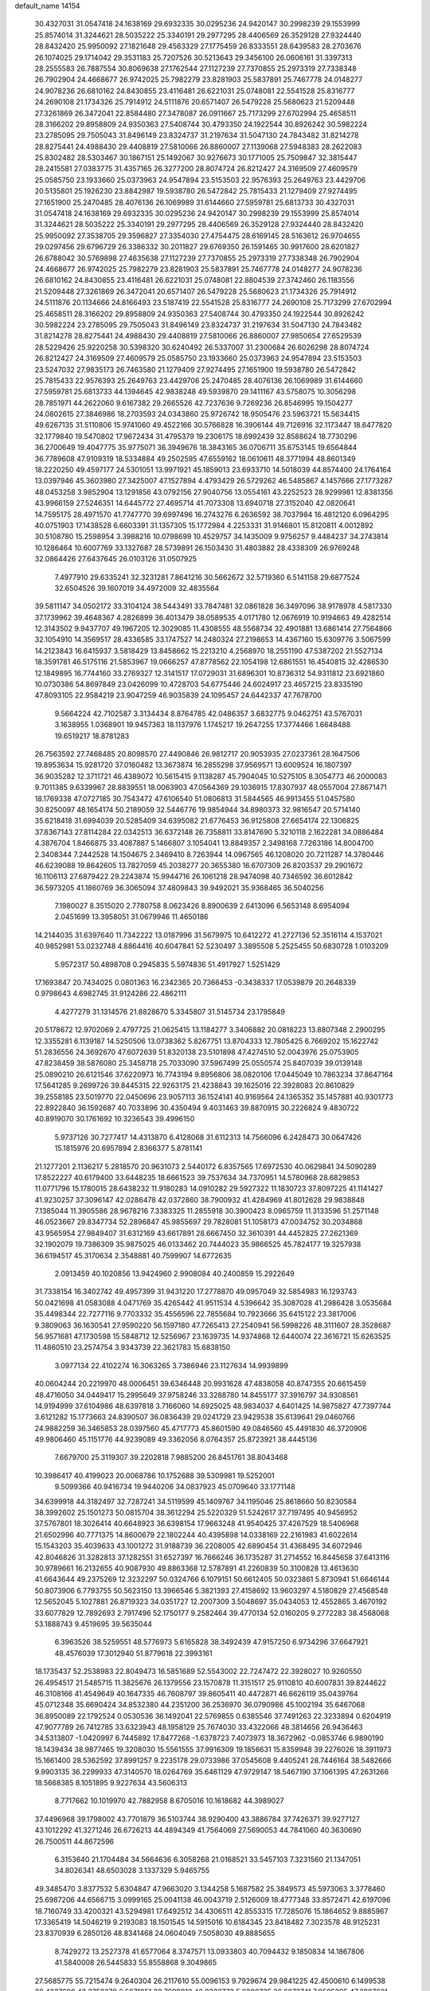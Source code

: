 default_name                                                                    
14154
  30.4327031  31.0547418  24.1638169  29.6932335  30.0295236  24.9420147
  30.2998239  29.1553999  25.8574014  31.3244621  28.5035222  25.3340191
  29.2977295  28.4406569  26.3529128  27.9324440  28.8432420  25.9950092
  27.1821648  29.4563329  27.1775459  26.8333551  28.6439583  28.2703676
  26.1074025  29.1714042  29.3531183  25.7207526  30.5213643  29.3456100
  26.0606161  31.3397313  28.2555583  26.7887554  30.8069638  27.1762544
  27.1127239  27.7370855  25.2973319  27.7338348  26.7902904  24.4668677
  26.9742025  25.7982279  23.8281903  25.5837891  25.7467778  24.0148277
  24.9078236  26.6810162  24.8430855  23.4116481  26.6221031  25.0748081
  22.5541528  25.8316777  24.2690108  21.1734326  25.7914912  24.5111876
  20.6571407  26.5479228  25.5680623  21.5209448  27.3261869  26.3472041
  22.8584480  27.3478087  26.0911667  25.7173299  27.6702994  25.4658511
  28.3166202  29.8958809  24.9350363  27.5408744  30.4793350  24.1922544
  30.8926242  30.5982224  23.2785095  29.7505043  31.8496149  23.8324737
  31.2197634  31.5047130  24.7843482  31.8214278  28.8275441  24.4988430
  29.4408819  27.5810066  26.8860007  27.1139068  27.5948383  28.2622083
  25.8302482  28.5303467  30.1867151  25.1492067  30.9276673  30.1771005
  25.7509847  32.3815447  28.2415581  27.0383775  31.4357165  26.3277200
  28.8074724  26.8212427  24.3169509  27.4609579  25.0585750  23.1933660
  25.0373963  24.9547894  23.5153503  22.9576393  25.2649763  23.4429706
  20.5135801  25.1926230  23.8842987  19.5938780  26.5472842  25.7815433
  21.1279409  27.9274495  27.1651900  25.2470485  28.4076136  26.1069989
  31.6144660  27.5959781  25.6813733  30.4327031  31.0547418  24.1638169
  29.6932335  30.0295236  24.9420147  30.2998239  29.1553999  25.8574014
  31.3244621  28.5035222  25.3340191  29.2977295  28.4406569  26.3529128
  27.9324440  28.8432420  25.9950092  27.3538705  29.3596827  27.3354030
  27.4754475  28.6169145  28.5163612  26.9704655  29.0297456  29.6796729
  26.3386332  30.2011827  29.6769350  26.1591465  30.9917600  28.6201827
  26.6788042  30.5769898  27.4635638  27.1127239  27.7370855  25.2973319
  27.7338348  26.7902904  24.4668677  26.9742025  25.7982279  23.8281903
  25.5837891  25.7467778  24.0148277  24.9078236  26.6810162  24.8430855
  23.4116481  26.6221031  25.0748081  22.8804539  27.3742460  26.1183556
  21.5209448  27.3261869  26.3472041  20.6571407  26.5479228  25.5680623
  21.1734326  25.7914912  24.5111876  20.1134666  24.8166493  23.5187419
  22.5541528  25.8316777  24.2690108  25.7173299  27.6702994  25.4658511
  28.3166202  29.8958809  24.9350363  27.5408744  30.4793350  24.1922544
  30.8926242  30.5982224  23.2785095  29.7505043  31.8496149  23.8324737
  31.2197634  31.5047130  24.7843482  31.8214278  28.8275441  24.4988430
  29.4408819  27.5810066  26.8860007  27.9850654  27.6529539  28.5229426
  25.9220258  30.5398320  30.6240492  26.5337007  31.2300684  26.6026298
  28.8074724  26.8212427  24.3169509  27.4609579  25.0585750  23.1933660
  25.0373963  24.9547894  23.5153503  23.5247032  27.9835173  26.7463580
  21.1279409  27.9274495  27.1651900  19.5938780  26.5472842  25.7815433
  22.9576393  25.2649763  23.4429706  25.2470485  28.4076136  26.1069989
  31.6144660  27.5959781  25.6813733  44.1394645  42.9838248  49.5939870
  29.1411167  43.5758075  10.3056298  28.7851971  44.2622060   9.6167382
  29.2665526  42.7237636   9.7269236  26.8546995  19.1504277  24.0802615
  27.3846986  18.2703593  24.0343860  25.9726742  18.9505476  23.5963721
  15.5634415  49.6267135  31.5110806  15.9741060  49.4522166  30.5766828
  16.3906144  49.7126916  32.1173447  18.6477820  32.1779840  19.5470802
  17.9672434  31.4795379  19.2306175  18.6992439  32.8588624  18.7730296
  36.2700649  19.4047775  35.9775071  36.3949676  18.3843165  36.0706711
  35.6753145  19.6564844  36.7789608  47.9109319  18.5334884  49.2502595
  47.6559162  18.0610611  48.3771994  48.8601349  18.2220250  49.4597177
  24.5301051  13.9971921  45.1859013  23.6933710  14.5018039  44.8574400
  24.1764164  13.0397946  45.3603980  27.3425007  47.1527894   4.4793429
  26.5729262  46.5485867   4.1457666  27.1773287  48.0453258   3.9852904
  13.1291856  43.0792156  27.9040756  13.0554161  43.2252523  28.9299981
  12.8381356  43.9966159  27.5246351  14.6445772  27.4695714  41.7073308
  13.6940718  27.3152040  42.0820641  14.7595175  28.4971570  41.7747770
  39.6997496  16.2743276   6.2636592  38.7037984  16.4812120   6.0964295
  40.0751903  17.1438528   6.6603391  31.1357305  15.1772984   4.2253331
  31.9146801  15.8120811   4.0012892  30.5108780  15.2598954   3.3988216
  10.0798699  10.4529757  34.1435009   9.9756257   9.4484237  34.2743814
  10.1286464  10.6007769  33.1327687  28.5739891  26.1503430  31.4803882
  28.4338309  26.9769248  32.0864426  27.6437645  26.0103126  31.0507925
   7.4977910  29.6335241  32.3231281   7.8641216  30.5662672  32.5719360
   6.5141158  29.6877524  32.6504526  39.1607019  34.4972009  32.4835564
  39.5811147  34.0502172  33.3104124  38.5443491  33.7847481  32.0861828
  36.3497096  38.9178978   4.5817330  37.1739962  39.4648367   4.2826899
  36.4013479  38.0589535   4.0171780  12.0676919  10.9194663  49.4282514
  12.3143502   9.9437707  49.1967205  12.3029085  11.4308555  48.5568734
  32.4901881  13.6861414  27.7564866  32.1054910  14.3569517  28.4336585
  33.1747527  14.2480324  27.2198653  14.4367160  15.6309776   3.5067599
  14.2123843  16.6415937   3.5818429  13.8458662  15.2213210   4.2568970
  18.2551190  47.5387202  21.5527134  18.3591781  46.5175116  21.5853967
  19.0666257  47.8778562  22.1054198  12.6861551  16.4540815  32.4286530
  12.1849895  16.7744160  33.2769327  12.3141517  17.0729031  31.6896301
  10.8736312  54.9311812  23.6921860  10.0730386  54.8697849  23.0426099
  10.4728703  54.6775446  24.6024917  23.4657215  23.8335190  47.8093105
  22.9584219  23.9047259  46.9035839  24.1095457  24.6442337  47.7678700
   9.5664224  42.7102587   3.3134434   8.8764785  42.0486357   3.6832775
   9.0462751  43.5767031   3.1638955   1.0368901  19.9457363  18.1137976
   1.1745217  19.2647255  17.3774466   1.6648488  19.6519217  18.8781283
  26.7563592  27.7468485  20.8098570  27.4490846  26.9812717  20.9053935
  27.0237361  28.1647506  19.8953634  15.9281720  37.0160482  13.3673874
  16.2855298  37.9569571  13.6009524  16.1807397  36.9035282  12.3711721
  46.4389072  10.5615415   9.1138287  45.7904045  10.5275105   8.3054773
  46.2000083   9.7011385   9.6339967  28.8839551  18.0063903  47.0564369
  29.1036915  17.8307937  48.0557004  27.8671471  18.1769338  47.0727185
  30.7543472  47.6106540  51.0806813  31.5844565  46.9913455  51.0457580
  30.8250097  48.1654174  50.2189059  32.5446776  19.9854944  34.8980373
  32.9816547  20.5714140  35.6218418  31.6994039  20.5285409  34.6395082
  21.6776453  36.9125808  27.6654174  22.1306825  37.8367143  27.8114284
  22.0342513  36.6372148  26.7358811  33.8147690   5.3210118   2.1622281
  34.0886484   4.3876704   1.8466875  33.4087887   5.1466807   3.1054041
  13.8849357   2.3498168   7.7263186  14.8004700   2.3408344   7.2442528
  14.1504675   2.3469410   8.7263944  14.0967565  46.1208020  20.7211287
  14.3780446  46.6239088  19.8642605  13.7827059  45.2038277  20.3655380
  16.6707309  26.8203537  29.2901672  16.1106113  27.6879422  29.2243874
  15.9944716  26.1061218  28.9474098  40.7346592  36.6012842  36.5973205
  41.1860769  36.3065094  37.4809843  39.9492021  35.9368465  36.5040256
   7.1980027   8.3515020   2.7780758   8.0623426   8.8900639   2.6413096
   6.5653148   8.6954094   2.0451699  13.3958051  31.0679946  11.4650186
  14.2144035  31.6397640  11.7342222  13.0187996  31.5679975  10.6412272
  41.2727136  52.3516114   4.1537021  40.9852981  53.0232748   4.8864416
  40.6047841  52.5230497   3.3895508   5.2525455  50.6830728   1.0103209
   5.9572317  50.4898708   0.2945835   5.5974836  51.4917927   1.5251429
  17.1693847  20.7434025   0.0801363  16.2342365  20.7366453  -0.3438337
  17.0539879  20.2648339   0.9798643   4.6982745  31.9124286  22.4862111
   4.4277279  31.1314576  21.8828670   5.3345807  31.5145734  23.1795849
  20.5178672  12.9702069   2.4797725  21.0625415  13.1184277   3.3406882
  20.0818223  13.8807348   2.2900295  12.3355281   6.1139187  14.5250506
  13.0738362   5.8267751  13.8704333  12.7805425   6.7669202  15.1622742
  51.2836556  24.3692670  47.6072639  51.8320138  23.5101898  47.4274510
  52.0043976  25.0753905  47.8238459  38.5876080  25.3458718  25.7033090
  37.5967499  25.0550574  25.8407039  39.0139148  25.0890210  26.6121546
  37.6220973  16.7743194   9.8956806  38.0820106  17.0445049  10.7863234
  37.8647164  17.5641285   9.2699726  39.8445315  22.9263175  21.4238843
  39.1625016  22.3928083  20.8610829  39.2558185  23.5019770  22.0450696
  23.9057113  36.1524141  40.9169564  24.1365352  35.1457881  40.9301773
  22.8922840  36.1592687  40.7033896  30.4350494   9.4031463  39.8870915
  30.2226824   9.4830722  40.8919070  30.1761692  10.3236543  39.4996150
   5.9737126  30.7277417  14.4313870   6.4128068  31.6112313  14.7566096
   6.2428473  30.0647426  15.1815976  20.6957894   2.8366377   5.8781141
  21.1277201   2.1136217   5.2818570  20.9631073   2.5440172   6.8357565
  17.6972530  40.0629841  34.5090289  17.8522227  40.6179400  33.6448235
  18.6661523  39.7537634  34.7370951  14.5780968  28.6829853  11.0771796
  15.1780015  28.6438232  11.9180283  14.0910282  29.5927322  11.1830723
  37.8097225  41.1141427  41.9230257  37.3096147  42.0286478  42.0372860
  38.7900932  41.4284969  41.8012628  29.9838848   7.1385044  11.3905586
  28.9678216   7.3383325  11.2855918  30.3900423   8.0965759  11.3133596
  51.2571148  46.0523667  29.8347734  52.2896847  45.9855697  29.7828081
  51.1058173  47.0034752  30.2034868  43.9565954  27.9849407  31.6312169
  43.6617891  28.6667450  32.3610391  44.4452825  27.2621369  32.1902079
  19.7386309  35.9875025  46.0133462  20.7444023  35.9866525  45.7824177
  19.3257938  36.6194517  45.3170634   2.3548881  40.7599907  14.6772635
   2.0913459  40.1020856  13.9424960   2.9908084  40.2400859  15.2922649
  31.7338154  16.3402742  49.4957399  31.9431220  17.2778870  49.0957049
  32.5854983  16.1293743  50.0421698  41.0583088   4.0471769  35.4265442
  41.9511534   4.5396642  35.3087028  41.2986428   3.0535684  35.4498344
  22.7277116   9.7703332  35.4556596  22.7855684  10.7923666  35.6415122
  23.3817006   9.3809063  36.1630541  27.9590220  56.1597180  47.7265413
  27.2540941  56.5998226  48.3111607  28.3528687  56.9571681  47.1730598
  15.5848712  12.5256967  23.1639735  14.9374868  12.6440074  22.3616721
  15.6263525  11.4860510  23.2574754   3.9343739  22.3621783  15.6838150
   3.0977134  22.4102274  16.3063265   3.7386946  23.1127634  14.9939899
  40.0604244  20.2219970  48.0006451  39.6346448  20.9931628  47.4838058
  40.8747355  20.6615459  48.4716050  34.0449417  15.2995649  37.9758246
  33.3288780  14.8455177  37.3916797  34.9308561  14.9194999  37.6104986
  48.6397818   3.7166060  14.6925025  48.9834037   4.6401425  14.9875827
  47.7397744   3.6121282  15.1773663  24.8390507  36.0836439  29.0241729
  23.9429538  35.6139641  29.0460766  24.9882259  36.3465853  28.0397560
  45.4717773  45.8601590  49.0846560  45.4491830  46.3720906  49.9806460
  45.1151776  44.9239089  49.3362056   8.0764357  25.8723921  38.4445136
   7.6679700  25.3119307  39.2202818   7.9885200  26.8451761  38.8043468
  10.3986417  40.4199023  20.0068786  10.1752688  39.5309981  19.5252001
   9.5099366  40.9416734  19.9440206  34.0837923  45.0709640  33.1771148
  34.6399918  44.3182497  32.7287241  34.5119599  45.1409767  34.1195046
  25.8618660  50.8230584  38.3992602  25.1501273  50.0815704  38.3612294
  25.5220329  51.5242617  37.7197495  40.9456952  37.5767801  18.3026414
  40.6648923  36.6398154  17.9663248  41.9540425  37.4267529  18.5406968
  21.6502996  40.7771375  14.8600679  22.1802244  40.4395898  14.0338169
  22.2161983  41.6022614  15.1543203  35.4039633  43.1001272  31.9188739
  36.2208005  42.6890454  31.4368495  34.6072946  42.8046826  31.3282813
  37.1282551  31.6527397  16.7666246  36.1735287  31.2714552  16.8445658
  37.6413116  30.9789661  16.2132655  40.9087930  49.8863368  12.5787891
  41.2260839  50.3100828  13.4613630  41.6643644  49.2375269  12.3232297
  50.0324766   6.1079151  50.6612405  50.0323861   5.8730941  51.6646144
  50.8073906   6.7793755  50.5623150  13.3966546   5.3821393  27.4158692
  13.9603297   4.5180829  27.4568548  12.5652045   5.1027881  26.8719323
  34.0351727  12.2007309   3.5048697  35.0434053  12.4552865   3.4670192
  33.6077829  12.7892693   2.7917496  52.1750177   9.2582464  39.4770134
  52.0160205   9.2772283  38.4568068  53.1888743   9.4519695  39.5635044
   6.3963526  38.5259551  48.5776973   5.6165828  38.3492439  47.9157250
   6.9734296  37.6647921  48.4576039  17.3012940  51.8779618  22.3993161
  18.1735437  52.2538983  22.8049473  16.5851689  52.5543002  22.7247472
  22.3928027  10.9260550  26.4954517  21.5485715  11.3825676  26.1379556
  23.1570878  11.3151517  25.9110810  40.6007831  39.8244622  46.3108166
  41.4549649  40.1647335  46.7608797  39.8605411  40.4472871  46.6626119
  35.0439764  45.0712348  35.6690424  34.8532380  44.2351200  36.2536970
  36.0790986  45.1002194  35.6467068  36.8950089  22.1792524   0.0530536
  36.1492041  22.5769855   0.6385546  37.7491263  22.3233894   0.6204919
  47.9077789  26.7412785  33.6323943  48.1958129  25.7674030  33.4322066
  48.3814656  26.9436463  34.5313807  -1.0420997   6.7445892  17.8477268
  -1.6378723   7.4073973  18.3672962  -0.0853746   6.9890190  18.1439434
  38.9877465  19.3208030  15.5561555  37.9916309  19.1856631  15.8359948
  39.2276026  18.3911973  15.1661400  28.5362592  37.8991257   9.2235178
  29.0733986  37.0545608   9.4405241  28.7446164  38.5482666   9.9903135
  36.2299933  47.3140570  18.0264769  35.6461129  47.9729147  18.5467190
  37.1061395  47.2631266  18.5668385   8.1051895   9.9227634  43.5606313
   8.7717662  10.1019970  42.7882958   8.6705016  10.1618682  44.3989027
  37.4496968  39.1798002  43.7701879  36.5103744  38.9290400  43.3886784
  37.7426371  39.9277127  43.1012292  41.3271246  26.6726213  44.4894349
  41.7564069  27.5690053  44.7841060  40.3630690  26.7500511  44.8672596
   6.3153640  21.1704484  34.5664636   6.3058268  21.0168521  33.5457103
   7.3231560  21.1347051  34.8026341  48.6503028   3.1337329   5.9465755
  49.3485470   3.8377532   5.6304847  47.9663020   3.1344258   5.1687582
  25.3849573  45.5973063   3.3778460  25.6987206  44.6566715   3.0999165
  25.0041138  46.0043719   2.5126009  18.4777348  33.8572471  42.6197096
  18.7160749  33.4200321  43.5294981  17.6492512  34.4306511  42.8553315
  17.7285076  15.1864652   9.8885967  17.3365419  14.5046219   9.2193083
  18.1501545  14.5915016  10.6184345  23.8418482   7.3023578  48.9125231
  23.8370939   6.2850126  48.8341468  24.0604049   7.5058030  49.8885655
   8.7429272  13.2527378  41.6577064   8.3747571  13.0933803  40.7094432
   9.1850834  14.1867806  41.5840008  26.5445833  55.8558868   9.3049865
  27.5685775  55.7215474   9.2640304  26.2117610  55.0096153   9.7929674
  29.9841225  42.4500610   6.1499538  30.4237690  43.2758270   6.5871051
  30.7699913  42.0222772   5.6200725  26.6873741   7.9505395  47.2887621
  27.1037699   7.8874244  48.2281464  26.2692909   8.8948821  47.2718069
  48.4406919  47.7871042  34.8354095  48.4347648  46.8389527  35.2411309
  47.8922774  47.6941538  33.9668496  12.1541026  48.5379888  24.5871536
  11.1814257  48.5635331  24.9496543  12.7213635  48.5806983  25.4433600
  44.3767682  11.9978979  35.4478440  44.8834792  11.8361536  34.5445358
  44.4268451  11.0516187  35.8833750  48.8524078  27.7698488  16.3856094
  49.2030275  26.8040615  16.3553593  49.2198655  28.1999126  15.5242733
  27.5313743   7.9969205  10.7461615  26.7610331   7.3247765  10.5794991
  27.9583247   8.0754227   9.7985745  51.7626154  18.2982819  42.2533578
  52.3760379  18.2107673  43.0794779  50.9397987  17.7278043  42.4961093
  50.8855311  15.3382124  38.2890844  51.1488243  14.9188536  39.1855151
  49.8860352  15.1546996  38.1868153  33.4516548  11.9736142   6.1812110
  33.6771091  12.0236290   5.1722341  32.5425063  12.4615510   6.2406941
  31.5395293  35.0438178  28.8959486  30.6171385  35.5075065  28.9762089
  31.5984395  34.7924869  27.9010016  23.7096492  14.9759077  24.2046773
  22.9335678  14.5999153  24.7975796  24.5506061  14.6157421  24.7007740
   8.0044684  18.8576757  15.8896223   8.9873361  18.8921155  16.2120482
   7.8235912  19.8439754  15.6171646  32.3596463  41.0972445  46.7652722
  31.4187403  40.6750287  46.7698423  32.7037623  40.9177344  47.7258591
   8.8322440  14.4738430  25.8023439   8.6087213  15.4402903  26.0429805
   7.9376771  14.0795120  25.4659461  36.0490387  28.4315301  47.4386086
  35.5209202  27.5737413  47.1771955  36.3631388  28.2274222  48.4000404
   8.0126592   9.9184803   5.0775479   7.3457743   9.2388871   4.6872771
   8.7220673   9.9968773   4.3183541  49.4302745  22.9411798  22.8426041
  49.9651091  22.0674292  22.9762473  48.7741773  22.9267588  23.6496756
   9.7012798  23.9253314  29.4222009   8.9755144  24.6514408  29.4606010
   9.9175273  23.7246371  30.4072288  30.5539055  31.9661374  27.5886477
  30.8496864  32.7900435  27.0456163  31.4307474  31.6237098  28.0127481
  47.7082363  39.0693038  35.7076866  47.3621138  39.9129870  36.1978149
  46.8648177  38.7228114  35.2124857  14.1364100  16.5742134  45.7244649
  13.8771303  15.7451608  46.2674288  13.8828941  16.3341065  44.7531157
  33.7956053  46.3408817  19.6219485  34.4615837  45.5577492  19.5151343
  33.3788643  46.4265271  18.6762030  18.9777686  25.4790022  48.8778881
  18.4957676  26.3764071  48.7144884  18.5405739  24.8416592  48.1921078
  22.0204635  26.2621227  41.2976159  21.9985766  27.1387966  40.7413068
  23.0166126  25.9837405  41.2334731  11.7605919  54.8403844  34.0913971
  11.7413298  54.5692405  35.0910934  11.0861903  54.1844903  33.6638595
  25.8064307  48.7687827  47.2348444  26.6142890  49.1205533  47.7775254
  25.4587958  47.9848653  47.8169267  34.2416423  25.2570276   9.8738626
  33.7843904  25.5292703   8.9808988  34.2078435  24.2197578   9.8312613
   2.9742327  28.6573407  25.3187917   2.6454134  29.0946386  24.4399626
   3.9216424  28.9993309  25.4423327  47.7258567  22.7350587  24.8989219
  46.8413937  23.0879348  24.4863516  47.7300665  23.1916530  25.8319706
  29.9775915  19.3053706  30.9900477  31.0084202  19.4038994  31.0365184
  29.7417625  18.8836578  31.9069266  47.9055792  32.3594373   4.4942848
  48.4828017  32.3867313   3.6386304  48.3322295  33.1025429   5.0825404
  49.8561241  52.2142841   6.7907761  50.0777071  52.0009625   5.8217699
  49.0405865  51.6124130   7.0047050  20.9383850   8.6485954  42.7201983
  21.2520820   8.1878795  43.5950793  20.0133869   8.2073820  42.5552115
   4.6023595  50.8455107  34.7022039   4.1302968  49.9444525  34.5615791
   5.1229925  50.9943524  33.8250269  51.4195969  17.6877621  21.9430701
  50.4292738  17.9103481  22.0853996  51.3904581  16.8784242  21.2914924
  23.4358413  24.4857500  13.2147497  23.3609895  23.8162907  13.9984943
  22.6279080  25.1209402  13.3844696  18.8081510   8.8056183  22.1610540
  19.0402128   9.0076752  23.1507139  18.2252517   7.9546170  22.2258947
  34.2842054  24.6813441  17.7972471  35.0982409  24.2997910  18.3090544
  33.9707285  25.4544344  18.4102978  12.4726106  45.0045158  47.0407841
  12.5168153  46.0320701  47.1670120  11.7013929  44.8585344  46.3983426
   3.7676936   1.4626589   8.9655251   3.9268512   1.6645962   7.9511635
   3.8122137   2.3841681   9.3967924  14.4129308  45.1141707  32.0867169
  14.2331606  46.0475344  31.6704674  15.4246763  45.0463469  32.1260798
  33.8775256  56.2898777  25.7174147  33.7034252  55.6400429  24.9446195
  33.1991992  57.0497330  25.5701329  46.1051223  16.3137962  34.3754673
  45.5304744  16.8859471  35.0050066  46.2233809  15.4196743  34.8763935
  44.8403028  49.0580607  24.1129370  44.9975530  48.2300542  23.5127256
  45.5171790  48.9185428  24.8849807   6.7804478   9.0427166  37.6873954
   6.2853334   9.1130787  36.7885805   6.1504719   8.5032956  38.2882440
   1.4091290  46.5969990  44.1415564   1.0642494  46.1782468  45.0076743
   2.1327290  45.9519983  43.8014503  32.8406121  35.7785639  42.0894168
  33.3102718  35.9992906  42.9765228  33.6110666  35.8614559  41.3926260
   5.8820631  48.8907370  43.7335528   5.8613959  48.7095755  42.7201083
   6.2739486  48.0303727  44.1356773  38.0441002   7.5969978  40.7576539
  38.1128095   7.3017438  39.7603409  37.0461869   7.6547118  40.9298384
  44.9694632  34.9470515  35.8982705  45.7638252  35.0672744  35.2522541
  44.9605519  33.9384856  36.0961649   8.3558451  25.0505191  21.0663504
   8.0199555  25.8067088  20.4709243   9.3710018  25.0292861  20.9437334
  31.1292839   3.2858685  11.6816549  31.5711008   4.1233331  12.0908526
  30.6747053   2.8272923  12.4868258  27.9643844  40.7042631  27.3429080
  28.9725543  40.7633893  27.5865429  27.7902246  41.6202743  26.8891139
  41.4597658  50.7719430  15.1730127  40.6100630  51.1968404  15.5586219
  41.4898751  49.8314473  15.6030358  20.0566706   4.7439905  34.0692325
  20.8764763   5.3398926  33.9249609  20.0602901   4.0786829  33.2916963
  20.4214046  18.6116731  35.4726687  20.8712267  18.2018273  34.6507981
  20.3571719  17.8436637  36.1510893   3.5167785  16.9453680  28.2091240
   3.7483464  16.0229392  28.6264555   4.1956764  17.5787760  28.6607391
  29.4633458  55.8725625  42.5722340  30.0795150  55.9671630  41.7586230
  30.0853353  55.5838233  43.3340334   7.5130225  36.7244957  31.6405348
   8.1461017  35.9192947  31.5337939   6.5846999  36.3444642  31.4034742
  20.6848089  27.1739676  17.6293059  20.1972134  27.9681738  17.1612207
  20.9927822  27.5970026  18.5191570   3.8014568  13.5384285  17.2590737
   3.5415929  14.4874301  17.5761431   3.5406495  12.9473374  18.0700474
  14.7894224  28.6386348  28.2857022  14.0984847  27.9987268  27.8675757
  15.2264997  29.0822440  27.4598830  28.0437462  10.5605722  43.8839586
  28.6735440  10.2790903  43.1226185  28.6352654  10.4403077  44.7306470
  41.6315583  28.0404591  26.5766536  41.7877388  28.9907581  26.9822256
  41.1175809  27.5706808  27.3553770  11.8768433  25.6340751  36.9913025
  12.6553192  25.0299981  37.2941087  12.3412776  26.4733945  36.6215068
  14.2107221  38.8212787   2.2040867  15.0327132  39.2633297   1.7643673
  13.8601402  39.5344454   2.8584047  40.4198364   5.5741679  33.1667792
  39.5929380   6.1676869  33.3398486  40.5774073   5.1083029  34.0724593
  44.7698010  41.2353301  45.7207264  44.9848353  42.2320370  45.5910465
  43.9540712  41.2265357  46.3423065   6.6277650  34.8326808  25.9996158
   7.1013286  34.7348476  25.0849118   6.5659356  35.8582432  26.1254116
  49.2588758  37.6797431  32.2487194  48.5063278  37.7574160  32.9267673
  50.1039502  37.4855837  32.8127430  24.0368155  46.0972519  37.9906088
  23.6879250  45.9606731  37.0183741  24.0863440  47.1281380  38.0669706
  22.5546089  13.7672633  22.0024552  22.1759845  12.8107312  22.1983909
  23.0138689  14.0118566  22.8902986  25.5073372  25.6022321   8.9747471
  25.0969318  25.3945225   8.0473538  24.8174126  25.2085559   9.6304166
  40.9524579  53.7739082  19.1121602  40.0106148  53.8860266  18.7173244
  41.5811735  54.0132148  18.3356930   1.4615948   7.5073071  18.8061694
   1.7835610   8.3841095  18.4070390   2.2893563   6.8842562  18.7529730
   8.8837144  52.5009011   8.7734607   9.6151446  52.2878009   9.4487621
   8.4010528  51.6140464   8.5984180  25.5002958   3.3292854  27.5008566
  25.7337841   4.2262281  27.9739738  24.6079157   3.0676205  27.9592549
   4.0398453   5.8844997  28.7812557   3.5927026   6.2781524  27.9393678
   3.3865301   6.1563325  29.5418721  22.1958895   2.1944645   1.7708037
  22.4647294   2.0047265   0.8002955  22.3527319   3.2055209   1.8870660
   5.8366432  33.5183136  43.6463312   5.2598923  32.8140789  43.1602471
   5.4915906  33.4761248  44.6206709  20.0234947  23.6128521  20.4527571
  20.6185064  24.4497327  20.6055081  19.3434942  23.9417588  19.7436902
  34.7171813  50.5344866  47.6959984  35.1968854  51.0152314  46.9149613
  34.5105031  49.5998934  47.3054258   8.4068942   7.6236921   8.9869781
   7.3992479   7.7068809   9.2139275   8.5912391   8.4263355   8.3769443
   2.0896861  47.9113454  25.1859293   2.0686421  47.2546580  25.9793910
   1.7067832  47.3718759  24.3994809   4.4905527  17.0633907   7.7869494
   4.0367643  16.1224199   7.8000196   4.4565456  17.3220404   8.7985780
  48.4275429  45.6947319   9.9492382  48.7474150  45.4404697   9.0006879
  47.4093414  45.8517705   9.8180165  52.0080469  10.0258310  26.3382939
  51.2315700  10.4712809  26.8394104  51.5365086   9.4365176  25.6276094
  50.4416355  52.0211036  46.1716423  49.4765985  51.7517319  46.4644536
  50.7355105  51.2414258  45.5868494  23.6242382  22.4229586   6.0258551
  24.0161038  21.5329955   5.6877619  22.6642224  22.1809435   6.3042998
  32.4726914  24.3224396  30.3884863  32.6769684  23.8939941  29.4889277
  31.8321681  25.1049392  30.1649126  28.9931747   5.4392413   4.8740488
  29.0937195   4.4230347   4.6735808  28.9003850   5.4448684   5.9114841
  18.3995556  49.8500304   1.1186478  17.3920057  49.8070954   0.9225541
  18.4690957  50.5358435   1.8914238  44.2804379  44.3911902  30.5773785
  44.6738625  43.4797991  30.2792141  44.6952075  45.0490941  29.8882190
  45.4476382  52.0988668  32.8812907  45.4844167  52.9753407  32.3581324
  46.3090901  51.5964960  32.6105888  37.2355089  29.4807417  25.3006110
  38.0900589  28.9254065  25.1478901  37.4064130  30.3459274  24.7622939
  25.9554101  18.7960042   3.1222097  26.4262277  17.9297776   3.4393159
  25.0523677  18.4523436   2.7562895   8.7784459  30.4980671  10.5223830
   9.0421883  29.7265239  11.1563549   7.8089163  30.7154585  10.8118736
  32.1313038   5.4652841  50.2428145  31.2679052   5.6602471  49.6898044
  32.5342230   4.6559412  49.7426166  25.6586076  43.9934210  37.3086379
  26.4415889  44.5008016  36.8587962  25.0048187  44.7477381  37.5704483
   7.3885579  55.3195745   5.8832407   6.6221499  54.8309701   6.3792035
   7.5094433  56.1836127   6.4287143  36.4369729  40.3027677  46.0780844
  35.6562350  39.6447433  46.2286185  36.8728532  39.9591159  45.2076625
  51.6702199  30.7222876  18.8065894  52.6984735  30.6881804  18.8776595
  51.4826109  31.6445175  18.3874460  45.2278918  53.8891579  48.5475298
  45.4117196  54.8834499  48.7311778  45.7941226  53.6969174  47.7031994
  37.1163949   5.2732746  23.6065385  37.2285721   4.6743287  24.4292870
  37.9151300   5.0322857  23.0007805  49.9270014  33.1755846  38.2392308
  49.6404030  32.1986449  38.1407533  49.8198733  33.5949685  37.3219485
  38.2767440  15.9722618  49.0438051  38.5289176  15.0126882  49.3259529
  37.2633047  15.9155877  48.8665870  38.5948075  24.4378671  18.3413369
  38.8026908  25.2776381  18.9059137  37.6872144  24.1220987  18.7337945
  46.8377485  44.9019053  14.1437031  47.6777099  44.8773215  13.5419784
  47.1717668  44.5097820  15.0406418   5.6498182  53.5001813  30.7960563
   4.7758099  53.3239434  30.2801943   6.3883755  53.3393416  30.0926198
  22.0019610   1.9717792  21.9156685  22.4816824   2.2972941  22.7772026
  21.1995708   2.6270837  21.8535098  34.2563384   7.2312128  50.3089709
  34.2491512   7.8750532  51.1061481  33.4019251   6.6715893  50.4070858
  23.5231534  38.3115883  36.2667064  24.0209049  38.2549784  37.1589201
  24.1560791  38.8469677  35.6523956  42.1323367  24.3351722  21.0539387
  41.2048834  23.8741440  21.1279136  42.7593434  23.5368635  20.8323785
  15.9035735  28.7181016  13.5060243  15.9373475  29.5912283  14.0524046
  16.3091705  28.0094040  14.1308370  48.4482985  28.0868496   6.5303417
  49.0902452  28.1944289   7.3323666  47.5346326  28.3642205   6.9086575
  26.1872208   8.3631916  33.6813631  25.8129815   9.3198861  33.5927414
  26.5555677   8.1684920  32.7364727   8.3779170  16.1986557  19.4244891
   7.7426230  16.5239254  18.6731185   9.2034755  15.8594333  18.8984386
  25.2294616   3.0718367  31.0474168  25.0495959   3.0572648  32.0505827
  26.2211844   3.2832947  30.9475864  24.7121976  19.2003484  28.6321577
  24.9987513  18.5184727  29.3380286  25.4998404  19.2726322  27.9820338
  28.3901583  41.2135826  39.0564351  27.6603984  41.9274232  39.2868792
  27.9605496  40.3541378  39.4694707  26.1557946   5.2548161  46.8973986
  26.3050174   6.2659689  46.9961618  25.3067611   5.0643885  47.4383572
   3.0168251   7.2957886  26.6406018   2.1946326   7.7721454  26.2786023
   3.6323306   8.0660793  26.9667573  38.1119335  54.4862166  27.3963375
  38.1061111  54.4010926  28.4217322  37.4324056  55.2341829  27.2019110
  46.3512267  26.2659546   3.0573052  46.7172824  25.5042103   3.6642947
  45.3585441  26.3191774   3.3446096   5.3382693   9.2935717   0.8616741
   5.0885194   8.9787698  -0.0850515   4.6166610   8.8691274   1.4646716
   9.3972525  24.2951834  44.8647419   9.3083613  25.2607938  45.2169501
  10.2596166  24.3270889  44.2931637  36.2605582  56.5212969  26.9241831
  35.9994854  57.0129523  27.7988829  35.3339080  56.3589206  26.4766064
  15.8399904  23.7811487  39.9980040  16.7903975  23.3712477  40.0597557
  16.0368735  24.8016017  40.0225498   8.3845910  30.0070196   4.5014232
   9.3985293  30.0444001   4.2949039   7.9618382  29.7272795   3.6060379
  39.7731597  22.9635444  46.4172722  40.6610369  23.4818800  46.2718784
  39.4143704  23.3728144  47.2985843  43.1247083  24.6022198  17.6208660
  42.3270667  23.9893240  17.8473212  43.0815151  25.3343050  18.3491852
   8.3473075  48.8876410  21.1637741   8.7017397  49.8059059  21.5062406
   8.1950388  48.3709130  22.0489852  16.5268585  40.7339740  36.8691805
  15.5478251  40.4060392  36.7007530  16.9768130  40.5485810  35.9534462
  30.4243745  36.6640603  32.7072337  31.3010855  36.6591923  32.1673527
  30.7240903  36.7229580  33.6875794  32.6416517  19.3511772  31.2048561
  33.0756432  20.2317858  31.5469307  32.7167389  18.7302557  32.0321011
  28.6826731  46.2109495  38.5944291  29.5278004  46.7814497  38.4331883
  28.1069093  46.8073335  39.2119661   3.7594699  34.2379963  41.1097781
   3.7915278  35.0529981  41.7460288   3.8617684  33.4326536  41.7486621
  48.5480733  12.2023856  11.6777288  49.1983124  11.6460316  12.2587401
  48.5417951  11.6965134  10.7805972  47.8495435   4.7062741  20.4548391
  48.4905222   4.7671715  19.6579152  46.9939155   5.1822341  20.1490815
  45.1134712  32.2573853  36.5465824  46.1187028  32.4476524  36.3267620
  45.1849260  31.7829334  37.4715702  29.8035412  54.1102459  11.4833508
  30.5215132  53.4089576  11.2653625  29.5926029  54.5436995  10.5671076
  36.9605031  27.8993281  49.9398039  36.3356834  27.3877995  50.5559396
  37.3419833  28.6595525  50.5364591  50.8072469   8.6755338  24.3951567
  49.9969699   9.2670472  24.1852341  50.9232172   8.0690835  23.5860975
  30.7613695  49.2347991  48.7424581  31.3381723  50.0843755  48.6131010
  31.0074225  48.6630106  47.9127060  45.8692111  28.6149209  25.3253245
  44.9378133  28.4413545  24.9106339  46.5215212  28.3959327  24.5499123
  34.8058685  36.0551957  40.2928543  34.4219699  36.1949167  39.3433296
  35.7150493  36.5618428  40.2480144   7.5445927  44.1512505   7.8407542
   7.6250527  44.8388267   8.5844888   8.3072646  43.4724877   8.0381406
  20.9719578  21.8420323   6.5043976  20.6581540  22.8207695   6.3790278
  20.7411615  21.4115717   5.5904579  20.3370241  52.6813922  12.3027907
  20.1751331  51.7312031  11.9279269  20.5412329  53.2357912  11.4478992
  31.0462661  38.8446179   5.5270386  31.7190734  38.4521737   4.8488859
  31.1944202  38.2722743   6.3718535   8.0561465  30.9162829  38.5349034
   7.5257452  31.7986675  38.4639151   8.5716567  30.8739912  37.6383839
  42.5725192   9.0111836  21.3389629  42.7847441   8.3522567  22.0923359
  41.5561209   9.1470429  21.3722188  21.2972961  52.0825061  40.5448047
  20.5646236  51.7832433  41.2114707  20.7825989  52.1615658  39.6509485
  40.5325435  14.3092021  41.0734029  41.4955274  14.4971456  41.3823365
  40.0606154  13.9686849  41.9256901  50.6272959  33.6519760   8.0895074
  50.1704075  34.0117154   7.2277961  49.9348309  32.9465246   8.4136668
  41.6970293  48.3558407  16.2565064  40.8173226  47.8655267  16.4906226
  42.1348532  47.7418095  15.5466667  36.6168923  12.1019408  46.2226980
  36.4560537  11.3651736  45.5058241  36.1559866  12.9291126  45.7888206
   5.6023311  41.0652973  49.2337801   6.3570896  41.4693321  49.8064837
   5.8883410  40.0802088  49.1074847  35.0633500  45.4475040   4.9430233
  34.3540884  44.7915262   4.5789032  34.9056449  45.4306082   5.9595843
  43.0744642  48.8874515  39.8344590  42.7199254  48.1894905  39.1535309
  44.0502005  48.5768372  39.9872755  34.7703337   7.7126464  47.7306740
  34.5945851   7.5320243  48.7368951  35.3866542   8.5461603  47.7512678
  46.2740197  19.5572849  22.7417509  46.1551422  20.5477052  22.4621361
  45.7167027  19.4953488  23.6122039   3.2719060  35.1108288  32.7377423
   3.9614553  35.4919123  32.0693930   2.5279981  35.8327468  32.7395871
  20.2755467  45.2391353  41.5303352  20.5876633  46.0225783  42.1159822
  21.0835522  44.5899154  41.5407675   9.5456137  30.0473554  45.3961479
   8.7169530  29.9709356  46.0101854   9.1255164  30.0293327  44.4461404
   5.3118366   4.2050480  12.8277099   4.2880627   4.3144436  12.7342342
   5.6614194   4.4553045  11.8868631  48.7813608  50.0593735  26.0625075
  48.4698891  51.0300842  26.2160483  47.8962520  49.5252212  26.0262713
  29.3645193  44.5021511  32.6484014  28.9222088  43.7770635  33.2147954
  30.1889980  44.7850624  33.2182458  34.9847202  31.6229017   9.7517844
  34.0307318  31.8512004   9.4013852  35.5934727  32.2517316   9.2209684
  22.2540294  28.5769241  39.9770879  21.7003861  28.4728392  39.1090072
  21.7784919  29.3497469  40.4720485  22.0248148  27.2965322  43.8116123
  22.7815875  26.7475723  44.2085655  21.8822284  26.9020103  42.8688487
  47.2193320  17.8367010   8.7958278  46.5450925  18.2289324   8.1190586
  46.7340320  17.0291591   9.1948521   5.2529421   3.9493267  30.2682650
   4.6873404   4.5730389  29.6646308   5.7972203   4.6045707  30.8418721
   0.6759218  26.4008006  48.0950018   0.6612178  26.7868643  49.0358660
   1.6543707  26.1096592  47.9478482  27.0237322  52.1328410   3.3968570
  27.8453195  52.7570616   3.4881648  26.3971398  52.4798544   4.1505069
  31.8049619  25.0703604   2.9133679  31.2395309  25.4664323   2.1616822
  32.6662244  25.6475979   2.9101669  18.6412790  20.4697614  34.1945936
  19.0691485  19.7936309  34.8419883  18.4995834  21.3091717  34.7784596
  49.9119368  14.1400631  42.5205140  49.0666793  13.9499167  41.9357108
  49.9764970  13.2885489  43.0992363  49.0932011  48.3068542  28.3492015
  49.1635852  49.0283607  29.0802551  49.1298895  48.8257882  27.4698339
  50.0588330  47.7906100  39.6782232  50.0262455  47.7553327  40.7152698
  51.0132985  48.1569172  39.5015212  44.8585291  56.5510206  21.4487882
  44.9594737  55.6925721  22.0167573  45.3904906  56.3217068  20.5877350
  32.5645511  27.3086623  33.3172998  32.9186728  27.7611881  34.1825197
  32.1728109  28.1142729  32.7928423  48.5293235   7.1044286  21.5682317
  48.2015068   6.1511319  21.3544016  47.7097879   7.5452246  22.0215831
  13.8557612  27.9604657  32.7557566  12.9769599  28.1799347  33.2313601
  13.9014523  28.6196883  31.9690322  39.8670843  30.7075488  19.6663793
  39.8872802  30.3462957  18.7001271  38.9779878  31.2317381  19.7116585
  30.7792372   1.3342106   5.9232335  30.7838313   0.5205802   5.2843382
  30.0959566   1.9691159   5.4679005  31.6513586  35.2983805  46.8845016
  31.3960494  34.3142651  47.0938856  31.1494598  35.4648596  45.9848361
  15.7127471  51.3047686   2.7742494  16.6910305  51.6326813   2.8581353
  15.1710704  52.1839568   2.7183653  13.2801558   3.2600572  16.7670190
  12.3935275   2.7361619  16.9159371  13.3957291   3.1952010  15.7314362
  41.4072290   5.5085149  46.3227210  40.5557185   5.1719659  46.8130106
  41.2073974   5.2379006  45.3319954  10.8291487   2.2165676  16.9811151
  10.4433944   3.0204415  16.4837813  10.0354307   1.6173786  17.2045392
  32.0441785  53.8318771  46.8645463  31.4449130  54.4128733  47.4835069
  31.7312286  54.1096732  45.9204187  36.5968676  19.4426493  -0.0397024
  36.6410133  20.4673718  -0.1567524  37.1225273  19.0897953  -0.8599525
  16.4367243  20.9792603  32.1559845  17.0320854  20.8855256  32.9836365
  16.3417633  21.9976179  32.0209680  34.1753373  25.3746100  32.2638230
  33.5499884  24.9972176  31.5257063  33.6188912  26.1705036  32.6367553
  24.5595969  35.8157160   0.5524566  23.9635364  35.0304435   0.2125132
  24.9631432  36.1774679  -0.3346149  12.7448597   7.1070743  23.2071296
  11.7253315   7.0851740  23.0488705  12.8393746   7.3870973  24.1932100
  21.0656549  24.5476160   9.4897391  20.6925619  23.6549319   9.8799527
  22.0543640  24.5219038   9.8201621  35.5183311   3.1083936  16.8967195
  34.7708690   2.3930784  16.9545986  35.2704327   3.7763314  17.6387119
   3.4024075  17.9512158  39.8352400   3.4649883  17.4107820  40.7091878
   3.1298719  17.2359933  39.1361999   3.0739800  18.0946127  49.6572932
   2.2490501  18.6761518  49.7251488   3.6759305  18.5517033  48.9572874
  14.4847949  31.3975843  50.6428930  14.1474589  30.5609906  50.1487277
  14.2569881  32.1722805  49.9923189  12.3188616  42.8973263   3.6216167
  11.3182594  42.7734679   3.3873568  12.6394821  41.9309582   3.8038845
  36.8860767  22.9804026  49.1436231  37.7753516  23.5021871  49.0412244
  36.9115746  22.6576899  50.1240266  43.6729645  38.8187983  48.9705583
  43.2929556  39.5435983  48.3540163  44.4286999  38.3848134  48.4129353
   7.6299281  42.1982979  -1.0377402   8.6292827  42.3243870  -0.8680309
   7.1934282  42.6430806  -0.1938524  21.7052548  46.5737504   3.6303231
  22.2544353  45.9900437   4.2777375  20.7316629  46.2706289   3.7833016
  47.4505692  20.0437632  15.2358722  47.1319162  19.0840377  15.4193730
  47.7625253  20.0181340  14.2503127  49.7220163  23.7700988  10.5539103
  49.1038322  23.6896358  11.3868285  49.3414637  24.6055285  10.0711836
  12.8694459  54.2271767  38.8021932  12.4883214  54.3537211  39.7549969
  13.6570610  54.8950936  38.7696473  40.1492378  52.7951497  21.5339207
  40.9202704  52.3762389  22.0774621  40.6207155  53.1674392  20.6912932
   9.0500844  32.2339683  24.7841193   9.6911317  32.5567916  25.5310004
   8.6927993  33.1241901  24.3909558   3.7711226  17.3532386  44.2302102
   4.6658752  16.9711466  44.5654262   3.5906158  16.8320051  43.3607698
  17.0467968  15.5468886  41.1297626  16.2213225  14.9361959  41.1566571
  17.7830740  14.9806828  40.6894991  37.8494038  17.1536344  27.6387974
  38.5531704  16.4278071  27.8367144  36.9783451  16.7862550  28.0417730
  17.0785541  15.2303630  13.2774583  16.1658863  14.7518628  13.2381549
  17.7078270  14.5846541  12.7683950  29.3756281   7.4563030  44.6402493
  28.3508432   7.5297801  44.5569989  29.6346932   8.2786023  45.2046269
  11.5849111  50.2453080   8.3027813  10.8318202  49.5560916   8.1833528
  11.5289104  50.8381682   7.4628576   9.9511640  34.2335552   6.9797905
   8.9967627  34.2457596   6.6074214  10.3521177  33.3499118   6.6331778
  43.4741383  53.1181501  12.0771669  43.4741298  52.1368530  11.7718126
  44.4650215  53.3855184  12.0745228  35.6127571  44.2728078  19.3628470
  36.3257957  44.7656319  19.9391052  35.8758326  43.2807291  19.4908562
  16.2298829  13.5154812  17.5230608  16.2930309  12.6912166  16.8958305
  16.7032591  14.2552414  16.9680883  30.4874405  18.4758644   7.4404373
  30.9563569  19.1975910   6.8646422  30.1144744  17.8153999   6.7435909
  36.6598285  29.8083026  28.0828335  37.6461701  29.6859904  28.3646108
  36.7017613  29.7791411  27.0530289  20.9383201  36.1021686  30.2086980
  20.5339176  35.2053996  29.8429052  21.2761249  36.5421252  29.3333008
  38.6497311   7.7415381  22.0806034  38.1785359   7.8642472  22.9929339
  38.9208980   6.7440388  22.0841440  37.0648336  42.7469573  49.0170638
  37.0990608  43.5163681  49.6960952  36.6209257  41.9720872  49.5282428
  23.1083046  21.0657076  12.8080356  22.1359107  21.4072084  12.8983301
  22.9994057  20.0434528  12.9785414  48.2184537  35.0989757  44.6803373
  48.8429657  34.7010567  43.9556738  48.7866630  35.8717085  45.0751178
  30.5697496  19.3925680  38.3332947  30.3660561  18.9980705  37.4061771
  30.0523091  18.7829091  38.9855234  29.0835050  27.3391392  11.4060398
  28.6529015  26.9892547  10.5328313  29.9845108  27.7320209  11.0864563
  36.3695000  31.6574065  41.7750983  35.9349705  32.2952585  41.0979454
  37.3678774  31.8957321  41.7493399  24.2439305  50.3643208  45.8450828
  24.8666257  49.7275248  46.3838181  24.9058648  50.8061463  45.1723011
  23.0404886  22.7810441  40.8825302  23.7324660  22.4799830  41.5780180
  23.6041270  23.2101770  40.1359962  11.1858841  26.4486426  31.8185182
  11.3799345  26.6542604  30.8330590  10.1664835  26.6300875  31.9125833
  34.1604820  24.6522358  51.2454532  33.5533723  25.4329308  51.5337913
  34.5022535  24.2497820  52.1161736  15.6622965  26.9342460  21.9969785
  16.3565245  27.2590632  21.3074616  16.0642536  27.2126499  22.9048647
   3.8846698  54.4926889  11.2919833   4.7400255  54.8013939  10.8124071
   3.2116514  55.2543528  11.0892316   5.3920741  54.2693942  49.2578264
   5.3339683  55.2152642  49.6116504   5.3677750  54.3671539  48.2264560
   2.9571782  29.9887115  44.1404685   3.7023597  29.7595459  44.8057690
   2.2550141  30.4959922  44.6864117  40.5015127  10.0938801  36.1407443
  41.1461940   9.3140241  35.9078285  40.8805206  10.8682628  35.5643745
  28.3963683  40.4567916  42.4436226  27.6989145  40.1600800  41.7535729
  29.2756509  40.0138552  42.0929240   3.8166816  13.1225472   2.4760091
   4.4958759  13.3703342   3.2101595   4.3919631  12.6553332   1.7590986
  44.5692732  22.1068955  12.3479538  44.2437717  22.6443866  11.5348721
  45.0391272  22.8009341  12.9460994   6.2264206  44.9475939  33.4865156
   5.4673461  45.4002390  34.0212348   5.7208200  44.3027362  32.8576747
  26.2200614  46.8182565  14.4672051  27.0245344  47.4443612  14.6094247
  25.4571221  47.4650088  14.1919076  31.7815804  23.4957442  17.8862965
  31.8952882  22.6173065  18.4186846  32.7473201  23.8334959  17.7640027
  49.8199034  36.3910040   4.8431777  49.1318197  37.0522610   4.4525469
  50.4272684  36.9912069   5.4248325  13.4399038  11.6571831  33.9766526
  14.3275593  11.9247724  33.5267111  13.0654518  10.9227584  33.3523252
  20.3894303  50.5328784  -0.6766564  19.6917213  50.3613510   0.0655730
  21.1048884  51.1130533  -0.2021167   9.4183216  28.4401704  12.2694683
   9.9190410  27.5442171  12.1940246  10.1360280  29.0899874  12.6373289
  38.2766796  11.5695141  22.3884988  37.3029844  11.5426827  22.0321396
  38.5316902  12.5658116  22.3001320  32.5785841  22.9682876  47.1395129
  33.2780689  23.4316482  47.7574066  31.8059929  23.6596457  47.1219807
  16.2780526   6.0629798  16.8342490  16.1285918   5.0484742  17.0241914
  17.2004128   6.2352762  17.2744472  44.3454125  26.4556341  40.9846417
  44.3666721  25.6132306  40.3827141  43.4076225  26.3994796  41.4214624
  45.1342135  12.2160583  29.8336047  44.3919803  12.9045728  29.6187476
  45.7474593  12.7340092  30.4894381  29.1105252  30.5323061  31.9906693
  28.9809445  31.0529944  31.1077535  28.6639061  31.1480215  32.6944418
  19.8730820  24.2389319  28.8691331  19.2868314  24.1009172  28.0293450
  20.4266637  23.3590129  28.9062788  26.5327545   9.6964298  28.7565435
  26.8395265  10.6452062  28.5126343  26.1907092   9.3057989  27.8657498
  21.5149615  29.6189276  23.9409212  22.1674819  29.2912015  23.2039960
  20.6906800  29.0070824  23.8096984  20.8815452  32.9556678   4.2419738
  20.3190510  33.5972825   3.6595114  21.6438439  33.5376753   4.6029584
   6.0969124  10.3153340  40.3282590   6.5594694  10.5848427  39.4624856
   5.7920041   9.3501924  40.1778929  34.6654730  37.6298455   1.5706798
  35.2821117  38.2848073   1.0603419  35.3339091  37.1166339   2.1774896
  23.3049827  13.8005124  29.2885912  22.6536001  14.3740462  28.7231372
  24.1993696  13.8847393  28.7723664  35.8373157  31.7726306  12.3109862
  36.2174947  30.8643009  12.6200876  35.5352276  31.5904795  11.3392783
  12.4710657  22.3243181  37.2392229  13.0689455  23.0932210  37.6006222
  12.9862322  21.4776311  37.5411544  36.2300477  14.4577615  24.8290226
  37.1890160  14.7961337  24.6303062  36.4010451  13.5316374  25.2610314
  20.3751372  23.5999168   3.1127070  19.6183156  23.4827999   2.4205940
  20.5826717  22.6331818   3.4043823  10.2112185  49.6383188  11.9374471
   9.7354899  50.0805353  12.7193845  10.5541881  50.4164598  11.3561933
  29.0816179  25.0943081  35.7660365  28.6331500  24.7134030  34.9016107
  28.3260149  25.6800830  36.1616931   3.2621160  15.9603735  18.4208187
   2.2913162  16.2205165  18.5554080   3.7543171  16.8525381  18.2449176
   3.8904172  53.6926258   5.2079770   3.5499708  52.8031171   5.6215531
   4.5176506  54.0505904   5.9563682  34.0298321  27.8944593  43.1218071
  34.6375734  28.6926302  43.3819828  34.7020363  27.2102627  42.7308307
  31.7194542  37.9950882  26.0189477  31.3690017  38.8920816  25.6277380
  30.8420347  37.5136682  26.2878956  17.5957667  53.5615470  25.3973252
  18.4110654  53.3229448  24.8154466  16.8435128  53.7178383  24.7028365
   6.7090405   6.3008277  28.7783200   6.7762233   6.3110073  29.8109403
   5.6876416   6.1804024  28.6261474  29.1708213  17.3258201  29.3659900
  29.4551036  18.0957354  30.0002114  29.9987120  16.7152285  29.3442016
  34.7625391  20.5689651  38.0198563  34.1592707  21.2038730  37.4599164
  35.5760164  21.1646148  38.2429905   4.5911308   9.2801676  27.5080277
   5.3719219   9.2505817  26.8267176   5.0758278   9.3342807  28.4199748
   4.0829110  31.8497640  42.4420982   4.2784402  31.2918199  41.5917800
   3.6295943  31.1663587  43.0704514  20.6726268  44.7076719  47.1215889
  20.3767701  45.6490189  47.3750724  19.8274005  44.1231952  47.2179553
  25.5783428  20.2057340  20.7411861  26.5141463  19.7758411  20.6238781
  25.2177093  19.7462943  21.5932550  49.6731622  45.3724814  38.5442759
  49.2986856  44.8889450  39.3643056  49.8473353  46.3344051  38.8827259
  34.8467335  48.4407275  22.9381104  34.3249000  49.2033173  22.4710110
  34.0982485  47.8784091  23.3742602   5.4625618  54.1036538   7.3561097
   5.4968930  53.1818280   7.8198759   5.4473280  54.7694113   8.1489795
  34.0295996  26.6202588   2.8100337  34.3517046  27.6080947   2.6656866
  34.7033459  26.2909408   3.5279388  15.0500666   6.4906133   4.2727122
  15.5706224   6.5650525   5.1667884  15.8164277   6.3897499   3.5788123
  41.9678104  14.7252912  12.6375618  41.5486602  13.8028548  12.4671631
  41.7488786  14.9174304  13.6300800  12.3584315  35.0431147  17.5496418
  11.3451683  34.9276331  17.4244958  12.4864829  36.0647449  17.5938613
  45.5027765  52.4275746  18.5597631  46.0591711  52.9577283  17.8777704
  44.6136043  52.2529383  18.0717869  33.1395842  34.2085544   5.7672879
  32.1771313  34.2730533   6.1385511  33.5082076  35.1681235   5.9073265
  38.0745976  41.3241941  27.0607611  37.6932346  40.3621685  27.1123677
  38.6051974  41.4203294  27.9374618  33.1442248  30.8828196  41.2885715
  33.3878071  31.1257759  42.2545089  33.9937089  30.4852343  40.8870317
   7.6946830  10.1956682  31.7279965   8.6228053  10.6292781  31.5538222
   7.9460704   9.2401272  32.0323691  33.1895026   3.5854714  23.6873282
  32.6531659   3.4560692  22.8004937  34.0693682   3.0684324  23.4820339
  41.7913973  33.4207947  25.4392893  42.1895781  33.1415971  26.3535341
  42.6247256  33.7037253  24.8961620  21.5108520  31.6871091  51.8407899
  20.6669902  31.7570219  51.2435954  21.7980361  30.6997656  51.7205766
  10.7136451   9.9467086   9.8715971  10.7971816   8.9532772  10.1611545
  10.2821241   9.8881887   8.9406040  38.1202863   7.1625711  30.0793014
  38.2785137   6.6467953  29.2003777  37.2625028   7.7038062  29.8902169
  32.5158345  12.2593878  47.6568438  32.9709148  12.1351568  46.7302628
  33.0989677  11.6849059  48.2834384  29.6268862  15.9535302  21.9288612
  30.4073252  16.4930546  21.5438221  29.2462401  16.5261091  22.6839401
  14.3576011   9.0950766  19.5029566  13.4923537   9.6616698  19.4769089
  14.2833975   8.5112116  18.6536316  32.9028012  48.3373873   6.0553235
  33.7811671  48.7825623   5.7424338  32.1717499  48.9155721   5.6012814
   5.3580217  51.5902772   8.4853779   5.3020908  51.4163897   9.5073897
   6.2296648  51.0831971   8.2282240  39.2066733   3.1278321  15.2030988
  40.1245460   2.7453703  15.4704743  38.6184161   2.9621011  16.0207245
  16.3847910  25.3444272  26.0894036  17.1410124  24.7114562  26.3962682
  15.8706774  24.7809549  25.3898944  17.9205927  40.2941639  18.5423095
  17.0373618  40.7473078  18.3072574  18.4796173  40.2978589  17.6912062
  27.9707015  28.2858203  33.0540469  28.3925311  29.1056971  32.5829835
  27.9842686  28.5606634  34.0528237  39.2687309  36.5539111   6.6127470
  39.8602928  37.3591609   6.3869672  38.3161428  36.9378289   6.6843633
  18.0919054  49.7423948  32.6617954  17.8907869  49.0440310  33.4118531
  18.4819770  49.1416209  31.9111528  48.6487634  39.1560260  15.8883356
  49.5599427  38.7201223  15.7906648  47.9877868  38.4813443  15.4637695
   6.8584924  47.3443161   2.0742517   6.0611717  47.9162045   2.3252073
   7.5311020  47.9863460   1.6376518  38.9024391   2.4717861  28.0452831
  38.3079229   2.9712198  27.3731789  38.3086740   2.3945096  28.8911389
  14.0030725  10.8663016   3.4659048  13.6300123   9.9232210   3.7004570
  13.9234871  11.3553351   4.3888248  15.1133646  20.1196833  12.3744225
  15.0085532  19.3260459  11.7175293  14.5249173  20.8562247  11.9517588
  48.0587892   2.0681952  24.0774959  48.4970852   2.1836840  23.1402694
  48.4227569   2.8999088  24.5891592  21.7445810  14.0644717  25.7201685
  21.0254581  13.3387999  25.7494188  21.6246935  14.5876583  26.5984245
  28.6329297   5.3892362   7.5554756  28.4956825   6.3943186   7.7910984
  29.2366846   5.0680137   8.3399339  10.2772701  29.0237477  29.0662536
  10.7887900  29.7395177  29.6018041  10.9072977  28.2046020  29.0952244
  26.2091830  12.5071503  43.2759032  25.9273630  12.9923262  44.1273945
  26.8715020  11.7811702  43.5873694   5.7705582  29.7019088   6.7280388
   6.7962416  29.6014118   6.7719574   5.4818136  29.5842336   7.7145400
  21.2243965   2.3235931   8.4789636  21.4222604   1.9758511   9.4231548
  20.7386491   3.2241829   8.6521510  45.9385801  49.8146852  50.5728500
  46.3479845  50.4266247  51.2711383  45.2331818  50.4041643  50.0946396
  49.6338876  38.8143456   8.8039083  49.3164146  39.7987146   8.7516115
  48.8910545  38.3628072   9.3661645  34.0981587  25.0618229  40.0824982
  34.8959699  24.8359479  39.4790836  33.3746593  25.3967598  39.4244044
  31.4327737   0.9776566  45.1911204  31.9599762   0.9504317  46.0782330
  31.3753092  -0.0110653  44.9099658   4.8010950   2.5784225  20.5021988
   4.7280021   2.4620433  19.4872555   5.7612924   2.8985642  20.6670628
  22.8715174  51.4557105  23.1744148  22.7195264  52.4689433  23.3313901
  22.0012538  51.1781643  22.6761994  52.6585860  11.6332347  12.1702118
  51.7921319  11.2322376  12.5708937  52.5886394  12.6350760  12.4141532
  48.2769623  50.5651163   9.7895298  48.0587725  50.4273687   8.7929687
  48.6131282  49.6314231  10.0969131  18.0755320  47.9179755   5.3853874
  17.3320008  48.5937391   5.1523158  18.8471691  48.5066738   5.7342259
  36.7723207   3.7606368  46.7249176  36.0942028   4.4582474  46.3692627
  36.4050973   3.5439892  47.6686875  46.1105247  14.1928932  23.6055777
  45.8783147  13.4631593  22.9371982  46.2795586  13.6762994  24.4938615
  21.1793375  32.7444392  22.2769543  20.6264185  32.3317233  23.0389503
  20.8227277  33.6951229  22.1790346  47.3302242  46.0522424   5.5759891
  47.0756522  47.0500191   5.5210084  46.5737945  45.6357346   6.1378116
  39.5520073  39.1334629  37.0844271  40.1822068  39.2965601  37.8957109
  39.9264817  38.2587058  36.6833853  -0.4259899  35.3743588  35.7281996
  -0.0408992  35.7990716  36.5951486   0.3781359  34.8046089  35.3904360
  39.8054623  49.7045043  25.7657260  39.6480256  50.7180883  25.7647315
  40.7653285  49.5791297  25.4327682  14.6624001  39.7185317  50.3410263
  15.0867320  39.0807641  49.6516069  13.9402587  39.1409556  50.7968380
  15.2377669   6.1053900   8.7687517  14.5161544   6.2471349   9.4872578
  16.1237551   6.2790458   9.2669327  38.9869576  26.9677349  48.4137571
  38.1844521  27.2954646  48.9815339  39.7469203  27.6117483  48.6965113
  42.1169543  20.3931860  37.3974369  41.8937792  19.5927761  36.7838096
  42.1001214  21.2029957  36.7610264  37.0246692  41.9053624  19.8976893
  36.8737017  41.4236269  20.7986923  37.8991066  42.4241950  20.0387502
  10.6243960  52.9587274  42.9987409  10.8297689  52.0212107  42.6142951
   9.5939165  52.9566724  43.0924263  49.2011629  52.1633102  20.1271840
  48.2528987  52.3305321  20.5223489  49.1166027  51.2031017  19.7456514
  26.8063182  37.0440465  44.4841210  25.8328304  36.8887124  44.1523754
  27.1426808  36.0818905  44.6719771   5.5901725  56.3432480  40.6242439
   5.6049705  55.8400989  41.5322292   4.5793842  56.3819643  40.4046413
  12.3192852  20.7507735  42.7510155  12.3556713  21.2482556  43.6687507
  12.8982174  21.3692441  42.1536563  26.7797235  22.8984581  11.9270313
  26.0842473  22.6668507  11.1967948  26.5712790  22.1976524  12.6627989
  23.7751939   4.5811615  48.1999736  22.9940168   4.3110298  48.8285943
  23.4569516   4.1911986  47.2877721   7.8408155   9.2826019  19.5572982
   8.7752406   9.1499622  19.1113769   7.2278525   9.4195954  18.7368484
  41.2136163  39.2596866  39.2011904  42.1575606  38.9797149  38.8724097
  41.1693974  38.8495878  40.1487144  10.8565516   5.6743319   6.3142743
  10.1242513   5.4029526   6.9988790  11.7254610   5.3457264   6.7827667
  27.6234746  32.6905055  19.2355148  26.8636498  32.5927343  19.9355126
  28.4763632  32.6527727  19.8291542  45.0691188   4.5431077  49.2028139
  45.2568058   5.5656479  49.2808124  45.6931996   4.1538423  49.9313502
  21.9420669   2.3307619  11.1892136  21.2459336   3.0477771  11.4602895
  22.4749711   2.1785831  12.0611784  30.2961963   8.6638712  48.2329601
  31.1065079   8.3773243  47.6461491  30.7637577   9.2169908  48.9881311
  36.7539443  26.6230334  22.0863000  36.2879595  27.2894700  22.7261139
  36.1299021  25.8114680  22.0807525  45.8929735  42.5713321  23.4688995
  45.4705323  42.1079458  22.6430329  46.1143761  43.5153603  23.1034535
  49.6652210  52.5404651  13.2681155  49.7553940  52.5558662  12.2341554
  50.6081175  52.3635996  13.6014988  45.3144216   5.0901699  22.6270877
  45.2686058   4.0659145  22.5620523  45.8683552   5.2540252  23.4880971
  29.1468599  15.8887259  38.4078412  29.1779920  16.7038585  39.0486475
  29.4817649  15.1143897  39.0115398   6.8065690  22.7635012  49.7885076
   7.1414580  22.9015502  50.7565347   7.3164920  23.4812340  49.2541165
  29.7226814  51.5173194  27.3807990  30.7011931  51.8350633  27.2671944
  29.7949506  50.4910107  27.2667541   1.8727815  26.3425151  36.4910177
   2.6319630  26.2618525  37.1882532   1.2809361  25.5292706  36.6754706
  28.0697975  24.2501530  33.4949235  27.2168101  23.7431572  33.2375907
  28.2835397  24.8436371  32.6897431  38.9015251  26.2788967  14.4816529
  38.4412807  25.4541267  14.8965412  39.6116237  25.8672858  13.8565179
  24.6104199  27.6401741  35.4705558  24.9052109  27.4886245  34.4964377
  24.8214914  28.6382488  35.6383574  26.8186759  27.6144598  41.1001694
  27.6927999  28.0808642  41.4066012  27.1565654  26.9823807  40.3441666
  19.6638946  37.3945512  15.4968717  20.2060901  36.8221089  16.1653455
  18.9242468  36.7385371  15.1806894  42.2753583  11.9860375  24.1784533
  42.6589539  11.8595981  23.2283967  41.7950185  11.0815247  24.3607169
  24.9797273  53.3854715  13.1225517  24.4686789  53.9489513  13.8075702
  25.9107905  53.8220977  13.0698703   8.3184293  14.5403136  44.2366629
   9.3283241  14.7458700  44.1594784   8.1405610  13.9069609  43.4477663
  27.0780968   8.7086480  31.1083438  26.8729734   9.0698029  30.1454193
  28.1005866   8.8657497  31.1794662  18.3537777  29.8089853  12.5396432
  17.4326600  29.4415601  12.7891987  18.1752276  30.7689188  12.2129590
   3.7743327  48.8817721  48.0042674   4.1580555  48.7091009  48.9457062
   3.9349755  47.9941177  47.5101594  18.7929346  30.8160588  26.7057215
  18.6619430  29.9384596  27.2395882  17.8733458  31.2809305  26.7865106
  30.6410597  17.6819375  45.0518099  31.5857258  17.9445460  45.3767726
  30.0563583  17.7568289  45.9044897   2.8596658   5.6703599  37.7682537
   2.0577333   5.1839104  37.3243180   2.9838910   5.1682627  38.6543571
  46.2519503  20.6352160  49.3558563  46.9092953  21.2767704  48.8745490
  46.8237986  19.7682704  49.4480820  12.8157977  53.4956696  49.2708739
  12.6682250  54.3105511  48.6411629  11.9234236  52.9844931  49.2009626
   2.9567349  24.8569714  45.3124946   3.0356179  25.3112337  46.2248101
   3.7182522  24.1621750  45.3071071  25.5445372  53.0653461   5.4479703
  25.9038203  52.4042474   6.1562966  25.4988193  53.9615061   5.9471327
  26.4688517   6.5811647   4.6098702  25.7945532   5.8394115   4.3670790
  27.3700777   6.0942903   4.6735289  41.4859883  41.9274016  39.5037436
  41.0159552  42.0993580  40.4027546  41.3545639  40.9182012  39.3441713
  13.5826106  12.7286176  21.3573877  12.8063402  13.4120964  21.2738987
  13.8665169  12.5949442  20.3701368  38.5590377  42.2111135   9.1480282
  37.7564719  42.1575671   9.7938379  38.1490096  42.0763978   8.2205891
   4.6365136   8.5076978  49.9529670   4.9263853   9.0967632  49.1564564
   5.0034631   7.5766748  49.7163955   9.0931276  43.7495957  20.8704604
   9.1506235  44.6170313  21.4414146   8.1295137  43.7650737  20.5085838
  49.5064865   6.1316135  15.8095353  48.7812995   6.6245137  16.3607207
  50.3630456   6.2780681  16.3635070   4.7523511  52.6597003  36.6767390
   4.2785878  53.4552331  36.2494144   4.7130619  51.9216194  35.9447125
  38.8439074  41.7029712  35.9838303  39.1067736  40.7256512  36.1301398
  38.3326290  41.7212273  35.0977094  24.0239027  42.7400396   6.6279188
  23.4522627  42.7037129   7.4871342  24.1082597  41.7604160   6.3416628
  22.3147093  49.2974814  27.2011234  22.2803521  48.2882774  27.4016156
  22.7334441  49.3360703  26.2533221  41.6834723  44.3029817  31.3924351
  41.5131838  43.2937653  31.5023826  42.6897307  44.3576321  31.1554059
  20.1699585   7.5182596  39.4173767  20.3833203   7.0535465  38.5132592
  20.8124171   7.0364717  40.0709761  41.8033880  11.7666326  34.4071699
  41.8955881  11.0520144  33.6720797  42.7645706  11.9040095  34.7482161
  37.9975639  23.9123002  15.5483479  38.5926702  23.1306083  15.2347390
  38.2373889  24.0406144  16.5354961  40.4852914  30.9693244  50.8686071
  39.7422423  31.6865664  50.8238424  41.3489069  31.5358864  50.9429454
  33.8562822  15.6152091  50.9981162  34.1292185  16.2887071  51.7261894
  33.4360319  14.8319724  51.5135513  14.9523306  12.5422392   1.5902644
  14.2599911  12.4059722   0.8315096  14.5998865  11.9046511   2.3301634
  10.6158309  31.4677548  47.4595572  10.2881806  30.9639624  46.6214507
  11.6439134  31.4281287  47.3847508  49.6533632  45.1297597  49.5862231
  48.9865181  45.7564788  49.1007746  50.5606383  45.6053911  49.4615275
  47.7530876   0.4143531  44.0270256  47.3683836  -0.5376271  43.8769504
  47.0098288   0.8739681  44.5804774  37.5509322  51.2807111  10.0746179
  37.0369219  52.1458599  10.3179740  36.9515095  50.5397661  10.4819732
  16.4960981  25.8405349   8.7531705  17.1404697  25.0887783   8.4464704
  17.1504319  26.6634730   8.7778323  35.4942624  54.3395977  20.0494935
  36.2994025  53.7627434  20.3240755  35.5366119  54.3493712  19.0165636
  27.0131270  20.0135569  32.8858525  27.2892296  20.6898812  32.1711270
  25.9986320  20.1561056  33.0017249  44.9289428  56.7334747  32.9630505
  44.7164473  56.1773645  33.8097795  45.0191595  56.0158995  32.2293500
  15.0803844  10.6835403  46.8657290  14.1276214  11.0926917  46.8913137
  15.6584572  11.4204199  47.2893378  28.6085423  14.0322472  12.3978763
  29.4496658  14.3527503  11.8934100  28.1386796  13.4015256  11.7437192
  24.2135765  30.7133238   3.3761813  23.2089483  30.7283238   3.1296683
  24.2747547  29.9527765   4.0746732  19.8659071  39.8791696  16.6301447
  19.7079683  38.9242240  16.2688553  20.5789323  40.2587698  15.9765189
  18.9945361  15.5910657  28.9976345  18.3644382  14.7941597  28.7787049
  18.4489915  16.4058954  28.6673068  51.9479811  53.5548763  27.4856240
  51.3730617  53.6173920  26.6277666  52.0382293  54.5147270  27.8045127
  20.5313446  16.5923884  37.4702461  19.9099253  15.7696844  37.3823231
  20.6826591  16.6750683  38.4818219  46.7783256   5.5888862  24.8619564
  47.6641661   5.0760698  25.0202968  47.0520305   6.5786383  24.9774065
  31.0109127  34.8444250   2.1158635  31.3997569  35.6074717   1.5299283
  31.8524482  34.3350567   2.4253023  26.7095070   8.6769006   2.9458848
  26.5990608   7.8797748   3.5989811  26.7795483   8.2173357   2.0229561
  42.1709005  28.7384894  10.9869663  41.3814163  28.0667374  10.9538839
  42.1312544  29.1883042  10.0557605  38.4717600  49.1110560  47.6422859
  38.5992076  50.0521819  47.2181333  37.8620277  49.3088428  48.4484855
   3.5395515  22.9623521   8.2929850   3.9152228  23.3390662   7.4058885
   2.9797655  22.1507543   7.9937204  51.1087854  44.2285090  25.5955851
  50.4684581  44.8455822  25.0531897  50.7529602  43.2842847  25.3856703
  38.7402829  25.0984441  40.3584068  38.4635973  25.8878779  40.9607613
  39.2459411  24.4626881  40.9831828  46.4067552  56.5578735  48.3572765
  46.5780663  57.5636322  48.2772510  47.3293575  56.1279135  48.1846807
  29.9656556  14.4013103  33.5742538  29.0936598  14.8482105  33.2371853
  30.0506211  14.7583145  34.5399607  48.8065200  35.2712973  15.1267708
  49.6724488  35.0355853  14.6213421  48.2149915  34.4314461  14.9680775
  10.8107822  13.4476735  30.2685100  10.0639398  14.1225874  30.5150245
  10.7684094  13.4281822  29.2341902  41.6558000  35.3694281  28.6844710
  41.1788338  35.6793503  29.5457396  40.8844438  35.1971017  28.0231866
  22.0855296  20.0183178  22.1603594  21.2361443  19.4474749  22.2934785
  21.9816161  20.7750132  22.8642364  50.9812007  53.9441736  48.0733178
  51.9558251  54.2065008  48.0262263  50.8677875  53.1453257  47.4429754
  34.2664728  48.1357041  46.5018712  34.8752515  47.3332911  46.6238232
  34.4529434  48.4520083  45.5280804   2.7934952   9.9920437   6.7056094
   2.3275579  10.8556362   6.4525940   2.3408378   9.6952266   7.5870419
  14.6453262  14.2575470  41.4038118  14.4134552  13.4506014  41.9907194
  14.2828552  14.0065743  40.4696178   6.7077413  43.4639528   1.0871117
   5.7777833  43.5096892   1.5405916   7.2989366  44.0240815   1.7221127
  39.6110377   9.0744463  14.6844149  40.3336371   9.3483849  14.0005167
  39.1004533   8.3133993  14.2133480  41.9892781  34.3952103   4.7875036
  42.9051771  34.0234632   4.4814224  41.4976343  34.5741307   3.8947613
  41.4773708  43.1276584  27.6203088  41.2573566  44.0033062  28.1336120
  42.3212488  43.4065543  27.0761970  25.6293360  32.4168844  21.1026791
  25.7104340  31.4205725  21.3857718  25.0229315  32.8059947  21.8528345
  31.1740341  44.7713786  11.5801038  31.7756292  43.9330866  11.6156226
  30.3470446  44.4264462  11.0501877   5.5627545  18.8540879  38.4035942
   4.7606739  18.7055520  39.0413974   5.8138185  17.9006451  38.1151951
  42.9481663  48.0673604  12.0580954  42.9221603  47.6943791  13.0273202
  43.1906203  47.2346711  11.5008204  22.1036593   9.6275981  32.8150143
  22.0872625  10.6480440  32.6302928  22.4332643   9.5779971  33.7951964
   3.7319465  21.0850883  31.4759068   3.3593468  20.1699487  31.8075188
   4.7507139  20.9455894  31.5191360   2.6828835  51.1458238  47.0802695
   3.2139371  50.3203750  47.4334676   1.7188663  50.8280025  47.0738370
  23.0283882  54.8191569  29.9031388  23.1368507  55.8292135  29.8871807
  22.0514445  54.6688275  29.5698610   8.8386782  24.0003646  33.9971707
   9.1194169  24.6986169  34.7088682   7.8109601  24.0332918  34.0216783
   3.1175680  50.8289565  12.5760152   3.1342251  51.5983706  13.2721155
   2.6995509  51.2923107  11.7482297   0.9468687  36.7874395  15.9237670
   1.8074965  37.1296391  16.3730944   0.6734658  35.9779506  16.4958914
   0.6566203  48.5305648  42.4579551   0.9641033  47.7551950  43.0831890
   1.1946044  49.3303719  42.7785678  17.4303655  22.4281674  10.3550707
  18.4570903  22.4300909  10.3173337  17.1283213  22.4796131   9.3819210
  36.9469952  33.0401463   8.2960836  36.4621407  33.0211114   7.3820614
  37.3529204  32.0893764   8.3655435  41.9444550  19.1059689   9.9849704
  41.6987094  18.1581170  10.3185426  42.0515398  19.6399757  10.8650948
  35.7332742  27.9711539  16.5713624  36.1431050  27.4282382  15.8150597
  36.4929722  28.0454344  17.2735775   6.8764884  17.2187455  13.9759331
   7.4087572  17.5420837  13.1340610   7.1426750  17.9152742  14.6875230
  11.5269659  38.1234906  30.7575862  12.1006266  38.5811157  30.0267162
  10.5608516  38.3679807  30.4950713  36.3790397  20.5910988  31.0496561
  36.1480933  20.0558592  31.8966877  36.3899495  21.5677203  31.3575200
  25.9974727   2.4938634  35.6139301  26.7012511   2.0531459  34.9824995
  25.2893933   2.8422199  34.9473575  33.2818982  23.4978312  34.1475001
  32.3735476  24.0006990  34.1692446  33.9083082  24.1755161  33.6950830
  21.5728235  21.5127138  44.1562912  20.8407129  22.2305490  43.9796437
  22.3132653  22.0545188  44.6192400  31.1117021  25.0678343  33.8771675
  30.4155482  25.2819508  34.6005336  31.5613204  25.9752575  33.6807104
  44.2011036  16.2701644  15.6842884  45.0961318  16.7410297  15.9011980
  44.2867713  15.3649987  16.1776814   0.3632058  45.0886084  20.9078162
   0.9407444  44.2995363  21.2407891   0.7807599  45.3285652  19.9951767
   2.4598147   2.5549987   4.4001028   1.4522859   2.6032631   4.5009510
   2.7776273   3.5390944   4.4815923  37.5216485  45.2496068  20.9536049
  38.2304869  44.5190226  21.0639127  37.2638321  45.5204093  21.9119202
  38.1891921  54.5407343  12.2127349  37.9807583  55.0317226  13.0881822
  39.2068073  54.4270763  12.2118208  42.5070947  38.7496155   3.4201733
  43.4646283  39.0769317   3.6327870  42.6578769  38.0365187   2.6860441
  17.1238319  35.5694836   4.0508733  16.6229663  34.7009109   4.3344038
  16.3385141  36.2378460   3.9284609  16.7553145   2.9609817  42.2076026
  17.1535334   3.7884359  41.7178016  16.4622930   2.3555789  41.4146251
  12.7639438   3.9929411  38.7235548  12.1008841   3.2438739  38.9393469
  12.9423209   4.4691897  39.6100668  48.8229795  10.3428018   1.9535295
  48.2562581   9.4860176   1.9398063  49.3475244  10.3258990   1.0743579
  50.9734202  22.5400680  35.6340768  50.0929327  22.7392449  36.1469248
  51.7059142  22.8301117  36.2855167  32.3348877  13.4479796   0.1528296
  31.8609764  13.5718318  -0.7565780  31.8971799  12.5989905   0.5366838
  17.2333886  52.3692971  32.3958667  17.0893328  52.5412694  31.3901588
  17.6830992  51.4476099  32.4342987  24.6319838  16.8810182  48.9228634
  24.4709863  15.9418094  48.5115297  25.0078625  16.6894268  49.8465990
   5.8540680  40.7401639  32.8255835   5.1659588  40.0470651  33.1713464
   6.4079508  40.9343659  33.6930725  47.5286566  43.0112786   7.0903095
  46.6758196  43.6081865   7.1385029  48.2853371  43.7245843   7.1412901
  41.5525500  20.8629901  21.8146802  42.3545306  21.2947509  21.3172304
  40.8045901  21.5701857  21.6916483   0.6972878  24.0168043  34.4548746
   0.8478826  23.9446250  35.4717065  -0.1592233  23.4840598  34.2913807
  24.9632743  49.2066463  11.0312368  25.9059868  49.5430544  11.2843150
  24.6270504  48.7742076  11.9086980   3.7501612  15.9579457  41.8259709
   4.3447406  15.1510621  42.1275675   2.9640064  15.4669644  41.3533582
   5.0278934  23.1080529  45.6724200   5.2304930  22.4530734  44.9050227
   4.9381758  22.5064604  46.5038720  11.3579524  53.7983079  36.5892500
  11.4132308  52.7817324  36.6170629  11.8795349  54.0984427  37.4350684
  49.3845193   2.3140450  42.9299226  49.2313995   2.3771176  41.9177342
  48.7631873   1.5595498  43.2430500   0.8263066   6.7789037   8.4984722
   0.9065298   7.8037183   8.5182174  -0.1251883   6.5982148   8.1628757
  34.0924477  12.6513477  15.6697843  33.7716032  11.7362364  16.0315530
  35.0841196  12.6886294  15.9297363  49.3961137  42.0366908  41.0568401
  48.9062602  41.4106311  40.3979896  49.7276714  41.4024567  41.7974249
  39.2798299  40.2423655  16.2831037  38.4612016  40.0477922  16.8850532
  38.9954418  41.1005871  15.7777554  25.2631439  14.8750443   5.2136073
  24.7250205  14.9747648   4.3329680  25.0666787  13.8946536   5.4851742
   7.4869096   4.3727884  24.7003646   7.5468526   3.5452246  25.3195664
   8.2772860   4.2347787  24.0464767  21.6959089  15.9372466   1.4178852
  21.6311266  15.9693700   0.4046971  20.7283589  15.7682832   1.7358438
  42.5278672  44.2850506  14.3661812  41.7708980  43.6749329  14.0163041
  43.3606511  43.9448071  13.8508709  46.1223509   5.1616358  27.5274987
  46.2776793   5.3115648  26.5178919  45.2702093   4.5718518  27.5443809
  16.3319663  49.3393169  22.5193176  16.7815303  50.2660491  22.5266496
  17.0168455  48.7223746  22.0686354  34.6614344   5.5098318  34.6428427
  35.5236319   4.9882836  34.4146975  34.9212855   6.0230235  35.5049193
  38.0270757  53.9083609  30.0630952  37.3553985  54.3036013  30.7473536
  37.5600721  53.0096519  29.8012458  39.2002088   5.1073945  21.8737035
  39.1479203   4.8822114  20.8644294  40.2034304   4.9487682  22.0871652
  36.5958187  30.7620682  37.4838533  36.0644363  30.7389421  36.6036556
  37.2820864  30.0040713  37.3831326  27.7852180  23.9191024  46.6404095
  27.3230926  23.9979487  47.5557942  27.6670744  22.9321621  46.3779355
  40.1235935   5.5846744   3.5034079  40.4318935   6.4246022   2.9993670
  39.8340585   5.9315582   4.4265331   6.6298686  48.5324818  11.8097669
   7.4748986  48.1106757  11.3927394   6.0460027  47.7179434  12.0527321
   8.8826769  38.3266191  29.9515541   8.3446164  37.7216197  30.6022235
   8.4057834  39.2417144  30.0575946   9.2621843  29.8870079  49.3717264
   9.9649348  29.1607475  49.5759850   9.7758300  30.5770723  48.8082452
  14.8496389   3.5105888  43.9862700  14.3259278   2.6199194  43.9413546
  15.6432205   3.3407256  43.3339730  11.5202984  23.0181802  49.2637106
  10.9198363  22.8637003  50.0705251  10.8813453  22.9485798  48.4516159
  38.9744221  52.3757731  25.9995731  39.2105785  52.9048326  25.1418400
  38.7108851  53.1478194  26.6556300  30.8237183  13.5895561  23.8624759
  31.0401585  13.0104374  23.0477306  31.5037004  14.3599806  23.8292694
  48.6614307  22.9420663  36.8814907  48.4671238  22.3374810  37.6958218
  47.8711639  22.7613312  36.2431651  27.2499814   4.3747822  37.0674830
  26.7283465   3.7030475  36.4753119  28.1843921   3.9553566  37.1445890
  38.0017265  36.2381917  47.7826801  37.7261153  36.3982885  46.7985040
  38.9442226  36.6087368  47.8499123   6.3352541  29.0862379  41.4240242
   6.8785723  28.6882739  40.6524990   5.6092559  29.6514724  40.9667833
  16.2809697  39.8946894   0.8307582  16.8849180  40.6990626   1.0151806
  15.8257692  40.0924010  -0.0654133  14.8054280  28.2843078  45.4728991
  14.9288757  28.0067103  46.4559220  13.8368733  28.6044071  45.4076287
  16.6082300  41.4564322  10.6782575  17.6202603  41.5066910  10.5079245
  16.2431095  42.3354929  10.2667019  41.9838791  36.0542350  14.1204274
  41.3100502  35.6606353  13.4577188  41.5686385  36.9494366  14.4128299
  21.1860705  48.3904325  32.1953109  20.3472122  48.1413556  31.6471346
  20.9099271  48.1637001  33.1678125   7.8501285  21.4817053  19.4842080
   8.4930856  21.1450192  20.2165681   7.4781887  20.6427428  19.0526702
   6.1733312  49.8406361  23.7189550   6.8706016  50.5024178  24.0986909
   5.7697351  50.3474260  22.9182860  17.4756652  26.5917685   2.4356164
  16.6742124  27.1860102   2.1603703  18.0876604  26.5956489   1.6239084
  20.4459567  35.3005123  35.1793162  20.4037843  35.0563711  34.1774047
  21.2582730  34.7654146  35.5253311   3.5014898  39.8957073  21.4037361
   3.0716063  40.4702724  20.6618714   4.4981636  39.8769264  21.1730165
  33.3806466  44.6104249  44.0663315  34.4155688  44.5828555  44.1734087
  33.0510187  44.4138131  45.0258099  31.8363934  54.2920069  29.3388039
  31.9555103  54.3964308  30.3644340  32.3267135  55.1046970  28.9582087
  43.8392567   7.2791550  23.1145634  43.1839824   6.9823150  23.8532250
  44.3286448   6.3970437  22.8735600   3.2435143  42.3734501  49.5888744
   4.1712935  41.9242756  49.5735645   3.1667463  42.7635921  50.5371008
  37.7321573  52.7661122  49.2713594  37.3450915  53.6172036  48.8321304
  38.2023530  53.1148440  50.1149782  37.6995987  30.4022181   8.5558262
  36.8426688  29.8209933   8.5422293  38.1610487  30.0741107   9.4374041
  30.4379978  16.1402207  15.2369284  29.5955464  15.8057315  15.7331349
  31.1466929  15.4199067  15.5041866   9.1643723  12.4523238   7.8625196
   8.3923133  12.4180921   8.5569503   9.3532707  11.4504635   7.6859041
  21.9197774  56.0539526  18.8568679  22.2024568  55.2035709  18.3419686
  20.8945984  56.1014957  18.6628069  11.1735710  54.7926450  19.3702157
  11.8267046  54.0809804  19.7332481  10.7517904  54.3438774  18.5497333
  17.9065044  44.3099874  42.5999070  18.8076811  44.7043228  42.2822259
  17.2727074  44.5104770  41.8051836   7.8157590  39.4502800  43.1525472
   8.8052524  39.1523588  43.1932658   7.3368641  38.6009302  42.7939470
  43.7351324  29.1649520   4.3277811  43.7555095  28.9945426   5.3429880
  44.4688081  29.8737574   4.1782718  40.5758927  20.9748104  34.4730437
  41.0968457  21.7167069  34.9746484  41.1999560  20.7781516  33.6634039
  21.9542253  30.6087139  30.1916006  21.3343421  31.1413341  30.8357194
  21.7770739  31.0684022  29.2821377  37.7220060  29.4085259  45.5892455
  37.0954263  29.0977548  46.3507819  38.5747669  29.7155490  46.0707340
  45.7730555   6.6277155   0.6955584  44.8309224   6.5553736   1.1276824
  46.2595306   5.7926462   1.0549974  46.6088628  48.7332709   5.3049008
  45.6668571  48.9701255   4.9556980  47.1817556  48.7345431   4.4326871
  18.9786274  40.9179512   7.7037658  18.5978929  41.7818607   7.2605140
  19.0453152  41.1652070   8.6939866  22.8425636  37.0541232  33.9357844
  23.6625209  36.4210167  33.8864269  23.0230366  37.5843211  34.8041362
  12.1353529  33.5434827  36.5909406  12.1747749  32.9446179  37.4299388
  11.6048581  32.9829984  35.9100754  27.4463922  53.4485209  21.4746298
  26.5475453  53.9426564  21.5767231  28.1463473  54.2141562  21.5837442
  30.6363585  39.9402425  19.7652878  29.9212907  40.2307310  19.0775108
  30.0550982  39.4882137  20.5075840  18.5493906  48.7853355  19.2076008
  17.9855370  48.2893887  18.5216810  18.4539488  48.2223660  20.0734959
  37.0025211  29.3382860  13.0455534  36.4791580  28.4551086  13.1445767
  37.7548726  29.2586347  13.7445462  46.8352636  43.0162973  47.7829445
  46.3261734  43.2967815  46.9301589  46.0938636  42.8981222  48.4836124
  35.1728755  52.4655526   5.0824102  35.5092208  53.3986843   5.3836706
  35.8628780  52.1994478   4.3580047  37.5321593  42.5770332  33.7045438
  36.5546757  42.7436608  33.4267019  37.9958091  42.3404671  32.8185837
  38.0938836  48.5460420  35.5497141  38.8714976  49.1679737  35.2688371
  37.9641716  48.7663148  36.5513758  22.4204206  38.7317739   8.6118235
  21.8075309  38.8432437   9.4249499  23.3737777  38.7910591   9.0022759
  20.6281798  32.4825898  14.4551321  20.8568430  33.1197673  13.6689410
  21.1945084  32.8880564  15.2309222  12.7179598  18.7508134  -1.3127719
  13.4092473  19.5008040  -1.2182646  12.1641336  18.8165323  -0.4352692
  20.6613630  54.2735381  34.5294952  20.9718213  54.2375950  35.5063631
  21.2360254  53.5631665  34.0548804  38.4960901  42.5114412  15.0061045
  39.2772652  42.5039706  14.3289027  38.5247447  43.4745674  15.3852542
  15.4835949  29.2322913  17.4901915  15.9461910  29.6848178  18.2958238
  15.8358273  28.2748414  17.5003724  26.8081630  41.6225359   8.9386713
  27.8219126  41.4426107   8.8195856  26.6247248  42.3785906   8.2623372
  32.9178990   5.5187200  17.0884323  32.0295647   5.0000476  17.0869221
  33.4057724   5.1816300  17.9331535   6.4237502   2.2752648  40.2114832
   6.1575666   1.2987231  40.4135018   6.0106120   2.8141370  40.9848541
   3.4654107   7.7385585   5.3114064   3.6120098   8.0013792   4.3311877
   3.2395579   8.6319180   5.7794201  37.6214689  33.8222663  12.5734411
  37.0335963  32.9695428  12.6062224  37.2465377  34.3233594  11.7486401
   6.5210759   6.5455479  35.1342767   6.5154998   6.3655546  36.1538876
   6.3226163   7.5544496  35.0671107  31.2622200   9.4695246  35.6317195
  31.5739832  10.3023362  36.1546139  30.2431685   9.5586385  35.5899089
  24.3440615  46.8686657   1.1392241  23.3308732  46.7533669   0.9710691
  24.7540672  46.9077421   0.2086692  38.1977204  40.6959302   3.8671901
  39.1620963  40.5579921   3.5042179  37.7147974  41.1049440   3.0406116
  13.7888902  39.7653033  12.8663893  12.9656214  40.3804510  12.6783090
  13.4558083  39.1615616  13.6272783  31.3290139   8.2773687  33.2319685
  32.3187380   7.9922726  33.1082006  31.3573307   8.8223477  34.1138351
  12.2985187  48.2980294  51.2347592  11.5176122  48.0758022  50.5970571
  12.7963279  47.3969258  51.3305873  22.6137059  36.4066629   2.4374223
  21.7080064  36.3713657   1.9456401  23.2938177  36.1221251   1.7223789
  27.8382962  10.3442848   7.4670651  26.8173979  10.2898163   7.5676415
  27.9931880  11.1461254   6.8406214  30.0852360  50.8281124   9.6308086
  29.1104808  51.1709215   9.6626391  29.9811489  49.8063798   9.5370502
  29.0446848   2.7927138   4.3411296  28.0477001   2.5214326   4.4317541
  29.1705386   2.8446410   3.3095824   5.6726304  43.5486781  25.5842054
   5.6282537  43.1798098  24.6213709   6.5083818  43.1036120  25.9804069
  38.3482811  37.4737314  29.7348536  38.7645179  37.5099612  28.7832528
  39.1322672  37.0742563  30.2938634  41.5603451   7.5868376  26.5187984
  41.3344348   6.9459047  27.3037953  41.7596395   6.9197244  25.7451849
  26.4057820  10.3982835  20.1069281  25.7077286   9.7770773  19.6685362
  26.3856353  11.2422998  19.5274597  35.3728041   1.2226085  29.1590104
  34.8851685   0.4906235  29.7114162  34.6524042   1.9653828  29.0793917
  18.9155174  29.0282550   6.2003082  19.2039188  30.0254397   6.1426536
  17.8788738  29.1072832   6.2740049  38.5217627   0.5076763  42.1245932
  37.9888581   1.3911432  42.0974747  39.3630545   0.7301804  42.6445727
   9.3580561  11.0811895  49.5349528  10.3845080  11.0056065  49.5386488
   9.1440810  11.9036286  50.0810636   6.2132466  40.1130328   8.1421915
   5.7759813  41.0309030   7.9390476   7.1220854  40.1837086   7.6445097
  29.1123930   5.8881808   1.8411736  29.1561986   5.8656452   2.8576730
  30.0736484   6.1001917   1.5351076  11.2105877  28.0111026  49.8416413
  10.9870124  27.3383097  49.0928852  12.0958957  28.4409797  49.5409108
  12.2154973  29.3407785  44.7579386  11.2455204  29.5003518  45.0669992
  12.4894542  30.2103840  44.3057021  29.3044885  11.3586917   9.5077662
  29.7991497  10.6602850  10.0811362  28.8806313  10.8088180   8.7469410
  11.6377491  32.2130060  21.0366750  11.1061321  32.9564506  20.5527478
  12.6221097  32.4941910  20.8993922   9.4300302  48.4251242  41.9109210
   8.9190530  49.0516233  41.2608620   9.0921892  47.4865288  41.6258179
  17.5343490  15.1791018  21.1922827  17.9548981  15.2026445  22.1328081
  17.4494178  16.1710858  20.9397374  27.7887990   1.5849866  33.8926395
  28.2058570   2.4979243  33.6225704  28.1553185   0.9262430  33.2207713
  48.5885229  48.6828490  43.9385860  48.3343356  47.9058351  44.5536074
  49.3128648  48.2924234  43.3170769  48.4406277  15.0369750   2.9746257
  48.2751246  14.6186562   3.8972652  49.3788945  14.7852566   2.7130465
  23.6006768  17.5612985  25.1607585  23.6070208  16.6018156  24.8000647
  23.9204690  18.1411816  24.3844143   7.8180419   2.4459921  26.5501083
   6.9545035   2.3310368  27.0999905   8.4319913   3.0005457  27.1728500
  24.6811427  25.7923206  41.1596228  24.7594444  25.1676721  40.3390209
  25.4700988  26.4404790  41.0537465  40.4763007  53.1573599  30.8399837
  40.1904252  52.7136560  31.7319676  39.5656246  53.5019492  30.4665472
  13.3411579  19.5880775  34.6623435  14.3253384  19.3619138  34.8486622
  13.3282683  20.6088281  34.5436215  12.6223420  45.5812338  26.9868284
  12.8370780  45.2179386  26.0460104  13.4390883  46.1343398  27.2462919
  11.8740341  40.5208662  38.0461995  11.4736956  41.1863984  37.3545510
  11.0248137  40.1135582  38.4766954   5.4136880   5.4320362  23.3491476
   5.5605666   6.4543166  23.3657983   6.1735078   5.0684377  23.9499190
  20.8394269   3.1597637  36.1960654  21.7741078   3.5853346  36.2033837
  20.3337544   3.6810104  35.4666427  20.7621734  15.8228198  21.8520824
  21.3693253  14.9881315  21.8951392  20.0166552  15.6071099  22.5384886
  15.6905824  49.4753461   0.8468277  15.2319813  48.6319809   1.1919350
  15.5431554  50.1733808   1.5995640  17.9906960  49.9636234  27.1358183
  18.2338275  49.2597627  26.4099156  18.8889282  50.4734708  27.2519728
  14.4665801  21.8832764  15.6815314  14.2487142  22.8856112  15.5139377
  13.5291668  21.4403354  15.5867634  21.9598601  22.0831101  23.8222285
  22.5372353  22.0718800  24.6741212  21.5537998  23.0075687  23.7811028
  12.3737616  41.2283677  16.0694335  12.6627929  40.3385988  15.6446168
  12.8999597  41.9427784  15.5419905  51.6991212   8.2627005  50.0847761
  51.3396250   8.6578086  49.2072811  52.7028400   8.0949568  49.8826676
  40.3039726  53.8202630  35.3381110  39.4983655  54.0649354  35.9288768
  41.0307336  53.5373803  36.0133574  38.5213729  50.5620209   7.6600527
  38.3739670  51.4001039   7.0704933  38.1862242  50.8690619   8.5911645
  40.1213854  51.8158078  10.8252881  39.1503890  51.5856600  10.5637730
  40.4039071  51.0301766  11.4329624   8.1342440  56.2920086  33.5890144
   8.3501672  55.7039748  34.4060037   8.1691127  57.2549717  33.9657385
  24.1475870  24.8794757  43.6230232  24.3502793  25.2879466  42.6938407
  24.9654306  25.1708139  44.1917397  20.6345764  41.6683658  36.1695186
  21.0070856  42.3600984  35.5120964  20.5226587  40.8126635  35.6148282
  32.1240651  54.7416335  31.9873948  32.0966146  53.8461813  32.5090704
  31.6874975  55.4127067  32.6098997  35.7236889  49.2781544  34.3703012
  36.1253150  50.2100462  34.1742943  36.4959541  48.7849353  34.8422843
   5.3687735   4.1433140  41.8998484   5.9869641   4.9541363  41.7047538
   5.1818107   4.2345299  42.9123055  32.7316489   7.8399133  42.2678362
  32.7311174   6.8085873  42.2644884  32.9663080   8.0845671  41.2923327
  51.9886370  52.3834522  20.4456528  52.3721525  51.4311975  20.3485744
  51.0082341  52.2954857  20.1604209  45.7537124  28.6862615  21.5613604
  46.3759279  28.6249080  20.7354670  46.3411926  28.3271870  22.3262992
  32.4400810  44.6679392  27.2695236  32.7707602  44.6255341  26.2914049
  33.0879988  45.3344289  27.7175211  14.1735884   0.6775525  28.8863861
  14.8252629  -0.1042427  29.0456517  13.2806070   0.2348156  28.6626878
  21.2335247  53.3638111   7.4939793  20.4882763  52.6380499   7.4817102
  21.5796334  53.3572613   6.5248279  42.2143806  13.5371970   4.0837873
  42.7053044  13.9131556   4.9144285  41.5588969  14.2944230   3.8318010
  33.2424730  19.6063541   4.2961610  34.1420292  20.1135992   4.3021155
  32.9839637  19.5648042   3.3021582  34.3519880  40.6322933   3.8540455
  34.6731558  41.3637332   3.2121512  35.2063950  40.1300400   4.1289165
  36.4919139  36.3762591  18.5105696  37.2923816  36.8450638  18.9842968
  36.8995113  35.4847993  18.1949441  25.6017673  42.0866376  35.3174539
  25.5474206  42.7460063  36.1089314  25.0002338  42.5114541  34.6002178
  40.4563682  53.8619970   6.2626903  40.8072373  53.5528656   7.1948697
  39.5133958  53.4381399   6.2275484  34.1915596  45.1207020   7.5478468
  33.2496914  45.5008014   7.6727212  34.0702076  44.1063651   7.7003201
  27.6189038  31.3661002  14.5250472  26.5835139  31.2959602  14.4514143
  27.9296222  30.4614734  14.1239854  10.2110372  11.0364847  31.4074013
  10.7948469  10.4551310  30.7795681  10.4298032  11.9997024  31.0926649
  42.7485691  26.3657549  29.8802073  43.0790487  27.0510342  30.5787601
  41.8021625  26.6924456  29.6373022  27.8684849  29.4985231  51.2307188
  28.4453729  30.3460135  51.1182703  27.0837962  29.7982058  51.8165723
   4.0878498  27.1119850  28.6595337   4.1661968  26.8373524  29.6494703
   3.5664120  27.9962640  28.6877910  28.0733887  49.6233454  48.4320048
  29.0925237  49.5708167  48.5837755  27.9089808  50.6127268  48.1956792
  36.8490407  54.9921013  47.8978396  35.8519574  55.0520352  47.6175881
  37.3434111  55.2826229  47.0367347  30.7254194  43.3486665  14.4507127
  30.2086046  42.7993210  13.7364082  29.9631889  43.7716837  15.0069378
   8.5919591   0.7455004  17.8995531   8.8801625   0.7043579  18.8793744
   7.9408519   1.5315016  17.8343097   1.8080083  44.4594254  35.3897445
   1.7785478  43.5435385  34.9327079   0.9905058  44.9551859  34.9944636
  29.2220183  15.5485023   2.4041835  29.1135625  15.6491940   1.4061754
  28.3417170  15.8525291   2.8241844  39.1712402  28.9133782  14.7258841
  39.0589915  27.8803005  14.6586902  40.0550751  29.0830039  14.2187997
  12.4181670  13.9464137  16.7376969  12.8253490  14.6279904  16.0779287
  12.2179399  13.1249655  16.1396738  36.7762218  50.2168878  49.5404650
  35.9099465  50.2919109  48.9808759  37.1475241  51.1851284  49.5181845
  32.4000798   4.1096807  34.0358655  33.2637974   4.6252916  34.2607780
  31.6609442   4.8256211  34.0741980  48.4264348  40.9320072  13.8371963
  48.8682346  40.2564858  13.1753333  48.4271277  40.3980768  14.7244815
  41.1727296  49.8322568   7.5052279  41.3027295  49.8316606   6.4803987
  40.1882518  50.1306864   7.6193366  39.1457113  42.8831674   0.6359026
  39.9844058  42.3411996   0.3969355  39.5021881  43.8237608   0.8440918
  41.2824606  12.9183427   9.1036817  42.2179328  13.3422920   9.0769687
  41.0754979  12.7898322  10.0965654  26.7014976  10.2078248  24.3456542
  27.1205798   9.8704659  23.4633091  27.5237327  10.4053177  24.9413167
  23.7821075  33.3132814  22.8663799  23.5047270  34.3091853  22.9572244
  22.8865740  32.8584071  22.6119456  29.8831865   3.6169130  37.5277884
  30.1149751   4.5738446  37.2042677  30.5184343   3.0303528  36.9371853
  43.7572990  50.4118458  29.7368045  43.8177267  50.1075105  30.7182712
  44.4438590  51.1776645  29.6697289  18.2607681  23.4572096  26.7724988
  18.0456403  22.6623707  27.4140309  18.5476179  22.9986690  25.9108867
  46.7403754  29.8795497  10.3213706  46.5512828  29.5732420   9.3610651
  46.1768531  30.7498128  10.4114815  40.7317444  27.0746309   2.1288406
  40.9254854  27.0072111   1.1333799  41.0992087  27.9998452   2.4052941
  39.8640347   9.3166877   6.1408654  40.1334261  10.2190845   5.7199804
  38.8327494   9.3803524   6.1977027  45.8174646   1.3083654  45.7371903
  45.5975779   0.4564707  46.2565117  46.2250851   1.9373081  46.4503252
  18.7705211  11.8207836  40.5405453  19.5162882  11.0994805  40.4528743
  18.6320353  11.8702639  41.5667046  17.8702804  45.1325603  34.8258428
  17.2478926  44.5999277  35.4265592  18.7415788  45.2318548  35.3836425
  10.6303996  16.4503124  36.7850912  10.9807509  16.8652893  35.9019810
  11.4983150  16.2787246  37.3218630  45.4349509  19.0703143   7.2003538
  45.9695335  19.7519077   6.6390699  44.9643923  19.6545599   7.9106567
  47.5054649  36.4916725  51.1208074  47.5972172  37.4451150  50.7314306
  48.1713398  35.9357532  50.5659248  30.0494061  20.3625999  44.8360484
  30.5735229  20.6957949  44.0240393  30.1790516  19.3401048  44.8185404
  11.1438511  18.5999358   4.5257631  10.8004578  17.6209075   4.6058251
  12.1704719  18.4536291   4.4293655  14.7890566   9.4036975  11.4444526
  14.8607079   8.9340860  12.3356170  15.7322704   9.3518424  11.0294099
  43.0455264  46.9304652  14.4762552  44.0648269  47.0041783  14.5966932
  42.8662923  45.9161038  14.4312309  31.7837769  19.0921925  26.9537622
  30.7902286  19.2847471  27.1823936  31.7250957  18.7456375  25.9777461
  15.2647582  18.1756060   6.3915617  15.4153236  18.8512274   7.1552170
  15.2441231  17.2608969   6.8561185  17.2648294  31.7525903  33.4286065
  18.1776398  31.4549187  33.8116587  17.4598400  32.6886384  33.0383539
  10.0672241   5.5563231   3.7237622   9.0343077   5.5542708   3.7714218
  10.3504832   5.5453789   4.7206201  50.4707024  10.3836110  -0.2976540
  51.3090339  10.9009909  -0.0529253  50.8141951   9.5254349  -0.7535443
  47.7282800  25.3850458  37.4409614  48.1992878  25.9852074  36.7499020
  48.0856880  24.4381763  37.2334829  10.3239580   4.6495206  15.7027442
  11.1750293   5.0536758  15.2734297  10.1263878   5.3027119  16.4794416
  10.4019876  20.2545022  46.3131346  11.3307714  19.8099510  46.2943895
  10.1092513  20.2196422  45.3114636  36.5478172   7.9439882  27.0164871
  37.2060486   7.1600211  27.1845870  36.3004433   8.2368459  27.9825773
  40.8120464  28.8818065  49.0763100  40.6113388  29.3500465  48.1744273
  40.7331554  29.6481422  49.7630577  33.9605368  20.6847106  27.2839381
  33.5790292  21.6444978  27.3236549  33.1142239  20.0987835  27.1827472
  33.2471245  19.9669431  23.3208431  32.6015278  19.2872812  23.7452410
  34.1171946  19.8502888  23.8709807  40.0610151  29.4346947  17.2589506
  39.7398315  29.2957923  16.2881401  41.0812274  29.2990228  17.2015276
  24.1941605  20.0456338  36.1049550  24.3294167  19.0922951  36.4853080
  23.2420163  20.2948959  36.4246515  43.8417365  18.2066548  13.8161029
  44.6534056  18.0036826  13.2079374  43.8535383  17.4096446  14.4806402
   5.2356497  23.9983611  26.0659361   4.4004373  23.7215422  25.5212464
   5.0254657  23.6269149  27.0119692   4.5699994  41.5513286  27.2401381
   3.6135530  41.1699905  27.1517258   4.5614606  42.3846685  26.6437865
  32.3912825  41.2068786  21.4654545  33.1877875  40.5564564  21.5662465
  31.7600577  40.7105281  20.8144544   4.2599133  23.6043861  32.4735733
   3.4249775  24.1584227  32.7063091   3.8801983  22.7060045  32.1372420
  31.4961770  28.1457602   8.1782009  31.5072515  28.3365309   9.1969560
  30.5073969  28.2687601   7.9222581  37.1555248  38.8217786  27.1327563
  38.0408605  38.2786248  27.1275684  36.6492503  38.4696252  27.9407134
  39.0923603  19.0757414  23.7560689  38.3359015  18.5659068  24.2527320
  39.6746370  19.4307110  24.5351551  47.7985793  14.2976144  20.6636805
  47.8844728  15.0382622  21.3822214  48.6492905  13.7246374  20.8361182
  48.7805881  20.3928812  25.7227082  48.2839199  21.2576308  25.4482365
  49.5192910  20.3081346  25.0137390  43.7806957  50.5107997  11.2021927
  43.4958097  49.5641960  11.5026935  44.7926669  50.5342904  11.4142897
  11.8730715   9.6333786  29.7990563  11.6945096  10.1205591  28.9041943
  12.3127489   8.7481170  29.5085688  37.4350711   3.0369441  42.4702535
  38.1035630   3.8269470  42.4242964  36.5534181   3.4663277  42.1496062
  10.4202932  52.1137480  49.2210649   9.5394748  52.6384610  49.3763813
  10.4208799  51.4063401  49.9514714  20.5212758  54.5015178  29.0575595
  20.1385624  53.6209628  29.4277544  19.7434932  54.8810662  28.4900272
  22.1290550  18.8488741   4.6556357  22.9972885  19.2474641   5.0440949
  21.8099002  18.1856430   5.3743813  28.4422021  20.0391682   2.9198468
  28.7962829  20.1451690   1.9655651  27.4910545  19.6714720   2.8192670
  28.5513305  16.9824767  24.3277791  29.2609466  17.4104335  24.9157422
  28.4502815  16.0219265  24.6873787  49.2564673  12.8057219  50.5102078
  49.5865251  11.8891977  50.8229797  48.2320538  12.7214939  50.4962252
  32.1618162  26.0665221  38.4685065  31.1762305  25.8468726  38.3776648
  32.1860669  27.0615757  38.7565593   7.4480083   0.8391231   7.9485348
   7.1118707   1.7967383   7.7564178   8.3356389   1.0017365   8.4534607
  27.1359107  16.5338535   4.0302878  27.9087321  16.6913359   4.6859929
  26.5180689  15.8700151   4.5193158   5.6789270  45.7332990  41.7906134
   4.8577059  45.6323517  42.3972149   5.6698337  46.7292296  41.5172754
  10.5272357  25.9264245  11.9775334  10.1178519  25.9421180  11.0134643
  11.5324664  26.1482389  11.7691744   5.6474857  41.5787272  46.5698055
   6.5704058  42.0549025  46.5489169   5.5195317  41.3862881  47.5793347
  44.9945523  31.0420254  47.8457299  45.0057699  30.1089066  47.4132720
  44.4882965  31.6223344  47.1573213   4.1308325  45.9173418  34.9926314
   4.6454086  45.6776170  35.8556404   3.2505660  45.3869752  35.0819972
  38.2975640  32.5964480  51.1739473  37.7130036  31.7591705  51.1839413
  38.2980135  32.9221106  52.1526071   3.5493810  12.3830388  32.7679657
   4.5762524  12.3798662  32.6603533   3.3607726  13.2679730  33.2651650
  44.1363271  46.0583744  46.6698787  44.7833560  46.1434375  47.4822430
  43.2796102  45.6811096  47.1336026  50.0753394  45.0922376  20.5833353
  51.0903265  45.0304160  20.7641071  49.6966986  44.2373167  21.0213177
   5.4062152  42.5903051   7.3795872   5.2175115  42.6229551   6.3686806
   6.1948515  43.2463659   7.5052069  19.2595252  34.4939627   2.7027895
  19.6418638  35.1729095   2.0316176  18.4878438  34.9997375   3.1635409
   9.6827016  43.8218059  16.4573191   9.1801845  44.7217417  16.5755999
  10.2430208  43.7703418  17.3301329  24.3446276  12.3449113  10.9984082
  25.3673324  12.4110968  10.9890830  24.0573147  13.0112245  11.7370990
  39.7114465   9.3742582  30.8276540  39.3448060   8.4228458  30.6692648
  39.9774691   9.6899052  29.8793538  19.2722894  43.9441156  32.8048069
  18.6938809  44.4404459  33.4970204  19.1792180  44.5084732  31.9478903
   5.8705433   2.0114607  35.9204511   5.2914128   1.5512226  35.2083520
   6.8028872   2.0686228  35.4839369  35.3745132  16.8578592  33.5015907
  35.8799343  16.7492616  34.4083117  35.4771825  17.8807255  33.3260261
  15.4100407  12.6784381  30.3116718  15.6284687  12.3672409  31.2770049
  14.6048130  13.3143424  30.4541352  27.1224429  12.2799471  10.7279010
  27.9616981  12.0116995  10.1702521  27.0911549  11.5049595  11.4302735
  23.5452102  11.6429269  45.8934333  22.9320455  12.0870400  46.6033470
  22.9234979  11.0193519  45.3825692   7.7474047  30.5103577  21.8000845
   7.1969215  30.7145326  22.6565864   8.1711904  29.5917760  22.0255136
   6.5271895   6.2378401  31.5087624   5.7080087   6.8547508  31.6768223
   7.3176501   6.8271769  31.8383517  45.4078784  30.8263088  38.7749566
  46.1729954  31.0987459  39.4070506  45.4124158  29.7855348  38.8336556
   4.8734538  33.4305535  46.1376749   4.0407023  33.0123501  46.5824498
   5.6510823  33.1416041  46.7459812  48.0230862  52.9635183  28.9963828
  48.0466334  52.8537304  27.9649309  48.9770260  52.6698699  29.2757040
  10.4182288  16.7686009  28.6278764  11.2214743  16.2979706  28.1697157
  10.8783217  17.3153880  29.3811174  13.5034182   8.5334339  40.6474910
  12.6932968   8.4111542  40.0110806  13.1276160   9.1703860  41.3737245
   6.1395167  34.5740676  20.2641931   6.8678678  34.0992589  20.8294658
   6.1399593  34.0355232  19.3871383  37.3786782   6.0481921   7.5093730
  36.7219326   6.4068296   6.7971539  36.8494916   5.2869319   7.9638824
  47.8900921  46.7050181  30.1518966  48.4564595  45.8763862  30.3567351
  48.4154263  47.2030367  29.4148804   1.0692560  50.4421020   7.6132612
   0.3812046  51.0614642   8.0710574   1.5708855  50.0113420   8.4072857
  40.9443706  43.1290932  46.6020036  40.0322081  42.6589730  46.6870528
  40.9260950  43.5299306  45.6477678  19.1699114  17.6498047  46.0184183
  18.2315160  17.2269888  46.1449568  19.5066881  17.7428378  46.9953673
  29.1159161  52.1704766  32.3809708  29.3289673  52.3317080  31.3822893
  28.2785341  52.7523375  32.5409690  45.5119900  23.9605608  24.0354093
  44.5239936  23.7653794  24.2925124  45.7230425  24.8044552  24.5979011
  29.9090918  23.1207798  24.2483286  29.3235872  22.4365994  23.7494594
  29.3223414  23.3892584  25.0595961  49.5683054  25.8225132  23.3107242
  49.5776611  24.8438990  23.0088561  50.0127603  26.3362575  22.5347398
  38.0538257  54.4700207  36.8527597  38.1397389  55.4859523  36.7963484
  37.5705116  54.3190828  37.7660728   3.5610330  33.9317596  29.4026659
   3.4182215  33.0106887  29.8017047   2.6097400  34.2803794  29.1963801
  30.2604363  35.5561063  44.6439138  29.2834991  35.3253619  44.8610000
  30.4414744  35.1197484  43.7408557  16.3438587   3.6022173  29.6141652
  17.2729058   3.9033614  29.2645882  15.8163938   3.4267661  28.7408126
  36.1614836   7.3250430  11.5614995  35.4353229   6.7185394  11.1500111
  36.9194179   7.3049472  10.8562930  18.6117387  39.3903591  27.5565603
  18.1752445  40.2299036  27.1580742  19.4653785  39.7471917  28.0179743
   5.7983576   8.8020493  14.8708377   6.1572394   9.2067034  15.7532456
   5.8589537   7.7830975  15.0324604  34.6399681  52.2276416  32.4554368
  33.6740100  52.2823021  32.8022485  34.5933643  51.5121554  31.7111852
   7.2298565  12.2002865   9.7236101   6.4591712  11.5304566   9.8803933
   7.9222835  11.9294840  10.4487920  36.6292038  48.7661736  14.7776496
  37.3490552  48.7714648  14.0201072  37.1405734  49.1906782  15.5710996
  14.9902858  55.9486382  38.4751772  15.6402257  55.1336715  38.4096905
  15.1212893  56.4336428  37.5933432  44.9803618  54.4780565  31.2924965
  45.0535004  53.7580664  30.5462853  43.9616985  54.6904655  31.2935423
  24.0963652  44.2259557  19.9720222  24.8217866  44.2393086  19.2389997
  23.2204020  44.3722924  19.4353822   5.6884289  52.8730853  17.3765901
   6.0677136  52.3523062  18.1930100   6.3307917  53.6940742  17.3268511
  39.9679123   9.8536866  21.1417424  39.4612075   8.9908065  21.4303042
  39.4075918  10.5960563  21.6037114  45.5519373  44.7806761   7.2888940
  45.6409149  45.3434390   8.1542307  44.7039423  44.2165815   7.4601111
  48.7277354   0.9618616  19.4369152  48.9115384   1.5463135  18.6044111
  49.0561289   0.0321158  19.1764304  45.2743236  29.6996271  35.5462438
  46.2703331  29.5107687  35.7477375  45.1389894  30.6599850  35.8940081
  38.7075742  15.3458262  24.2651485  38.8041385  14.9711732  23.2974188
  39.5628188  14.9879509  24.7250879   7.5923747  40.9371346   4.4112270
   7.9831398  40.7503716   5.3506573   7.6123865  40.0121710   3.9559592
   6.1691200  29.1830781  26.3647177   7.1267385  29.3955325  26.7037174
   6.1022475  28.1582696  26.5230679  43.0790320  36.7685918  35.0244504
  43.6637590  36.0151958  35.4071392  42.2346294  36.7608090  35.6111196
  17.8770806  47.0945515   1.6262956  18.1643832  48.0494980   1.4030361
  16.8613417  47.0916500   1.5950203  10.2521296  15.1945617  17.7445698
  10.0737816  15.7360907  16.8734369  11.1676673  14.7491159  17.5403280
  44.7452067  17.6824258   1.8950205  45.1812310  16.7474752   1.9766466
  45.1875907  18.1063005   1.0896216   0.4041773  42.6082236   6.2129291
   1.1237836  43.1468418   5.6836935  -0.1038583  43.3554997   6.7112387
  43.7008362  37.1025662  28.2272001  42.9005341  36.4646993  28.3498437
  43.2947858  38.0410792  28.2733633  25.0650362  33.2548592   3.8782130
  24.7392267  32.2964489   3.6617443  24.2991960  33.6497946   4.4408384
   5.6887191   8.1553860  23.3058234   4.7794852   8.6030631  23.1096730
   5.9941027   8.6025868  24.1851161  21.7268975  47.8915492   8.3780533
  22.6155469  47.5619628   7.9598867  21.7676639  47.5012157   9.3427392
   9.6853940  31.8017799  14.5592399  10.0464993  32.7514771  14.4663289
  10.3223616  31.2122804  14.0156401  36.3825025  20.8077764  28.4416056
  36.2644309  20.6029611  29.4543929  35.4311865  20.6812616  28.0611752
   3.2794291  11.5861829  48.3763485   2.6365633  11.0969845  47.7396677
   4.1539361  11.0455575  48.2982021   9.0334236  22.5681772  39.9719715
   8.2781545  23.2266474  40.2094360   8.5535261  21.6602885  39.8858186
  48.7578531   0.4507874   6.7613679  48.7917180   1.4338198   6.4651432
  48.1610513   0.4503370   7.5937218  18.6659356  24.2900573   7.9315393
  19.4119946  24.4906220   8.6111603  19.1617638  24.3579628   7.0191291
  45.5134277  54.2610854  22.9096736  45.0504415  53.3669944  23.1225678
  45.9895052  54.5062337  23.7930786  34.5554831  50.3308334  30.4612024
  33.9938178  50.2653913  29.5830465  35.1873866  49.5124048  30.3799238
  22.1062388   8.2931455  14.4927866  22.5384985   7.5321896  13.9303059
  22.2647490   7.9502273  15.4623993  17.2727162  12.7706742  19.9634601
  17.3551322  13.6568805  20.5061565  16.9883265  13.1099951  19.0300236
  28.6067888  40.9255388  23.5207780  28.5440598  41.7667142  22.9335683
  27.6411104  40.5722452  23.5664051   9.0863071  37.9847284  13.5228017
   8.3667581  37.5922484  14.1304309   9.9694218  37.5752734  13.8560866
  39.3998624  27.8019226  24.8833756  39.0623269  26.8763441  25.1992935
  40.2244118  27.9758169  25.4699117  46.6111805  35.2254785   7.2195560
  45.8314632  34.5620563   7.0995825  46.3016781  36.0668883   6.7166397
  30.0619489  27.4898439  22.1058700  30.6202367  26.8067147  22.6345732
  29.5279611  26.9175728  21.4420681   7.9601609  52.9856409  43.2402884
   7.8005669  53.9001247  43.6966126   7.3605542  52.3420046  43.7882529
  33.1465369  42.6229116   7.9693740  32.6863962  41.8272701   8.4461182
  32.3627926  43.2663292   7.7767260  12.8776045  43.5048759  33.6463362
  12.9726230  43.6956949  34.6524505  13.5557417  44.1334234  33.1975217
  13.4414905  50.4475554  35.5477018  13.8788707  51.0467444  34.8365630
  13.5677896  50.9646889  36.4299184  18.7456075  15.4205508  23.6326550
  18.5470894  14.4620438  23.9535283  18.4145736  16.0200579  24.3975009
  41.5825086  48.2202537  44.3036877  40.8286918  47.9810264  44.9702209
  42.0185329  47.3152589  44.0904113   1.7735149  21.3138204  21.7165142
   1.8880113  21.1330640  22.7260049   0.7824084  21.5032542  21.5986008
  37.2195326  49.6484120  23.3411528  36.2753917  49.2376536  23.2291702
  37.6685815  49.0149075  24.0253894  28.0224697   3.9162281  30.2396718
  28.0958964   3.1862116  29.5098319  28.9242342   4.4297192  30.1302331
   1.9954433  29.3930618  22.9276231   1.3216048  30.1854936  23.0255914
   1.4257608  28.6584429  22.4863782  35.0741622  53.9854192  44.3819004
  35.8447774  54.3304337  43.7954005  34.2758271  53.9087228  43.7388721
  50.3145334  11.8098236  30.2309029  51.3371294  11.7860395  30.3043326
  49.9780670  11.3092575  31.0636183   3.4586865  42.3196739  17.5284564
   2.7704895  42.8479100  16.9793632   3.6143558  41.4544522  17.0008178
  46.6586729  37.3497597   1.7783440  47.0401415  37.0159375   0.8768686
  46.4452928  38.3441177   1.5942290  42.8739572   5.3997640  14.1457995
  42.2097915   6.0244319  13.6576840  43.7669605   5.5925465  13.6476052
  34.8963952  44.1171612  16.7839732  35.2047121  44.9740285  16.3122435
  35.2022876  44.2444600  17.7633846   0.9358553  27.1033760  21.7936756
   1.4196150  26.7253172  22.6280915   1.4620695  26.6694145  21.0109211
   2.0233165   4.6431083  42.3367134   2.3559217   4.4101153  41.3997243
   2.0780409   3.7634927  42.8626794  20.7151022  11.6308298   9.3360827
  20.0672816  11.9528708   8.5962106  21.5002108  11.2230958   8.8049633
  46.6802433  51.8999974  36.3612126  45.7289871  52.0239987  35.9813470
  46.7982136  50.8674703  36.3544739  18.0994611  17.6098981  12.2589108
  17.7472168  17.6880375  11.2985746  17.6553176  16.7514499  12.6219521
  28.9056831  44.2518165  44.8711988  29.2827506  43.7731332  44.0377845
  29.0480663  43.5513389  45.6269585  13.7931000  18.1880760   4.1802556
  14.3059101  18.1890513   5.0816833  14.1665879  19.0145023   3.6923703
  11.8488885  54.6987770  41.3199280  11.3231488  54.0122930  41.8996878
  12.6778592  54.8885974  41.9160920  27.4328735  17.8294268  16.4747269
  26.4067047  17.9590825  16.4228866  27.7834501  18.7655301  16.7262319
  44.9195135  50.7648707  42.8561168  44.0227550  51.0668966  43.2935647
  44.8858142  51.2819799  41.9496141  11.0545885  51.7502481  10.4587998
  11.2880658  51.1583490   9.6282484  11.9710939  52.2345346  10.6160754
  29.6818983  21.7911270   4.5351402  29.1339740  21.1146289   3.9736047
  28.9672142  22.4524062   4.8750971  22.2264533   2.5385825  26.5742872
  22.6009215   2.6386873  27.5234461  21.2129801   2.6549438  26.6791639
  49.1048940   7.8736891  13.7078102  49.3554792   7.1121698  14.3568312
  49.0338379   8.6985113  14.3218892  52.1330772  40.1677029  25.6610543
  51.3615384  40.8604931  25.5324373  51.6697831  39.4479478  26.2516320
  50.1085657   4.6374476  18.8807917  50.6462182   5.3974441  18.4245045
  50.6216633   4.4861393  19.7644530  41.5207963  49.6643373  41.9712015
  42.2220769  49.2904475  41.3202759  41.5805302  49.0560499  42.7983961
  24.3005330  45.8367861  25.5936927  23.6393297  46.1044416  24.8573062
  24.8209075  45.0411571  25.1880049  33.0192962  26.0581421   7.6053049
  32.4728580  25.6381020   6.8328334  32.4329616  26.8781647   7.8693410
  32.2538836  21.2123180   8.6231363  32.0679489  21.0445357   7.6176276
  32.2959610  20.2846417   9.0328920  52.2314317   6.4250209  30.1754249
  51.7170891   6.4110688  31.0842261  51.8725063   7.2499420  29.7059482
   6.9625583  32.7288784  47.8416988   7.9083619  33.1398074  47.8768483
   6.4401408  33.3065558  48.5346590  48.4573243  14.5286332  10.3323893
  49.1970357  15.1008293  10.7778366  48.4760988  13.6556977  10.8915516
  48.7773594  40.0994838  28.4231601  48.5985797  41.0600630  28.0860296
  47.9606839  39.5667547  28.0935423  22.5747327  55.9353902  21.4786595
  22.3115269  55.8899849  20.4760377  22.3442728  56.9155324  21.7273289
  43.4666109  44.1999703  26.1686918  43.1846795  43.8861459  25.2163577
  44.4393973  43.8656738  26.2429499  16.9068324  38.7147675  29.5498250
  17.3874291  38.2555830  30.3462151  17.6549683  38.8572952  28.8594694
   4.5419625  10.9161367  45.2701451   4.5929034  11.9471799  45.4444503
   4.9375274  10.8495766  44.3139366  19.3155872  -0.5331800  18.3829929
  18.5045773  -0.4643799  18.9830605  18.9965108  -1.1163611  17.5823334
  41.5471064  32.1494224  13.7451804  41.5042526  31.1356773  13.8825588
  41.5493957  32.5509739  14.6883517   8.7178080  17.3698764  26.6394385
   9.3819677  17.0986689  27.3864512   9.2874995  17.9659459  26.0163026
   7.3982913  32.7338897  15.6087926   7.5441418  33.7148221  15.3812417
   8.2733237  32.2710296  15.2870468  25.0985105  13.3349572  34.9483355
  25.8392368  12.6289576  35.0845474  24.2555526  12.8738746  35.3318528
  42.5382216  16.7621578  39.3349511  41.7136262  16.5521706  38.7448435
  42.3396202  17.7179242  39.6774120  19.5242328  27.3266873   4.1412768
  19.1949046  27.9028812   4.9219380  18.6744545  27.0113272   3.6644194
   1.7482896  55.7770727  46.8270053   1.5534643  55.3273349  45.9232054
   2.1412600  55.0221790  47.4058322  25.5470047   7.1223145   7.1709652
  25.4635071   8.1313947   7.3661569  25.9365554   7.0787368   6.2209492
   7.1945578  14.7094636  12.9727509   6.7891922  14.7603977  12.0220342
   7.0043752  15.6444899  13.3663560  46.9030627  41.2369915  37.1267693
  46.8615312  42.2674929  37.1480041  45.8989886  40.9659988  37.0471473
   3.0654521  28.9626528  31.8674416   3.4536303  28.0623759  31.5402107
   2.6112782  28.7112513  32.7595059   4.2220419  28.7549328  38.2031945
   4.0571600  27.7444304  38.2222823   4.1369713  29.0316297  37.2268647
   1.9280356  53.0106558  16.3196062   2.3062280  53.2289954  15.3936732
   2.4558276  52.1842026  16.6262960  14.1663773  52.2821805  17.7499447
  13.5449028  52.6027269  18.5037325  13.5273380  52.1877655  16.9337306
  11.3968834  30.1127252  13.1097094  11.9950863  29.4506377  13.6489748
  12.0817062  30.5556306  12.4711586  29.2549284  34.9782893   4.2532885
  28.6585479  35.8105211   4.0596353  29.9105167  34.9795926   3.4537383
  40.7954076  17.9718381   2.7389118  41.0773489  17.9185588   1.7653701
  41.6889674  18.0309297   3.2645133  45.2822027  13.4399661  39.9971499
  44.8667569  13.4692044  39.0539066  44.9569718  12.5405481  40.3810345
   0.9618468  42.1206068  33.4681428   1.0642771  42.9398819  32.8423443
  -0.0462542  41.9100736  33.4269491  22.3683437  10.5812931  19.2594731
  21.8190086   9.9443881  19.8651888  21.6801771  10.8416314  18.5270185
  12.8660757   9.5244693  32.3763944  12.5146252   8.6097887  32.7021798
  12.4879686   9.6099558  31.4225544  41.7009416  35.1004280  -0.0222463
  41.8091878  35.5674618  -0.9485413  41.9585213  34.1225970  -0.2379933
   8.5755979  27.9764699  22.4024419   8.2598738  27.2330235  23.0498147
   8.1014686  27.7178533  21.5150091   2.9927270  15.7989651  38.2333018
   2.6668526  15.2615807  37.4023624   2.5264568  15.2939006  39.0135906
  24.3160604  36.7014905  43.6058768  23.7387624  37.5600323  43.7545144
  24.2140894  36.5386952  42.5904385   4.6568179  23.1071236  28.5190076
   3.8314569  23.6109371  28.8926001   5.3549007  23.2092296  29.2733300
  45.3389016  52.6230222  29.4051748  46.3512615  52.6374339  29.2085986
  44.9148190  53.0155053  28.5493561   2.8539039  36.1964767  23.5506636
   3.2692960  35.4555430  22.9559009   2.3074653  36.7563450  22.8744414
  20.8351642  25.0139495  34.5707818  21.1982121  25.8959424  34.9842167
  21.0837720  24.3123464  35.2938648  29.2381547  37.0361461  26.5297341
  29.1847345  36.2631257  25.8462030  28.4332101  37.6348709  26.2752040
  24.5055615   9.0875624  18.6986385  24.0719735   8.1758874  18.9222286
  23.7173303   9.7491012  18.8627823  26.6239146  19.8959226  26.6679211
  26.6576439  19.5213803  25.6986466  26.3995785  20.8948626  26.5066025
  49.2846282  45.7591006  24.4453195  49.2509680  46.3894251  23.6427270
  48.4721338  45.9886468  25.0159098   8.1232254  46.5711610  14.4609315
   7.2088933  47.0283223  14.5709462   8.4320563  46.4204808  15.4357842
  45.3745613  40.6070355  27.5355173  44.4073853  40.2449497  27.6084706
  45.9441110  39.7484327  27.4645943  34.3966206  36.7116582  10.2333105
  35.0615097  37.3923105   9.8028496  33.5040009  37.2549015  10.1975759
  26.0016999  21.9863753  36.6602817  25.3612739  21.1802816  36.5248712
  25.3682929  22.7968193  36.5128182  45.7172969  30.9990493   3.7367550
  46.5534795  31.5394912   4.0379544  46.1540735  30.1847362   3.2530932
  38.1056367  18.6790086  49.5239497  38.8991378  19.1577055  49.0905373
  38.3123102  17.6767677  49.4226839  26.2838261  40.5927298  11.2853864
  26.2087676  41.3736321  11.9527477  26.4408162  41.0793969  10.3753112
  40.8316388  23.4771576   9.6692914  40.0465373  24.1507667   9.6616878
  40.7263959  23.0110781  10.5883266  39.0437831  53.9469121  23.7606460
  39.5268086  53.6104093  22.9145843  38.1055118  53.5308093  23.6907573
  11.7777869  41.4262326  12.4840462  11.3790325  42.2041157  13.0178441
  11.0916016  41.2322463  11.7451985  17.3605209  34.6308564  26.0379453
  16.4142741  35.0071616  26.2067036  17.9830393  35.3602308  26.4201844
  27.2571266  11.6155806  37.8725871  27.1222144  11.6454501  36.8481679
  27.0762778  10.6189019  38.1002820  20.5123643  41.8832058   0.4286445
  21.1641482  41.3847362   1.0482806  19.6060319  41.8199432   0.9071541
  48.6916188  41.3561101   8.8041390  48.2477889  41.9308585   8.0626243
  49.3123038  41.9989950   9.2854413  12.0223221  42.4136971   7.6210737
  11.9750710  41.4019016   7.8358761  13.0443109  42.5893547   7.5699781
  28.0685066  39.4094433  44.9562532  28.2189806  39.8336585  44.0236502
  27.6392438  38.4950527  44.7321010  40.9448387  14.0186997  25.3386125
  40.5224928  13.4746089  26.1115736  41.4162507  13.2870089  24.7740752
  36.0228125   9.6072988  37.0063365  35.5894403   9.9380144  36.1161923
  35.4907794  10.1271588  37.7222414  20.7875479   4.9814935  45.4604563
  21.2037165   5.8962124  45.2199687  21.6021040   4.3947213  45.6941654
  49.1477893   7.2008903  42.5578602  50.0101703   7.1389465  41.9880548
  49.1285457   6.2847902  43.0459784  16.4832921   9.9463620   2.7202235
  17.0389895  10.7978017   2.8460740  15.5204315  10.2288918   2.9331818
  45.2329393  26.6522663  48.2308948  45.8131462  26.7004858  49.0855145
  45.5778710  25.8176194  47.7475334  34.5645371   9.3550715  12.3456762
  35.0736488   9.6713622  13.2000220  35.2124008   8.6451004  11.9569687
  43.9265391  52.1242294   4.8036129  44.1619390  51.1920134   4.4424846
  42.9524468  52.2703702   4.4946474  27.4157259  22.1238199  41.4855117
  26.5410425  22.3220709  41.9957583  27.2674909  22.5358846  40.5587522
  35.9936095  44.5768385  44.5194486  36.6861732  45.3378121  44.6423549
  36.0703014  44.0275440  45.3849747  36.8328581  52.3174563  23.2483491
  36.9449853  52.4836646  22.2425587  37.0441041  51.3094963  23.3574520
   7.7803838  20.1106223  39.5453137   6.9050688  19.7977361  39.0952862
   8.4892703  19.4718584  39.1429539  23.4453701  49.3314334  24.7539700
  23.3152592  50.1849478  24.1841964  24.3496603  49.5115104  25.2383310
   3.9456455  18.3297956   2.6824041   3.5857543  17.5354074   3.2368067
   3.1474248  18.5972303   2.0920183  18.2820751  32.3098925  11.4356132
  19.0417671  32.0800714  10.7745641  18.4892218  33.2852635  11.7082621
  51.1865128  35.6873397  22.5755324  50.2864406  35.4379793  22.9915056
  51.4192890  36.6013841  22.9730617  45.8446026   4.1164086   8.8289882
  45.1100702   4.6606996   9.3162643  45.9328409   3.2717423   9.4226175
  14.1125200  33.4127689  48.9563799  13.2817810  34.0401074  48.8762738
  14.9008941  34.0667705  48.8277855   8.0223129  45.0828005   2.8765986
   7.4952857  45.9289331   2.5543546   7.9029171  45.1548949   3.9114895
  29.8342222  11.7746395  38.7341535  28.8573952  11.7737169  38.3968996
  29.8937152  12.6537283  39.2816610   1.6182528   1.8611362  46.3135223
   0.6003593   2.0733124  46.3949180   1.6578017   0.8637062  46.6017740
  49.4370510   8.0567007  19.2030169  49.0629929   7.6709282  20.0826190
  48.7048226   7.8408373  18.5064670  30.2079748  25.7351833  18.1491662
  29.7531715  25.6702179  17.2214885  30.8715652  24.9425639  18.1392771
  30.3934824   5.9037156  34.1926122  30.6201296   6.8085671  33.7527580
  30.2991751   6.1169422  35.1871543  36.3198319  10.0020644  44.5347066
  35.3700354   9.5995010  44.5186678  36.9031801   9.2411662  44.9154147
  27.2184091   7.4586838  52.2937722  27.5912162   7.6759411  51.3575329
  27.8934264   6.7811745  52.6776847   9.0242846  53.1633135   6.2083693
   8.4946654  54.0324027   6.0406682   8.9179895  53.0165467   7.2314983
  23.4595022   6.0272642  43.1044903  23.5953030   5.0120081  42.9472389
  24.3502261   6.4455864  42.8053686   9.1257613  32.1464036  30.5921262
   8.4245281  31.9930881  29.8426490   8.5463151  32.1508238  31.4516702
  32.4618473  34.5962203  10.4328064  32.7965562  34.1157208  11.2691395
  33.1735450  35.3008679  10.2249875   1.1556487  35.6123768  44.7484944
   0.6299940  35.5808761  43.8631936   0.6105814  36.2605445  45.3335888
  29.7462850   9.3586856  31.2976788  30.3312471   8.9111727  32.0280203
  29.9140590  10.3646123  31.4452662  15.9537692  42.5070420  38.8515202
  16.1139291  41.9298830  37.9999181  16.8436216  42.3608801  39.3740081
  27.1143445  38.5792478  25.9460432  27.3638810  39.4089017  26.5168446
  26.8003123  38.9945609  25.0536558  36.6715639  16.7123314  35.8170469
  37.6896541  16.5697367  35.6526248  36.4145438  15.8553605  36.3434524
  31.5404362  48.0071600  46.4563957  32.5687473  47.9531420  46.5394110
  31.4048081  48.6576101  45.6596869  44.4265936  40.3698895  36.8677495
  44.1345329  39.6553061  37.5495296  43.6133191  40.4730014  36.2471037
   7.4646182  25.4550153  43.0389482   6.9251133  26.0198572  43.7091075
   7.9761452  24.7865421  43.6243077  19.9791936  37.9688682  39.0699092
  20.3292147  37.8619727  38.1045572  19.1440315  38.5547775  38.9716785
   7.5961473  21.4856602  15.4399642   7.5336511  22.0019409  14.5489076
   8.0025242  22.1752152  16.0910710  34.4708557  24.1031772  48.6450624
  35.4178179  23.6864097  48.7460710  34.2506869  24.3624675  49.6327441
  31.4115120  37.6929175  37.9708571  31.3454552  38.7222015  38.0673333
  31.1249867  37.3620934  38.9136838  44.5129548  17.9259335  35.9358137
  43.4789120  17.9849179  35.8562304  44.6331700  17.2466674  36.7178023
  16.5203907  36.7546023  10.7747878  16.0846893  37.6695354  10.5742598
  17.4955978  36.8688538  10.4716452   2.3400409  39.7928625  29.9285339
   2.0319922  40.1439427  29.0077926   3.3697579  39.9151090  29.8881358
  27.9392291  37.6940199  50.9148591  28.5945445  37.1607977  51.4804274
  28.5400857  38.2990348  50.3253874  41.6165863   7.1534839  12.3627802
  40.8805271   6.5688916  11.9339183  42.2230805   7.3979474  11.5591908
   8.9283659  21.5106239  35.0302863   9.2512392  21.7237854  36.0043698
   9.0172708  22.4374231  34.5741594  17.5206690   7.9959837  39.0652677
  18.4986823   7.7829053  39.3187012  17.1073862   8.3449229  39.9420344
  12.9745114  53.0700364  23.9532804  12.5444102  52.2255214  23.5364410
  12.2782706  53.8070873  23.7699327  20.8735131  54.1340999  10.0951357
  20.9285850  53.8044611   9.1207337  21.1321037  55.1098814  10.0640071
  18.0548377   7.6828687  45.1785117  18.3742446   6.9459968  45.8166884
  17.0863931   7.8741680  45.4844434  15.5725759  39.0065113  16.3094422
  15.8985868  38.3642296  17.0413915  16.3039203  38.9916658  15.5927803
  32.4566493  51.2084619  35.7648896  33.3036847  51.3225389  36.3536426
  31.7590642  50.8496616  36.4452395  16.2755788  29.3662706   6.4719517
  15.6617366  28.8931615   7.1438596  15.7595732  29.3325970   5.5803734
  11.5943002  25.8350001  18.5970399  11.5142356  26.8259556  18.8099068
  11.3997225  25.3613019  19.4972221  15.6809014  41.6100322  13.1513275
  14.9221605  40.8968537  13.1063405  16.0319418  41.6088079  12.1703314
  14.4377289  53.6139021  45.7395790  14.6642622  53.6571309  46.7330378
  13.4062213  53.6478841  45.7040242  41.4146753   1.1210310  35.6192085
  41.6768790   0.4570327  34.8735343  41.7299114   0.6569748  36.4795274
  31.8937286  40.6825520   9.3979419  32.0167008  39.7036173   9.6909208
  32.0659938  41.2232174  10.2635328  43.8038114  45.4429557  11.2063660
  44.1766760  44.7932367  11.9238702  43.1036429  44.8578767  10.7149129
  35.0133801  17.3119496   9.8386555  34.8480415  17.8950693  10.6806786
  36.0250581  17.0916177   9.9132989  32.9617733  17.7491516  29.0192285
  32.5794149  18.2844238  28.2222046  32.9139814  18.4229685  29.8037405
   1.1541322  18.2337333  23.4252240   0.3813087  17.9821703  22.7793631
   1.9898160  17.8558686  22.9577104   2.0757203  34.1342351  19.9162573
   2.6817049  33.5561974  19.2979814   2.6387859  34.1721879  20.7915178
  45.7063312  37.6284955  43.1992784  45.5153139  36.7448307  43.7023941
  45.9408123  38.2832885  43.9698066  28.2947088  23.6520414  26.3546003
  27.3375272  23.3389084  26.1286429  28.5725318  22.9972949  27.1187456
   7.3793704  19.6570571   3.3207511   7.1475829  18.8230912   2.7628533
   6.4606997  20.0336090   3.5966685  23.4915152  45.2659712   5.2847041
  23.5864594  44.3183431   5.6617095  24.2543614  45.3494578   4.5964342
   7.3475904  27.4601834   8.6421458   7.8736144  28.0918278   7.9964824
   6.5366077  28.0600993   8.9004205  24.1371264  53.6342620  32.1248052
  23.3752928  53.2522359  32.6868887  23.6746838  54.0886166  31.3276943
  32.6375185  57.2068727  47.6312858  33.4151576  56.5667907  47.4336455
  31.9342813  56.6300244  48.0998461  40.8789078  25.1541214  12.9758707
  41.6287557  25.1537551  13.6826847  40.8643869  24.1824250  12.6321041
  24.3255511  26.2692289  28.7685692  24.2192688  26.1482796  27.7730188
  23.3940596  26.0885707  29.1725113  11.4062653  36.7866440  14.2313519
  11.9349878  37.5149585  14.7387492  12.1444986  36.3850159  13.6052091
  34.2157789  34.6501132  47.4624641  33.2740288  35.0405441  47.3122307
  34.6926601  35.3708266  48.0328639  33.3138381  40.4837499  44.3085971
  32.9566342  41.1931013  43.6407312  32.9305439  40.8139204  45.2135916
  13.1943403  16.2093105  23.1448656  12.2157498  16.4809752  23.3431291
  13.2462323  16.2928518  22.1124574   2.8502258  29.7507216  47.6860036
   3.0151290  29.1118350  48.4883759   1.9110676  29.4679059  47.3593840
  20.3307969  36.2463526   0.8718813  19.6177356  36.9912706   0.8148815
  20.5829608  36.0539866  -0.0958850  45.3001128  32.5496579  42.2263373
  44.7320964  33.4054450  42.3516629  45.6489640  32.3586360  43.1813824
  14.5714824  37.3033228  43.6101621  14.7027716  37.7834903  44.5072440
  14.2071042  38.0550978  42.9898901  45.7396742  37.7867488  34.4190360
  46.1481543  36.8666274  34.2315282  44.7499656  37.6097989  34.5990970
  27.3132788  22.9949160  38.8262534  28.2796762  22.6117626  38.8271580
  26.9025104  22.5560866  37.9787399  31.9781956  42.3119326  23.9387492
  31.6079802  41.4843528  24.4453152  32.1642652  41.9312187  22.9935175
   8.6655074  30.0046534  27.0813517   9.2881642  29.5416428  27.7625999
   9.2600087  30.2273683  26.2896816  22.7404198  15.6143704  36.3070436
  21.8574287  15.9952594  36.6899378  23.0091339  14.9024465  37.0155310
   2.9224646  22.2209300  38.0065195   2.6201421  21.5232631  38.7119137
   3.4489726  21.6491935  37.3257988  39.4888384  21.8511295  14.5944008
  40.4733351  21.9842251  14.8738222  39.2858540  20.8759543  14.8616303
  18.1307867  24.3956389  18.6513452  17.6999396  23.5810458  18.2328445
  17.6329555  25.2039552  18.2742310   3.2101161  48.0409389  31.3404622
   3.4514786  48.9737622  30.9506739   4.0770393  47.4971360  31.1469589
  10.7578625  46.4492978  28.9109751  10.0932321  47.1258931  28.5061308
  11.3336438  46.1515236  28.1124127  20.6325840  35.5007213  42.8507934
  20.9632554  35.7278563  41.8935212  19.8950260  34.7980624  42.6824998
   4.3741541  23.8017630  39.7690999   4.0755385  23.2802568  40.6139439
   3.9171768  23.2729684  39.0054820  51.2508878   7.5140291  46.1031117
  50.8551285   8.1063373  46.8483798  51.0988467   8.0777656  45.2491841
  21.1804868  10.5575907   5.4622355  21.5748717   9.7903132   4.8920667
  20.1762525  10.3378308   5.5107670  47.8770682  15.1153755  45.9608257
  47.4943287  14.2365425  46.3427911  48.8692272  15.0893117  46.2321783
  40.4941147  11.7195268   4.9886920  41.1857750  12.3572723   4.5297201
  40.1497035  12.3289925   5.7633281  19.1521585  23.8786638  37.7997526
  18.8269442  23.4094300  38.6546557  18.6632460  23.3855755  37.0367620
  22.8637916   1.5095709  50.8072350  23.5656982   1.5930975  50.0474607
  22.7647828   0.5079945  50.9465877  21.0574078  10.1888373  47.2829082
  21.9046199   9.6303995  47.0736917  20.5859204   9.6054913  48.0081063
   2.1060345  12.8491651  23.4463387   1.7787195  13.5679378  24.1131588
   1.8741674  11.9604854  23.9089211  15.3112182   3.3859380  38.1400377
  14.2843561   3.4779988  38.2524565  15.6403294   4.3536520  38.3235133
  51.3916260  22.3506666  41.1339427  50.4126642  22.1832345  41.4380382
  51.6680305  21.4252018  40.7551714  45.0680285  39.5251840   3.9306476
  45.4257556  39.6891468   2.9724169  45.5929690  40.2202441   4.4914922
  16.7248925  17.5778069  39.4779404  16.9250033  16.8271307  40.1616930
  17.5901189  18.1390153  39.4682096  36.6340210  14.2257622   9.8961145
  35.7101613  14.3991437   9.4693312  37.1166030  15.1341823   9.8112195
  16.7545879  22.4877972   7.5906669  16.2532354  22.8046673   6.7460020
  17.5584846  23.1414110   7.6447270  49.3499774  35.4391670  17.8334965
  48.4730081  35.1515858  18.2937118  49.1094971  35.4708358  16.8333013
  40.3691493  27.2675505  22.3539957  39.8879096  27.6317150  23.1943006
  41.0863723  26.6375173  22.7549983  27.5338237  15.9866465  43.3144886
  27.5716925  15.7216821  44.2957914  26.5558944  16.3093124  43.1768988
  35.9527735   4.3059702   9.0871721  35.3122242   4.8702075   9.6670789
  36.4498135   3.7181596   9.7768274  42.1720328  21.5979166  49.0152896
  42.8092151  21.4999679  49.8297226  42.0517522  22.6246202  48.9410011
  50.8697815  25.4323072  45.0568640  51.0216943  24.9677590  45.9605184
  51.7677770  25.3067163  44.5594480  25.8926837   6.1103234   9.6321578
  25.8109560   6.4930607   8.6720609  26.2180540   5.1569400   9.4984349
  34.9026557  29.5395580  39.4348790  35.5357658  28.7234983  39.3934232
  35.3882196  30.2438202  38.8633619  39.8248491  13.5581581   6.8667565
  40.3307368  13.3132257   7.7331523  39.9896424  14.5684517   6.7598047
  47.7192609   7.3237193  28.0178260  46.9873364   6.5957619  27.9678027
  48.5867906   6.8110577  28.1295380   9.0009057   3.8854447  13.4706567
   9.5355254   4.0748451  14.3394290   8.1636655   3.3935844  13.8161864
  37.0944000  12.5973284  32.7127213  37.5728113  13.3049077  32.1331334
  37.4790709  12.7536639  33.6583855  42.0685590   5.7631662  24.6341234
  41.9953810   4.8824112  25.1693107  41.8957248   5.4640523  23.6603352
  49.4671587  50.0137391  30.3883022  49.9337596  50.8611324  30.0294697
  50.2452197  49.4391460  30.7506283  27.3147532  19.4317961  41.4876473
  27.4198241  20.4601987  41.4230826  27.4647382  19.2206316  42.4684324
  25.9048977  42.8682908  12.8560674  26.2105228  43.7664721  12.4417443
  25.8932859  43.0660065  13.8650922  12.9385776  26.7232382  22.0156290
  12.4273365  27.6169718  21.9899086  13.9269167  26.9825888  21.9122187
  44.8769245  27.7704868  18.2284534  45.7206285  27.9813562  18.7798190
  44.2942373  27.2070828  18.8667640  23.5463393  54.5537674  15.3348556
  23.1365563  54.2630240  16.2484289  23.2301447  55.5477577  15.2697135
  32.2693746   3.7236833  31.3121560  31.4902050   4.3211935  31.0442794
  32.3227511   3.7748733  32.3325737  37.8368129  48.0079160  42.2249729
  38.4417497  48.4709056  41.5195910  37.5446039  47.1440262  41.7408404
  20.5387833  20.2312849   8.6877962  19.8753951  19.5758013   8.2384602
  20.7918122  20.8682897   7.9085395   1.8054116  16.2682267  31.5938978
   1.9037275  15.3212770  31.1909379   0.9886099  16.6538311  31.0923949
  28.4096290  40.4692949  18.1642125  27.8618851  39.6198344  18.3703647
  28.4202436  40.5155580  17.1365402  43.5330162  51.6541799  16.6996585
  42.8004023  51.3612955  16.0274807  44.4051533  51.5646458  16.1304504
  17.4616721   8.2588067  26.2283614  16.5734413   8.7723954  26.1900064
  17.4323331   7.7839762  27.1474059  26.5601377  29.4961695   6.5824867
  26.4697277  30.4981457   6.7663623  25.7086817  29.2368545   6.0744430
  50.0146553  28.4537147  18.8590295  49.6570091  28.2937429  17.9090981
  50.6409573  29.2654876  18.7617305  34.2237970  15.3012223  26.4270714
  34.7121958  15.7655937  27.2076697  35.0008169  14.9917758  25.8129822
  41.0866021  44.3258196  44.1442901  41.9229738  44.9196581  44.0891772
  40.4947381  44.6579945  43.3685092  26.2410962  43.0554396   2.8917778
  26.8368710  42.6916040   3.6611743  26.7752320  42.8676696   2.0493519
  21.9105810  19.8177234  42.1092691  21.8266680  20.4837223  42.8968987
  22.9172225  19.6226830  42.0558739  14.2279862  33.0723480  20.7301578
  15.1791735  32.8058751  21.0375973  14.3608975  33.3005681  19.7294172
  11.5863905  50.2863354  29.2816195  10.5720703  50.5026789  29.3165986
  12.0409236  51.1766392  29.4593118  35.6962014  49.6638862  11.2464977
  35.9050177  48.6783208  11.4859090  34.7674239  49.6288265  10.8320368
  35.4092981  49.3820573  39.2496160  36.3305597  49.2639255  38.7952479
  35.1731359  48.4242918  39.5608948  50.7786651  26.0654910  25.7775502
  51.6721010  25.5722222  25.6390683  50.3021723  25.9700103  24.8658556
  44.9761253   4.7737075  33.2044319  44.3479636   4.0616923  32.7995686
  45.9161505   4.4220938  32.9352167  17.1300704  22.2454023  15.5938868
  17.1736528  22.2492880  14.5530740  16.1048383  22.1950700  15.7607917
  50.9861961  47.9660185  33.9592086  50.0137136  47.9236556  34.3229648
  51.3292215  48.8662227  34.3419148  33.6365754   9.5621782   3.0613064
  33.7972565  10.5678887   3.2473496  33.7002602   9.1367787   4.0023748
  41.5724511  34.2191095  10.0981735  41.0754171  34.2874658  11.0140432
  40.7830346  34.3252631   9.4246534  15.4760879   9.1001954  32.5686104
  15.6625696   8.6620105  31.6466578  14.4449944   9.2306321  32.5458463
   1.9181252  30.8810802   7.2039744   2.7991177  31.2673890   6.8251672
   1.5030943  31.6847134   7.7041953   2.5607336  35.0323450   7.4142915
   2.7612795  35.6551880   8.2090481   1.9573520  34.2990904   7.8018712
  40.2408531  44.1331611  18.0274512  39.6341117  44.3773944  17.2423359
  41.1959020  44.2864598  17.6840081  28.9794096  21.9267670  28.2234143
  29.1696132  20.9590516  27.9394603  28.8571019  21.8808445  29.2390279
  52.0626128  10.8945818  46.8760242  51.9859629  11.8379888  46.4675544
  53.0306667  10.6106758  46.6484485  50.8145941   9.0538911  43.8475715
  51.6067204   8.9692446  43.2150471  50.0641746   8.5063851  43.4081668
  49.5126350  40.1895916  31.0994145  49.3781585  40.0990022  30.0790749
  49.4210365  39.2212078  31.4417207  34.1136282  20.3022795  43.8591389
  33.8576128  19.4758687  44.4214476  33.3196082  20.3860914  43.1944333
  23.7641837  12.3276462  42.1029263  24.7255666  12.3365480  42.4873602
  23.5145083  13.3314027  42.0812378  34.9880197  17.4630179   7.1831041
  34.9630014  17.4973004   8.2195224  34.2215598  16.8158189   6.9508256
  36.4346763  41.6800679  24.8753844  36.3364334  42.7148170  24.8419341
  37.1057403  41.5404193  25.6478973  47.2765406  16.5177009  38.7561552
  46.2881171  16.4099836  38.4724027  47.7226924  15.6620702  38.3874280
   7.1536933  54.7109174   3.0197714   7.3233308  54.9433677   4.0048894
   6.5635303  53.8640250   3.0610013  15.7475081  18.4843222  35.3045650
  15.6357289  17.7798999  34.5566821  15.5191103  17.9458224  36.1609736
  12.2238479  12.9220860  12.8937106  11.2353192  13.2330374  12.8082958
  12.1899350  12.3528203  13.7666585  10.1523510  14.7739792   9.4081776
   9.6630680  14.1897087   8.7313385  10.8997406  14.1791829   9.7822243
  16.7304469   4.2613965  21.3178426  16.6929018   3.4097160  21.8887123
  17.4924027   4.1000501  20.6494752  34.6248648  26.2449322  46.8737116
  33.9909611  26.0548563  46.0954375  34.5368836  25.4388488  47.4987808
  24.9692248  49.3066888   8.2703221  24.7402737  48.3639290   7.9085152
  25.0172938  49.1709779   9.2904464  49.3500647  19.4731431   9.0532447
  49.6950863  19.0611049   9.9449188  48.5220483  18.8704792   8.8514919
  12.3298399  28.2801110   7.0679004  13.2147603  28.1524028   7.5883021
  11.8078420  28.9605920   7.6274831  19.7678993  22.8775266  15.6099418
  18.7722877  22.6226257  15.6908998  20.2397273  22.2607152  16.2864847
   9.9900863  45.7122585  12.7376745   9.2653398  46.0503181  13.4008298
  10.3631691  44.8719809  13.2090877  39.3866920  37.4171213  27.2539889
  39.5085455  36.4143351  27.0015373  40.2013120  37.8597132  26.7833591
  41.4386943  40.1591985  17.9391085  41.2967839  39.1381095  18.0964059
  40.6660906  40.3836655  17.2851011  18.0300142  11.8645519  37.8343831
  18.1680264  10.9266205  37.4244709  18.2350938  11.7288503  38.8346036
  40.3987867  32.7427245  46.7725307  39.8970858  32.9086681  45.8922609
  39.7199777  33.0441205  47.5015773  27.8391828  15.7803661  32.7225496
  27.1670361  15.7239247  33.5090354  27.2967657  15.5335578  31.8976321
  15.3684916  50.1584237  42.9902834  14.9170681  49.2404394  43.1614061
  15.4352459  50.5535792  43.9506048   4.2122996  17.7251612  10.3329017
   4.3488677  17.5262668  11.3335413   3.4544557  18.4232890  10.3236715
  26.9214933  24.0227427  49.3048265  26.5059014  23.1854535  49.7352649
  27.9222015  23.9606220  49.5459054  31.2319802  49.6424392  44.3487039
  30.3308859  50.1197396  44.2296185  31.9095000  50.2546046  43.8730978
  22.9930321  33.9144770  51.2368331  22.2963032  34.4403652  50.6882685
  22.4768728  33.0710001  51.5399699  32.4618818  45.4907329  14.9504272
  33.2065700  45.4928845  14.2437349  31.8755400  44.6856803  14.7098200
  25.9683016  49.2334459  28.9081127  26.7415018  49.0678386  29.5759907
  25.3721544  48.3941175  29.0393261  24.6979781   3.7464736  19.9881518
  25.0053090   3.2899320  20.8698706  24.0779668   3.0411756  19.5619519
  16.7157878  30.2289846  19.6531009  17.0105354  29.2947123  19.9629281
  16.4835934  30.7362048  20.5055597  47.4878885  33.8094428  31.9329468
  47.7719066  32.8272053  31.8389165  46.4780098  33.7956987  31.7028355
  10.2073931  40.7068514  10.3763968  10.8937066  40.3479010   9.6882309
   9.6800793  39.8523343  10.6395531  45.8364980  25.8988963  25.9599009
  46.0587776  26.8724536  25.7133684  44.9599021  25.9953471  26.5125829
  31.3280427  22.9765554  21.2712939  31.5910740  22.2873551  20.5536635
  32.1224105  23.6303112  21.2979193   8.5466383  50.8886094  32.2732411
   8.8552396  49.9923240  32.6775895   7.5230144  50.8808630  32.3988978
   5.4369517  50.1709791  27.9186490   4.9057480  49.8669982  27.0683301
   5.9445810  51.0004069  27.5693371   7.5636904  55.2957090  44.6232243
   7.9003430  56.2693997  44.6763760   7.8288150  54.8869116  45.5241831
  16.3739726  15.1419414  35.6587176  15.9845062  14.2658433  36.0227117
  15.7500390  15.4174686  34.8917696  43.5938966   1.9046018  11.5467722
  44.5489885   2.0163772  11.1645122  43.3803159   0.9197669  11.4120951
  38.4327825  10.3196417  24.7525044  38.3729484  10.7852625  23.8283184
  37.9437228   9.4231599  24.5987096  14.1083726   7.5765150  17.2378572
  14.9971372   7.0632614  17.0534150  13.4992321   6.8236815  17.6124503
  28.0421693  26.5177718   9.0018060  28.4802302  25.7897095   8.4067439
  27.0487006  26.2030300   9.0393790  26.5322089  34.3501861   1.8601067
  25.9544518  33.9460258   2.6128434  25.8698168  34.9070053   1.3105275
  13.6094627   3.1220682  14.1271166  13.8586899   3.9340737  13.5539236
  13.4840377   2.3608327  13.4385414  26.5079601  42.9706675  39.6256484
  26.5798746  43.8086098  40.2288242  26.1367491  43.3486937  38.7359489
  43.7306767   5.4975550  37.6523977  42.9943340   5.2713399  38.3411556
  44.4316165   4.7406879  37.8144593  21.2940451  19.8459508  39.3965933
  21.4136773  20.1956029  40.3638253  22.0262774  19.1082830  39.3412807
  30.3183924  45.5793043  28.6930783  31.0024866  45.3207565  27.9571147
  30.5598189  44.9181841  29.4573166  36.3889420  12.9157971  48.8820679
  37.3901437  13.0771410  49.1007959  36.4041767  12.6356715  47.8914186
   7.0546344   3.9199690  21.4206651   7.9317998   3.8339981  21.9563593
   6.4218812   4.4185696  22.0530977  23.7864177  42.8159237  33.2271565
  23.7725845  43.4922867  32.4473883  23.7811877  41.8981231  32.7498621
  26.8834259  49.8290569  22.0473153  27.4466656  50.2930452  22.7792826
  27.2258261  50.2932624  21.1802800  19.0858663  15.2863815   1.9687622
  18.1462965  14.8892329   2.1382885  18.8563330  16.2347411   1.5932431
   1.7823927  20.6756123  24.4235659   1.5919013  19.7006292  24.1297222
   1.6345760  20.6381853  25.4502259   8.3064746  17.8921993  11.9085036
   8.1001321  18.6507146  11.2422579   9.1969966  17.5049114  11.5863853
  38.3863368   6.0109518  27.5870751  38.1027934   5.2039491  27.0155346
  39.3835495   5.8377403  27.7863863  24.5604412  51.6737565   1.9218426
  24.4492808  50.7087040   2.2578939  25.4552707  51.9811428   2.3088937
  33.7805529  21.5110782  32.3738434  34.4760448  22.0952338  31.8950158
  33.4216183  22.1299467  33.1224207   6.8201032  14.1391491  20.2826052
   7.4373838  14.9119758  19.9847409   7.3470219  13.6444916  20.9956562
  37.8767577  38.9193814  33.5657100  37.3905770  39.2154868  32.7092623
  37.2032124  39.1068530  34.3197296  10.9130353  44.2091147  18.8682627
  10.2485748  43.9886044  19.6272868  11.8318558  43.9837561  19.2666415
  41.0315358   9.0100697  48.8529061  41.5134719   8.4611816  49.5578516
  41.7368867   9.7072346  48.5428102  15.9231535   1.5590961  40.0514890
  15.7459065   2.2457709  39.3051690  15.5812129   0.6727795  39.6728806
  45.5377393  43.8614472  45.5793602  46.0353407  44.1642083  44.7289427
  45.0401881  44.6980125  45.8969400  19.8817192  32.3147060  47.5930429
  19.4334905  32.5889410  46.7004126  20.7046982  32.9411409  47.6334619
   5.8342540  25.2164901  47.1160774   5.6349993  24.3824318  46.5349006
   6.7152290  24.9669206  47.5952709  47.8658151  13.3612049  41.0291769
  46.9233736  13.5659132  40.6679424  47.9375243  12.3379258  40.9741840
  18.5343942  52.4028148  44.4485563  17.9454246  53.1804428  44.1638989
  18.1466902  52.1052270  45.3607508  21.2787096  36.0093858  40.3097200
  20.8149032  36.8755489  39.9538162  20.9984109  35.3095989  39.5996026
  34.6380003  48.9555013  19.6026788  34.1418509  49.5087149  20.3284555
  34.2904151  47.9941825  19.7745644   6.3825801  51.3329145  44.6625091
   6.1288201  50.3954316  44.2838876   5.4564565  51.7658337  44.8294384
  42.2502196  46.3668041   6.0388008  42.4934893  47.0475044   5.3247001
  42.6286531  45.4716044   5.6928138  21.4490389  34.2040968  12.5567081
  22.1928052  34.9124708  12.7073770  21.9519797  33.4540359  12.0463973
  35.0110883  10.2273994  34.6648570  35.4993735   9.6143959  33.9965145
  34.6350203  10.9840579  34.0792688  23.7195127  39.6578010  18.1598763
  24.1649537  39.4363936  19.0675906  24.3642013  40.2918497  17.6999925
  16.2257179  18.3617286  48.6681202  17.0653341  18.7911664  49.0861495
  15.6871896  19.1628419  48.3138792  24.5612087  49.0791322   2.8009557
  24.4423158  48.2668054   2.1785153  25.5865471  49.1673698   2.8923100
  49.5844542   7.2917912   3.6235006  48.7183683   7.5927070   3.1359567
  49.8065898   8.1056752   4.2192957   6.4137067  32.5447167  18.1841686
   6.7707701  32.6461998  17.2187796   6.9124368  31.7230619  18.5427951
  31.5625887  29.9464331  37.0959596  31.8310508  29.4510626  37.9664988
  30.5448469  30.0966657  37.2211936  33.3218583  33.9868093  24.1871793
  33.5440863  33.0000694  23.9469272  33.4920001  34.4794052  23.2972293
  21.5201473  43.6207401  34.4414826  22.3466275  43.2305757  33.9616980
  20.8025659  43.6711550  33.7066035  37.2742216  10.5188326  31.0281038
  37.2357823  11.3105311  31.6927958  38.2689700  10.2388589  31.0412200
  23.7948110  17.0866979  18.5315456  23.6106278  18.0898489  18.7362588
  22.8759135  16.6448104  18.7095400   5.5035431  33.6908917  11.9957255
   4.6685481  33.5806007  12.5940396   5.3248418  34.5817192  11.5015112
  16.8936233   5.4331882  31.6709362  16.5726813   4.8517791  32.4628566
  16.6526223   4.8810188  30.8436344  27.5796458  35.4484632  11.4241420
  28.4366926  35.4251769  10.8500017  27.3609038  34.4502765  11.5764218
   1.3677164  38.7687977   4.5284944   1.3147450  38.3070141   3.6067912
   0.4942087  39.3035834   4.5965273  49.2452177   5.6877489  37.6172876
  49.6679610   5.6206289  38.5525875  49.0477639   4.7209338  37.3564110
   8.5558729  40.3507889   6.8719918   8.9725178  41.1408844   7.3854435
   9.2108467  39.5761223   7.0140466   8.0335125  53.3444473  49.7728220
   7.0272491  53.5515136  49.6854379   8.2029746  53.4425075  50.7931583
  38.9993839  23.7993113   4.9391269  39.6507004  23.7330976   5.7312065
  39.6021825  24.0667599   4.1463982  46.3897027   4.3472116  43.2405480
  46.0238869   5.1969530  43.7250614  45.6896568   3.6329146  43.5162288
   5.9141111  17.1764946  31.7075000   5.9489624  16.2077766  31.3565168
   5.5150112  17.7145867  30.9293880  41.6475467  51.8118154  28.6864192
  41.2227171  52.3141156  29.4780502  42.4277442  51.2882738  29.1098920
  23.5878282  44.7416874  31.2918662  23.6154402  45.6940531  31.6919723
  24.4660169  44.6898596  30.7454833  31.4674564  -0.2973365  40.6907860
  32.4749228  -0.1782536  40.6617226  31.0974491   0.6699991  40.7629223
  31.1799322  44.4940063   7.3831535  31.3275249  45.1324336   6.5781956
  30.2668705  44.7990027   7.7602015   5.3140273  21.3818701  43.5381726
   4.7011750  21.6891073  42.7682261   6.1246882  20.9619368  43.0575377
  23.8895878  46.2982951  21.7625828  24.8428189  46.7026514  21.7683063
  23.9993624  45.4605360  21.1631616  30.0668937  25.4896626  13.1591645
  29.9455508  24.6156182  12.6135301  29.6688564  26.2066325  12.5263788
  17.4897842  39.1260223  45.2558308  18.1199512  39.9381714  45.3299768
  18.0243303  38.4493058  44.6968906  49.2243750  45.0495535   7.4061928
  48.8205182  45.5811238   6.6290074  50.2400876  45.0953126   7.2632816
  16.4089298   4.5741139  11.2478414  17.0994930   3.8369739  11.4531945
  16.9754975   5.3310702  10.8318345  11.5865486   1.0402989  34.7127790
  12.0102444   1.6439889  34.0034243  11.7467352   0.0847804  34.3971521
   8.5936132  17.6908671  21.7000970   8.9271661  18.6250588  21.4356403
   8.5583871  17.1685113  20.8116653  21.8016499  28.6313752   6.5537552
  20.8164677  28.7172351   6.2777018  21.8635531  27.6497621   6.8948445
  48.6746289  12.3132677  34.3592802  49.1141526  11.8557382  35.1571116
  48.7208318  11.6314654  33.5958808  33.5647932  55.8349275  13.0666978
  33.6250788  55.3160792  12.1735154  32.5968932  55.6468793  13.3787667
  18.7715346  15.5101731  31.7538216  17.9090494  16.0855027  31.8052558
  19.0922044  15.6762967  30.7843700  12.6947294  32.1553443  32.5426497
  13.4726962  31.8589178  33.1635936  13.1136947  32.9377975  32.0094575
  28.5767450  45.0643919   8.0455307  28.4199592  46.0160426   7.6791436
  27.7924455  44.5215162   7.6415398  17.4851968  34.1537147  32.1647852
  16.6496362  34.6988893  32.4276343  17.3646919  33.9916301  31.1529852
  31.9865554   7.9454710  16.3270147  32.2650238   7.9128599  15.3308902
  32.3689991   7.0587566  16.7019401  21.4572402  42.4382727   4.6311229
  22.3844025  42.3238787   4.2050026  21.4733184  41.8211525   5.4492799
   3.4213440  37.1638551  17.0110646   3.6363883  36.2282160  16.6458705
   3.3691681  37.0224261  18.0353877  26.8261598  32.8749704  11.8534668
  26.7389759  31.9224097  11.4356802  27.1729201  32.6824799  12.7957359
   4.4520741  44.0852529  21.5138520   4.3016465  45.0949417  21.6910319
   3.4885821  43.7012868  21.5868486   1.1708325  50.9727590  38.5039566
   1.2620914  50.4831205  37.5979308   2.1518695  51.2612779  38.7033960
  38.9355860  31.1544166  30.7841825  39.5372888  31.2200542  31.6203205
  38.2156433  31.8674055  30.9331461  43.2495372  46.0880142  44.0206104
  43.8078755  46.8119292  43.5137400  43.6900645  46.0653721  44.9496816
   3.7690152  35.7959491  45.3275914   2.7642833  35.5973173  45.1678658
   4.1494407  34.8927738  45.6462270  31.7590768  17.4687605  20.9163415
  31.8401683  17.6666753  19.9021362  32.7031369  17.2011067  21.1914347
  15.4411483  51.0403546   6.8478200  15.6316812  50.4166129   6.0435494
  15.0448949  50.3966454   7.5522722  21.8052375  13.6910245  17.8681189
  21.5733873  14.5853462  18.3365989  22.6236202  13.3581261  18.4024491
  24.4350926  20.7027900  33.5004735  23.4893616  20.6868740  33.1281279
  24.3317797  20.4051420  34.4873597  22.0343229  40.6329571  45.9928746
  22.6038060  39.8974759  46.4524714  22.1626756  41.4423054  46.6324123
  49.8114885  40.7454090  49.7529722  49.9625236  40.7981568  48.7316937
  50.7231670  40.5338442  50.1409501  17.2718778  33.3231679  29.5975115
  17.5285091  32.3276123  29.7349685  16.3128442  33.2810120  29.2357533
  17.1486152  30.8015670  40.5444879  17.8209312  31.5915536  40.5047495
  16.8516279  30.7141603  39.5549539  43.9776101  19.1393305  43.3764713
  43.0233384  18.9666836  43.0316531  43.8789596  19.0334367  44.4049453
  45.9453588  26.8705137   9.6129651  46.0241978  27.7101801   9.0291003
  45.5107849  27.2011689  10.4832305  28.0304448  49.7534942  33.1491956
  28.4358092  50.6736914  32.9085370  28.5183577  49.5064930  34.0289300
  25.6718716  13.6688856  15.9334869  26.4858577  14.2794357  15.8691718
  25.7515193  13.2170933  16.8521508  35.6732219   3.6335220  14.1584371
  35.2434838   2.8959589  13.5909715  35.6760292   3.2619364  15.1167181
   2.9845123  -0.1936513  43.2259594   2.2645763  -0.7074457  43.7553118
   2.8302692   0.7924209  43.4909204  20.9871417  14.9245190  15.5363239
  20.4240054  15.5752363  16.1022276  21.4318176  14.3161511  16.2378679
  47.7480778  49.0020784  38.9314224  47.9925377  49.9183329  39.3551718
  48.6018015  48.4405968  39.1157701  29.3853695  33.2478014  15.4815521
  28.7698833  32.5382904  15.0505036  29.9213046  33.6190089  14.6815707
  18.6135655   1.8801145  43.9034343  18.3825194   2.2133021  44.8438389
  17.8522481   2.2217233  43.3048986  21.1523281  16.9763905   6.4961400
  20.7032357  16.0842626   6.2255584  21.8655596  16.6779433   7.1849557
  40.0335337  52.8207094  40.4261777  40.7583700  52.1961001  40.0575922
  40.4181759  53.7641564  40.2855459  30.5516292  23.1172026  32.0437185
  31.3163695  23.3680400  31.3968062  30.5616179  23.9047024  32.7209531
  18.3084522   2.8436251  46.4557621  17.4484267   2.4374661  46.8774031
  18.2436401   3.8392862  46.6776367  40.8703697  27.7402888  36.8696516
  41.8931386  27.7932036  36.6599873  40.8618470  27.1933305  37.7504958
  31.4993465  29.4297842   2.0013395  31.5934312  29.2730169   0.9938723
  30.5819533  29.0381277   2.2440929  46.8993869  28.8689997   2.6421471
  46.7130127  27.8687033   2.8433510  46.7404141  28.9204906   1.6137494
  12.1540829   6.0198570  49.7058674  11.7955322   5.5651480  48.8442435
  11.6067699   5.5971088  50.4543905  35.4798547  15.4505761  48.8237047
  35.7067290  14.4431818  48.8567063  34.8763702  15.5841469  49.6533096
  36.6258632   3.3421160   3.5945562  37.1685721   3.0469533   4.4270611
  36.7795149   4.3536073   3.5421330  43.6191886  35.7133734  21.1133748
  43.8841476  34.7217125  21.2369134  42.5918719  35.6527395  20.9683003
  35.3656599   6.9728394  36.8329921  35.7049204   7.9477827  36.9129903
  35.9692074   6.4533114  37.4802923  17.3066224  43.8006733  13.5682777
  16.8661810  44.2564699  14.3887571  16.6963667  42.9826910  13.4083556
  28.1403403  45.6266541  23.5994303  27.7079229  46.0304345  24.4607830
  28.9188165  45.0618468  24.0058726  51.5342546  44.6206700  15.9596775
  50.9497792  44.0204348  15.3505821  50.9020678  44.8219841  16.7551944
  30.2778040  47.7933874  20.4836115  30.0973603  47.2877809  19.6019324
  31.0077194  47.2148138  20.9395140  20.5034775  31.5700299   9.9582889
  21.3120173  31.8744693  10.5345875  20.9289880  31.4704365   9.0166579
  20.0117468   8.5493348  49.1157407  20.2630147   7.5498213  49.1966086
  19.5625846   8.7756210  49.9939788  31.9391212   3.3544259  21.4009209
  32.3988403   2.8381354  20.6468662  31.5240560   4.1775393  20.9583615
  49.6726355  44.9696928  27.7911089  50.3353265  44.7669849  27.0249792
  50.2577715  45.4359198  28.4997067  16.2621305  48.4544943   9.9087805
  16.0327912  48.6948027  10.8866012  15.4249814  48.7609066   9.3822524
  32.7708741  45.7812016  50.9795886  32.6152968  44.9216843  50.4405192
  33.5747928  45.5683778  51.5796111  34.4508558  37.1144040  20.1966632
  33.8160975  37.6417156  19.5757141  35.2219159  36.8335753  19.5669734
   2.0703974  40.3038357  27.2271183   1.1967125  40.3967338  26.6942288
   2.2997353  39.2959624  27.1398412  11.2704659  50.5648812  41.8961196
  11.6501148  50.3326941  40.9591759  10.6756076  49.7520554  42.1127012
  44.1254469  10.5254869  13.5011466  44.5531342  11.1769321  14.1823186
  44.3930995   9.5956031  13.8727725  22.8732737  39.7978215  12.6657049
  23.4022537  39.1023924  13.2132343  22.3319623  39.2530900  11.9975983
  29.2549617  24.7008017   7.3713561  30.0725899  24.9145426   6.7807556
  29.5832738  23.9333190   7.9802746  46.6150151   7.8324542   7.2131012
  47.5693711   8.1849501   7.3528379  46.0267727   8.6750204   7.1826118
   2.1000637  21.9687505   1.7727672   2.5386988  22.2323356   2.6802118
   2.7536610  22.3215986   1.0779394   9.9055103  42.1375457  22.9255127
  10.9001383  42.4179799  22.8842310   9.4879313  42.6819022  22.1468375
  23.4880511  17.7189646   2.5907403  22.9378457  18.1971465   3.3259742
  22.7703780  17.2106223   2.0526624  43.8465489  13.8650610   9.0236602
  44.5387348  14.5867057   9.2263510  44.1093892  13.0670459   9.6084082
  44.7667320  43.6865878  13.0156745  45.1767059  42.7552879  12.8064620
  45.5578432  44.1720404  13.4863502  37.0083250  41.6087609   1.6792264
  36.2358832  42.2713106   1.8326244  37.7470234  42.1803778   1.2334149
  30.3660961  30.9974560   7.4972303  29.7333554  30.1865107   7.5738379
  31.0446620  30.7014531   6.7770090  31.1632610  54.8489092  44.4841096
  30.4063802  54.1249109  44.5311604  31.8493770  54.3920879  43.8475416
  42.8225687  39.7408313  27.7935862  42.2937630  39.2674749  27.0364330
  42.2737466  40.5693869  28.0049488  17.4709014  32.6282241   1.5897935
  17.4291202  32.7793691   0.5797658  18.2143593  33.2433578   1.9278574
  31.8099841  52.5554114  19.2578250  32.1249823  52.4401793  18.2758043
  31.2078201  51.7197649  19.3946025  24.9497242  26.1292410  47.5072508
  24.3203466  26.8749645  47.8604043  25.8925506  26.5240238  47.7318805
  46.2183786  40.0235833   1.4771764  46.8368621  40.8406579   1.6177342
  45.8575138  40.1649244   0.5175183  50.5808849  27.9343265  44.1354111
  50.6965516  26.9685620  44.4769006  50.4474598  28.4862921  44.9916893
  16.4419825  30.0896747  44.2419356  15.9132558  30.0300839  43.3531403
  16.0116117  29.3473369  44.8177139  25.7716501  29.9059664  22.1109058
  26.2160892  29.0879773  21.6588994  26.3803710  30.1064311  22.9113796
  42.3709756  29.0649777  45.2344330  43.3253703  29.0092373  45.6069260
  42.4692816  29.5072275  44.3136714  33.9249876  20.3470526  47.4316184
  33.4464169  21.2507839  47.4017974  34.9251864  20.5881158  47.3552307
  23.5718493  19.6756559  19.0062351  22.8601707  20.3419635  19.3174601
  24.3919709  19.8780467  19.5943199  17.8610153  36.7450863   6.3648319
  17.7053311  36.3046462   5.4409996  17.8231571  37.7582343   6.1503074
  22.0056564   6.6738577  33.9727237  22.9027256   6.8482494  34.4610956
  21.3594164   7.3413132  34.4245726  46.8815766  13.6160200  13.4457605
  47.4123801  13.0089995  12.8107845  46.0311031  13.8610437  12.9172802
  11.5337074  17.6688312  34.5615607  10.7285222  18.2503856  34.2596781
  12.2886768  18.3861961  34.6595754  49.6742109  43.2436595  14.4727704
  49.5328549  43.8434340  13.6435461  49.2850691  42.3317321  14.1755427
  50.6998058  27.4190160  21.3770820  51.7248939  27.3162092  21.4555683
  50.5478915  27.6919588  20.3981202   8.1314570  16.9352092   5.4933395
   8.1374356  17.9419079   5.6294650   7.1381848  16.6833281   5.3899990
  12.3738478  31.9548559  38.8308164  12.1167488  31.6659531  39.7902707
  13.1729162  32.6092316  39.0073619  19.8083602  30.9144135  34.0300810
  20.3241052  30.0152851  33.9580092  20.0531028  31.3765775  33.1309099
  46.6273139  44.6224925  21.8433193  47.5270196  44.1426070  21.7149096
  46.1227375  44.4417520  20.9593110  27.1038419   7.2101147  40.3223045
  26.5054462   7.4283672  41.1460562  26.7213879   6.2903755  40.0175680
  26.9880692  11.3992867  35.1560280  26.6576204  11.2997446  34.1737997
  27.6597876  10.6156224  35.2430184  35.7446058  29.9028798  43.7058701
  36.5838484  29.7016306  44.2651357  36.0911373  30.5251992  42.9528542
  43.8208278  26.3965736   4.1016428  43.7520977  27.4231682   4.0438251
  43.2972506  26.1656054   4.9598396  14.2444598   2.0719297  49.4311890
  14.0478566   1.7690093  50.3783067  14.3702429   3.1022448  49.5112456
  29.1485395   5.9257189  18.4677455  29.5241465   5.2063335  17.8363339
  28.1590699   5.6785580  18.5887392  49.5574825  20.9053451  30.0014672
  50.1877547  20.9260092  29.2056876  49.8953044  21.6648849  30.6201226
  25.7718631  36.4296305  49.9292974  26.6362162  36.9025548  50.2420825
  25.6563253  36.7478723  48.9579907  14.0671815  39.8979930  36.5448703
  13.9239498  38.9629369  36.1402098  13.1992710  40.0883237  37.0600017
  44.7829001   1.7888625  29.3643218  45.7187161   2.1979981  29.5506921
  44.4250206   2.4100267  28.6073054   8.2256667  24.5283913  48.2484892
   8.7990278  23.7969825  47.7912700   8.8881677  25.3017111  48.3827148
   0.0238769  14.2922706  13.0007686   0.8479608  14.8516860  12.6806194
   0.0830675  14.3458610  14.0140080  40.8923983   4.8790790  43.8222975
  40.0450760   5.1219755  43.2854398  41.5756681   4.6148182  43.1008089
  35.8032965  17.2268970   3.3295697  35.3476745  17.1319706   2.4004851
  36.3782600  18.0835362   3.1972190  24.9770105  17.2579892  30.6625574
  24.0735312  16.7478452  30.6235437  25.0095772  17.5601406  31.6545357
  25.2283491  35.8303046  34.3888009  25.9288734  36.4238478  33.9350411
  25.4035946  35.9323057  35.3914124   2.8102090  23.1747610  19.9347209
   3.8371198  23.0629813  19.9313698   2.4979056  22.5364565  20.6799142
   8.4870066  53.5288555   0.7498008   9.1648502  52.9867536   1.3133010
   7.9876446  54.0880345   1.4535449  21.3665441  40.3829592   6.5766440
  21.8553854  39.8397542   7.3025463  20.4496343  40.5913950   7.0116891
  28.5818484  14.3681516  25.1812458  28.8614412  13.8161283  26.0036683
  29.3316409  14.1400611  24.4956379  34.2455551  38.5322072  30.3661236
  33.6455240  37.7404479  30.6742068  34.0795229  38.5452943  29.3409200
  34.4869091  35.4409193  32.5387084  35.4759405  35.6746003  32.4453867
  34.4158404  34.4445616  32.3093732  28.1133247  15.0607106   7.2172476
  27.2157280  15.2413872   7.6700191  28.7081079  14.6520641   7.9487020
  35.3256964  33.4351851  39.8730446  35.2075493  34.4125803  40.1957231
  34.4590695  33.2646774  39.3377328  41.9367628  16.6507929  44.3544036
  41.7737779  17.2759271  43.5495444  41.5259676  17.1614509  45.1458675
  45.6257568   1.8164547  25.4408118  46.6258382   1.8789885  25.1916772
  45.1499112   1.9538097  24.5380894  12.8387506  30.0698266  25.5944189
  12.2939815  30.4782363  24.8228038  12.6931158  30.7140985  26.3813405
  43.1931132   7.9617103  17.0732567  42.2532903   8.3904867  17.1374045
  43.6702864   8.3033359  17.9225513  11.3443735   7.8807339  39.1300574
  11.7784928   7.2215799  38.4570130  10.5872531   8.3096505  38.5684124
  40.7518409  22.4647345  12.2087929  40.0639629  22.2416385  12.9452045
  41.3974249  21.6585743  12.2366906  49.3543020  25.5255419  28.0639677
  49.9103563  25.7589801  27.2237368  50.0757703  25.2859693  28.7663780
  25.2227306   8.0898378  12.9160305  25.0649074   8.4959758  11.9756141
  25.1662955   8.9290401  13.5280480  22.5810072  53.6738311  17.6698268
  21.8646204  52.9456680  17.6039342  23.1656477  53.3770432  18.4761550
   9.8526055  22.3985463   5.6991115   9.3618070  21.5075490   5.5540250
  10.6535483  22.1465403   6.2939147  28.5327423  40.5628373  15.3284072
  28.6423450  41.1451966  14.4949788  29.4765405  40.1362367  15.4492330
  45.1475765  25.9465147  37.3699202  44.7781471  25.3583324  38.1365953
  46.1677723  25.7240725  37.3917413  18.3128449  27.7375443   8.5804526
  18.8639410  28.2291303   9.3012214  18.6357893  28.1445071   7.6971857
  38.7389206  34.6893715  36.5833635  38.2899505  34.1043371  37.3162945
  37.9248964  34.9241867  35.9733753  37.6454063  33.6752048  25.6964537
  36.6757039  33.6546737  26.0622170  37.6950971  32.8145959  25.1260737
  17.3053325   1.9935093  31.8680065  16.9501710   1.0294059  31.9737937
  16.8995792   2.3228285  30.9907070  40.7227468   2.0224918   5.0954291
  41.0095419   1.1008897   5.4679714  41.3522394   2.6794604   5.5840986
  36.6192232  39.2768734   0.4422341  36.6995663  40.1725436   0.9687998
  37.6148907  38.9706071   0.3982010  34.7547810  33.8683402  44.9630925
  34.7199357  34.7990711  44.5219429  34.5603390  34.0790068  45.9624557
  28.0889705  42.9715485  19.1826633  28.1592055  41.9957951  18.8464805
  28.1645657  42.8879021  20.2042363  23.6014867   2.2341806  13.3648168
  24.5489185   2.1324424  13.0174905  23.6505491   3.0290363  14.0287302
  16.4292453  32.1495126  26.7343454  16.8279715  33.0514492  26.4169605
  15.7437772  32.4342058  27.4481313  33.3666620  49.4890645  17.1084586
  32.9795653  50.4428444  17.0546413  33.8347705  49.4539630  18.0188633
  45.3235812  12.6691705  43.1422785  46.1135899  12.2749756  43.6757442
  45.4501301  13.6873404  43.2510264  49.6567786   4.1450840  33.0733689
  48.6560265   4.0494739  32.8314775  49.7061505   3.9576169  34.0684683
  13.2000841   7.6628009  25.8573928  13.4777109   6.8503473  26.4242755
  13.9247655   8.3671584  26.0538036  29.5470655  23.8607333  49.9086309
  29.8796670  24.3293101  50.7550098  29.7148477  22.8613058  50.0688243
   7.7510879   7.5265890  21.5869179   7.7127424   8.2465781  20.8455596
   6.9624831   7.7745804  22.2051684  19.2950503  19.0857208  16.6108392
  19.9852621  19.8116834  16.8537629  19.1009096  19.2506840  15.6114416
  47.0749757   9.2689475  37.1560332  46.8125651   9.4200743  38.1331290
  46.1958331   9.3462257  36.6347641  47.6109353  32.4590330  20.7335155
  47.3402596  31.8540023  19.9395442  48.5875196  32.1714502  20.9215353
  18.9459117  47.4204760  45.2099886  19.4560106  47.5241627  46.0976958
  19.6725599  47.4055584  44.4936141  15.1125124  38.5050756  46.2028158
  15.3764226  38.3283140  47.1946503  16.0368723  38.7915965  45.7954695
  42.5502883  46.6665166  27.0090107  42.9683218  45.7935828  26.6397785
  41.8655403  46.3299562  27.6970199  13.7353723  34.1638456  31.0252790
  12.9748070  34.7760459  30.6900953  14.2588193  34.7599180  31.6863573
  49.9452017  15.4011237  24.9937144  49.2085167  15.8775961  25.5359532
  50.7968022  15.9435709  25.1998489   9.6963706  15.7351265  41.3616398
  10.4080335  16.3466381  40.9164686   8.8173934  16.0465190  40.9128030
  24.7395096  32.7169191  25.3581403  24.4526139  32.9277064  24.3912871
  24.0345985  32.0449865  25.6853112  10.7031909  25.8563878  39.3895989
  11.2035979  25.7537048  38.4906416   9.7137506  25.7720779  39.1290444
  28.7873348  50.2021201   6.3940452  29.4256928  50.9604967   6.7104886
  27.8517028  50.6153082   6.5650617  31.1176894  47.6842819  42.4535003
  30.3751588  48.2130598  41.9442901  31.2143566  48.2468316  43.3198491
  11.7660815  38.3391289   5.2110245  12.0174360  37.3994863   4.8673729
  11.0154313  38.1737020   5.8825095  47.5000299  11.6542610  44.4310668
  48.5031620  11.8496994  44.2523636  47.3739461  10.7204498  43.9976828
  43.6317676  10.0599092  30.4767819  43.3335635   9.7655590  29.5237311
  44.1777319  10.9209110  30.2765486  42.5667705  26.7058023  49.2315769
  42.0586292  27.5904349  49.1676030  43.5069468  26.8975741  48.8877650
  46.7182054  52.6464775  21.0022280  46.1371810  52.6531324  20.1530423
  46.3089888  53.3732445  21.6006017  48.6888455  31.9295589   8.8294573
  49.2376243  31.2180853   9.3283046  48.0860587  32.3471247   9.5350396
  11.9197709  47.0486014  22.2632085  12.1653985  47.5406576  23.1321437
  12.8193642  46.7624133  21.8622581  14.4449136  34.0634165  35.2197551
  14.5358189  33.1094903  34.8269383  13.5725355  34.0079391  35.7701649
   3.0438010  40.9455106  36.2736119   2.0589933  41.1094388  36.1032404
   3.0737788  40.3822160  37.1425005  19.6654826  13.0289383  31.1585094
  19.3226118  13.9608469  31.4439398  19.5865071  13.0184389  30.1471621
  23.8329135  29.7436256  11.9852841  23.4621059  29.2529696  11.1692845
  23.4838420  29.1670449  12.7839786  30.7370947  14.9628151  10.9435314
  30.8198606  15.9634767  10.7106424  30.5221043  14.5241592  10.0291315
  39.5727788   6.6041505   5.9767450  38.7623537   6.3282663   6.5512734
  39.5899939   7.6300216   6.0395272  24.4709877   1.8249372  48.6331561
  24.5299642   1.4611568  47.6721601  24.5429989   2.8378064  48.5306117
  13.5820923  14.6578434  47.7442499  13.8558998  15.4157475  48.4174743
  12.5407258  14.8137980  47.7012096   4.1421235  52.8335986  25.5744769
   3.7666319  52.3256163  24.7595105   3.3927451  52.7365795  26.2805599
  38.6100544  46.2531958  11.6796709  39.2455167  46.1565286  10.8633660
  38.8068484  45.4350973  12.2478518  14.2754311  33.7072038  39.1672097
  14.0396727  34.6958088  39.3140344  15.1002837  33.7221983  38.5579112
  51.5703622  19.8919319   7.4850280  50.7736959  19.7751789   8.1320523
  51.7486199  18.9660342   7.1177873  42.1609460  37.4815721  32.6053327
  42.9205357  37.1186411  31.9902929  42.5074365  37.2220813  33.5509637
  15.5072108  21.8564369  36.0824729  15.0325199  21.3008381  36.8103225
  14.7452151  22.1128095  35.4374085  28.0038666  19.8438444  12.7077716
  27.1486831  20.2546155  13.1139225  28.1889299  19.0215248  13.3093345
   4.1357489  20.5672939  27.8400130   4.2779201  21.5492449  28.1414524
   3.1432338  20.5511177  27.5548442  25.9929141  54.1363935  26.6277511
  26.4504226  54.9726659  27.0128975  25.5368670  53.7049931  27.4509429
  40.2509039  42.3788628  41.8950738  40.8052244  42.3505609  42.7502485
  40.0182230  43.3815190  41.7802835  18.0410753  18.8299714  43.8897043
  18.6389235  18.4694150  44.6640197  17.3366346  19.3889642  44.4095983
  48.5834142  30.3720182  50.6328777  49.0577824  29.6303319  51.1792204
  48.6616372  30.0451557  49.6662545  16.1331891  31.2233875  14.5804945
  15.4002623  31.3777008  15.2937845  17.0066042  31.4527739  15.0901601
   3.4934570  17.4955953  21.9665252   4.4205637  17.7845450  22.3353432
   3.6901964  16.5437190  21.6048476   1.9953197  41.0154329  44.3451294
   1.3507227  41.1480151  43.5411797   1.3548866  40.6868492  45.0927378
  31.2290648  36.7825088  12.6195520  30.2515544  37.0768619  12.7820072
  31.7723591  37.2969429  13.3075636  45.5772863  47.2959265  -0.2058371
  45.6333581  48.2473017  -0.6064370  44.9187974  47.3982531   0.5773860
  30.2283694   9.4049855  20.5597454  30.0206204   9.1855445  19.5681295
  31.0653053   8.8245886  20.7498294  20.5906673  28.3117061  37.8712344
  20.1107493  29.2240588  37.9514464  19.8165632  27.6293643  37.9530585
  39.9722427  33.6664057  39.6043599  39.0910825  33.5211679  39.0890369
  40.4819568  34.3710022  39.0646065   1.4848154   6.4395346  11.1209629
   1.5457087   7.4325001  11.3744513   1.2435639   6.4470753  10.1205053
   8.7088806   5.4474756  38.5755100   9.2367175   5.4738973  37.6860734
   7.7405199   5.6609259  38.2723983  23.4047996  21.1167780  47.2977353
  24.0333986  21.1097969  46.4775117  23.4867439  22.0882052  47.6459355
   6.9446306  49.4827789   5.4683630   6.0791751  49.8304007   5.0081874
   7.6813395  50.0499109   4.9920802   5.3943475   5.9140210  49.2960804
   5.5300940   5.5158112  50.2226445   6.1284153   5.4708905  48.7165020
  48.8482954  30.6498183  38.5459847  49.3446574  29.9004543  39.0657201
  48.2450746  31.0726357  39.2635125  13.9921961  48.8761529  49.1901287
  13.3956086  48.7687791  50.0275082  14.6501009  49.6269986  49.4692539
  28.1151419  15.1952059  16.4445475  28.0179562  14.8821591  17.4310956
  27.8099444  16.1860908  16.4960640   1.9386452  48.9325795  16.2243600
   2.4922062  49.7219878  16.5869291   1.2507905  48.7501613  16.9686631
   3.7303747  16.2005114  25.6260349   4.6919448  16.4807267  25.4004527
   3.6068130  16.5122678  26.6029427  20.3941347  12.7875172  34.7045790
  19.8995764  13.6998066  34.6844552  19.6856686  12.1390894  34.3194156
  10.2771983  52.2041893   2.3431418  10.9668696  52.6751377   2.9492834
  10.7656501  51.3504570   2.0310553  18.3322395  38.2802649  49.7846760
  18.6480184  37.3843081  49.3950383  18.4826098  38.2002756  50.7938960
   5.7409603  13.6606352  39.7075346   5.6606798  14.5356945  39.1764518
   6.6610691  13.2841049  39.4103287  50.1415022  29.2355668  46.4869252
  49.7985389  28.9051124  47.4042866  49.3626797  29.7622319  46.0922041
  48.7616226  45.3689047  36.0032825  49.3263539  44.7523347  35.4208512
  49.2187427  45.3511670  36.9309185   3.4942643   4.0173960  39.9626526
   4.1685245   4.0974986  40.7497873   4.1167656   3.7555785  39.1695337
  24.0193170  48.8082343  38.1011310  23.2875387  48.9326682  37.3786506
  23.5661715  49.1797767  38.9569957  11.4441129  17.3431997  40.1426100
  12.1197818  17.7851556  40.7917845  12.0550479  16.8743576  39.4504670
   3.3235333  25.6659391  47.9744031   3.0135205  24.6907283  48.1893716
   4.3267329  25.5308900  47.7424890  35.3432830  47.1476677   8.8786897
  35.0898544  46.2966549   8.3484527  35.9475569  47.6675241   8.2178851
  24.4809285  12.3735498   5.9379872  25.1270146  12.3693862   6.7481099
  24.7332267  11.5191293   5.4198096  28.1015215  40.5836110  36.3811062
  28.1774928  40.8836629  37.3622935  27.3222969  41.1245475  36.0015638
  39.5676094  52.2043830  33.2948458  39.8038389  51.3200431  33.7743120
  39.8144487  52.9221373  33.9999950  30.5159382  43.9825243  18.5221700
  29.5715520  43.5839284  18.6440826  30.3317793  44.9801892  18.3210378
  42.6640773  32.5947078  -0.5608629  43.3651936  32.4018359   0.1490727
  43.2196752  32.8567668  -1.3981729  43.4457188  43.1452359   7.8100896
  43.7198001  42.2089623   8.1672734  42.8556368  43.5056454   8.5886173
  12.1151847   7.0389103  33.1230222  12.7933042   6.3156825  33.4147923
  11.7207348   6.6691207  32.2474837   6.4956099  17.5423984  47.1316036
   7.4022125  17.9536072  47.3854252   6.6215123  17.2226462  46.1603460
  14.6770039  33.1423727  28.6922912  14.3301482  33.4859181  29.6102854
  13.8829478  32.5674952  28.3530302  28.9481692  54.1639953   6.7456825
  29.5161180  53.3222793   6.9404011  28.8325640  54.1452437   5.7245304
  47.5385844  50.4456901  32.2264867  47.2412902  49.4733728  32.4329846
  48.1729334  50.3140069  31.4134682  13.3474306  36.3756774  46.4438629
  14.0294030  35.6317171  46.2212021  13.9171395  37.2348660  46.4083577
   9.5641517  54.9993641  28.8882111   9.4751248  55.0608293  29.9222709
  10.2194780  55.7786427  28.6819633  49.0914643  48.2220668  10.7974953
  49.4635893  48.0330402  11.7389911  48.8780830  47.2884087  10.4227842
  52.0053171  37.5237391   8.9641508  51.1047712  38.0167279   9.1339685
  52.0144145  37.4479834   7.9312662  22.7845297  12.3691107  35.9147312
  21.8308989  12.6115187  35.6055137  22.8899272  12.8553600  36.8155875
  44.4315440  27.6316728  11.9785835  44.0567093  27.6347094  12.9383999
  43.6745464  28.0915143  11.4366790   7.7160538  28.4177696  29.8290046
   7.5654276  28.9169907  30.7115928   8.6761576  28.6559664  29.5559056
   6.0296607  26.4826098  26.9985761   5.2244073  26.6925644  27.6224947
   5.7349736  25.6255752  26.5112339  47.6673549  38.0478548  10.5148793
  47.1258051  38.9230729  10.3859226  46.9255491  37.3362326  10.6396635
  49.9979262  34.0587554  42.9348179  50.8146570  34.6738732  42.7694038
  49.5467679  34.0162881  42.0040121  36.8390104  15.0697543  14.6975025
  36.5406127  14.5396844  13.8596640  36.7792186  14.3652079  15.4518526
  24.7335577   4.4995672   4.1590109  24.2291896   4.2953658   5.0299164
  25.3777603   3.7000955   4.0576803  42.5493419  20.3131417  12.3659332
  43.3290977  20.9915769  12.4364945  42.8821727  19.5101710  12.9175930
  12.4000060  47.6804003  47.4127089  13.0589708  48.1021815  48.1006031
  12.5125115  48.3142047  46.5959257  25.2261232  33.3892203  37.0605979
  26.1823539  33.1417117  36.7499973  24.9489493  32.5697342  37.6292973
  45.1287423  -0.2164670  37.2397485  44.9720647  -0.6680975  36.3276879
  45.7571030   0.5728527  37.0216243  13.8625688  19.0316956  28.9789746
  13.7169955  18.4919526  28.1065557  14.3863756  19.8643695  28.6326507
  12.3939658  55.4069139  47.4578140  12.0038886  54.9419524  46.6343349
  12.5323892  56.3791993  47.1889526  14.4952575   5.4405195  20.3210902
  15.2903538   4.8450577  20.6048546  14.6298380   6.3016316  20.8569453
  26.7637456  34.3282847  26.0707282  26.9437756  34.1468617  27.0690587
  26.0196927  33.6462285  25.8303724  36.4342320  37.9782776  13.7167649
  35.7593744  37.2506619  13.4288829  36.2596995  38.0736583  14.7320729
  12.5200720  31.7164614  27.8407762  12.1084938  31.4621616  28.7491196
  11.7980225  32.3191865  27.4055831  45.7544731  22.0098478  27.9473030
  46.4507785  22.7200614  27.6435633  44.8552647  22.5009971  27.7842599
  20.2341960  39.3127541  34.7445308  20.4782979  38.6789265  35.5290564
  20.5085531  38.7818412  33.9118307  30.0184021  16.7989066  42.5530925
  30.3657052  17.1838589  43.4497832  29.0787486  16.4448253  42.8037415
  25.9291137  10.3353194  49.8178135  25.8292066  11.3451896  50.0489491
  25.6854224  10.3136289  48.8137652  40.9038106  16.1290686  48.0965039
  40.8898558  16.9103373  47.4284830  39.9405287  16.0730889  48.4441045
   8.4917820  34.2771991  27.8071511   8.1128058  33.4153136  28.2384196
   7.7514410  34.5197761  27.1159859  31.3260665  34.1651297  26.1496710
  32.0729227  34.1714015  25.4385443  30.4951525  34.4904453  25.6285040
  50.1433024  11.8203778  44.0330206  50.7867185  12.2719505  44.6983836
  50.4357111  10.8359503  44.0243633  24.5526608  21.8389447  10.6637734
  24.6577829  20.9494463  10.1439693  23.9717275  21.5608726  11.4763481
  26.2603985   1.6941529  43.8374492  26.3062802   2.1742002  42.9237779
  26.5150924   0.7201345  43.6063842  30.0548588   4.8414690  45.0987319
  29.1142167   4.4109715  45.1755435  29.8405425   5.8304877  44.8819757
   0.7818095   2.0688929  28.1193952   1.1934749   1.5541739  28.8921564
   1.5881664   2.3073642  27.5131051  41.5555148  56.3596632   6.4150917
  42.5108749  56.0019912   6.2028379  40.9903943  55.4893835   6.3665493
  24.2461195   2.2109865  40.1182107  25.0817149   2.3571129  40.7157291
  24.6494227   1.7231432  39.2951203  51.6891553  13.8312586  40.4750726
  51.1022223  14.0678525  41.2944693  51.3082879  12.9160757  40.1759000
  14.5635138   4.7013038  49.5175565  13.7401231   5.2908331  49.6670440
  15.1089650   5.1847058  48.7956265  27.8398283   9.3258633  22.0071627
  28.7739452   9.2960142  21.5680119  27.2674994   9.8120367  21.2788018
  34.6342998  22.5703885  45.2442991  34.3776392  21.7060301  44.7381664
  33.7854422  22.8213371  45.7600461  23.1412321   8.4241826  25.9697878
  22.3431975   7.7889483  26.1719682  22.7986245   9.3408274  26.3079561
  17.4783803  19.8986757  36.9667655  16.9833870  19.3136983  36.2755098
  17.1459864  20.8458453  36.7664102  38.0909526   4.2676708  13.0833768
  37.1173935   4.1417132  13.4302967  38.6406142   3.8159777  13.8533933
   7.4922482  25.7615344  29.3133614   7.5965249  26.7432793  29.6483950
   7.0695296  25.9001679  28.3781856  43.1688769  19.9476509  15.8032035
  43.3604883  19.2648862  15.0553895  42.6964155  19.3970674  16.5330681
  35.1316835  23.3546177   1.9107478  34.1982802  22.9842742   2.0850690
  35.5839695  23.3629006   2.8371030  19.5135941  51.3136333  34.5082043
  20.4120815  51.6106060  34.1322601  19.1001948  50.7042389  33.8048828
  29.6696030  21.1340003  49.8768998  30.2230828  21.0568768  48.9991598
  28.7154175  20.8787483  49.5443204  13.6906928  22.0724519  11.1801741
  14.0923508  22.9884179  10.9472282  13.5635536  21.6055081  10.2776260
  22.7238858   3.1716948  46.1730673  23.4021502   2.4544742  45.8757184
  21.9469517   2.6133591  46.5701286  42.4306366  40.8965749  35.0850666
  41.9097121  41.7591285  35.3171043  41.7710877  40.3647167  34.5012637
   3.3235899   6.0705897  47.5317278   3.3250443   5.0848902  47.2047133
   4.0527731   6.0556963  48.2713193   3.6199831   2.7131587  32.1902455
   4.3239690   2.9332911  31.4888829   3.9663526   1.9098676  32.7076571
   4.6183105  13.4225559  22.8746534   4.5048537  14.1934406  22.1939747
   3.6349272  13.2407430  23.1717288  18.6126089  45.4603508  11.6851120
  17.9874131  45.6287636  10.8810965  18.0464751  44.8976081  12.3311779
  25.4299135  10.3603476  14.2858535  25.8084136  10.3230150  15.2423690
  26.2547658  10.4539347  13.6813006  22.6210068  35.7588310  22.9358504
  21.6009919  35.7300864  22.8013078  22.7275086  36.2709798  23.8346778
   9.9980871  40.2017280  16.7915624  10.8519735  40.6625796  16.4426741
   9.2353526  40.7147465  16.3270773  24.9061056   7.0362394  30.6693850
  25.7118373   7.6503574  30.8552409  24.1372065   7.7034967  30.4719516
  24.2403195  33.4112025  40.9808915  24.1507443  32.7733164  41.7830659
  23.5090430  33.0765139  40.3287726  20.6623147   8.7181126  20.2311292
  20.0033303   8.8045813  19.4353550  20.0280258   8.6937226  21.0507158
  40.6321017   8.9032706  17.2011251  39.9782144   8.2227170  17.6252912
  40.2532998   9.0201985  16.2435136  32.9801501  46.2100799  31.0371298
  33.4700991  45.8605820  31.8822606  32.7650412  47.1939096  31.2827480
  11.1185534  35.8952597   8.6082796  12.0989744  35.5742672   8.6433589
  10.6822956  35.2079169   7.9494624  14.6542249  42.8072689   7.4467334
  14.8459566  43.6241534   6.8350280  15.0520792  43.1037927   8.3548552
  48.8209427  31.8604091  16.4153960  49.5870043  31.4701531  15.8400602
  48.2088050  32.3054893  15.7019788  42.7549330   9.6821319  45.3886615
  41.9607882   9.0477185  45.5758082  42.3274377  10.4163465  44.7912965
  12.8054919  12.2639315  51.7341521  12.5342979  11.7753253  50.8690174
  12.0256081  12.0935296  52.3779486  43.6700067  28.3292630   6.9381566
  43.1842390  27.4281113   6.8234909  43.0421127  28.8595602   7.5717125
  48.0300239  41.0300650  23.6891348  47.1987062  41.6534872  23.6675707
  47.6049362  40.0895434  23.7274043  43.0408117  22.8099215  43.9714374
  43.2545171  22.7715634  42.9590375  42.1331822  22.3130043  44.0302376
  43.8735524  40.9224579  31.6557985  44.1398832  39.9441150  31.6993620
  44.4710837  41.3263684  30.9114480   7.7073737  32.3774876  32.8505926
   8.1930510  33.0449762  33.4580205   6.7112048  32.6343889  32.9437228
   5.4705559  20.5208505  16.9292883   4.7648889  21.1635630  16.5288734
   6.3272138  20.7709953  16.4113996  11.0338914   2.0797884  21.7767730
  10.4615098   1.3721357  21.2770675  11.6491179   2.4550934  21.0600586
  46.6246742  17.5544141  16.2099076  47.5463957  17.1768058  15.9377046
  46.7790780  17.8415104  17.1960124  24.5292754  17.3877181  33.3867349
  24.0367762  16.4738525  33.4545038  25.3134969  17.2668078  34.0422224
  26.0988811  20.0470933   7.3690018  27.0515199  20.2151598   7.7109552
  25.5558276  19.8274068   8.2137533  10.1531660   1.0445317  26.0687162
  10.4251594   1.2027554  25.1068254   9.2129788   1.4523959  26.1597564
  21.2372664  30.6190088  41.4226079  21.9545296  30.8337791  42.1184051
  20.3632792  30.5455387  41.9579087  22.7848620   8.6661720  30.3932468
  22.7668115   9.5711361  29.8730684  22.5460553   8.9695436  31.3578205
  23.2399525  28.8162021  22.0345912  23.6151529  27.8771737  21.7922289
  24.0999427  29.3901200  22.0939829  36.8775881  51.6894079  33.9648190
  36.1030492  52.0156017  33.3713197  37.7246405  52.0287444  33.4975681
  45.2292617  16.1177642  29.6008339  45.9328443  15.5891880  29.0584550
  45.1435628  17.0077794  29.1224077  22.3076273  12.0949058  39.8226199
  22.8654106  12.1186802  40.6872357  21.6987341  11.2732813  39.9412947
  44.4317977  24.3778773  35.1353253  44.5406000  25.0115159  34.3312588
  44.6286245  24.9730184  35.9494299  16.5706365  46.0851048  26.7450826
  15.8615723  46.3930285  27.4245052  16.3833392  46.6758171  25.9170490
  33.3273884  16.8634832   4.4274463  34.2846222  16.8594925   4.0292510
  33.1079528  17.8761115   4.4671966  15.6230824  33.5363821   4.9540745
  16.1445058  32.9855872   5.6648114  14.6805331  33.6215049   5.3683959
  37.0144800  16.4542528   5.6736075  36.3005541  16.8686755   6.2978261
  36.6479622  16.6707492   4.7292124  32.3826907  14.1062913  36.1365273
  32.9094754  14.2379159  35.2628039  31.5984559  14.7707799  36.0583289
  35.3672174  32.7167919   6.0477237  34.4953760  33.2782755   6.0423865
  35.0507554  31.7609432   5.9058380  18.2364039  21.3223206  47.4489991
  19.2215459  21.1995659  47.1428124  18.1050450  22.3461237  47.4223864
  46.7555878  24.4721096  46.8168761  46.0609586  23.8497111  46.3541403
  47.2543157  24.8845917  46.0034462  13.8931087  10.0328391  15.9611845
  14.8369249  10.4319591  15.9710873  13.9888161   9.1176684  16.4148305
  32.7936617  11.1225829  31.0289807  33.4295114  11.5387360  31.7364051
  31.8698885  11.4993833  31.2958523   9.7346561  53.1837539  33.1563336
   9.3336779  52.2858445  32.8364868   9.5758523  53.8201744  32.3654950
  48.6892579  10.3812299  24.1461498  48.9443099  11.2801042  24.5901838
  48.1760228  10.6661241  23.3007453  18.0902443  12.0638389   3.4546983
  18.9981555  12.2540902   3.0096006  17.5222057  12.8919832   3.2347637
  37.2388631  45.7468567  40.7280427  36.3320232  46.2010068  40.4903029
  37.6051373  45.4848003  39.7933749  19.3728239  14.3203692  44.5769486
  18.9548758  14.1951859  45.5136355  18.7604566  15.0381519  44.1473055
  21.0426595  31.6843208  36.3137595  20.5700893  31.4203715  35.4350528
  20.4409054  31.2793500  37.0450349  49.0493490  10.1235015  15.3097066
  48.0550900   9.9662197  15.5693930  49.4000753  10.6874342  16.1069342
  48.8915273  34.2827000   6.0798209  49.2865759  35.0876369   5.5472987
  48.0607541  34.6947574   6.5346234   6.5340864  17.4156254   1.9716359
   5.5581285  17.7176520   2.0968634   6.4478285  16.3918595   1.8174956
  47.0757712  24.2439538   4.6467744  46.9415016  24.0461594   5.6548571
  48.0921345  24.0842512   4.5168836  34.7040627  15.5538203  22.5432377
  35.1290250  16.3884758  22.1163156  35.3970152  15.2159154  23.2145189
  32.2211051  26.6990401  14.4339147  31.4726721  26.1919690  13.9400362
  32.9909533  26.0177568  14.4903174  18.4590115  10.3936075   5.5484101
  18.3529914   9.4835191   5.0327466  18.2342141  11.0764776   4.7943095
  23.4220329   5.7473050  10.6139291  23.3819763   4.7797986  10.2540087
  24.3624676   6.0602225  10.2964702  39.2255574  48.7088149   3.7363616
  38.2716194  48.8670123   3.3656129  39.0560912  48.0064134   4.4854690
   5.2804156  16.4519714  34.2213826   4.6974834  17.2158187  34.5996932
   5.5516050  16.8001842  33.2853108  28.4971391  12.5786776   5.9669615
  28.0475065  12.4901706   5.0319300  28.1312316  13.4681549   6.3237149
  48.5637048  25.8892116   9.3332516  47.5981750  26.1928006   9.5177042
  49.0875733  26.7698689   9.2263271  36.6304413  33.6398836  22.0626013
  37.0685034  34.4300017  22.5634346  35.6803205  33.9883738  21.8535779
   2.2667774  26.5797458  17.3420264   3.0927150  27.1935684  17.2557046
   1.9387368  26.4812758  16.3721068  35.3189582   2.0855344  23.0175302
  36.0414259   1.7899767  23.6815006  35.4244408   1.4615159  22.2131615
  23.5659138   4.5395930  38.8676617  23.6079784   3.6123965  39.3240702
  22.9625116   5.0919047  39.4875463  14.2706326   5.3757949  12.6349960
  13.6688098   5.6402121  11.8252632  15.1336757   5.0448788  12.1499918
   3.6764855   7.0377618   8.0509309   3.7093372   7.2148683   7.0425033
   2.7086467   6.7626755   8.2371570  18.4222581  19.5708878  14.0872571
  17.4542817  19.6223634  14.4435347  18.3574205  18.8322668  13.3592882
  13.1971710   1.3761831  44.1933609  13.1150896   1.2468783  45.2095938
  13.3006110   0.4387494  43.8109378  14.9799817   2.4701361  10.1924574
  15.8079701   1.9514978   9.8558515  15.3752297   3.3605288  10.5305538
  42.8327743  29.0531984  16.9660482  43.5251877  28.5385881  17.5383321
  42.9412466  28.6450740  16.0318789  37.2742224   1.4039093  24.8871324
  36.8991987   0.8006277  25.6421519  38.1267406   0.9104376  24.5878787
  15.8694581  37.8572358  48.7175179  15.8733008  36.8350943  48.7919025
  16.8060732  38.1344269  49.0600162  47.3120528  23.1841086  43.4932283
  46.5795672  22.8444191  44.1217226  47.6661422  24.0372552  43.9404531
  37.4763724   2.4582672  30.3209393  36.6214480   2.0049065  29.9651385
  37.1596074   3.3989723  30.6095217  24.8349199  10.2510157   4.1798140
  24.7872059  11.0503996   3.5224191  25.5826407   9.6622631   3.7733151
  11.7825890  40.8732892  27.2193322  12.2935270  41.7381913  27.4709418
  11.0471979  41.2251739  26.5763270  15.9256409  49.2307041  12.4788524
  15.1313340  48.8513083  13.0287410  16.7260150  49.1025851  13.1216914
  33.6221477  15.7527847  17.8184885  33.9698267  15.1556502  18.5866872
  33.1232643  15.1024675  17.2014905   2.1013940  37.4336953  47.9276420
   3.0177762  37.5165879  47.4562174   1.9677933  38.3593039  48.3522540
  29.6797310  22.7741970  16.3326182  30.4736493  23.0316869  16.9479952
  29.2892132  23.6906301  16.0625537  -1.0998310   5.2197692  24.7141296
  -1.1446492   5.9182686  23.9690092  -0.1332801   5.1824623  25.0076952
  27.6556410  12.1144245  28.0693799  28.4406343  12.5088593  28.5956144
  28.0953800  11.5626191  27.3187013  32.1880331  51.5085718  48.2437917
  33.1599232  51.1587574  48.1642229  32.1935974  52.3365747  47.6181319
   7.5782338  25.6452318  23.5345419   7.8734411  25.2736930  22.6113575
   7.7636874  24.8601199  24.1762811  23.2024752  20.3323761  15.7611635
  22.8844535  19.7808067  14.9549020  23.1620399  21.3073652  15.4436857
  17.1410980  49.9437612  41.0712567  16.4460892  50.0428979  41.8391217
  16.9766058  48.9904928  40.7246446  11.3249929   8.3594914   6.2561217
  11.1754884   7.3391947   6.2609020  12.0703022   8.4961612   5.5594988
  11.1503965  39.5898594  47.0806829  12.0329246  40.0311793  46.7812832
  11.2150858  39.5752270  48.1096530   3.5816819  14.1783725  10.6265262
   3.4973037  13.2764214  11.1201767   4.5961411  14.3653720  10.6263947
  49.3982591  -1.1469990  39.4994951  49.5960941  -0.2165329  39.8636008
  48.3573446  -1.1571300  39.4117830  29.9812921  34.3517407  36.4514253
  30.7181595  33.6382539  36.3213626  30.3408072  35.1678384  35.9355768
  48.9714492  11.2092299   9.0719899  47.9542429  10.9629418   9.0566162
  48.9966926  12.0715079   8.4994677  32.0540255  11.5819254  37.1950616
  32.2107781  12.5225367  36.7968364  31.2197846  11.7082869  37.7916206
  30.2866857  48.1442189  29.7070520  30.4112628  47.1610624  29.4421694
  31.0838418  48.3628986  30.3129393  50.1405773  22.2647926  49.2768301
  50.5645234  23.1173095  48.9162513  49.2033246  22.2362093  48.8478386
  32.6378185  47.6101023   8.6305013  33.6433245  47.5144784   8.8564588
  32.6623176  47.9428114   7.6450101  35.4806281  41.1614927   8.3146356
  36.1661726  41.2704421   7.5542965  34.6594867  41.6922591   7.9979250
  34.1050231  49.6119292  14.5163472  33.7608429  49.5165873  15.4872130
  35.0534398  49.1907056  14.5678394  41.0871773  20.3988053  28.3576233
  40.1269628  20.0916302  28.6085801  41.3216317  21.0560210  29.1308194
   9.9692936  33.0046668  10.2871070   9.4166531  32.1646354  10.4717344
   9.3298682  33.7872419  10.3514610   4.8342087  30.9935788  27.9815633
   4.5996640  31.8039126  27.3896978   5.2339449  30.3081413  27.3271630
   8.5992660  46.2406978  17.0945236   7.7048123  46.4629683  17.5363037
   9.3052113  46.7408441  17.6249655  18.6356230   3.8705865   2.9618243
  19.1133996   3.1718792   2.4001362  19.3945112   4.3422796   3.4867940
  27.2408666  49.4212484   2.9698533  27.2397445  50.4408439   3.1456487
  28.0293249  49.2815033   2.3271743  47.9703260  13.7091538   5.3355181
  48.2930666  13.6540648   6.3091755  48.0551822  12.7370191   4.9903834
  30.4179004  18.3564133   3.6602180  29.6634317  19.0096509   3.4038317
  30.0140879  17.7824755   4.4052884  10.5272031  16.8772854  23.4658657
  10.4115861  17.6814208  24.1075699   9.8173453  17.0731148  22.7337617
   1.9963157  47.6640999  38.0616992   1.7890956  48.2579149  37.2392729
   1.2406558  47.9140521  38.7242894   7.8955783  35.1125928  43.2908005
   7.0983621  34.4591509  43.4552551   7.4205399  35.9758378  42.9806489
  15.4252028  38.1571760  39.0823750  16.3803904  38.5316868  39.1918158
  14.8291005  38.9759718  39.3011993  31.0745808  55.1678341  19.6120972
  31.9537795  55.6181551  19.8340181  31.2991871  54.1705590  19.4878225
   5.7142770  44.3762683  29.7614838   5.3275696  43.8111083  30.5404921
   5.6336981  45.3451192  30.1305027   7.9196247  43.0073739  46.6392443
   7.9488103  43.6512884  47.4371750   7.5491630  43.5686756  45.8617706
   9.9531326  46.2918914   6.6650324   9.0629979  46.0951541   6.1769969
  10.5831264  45.5532985   6.2709338  32.4061062   5.4507883   8.4373760
  32.4961336   4.7010238   7.7295267  31.5158643   5.2117824   8.9120029
  37.0793509  39.4685144  38.1001024  38.0534760  39.3447292  37.7532969
  36.5262244  39.3781404  37.2276203  36.6672906  11.5488748  18.9151780
  36.3643435  11.4979814  19.9051182  36.4620169  10.5929815  18.5697697
  16.3681512  56.0022489  32.1905280  17.0730256  55.5672857  32.8191722
  15.4934502  55.5162575  32.4823787  18.0866563  30.8553238  30.0699028
  17.5591856  30.3410310  30.8014213  18.3125646  30.1131251  29.3880660
  44.7816243  33.2100534   6.7686614  45.5081409  32.4801733   6.8389405
  44.6168531  33.2922844   5.7526032  46.5114927   9.6530293  15.9804679
  45.8243241   9.0658568  15.4713543  46.1049706  10.6012016  15.9032680
  35.8094135  40.4395378  49.8867915  36.0727840  40.0141712  50.7946775
  36.0148279  39.7166261  49.2020602  27.8758824   8.3970454  49.7633286
  27.3093556   9.2476195  49.8445244  28.7503851   8.6897602  49.3273929
  41.9994133  43.8299230   9.9841943  41.5071465  42.9964535  10.3424833
  41.2539390  44.5418601   9.9150959  29.7090880  25.7930282  27.3490421
  30.5827682  25.6358767  26.8180459  29.0866782  25.0397866  27.0093458
   7.0542324  41.3147719  35.0991515   6.4379011  41.6519128  35.8617508
   7.5885959  42.1575461  34.8378172  26.8214531  25.6919593  18.0503839
  27.4851119  25.6922608  18.8279838  25.9189766  25.4374359  18.4916332
  48.4326662   7.9270012  49.5162859  49.1174056   8.2288025  48.8098830
  48.9438796   7.1966262  50.0444982  20.0048955  50.1172165  11.4317642
  20.9501465  50.0726667  10.9957892  19.9428070  49.2313267  11.9491690
  33.1618946  40.8913128  49.3644403  34.1544753  40.8222885  49.6330466
  32.9151576  41.8703739  49.5699159   9.5663104   3.8977348  27.9472348
   9.4783608   4.8615296  28.2988351  10.1807454   3.4364205  28.6368329
  41.4607987   6.6484355  30.8866205  41.0380534   6.2378888  31.7326783
  42.0938682   7.3617967  31.2255195  35.6051619  40.1579552  40.5042189
  35.9876432  39.7809427  39.6289469  36.4296204  40.5563092  40.9813992
  38.1587248  11.3430945  14.7380987  38.7768718  10.5191913  14.8159013
  38.2934487  11.6572939  13.7654572  35.4304711   4.9064812  41.7990858
  34.4064828   4.9554368  41.9162587  35.7953363   5.4867348  42.5664592
   7.2837035  19.9856032  42.2160086   7.5041703  20.0970595  41.2133569
   6.8722632  19.0403945  42.2673196  41.8385301   4.7386027  22.1204933
  42.1298513   4.6901770  21.1313794  42.1905050   3.8529599  22.5191758
  28.9991819   6.0514948  22.6143026  28.0848915   6.2855797  22.2002166
  28.7573769   5.4359422  23.4084229  19.0248562  39.2915758  22.4452329
  18.9116476  38.5488223  23.1550826  18.3367480  40.0108316  22.7611730
  28.7570019  36.2914447  19.5050248  28.1771324  37.1371570  19.4001977
  28.4731669  35.6939643  18.7207165  17.3195893  13.5265950  28.5592355
  16.6117078  13.2597348  29.2660361  17.7682967  12.6283110  28.3205345
  46.8102465   7.0629283  40.9353777  47.7201431   7.1711998  41.3931222
  46.6448737   7.9614012  40.4658259  26.7734906   8.2388393  44.5964044
  26.7069379   8.1207982  45.6148975  27.0832294   9.2067752  44.4610673
  19.5194936  29.2736006  16.4553201  18.9380661  30.1192023  16.4955886
  19.9995530  29.3537673  15.5447879  29.1335484  28.7933689  42.0625205
  30.0641087  28.3840375  41.8559094  29.1621686  28.9056574  43.0911971
  29.3635073  17.6531074  49.6860820  29.6576083  18.4634932  50.2180190
  30.1828782  17.0285589  49.6695222  11.5113086  36.7460322  41.3345541
  10.6554586  36.6023474  40.7733054  11.2224995  37.4544878  42.0274851
  24.5796769  28.4118003  51.1543867  25.1983790  27.5968229  51.0728593
  25.0790569  29.0424025  51.7990111  10.2874910  42.7180320  42.2366657
  10.9176578  42.0482030  42.6954786  10.7910561  43.6182884  42.3062154
  43.3947655  29.6868365  33.5925238  44.1387577  29.6346251  34.3072977
  43.3463197  30.6899116  33.3635974  39.4275581  43.3357223  20.4131121
  39.9028026  42.4136485  20.4734584  39.7339306  43.6746356  19.4721488
  47.0742732  31.1017573  18.4350738  46.1164810  31.2277491  18.0939382
  47.6744194  31.3871111  17.6497419  13.9017474  47.8842459  40.8720539
  14.8892810  47.7584526  40.6094605  13.9084975  47.8025941  41.9002827
  34.6773339  10.4624496  23.6983993  33.6681336  10.2448366  23.5935307
  34.8362650  10.3518440  24.7102485  14.6726236  15.8229277  18.5256489
  14.8188192  16.4380698  17.7125517  15.2516654  15.0053886  18.3393720
  29.9220755  47.2778273   3.7060737  29.8050576  47.6949607   2.7673402
  28.9488057  47.0884211   4.0028128   6.2751491  17.3499246  25.3644318
   6.0216878  18.3203092  25.6275688   7.1632508  17.1984279  25.8666206
  42.2327630  48.5672121  24.9637915  42.3044367  47.8426314  25.6920129
  43.2103345  48.8085936  24.7527091  44.5073137  19.4523912  24.8218132
  43.8070176  20.2013141  24.6594004  43.9708849  18.5930534  24.6065893
  14.1345676   4.0330549   3.3723378  14.3232152   4.9723747   3.7414725
  13.2642227   4.1322161   2.8386076  28.8240207  10.2967841   2.4746178
  29.6232372   9.6548060   2.5313827  28.0071441   9.6907045   2.6619019
  29.4517960  41.4889177   8.6111700  29.6094065  41.7515371   7.6246857
  30.3481192  41.0529667   8.8885778  33.4144621  32.5179092  48.9366858
  33.7916032  31.6548022  48.4914473  33.9014903  33.2735220  48.4310759
   9.4439011   6.5307311  28.5776417   9.7591919   7.0774282  27.7573518
   8.4182429   6.6352204  28.5576059  13.0239775  26.5274063  11.5199753
  13.6269048  25.7875154  11.1358465  13.5581459  27.3934441  11.3445967
  21.5973050  25.8106140  20.7586424  22.5793190  25.9084287  21.0367918
  21.3245011  26.7586282  20.4681197  45.1972780  46.9036023  22.4790012
  45.6963120  46.0067163  22.3790123  44.2323496  46.6859591  22.1948567
  24.9852557  51.0284429  16.8599515  24.2508322  50.7078681  17.5093589
  24.5658971  50.9105098  15.9271362  48.4982602  19.4862164  43.4460628
  48.5668509  19.7122705  44.4495331  48.9682002  18.5781694  43.3590358
  27.3342365  12.3156556   3.6016653  26.4528323  12.3587319   3.0849977
  27.9078798  11.6326593   3.0924541  37.9700323   7.0729893  13.6526453
  38.1747648   6.0798142  13.4775878  37.2745717   7.3035737  12.9206321
  21.8872494  12.2817177  32.5067452  21.1276085  12.5457111  31.8545074
  21.5084272  12.5643499  33.4270800  18.3626194  51.7602780   3.0634788
  18.1419325  51.9671139   4.0608861  19.3485978  52.0910586   2.9890168
  46.1350809  29.0076104   7.7899347  46.3197048  29.9414320   7.3757155
  45.2048331  28.7631855   7.4027179   5.4834819  16.3372028   5.3903698
   5.1867238  16.6240403   6.3399273   4.6073300  16.3902343   4.8453906
  44.4190567  20.4705701  40.3597275  45.1434767  20.0237763  40.9541560
  44.7718546  20.3197043  39.4038755   6.1835596  17.4666090  42.0622797
   5.2793081  17.0057754  41.9168918   6.7587672  17.1337671  41.2661181
   9.6217259   1.7670190  42.2650972   9.7767967   0.9390273  41.6558923
   9.3005151   2.4783965  41.5661652  27.8952109   7.0094983  36.7403623
  28.8854652   6.7213647  36.8274188  27.3932105   6.1032760  36.7664078
  49.0230968  42.9515205  51.2827682  49.2187187  43.7763010  50.7040968
  49.2142206  42.1533587  50.6678703   5.8188900  51.2073975  32.2740265
   5.8088808  52.1705734  31.8932352   5.2288291  50.6907836  31.5981626
  20.0392478  45.7314237   7.9278791  20.2881202  45.0606917   8.6652474
  20.6661031  46.5264195   8.0726827  45.4911953  18.1289851  20.5390469
  45.7290423  18.5541030  21.4457661  44.9550057  17.2849741  20.7857505
  15.1656279  24.7387072  48.2883390  14.9886135  24.4187614  49.2541306
  14.5348452  24.1306810  47.7312625  41.5550228   9.8231981  12.9562659
  42.5268718  10.0559804  13.2122768  41.6044053   8.8279428  12.6862978
  20.8943959  40.3156942  31.5511244  20.0112367  40.7151499  31.9155566
  20.8430146  39.3250552  31.8495932  43.0004473  20.9875575   4.0571224
  42.4922983  21.7119312   3.5428031  43.9600341  21.3788217   4.1318625
   1.5276909  19.3036095   1.5545154   1.7617395  20.3099251   1.5771299
   0.7766488  19.1962054   2.2264843  21.1428828  20.2198237  26.7634934
  21.5365418  19.3171407  27.0789988  20.4358591  19.9394848  26.0649288
  21.3704069  22.0057088  28.8707774  22.4063769  22.0022727  28.8763145
  21.1356894  21.3278031  28.1283880  49.8552413  33.3466219  25.0784398
  49.5496839  33.4575609  26.0544235  50.1427685  32.3578991  25.0174528
  46.7631056   2.7301987  47.8506440  47.6465983   3.2414275  47.9906338
  46.0430077   3.3997953  48.1521242  36.2555553   6.1154138   3.1641409
  35.3045050   5.9205303   2.8350384  36.1290880   6.5213914   4.1017665
  37.7399753  46.5906810  44.6270770  38.5371562  46.8625248  45.2179461
  37.8188039  47.1944953  43.8008965  20.0486617   7.2028417   8.5315432
  20.3166087   7.3002841   7.5398916  20.7977495   7.6953384   9.0383047
  33.1813952   6.3263574  26.4251557  32.9858170   7.1680206  26.9873644
  33.3782432   6.6719952  25.4901544  18.4509389   4.3059134   6.8896363
  19.1304719   3.7849201   6.3169838  18.9602849   4.4548902   7.7795054
  22.6144536  11.0435020  29.1641870  22.5301186  10.9436432  28.1378565
  22.8505690  12.0307662  29.2966317  41.6149005  41.5600205  51.9946010
  41.7929812  40.5764889  51.7227133  42.2751884  42.0959650  51.4286260
  45.6888709  11.5744583  33.2278373  46.1683390  12.2415213  32.6169182
  45.8200532  10.6612069  32.7777768  24.7199895  12.3845968   2.5444900
  23.9565209  12.0364128   1.9431317  24.5252225  13.3946539   2.6207529
  46.6079970  27.1601676  42.3281437  45.7024396  26.9771830  41.8567787
  47.0725131  26.2530395  42.3289850  11.0788756  43.5979837  14.0790835
  10.6008467  43.6232725  14.9926162  12.0786276  43.5724842  14.3226649
  11.4662933   3.3797970  43.3179251  10.7512009   2.7599579  42.8802631
  12.1473946   2.6929803  43.6879179  26.2901107  39.4941758  23.5293563
  26.4734424  38.6169592  23.0184328  25.3566833  39.7805977  23.2202516
  33.2704948  11.1057366  28.3205448  33.0070252  12.0657909  28.0407512
  33.1425756  11.1201254  29.3475570  40.9223004  12.6985667  47.7968729
  41.5458357  11.8727013  47.8677590  41.6000969  13.4749000  47.6712665
   0.9174024  24.8903089  25.5546898   1.4349632  25.5240751  24.9081421
   1.4318504  24.0048979  25.4501365  17.9262156  27.9878521  48.5866251
  18.3741615  28.5729459  47.8437911  18.4228900  28.3199156  49.4362292
   5.7612005  12.0260129  35.3613077   6.0885705  12.9573082  35.6713550
   4.8608155  11.9233364  35.8693464   6.5429971  21.1538005  31.7658938
   7.3055644  20.6527648  31.2941212   6.5392536  22.0812401  31.3088493
  15.3503835  48.4571365  35.6059577  14.5673260  49.1223946  35.5384253
  15.0694502  47.8391651  36.3951502  24.6658607  44.3024889  47.4289384
  23.7778529  43.7827695  47.4537714  24.6066377  44.8594247  46.5633842
   3.4776546  39.1093359  43.1405665   2.8681295  39.7942893  43.6272751
   4.3794813  39.2252428  43.6414292   2.0959842  40.9494733   7.6890442
   1.4079610  41.5365788   7.1894034   2.7224985  40.6274404   6.9330405
  44.7905124  51.5381163  22.9789318  44.8023894  50.6266155  23.4725094
  45.5405090  51.4593846  22.2921725  33.2021672  18.3446785  45.6686083
  33.5248994  18.9936302  46.3994517  33.5849849  17.4306544  45.9648390
  35.3397502  17.3607417  14.3608591  34.3424971  17.1268405  14.4556611
  35.8282015  16.4651937  14.5051467  39.1843762  24.3003930  48.6861298
  39.0396803  25.3255322  48.5945819  40.2039331  24.2341272  48.8613983
  36.7600405  27.5672520  38.9601991  36.5739924  26.5900457  38.7133466
  37.3555298  27.9175740  38.1975594  15.3163231  31.8473449   2.9088547
  16.1728086  32.0715907   2.3503098  15.3851686  32.5429527   3.6796626
  41.8437213  10.1703985  41.6889873  40.8999700  10.1811682  41.2640085
  41.6955775  10.6649031  42.5883625  36.7139902  12.8660883  16.4138959
  36.7408794  12.4228056  17.3400941  37.3502284  12.2864318  15.8412226
  33.3885658  28.6540574  35.5212206  34.1544910  29.3243772  35.3768968
  32.6852313  29.1903141  36.0550543  15.2417195  11.2153166   7.9407983
  15.7853104  10.3473685   7.8477564  14.5165220  10.9857837   8.6390631
  48.0761611  22.6990157  20.4613550  48.2875009  21.6988817  20.2847472
  48.6777918  22.9243993  21.2706788  48.9024180  42.8539959  21.6356040
  49.4193978  42.1943097  21.0130940  48.6677186  42.2570169  22.4414593
  42.6800319   2.4589041  23.2639815  43.5952126   2.2462507  22.8641295
  42.0275335   1.8159582  22.7899873  42.4786990  32.4213922   8.0536671
  42.2879822  33.0705247   8.8221019  43.3718547  32.7539181   7.6546598
  42.2051880  14.0415515  43.5859075  42.0292257  14.9688607  44.0054675
  42.8287284  14.2575343  42.7916670  17.4207539  27.6269750  20.0339336
  18.4104751  27.4022720  20.0954447  17.1093577  27.2054000  19.1448074
  26.9399676  37.8902379  33.5348297  26.1968933  38.5583683  33.7984858
  27.5438821  37.8634273  34.3726619   5.0062145  29.2950094  46.0168085
   4.2900217  29.4668966  46.7341178   5.8784999  29.6379398  46.4404355
  29.2761431  42.4641662  46.8105102  29.3863953  42.7445233  47.7957919
  29.4755146  41.4617157  46.8042398  22.3634984  23.9240075  45.3702387
  21.4260997  24.0282334  44.9617893  22.9931081  24.3348359  44.6627065
  19.0522345  36.7849145  26.7892799  18.7801158  37.7394588  27.0863685
  19.9814565  36.6634393  27.2225882  14.8137317  34.6326206  10.8032208
  15.5802932  35.3204673  10.8104864  15.1869882  33.8270948  11.3232705
  10.4932124  54.2869627  26.4108375   9.9688012  54.4521613  27.2865169
  11.2196214  55.0020603  26.4187951  20.9553307  37.5621552  36.5995385
  20.8514482  36.6916617  36.0570093  21.9663689  37.7667842  36.5509083
  42.3485566  25.9184597   6.4035931  41.5015962  26.4828151   6.1570319
  41.9376655  24.9789891   6.5572561  19.6405149  52.7836636  23.5434442
  20.4512313  53.4248429  23.5941689  19.9937930  52.0247909  22.9287125
  17.6406035   6.6519390   9.9386786  18.4963834   6.7593463   9.3684874
  17.4578218   7.6231504  10.2558597  45.0727305  41.6607861  21.0180059
  45.0834623  42.5232118  20.4581494  45.4710507  40.9468994  20.3891275
  38.0432607   2.5011351   1.3841746  38.9901621   2.6915880   1.7495833
  37.4264876   2.7452952   2.1706045   5.7059467  55.8107776  32.3338987
   5.7089536  54.9462039  31.7811457   6.6564695  55.8928467  32.7055948
  41.1221042  55.3489280  39.9518974  40.3885642  56.0230928  40.1447807
  41.5087132  55.6262528  39.0359551  47.3536978   8.0802330   2.3596836
  46.7791446   7.6534967   1.6120061  46.7503936   7.9655447   3.1999263
  34.0682337  34.6755076  21.5008685  34.1963740  35.6148595  21.0902456
  33.3808687  34.2305064  20.8775720  20.6110606  38.9446079  10.9376368
  20.0905356  38.1067025  10.6065032  20.2657625  39.0418723  11.9141098
  10.4910772  14.1745659  23.6103053   9.8661478  14.0273905  24.4220273
  10.5681871  15.2116484  23.5799131   9.6394343  55.4059290  31.5575176
  10.5305814  55.8460617  31.7723082   8.9840731  55.8069459  32.2561955
  33.2645811  54.3701933  23.7916107  33.2840153  53.9029537  22.8715955
  33.8845196  53.7789975  24.3703352  31.2432294  31.1724337  45.0476777
  31.3554900  31.7252771  45.9135444  32.1715073  31.2630550  44.5914435
  50.0295940   4.9531362  46.3424521  49.5925552   4.8862269  45.4058286
  50.5726560   5.8271689  46.2864468  13.3050588  11.6035179  25.5960099
  12.7415193  11.4976128  24.7275106  13.6692957  12.5670903  25.5047750
  12.5385835  51.9437894  15.7188219  12.4225361  51.1307628  15.1074539
  11.8837427  52.6446234  15.3621825   8.4586688  50.5508557  46.1459786
   7.6148987  50.8798018  45.6280287   8.7599218  49.7443224  45.5457214
  21.6502102  20.6184290  36.8391611  21.0971281  19.9133618  36.3252651
  21.4589032  20.3979190  37.8317165   9.7259959  48.5675424  33.1411634
  10.2872155  48.7083719  33.9917886  10.4194433  48.3638507  32.4086401
  48.1564151  21.4405215  39.0852056  48.4029742  21.4499068  40.0848034
  48.2838144  20.4502560  38.8095069  24.7927607  48.2564557  41.5422182
  24.3857707  47.3556777  41.2426885  24.2020222  48.9600159  41.0748140
  33.4215456   8.4528904   5.5597154  32.5602128   7.9070102   5.4187784
  33.2700710   8.9374136   6.4545112   9.2991116  50.6788245  14.5594425
   9.4122768  51.5544221  14.0258246   8.3055495  50.4264856  14.3948069
   4.1086419   3.0530990   1.1013274   3.8648685   2.7111916   0.1780984
   4.0179926   2.2270534   1.7181116  21.5779728   3.4632988  49.3683621
  21.9501990   2.7842841  50.0520765  21.1759312   2.8597191  48.6308234
  24.4655966  17.5221821  37.0772630  25.3489112  17.0111779  37.2582345
  23.8675071  16.8041405  36.6336296  22.9136360  39.2834024  27.8672936
  22.1005258  39.7669771  28.2913594  23.5619033  39.1703100  28.6660688
   6.7912054  39.8348483  17.2254784   7.1101991  40.2064930  18.1389260
   7.1975033  40.5133471  16.5544385  39.8212099  38.9566983  10.7201682
  38.8957792  39.2971909  11.0654144  39.6125138  37.9473949  10.5626146
  19.7728393  39.2298387  13.4861450  20.3375344  39.9788070  13.9111934
  19.8226036  38.4648578  14.1810700  32.0444581  29.0744531  51.0325612
  31.9181465  28.8913107  50.0205100  32.1371397  30.1063113  51.0666640
  51.6140860   7.3096957  41.3184881  51.8018472   8.0245019  40.5944769
  52.5066290   7.2387106  41.8279485   2.2159728  15.6835518  12.4163997
   2.9158433  16.3655077  12.7452970   2.7017499  15.1962959  11.6443289
  22.8850909  16.1577580   8.4382033  22.6364037  15.2782137   8.9294146
  22.6053560  16.8954820   9.0992224   2.8410230  29.5012570  29.1345940
   3.5866165  30.1378591  28.8231375   2.8896832  29.5174997  30.1574915
   4.1707338  45.8845904  10.1149192   3.9983684  44.8848297  10.1075814
   4.4332829  46.1098116  11.0832699  49.6809096  45.2707972  17.8787967
  49.7165962  46.2970257  17.7542277  49.7855124  45.1544068  18.9016522
   4.0238972  26.4690301  31.2727373   4.9297377  26.4127557  31.7796172
   3.3622676  26.0645351  31.9721076  44.0780819   8.0126598  38.5635763
  43.3433233   7.9583960  39.2943533  44.0533843   7.0605478  38.1497884
  15.4862932  34.6319067  45.9815687  15.2335394  33.6664675  45.7042472
  16.0124423  34.9774304  45.1592471  12.2183279  27.2468219  43.0004037
  11.1983129  27.2861021  42.8057698  12.3412601  28.0019034  43.6974171
   6.4904596  24.3544503  10.8461554   6.9930261  23.9370114  10.0513708
   6.9142423  25.2774742  10.9710257   4.7397285  39.5051119  12.3606939
   4.8190120  38.7240687  13.0289454   5.3686993  39.2138520  11.5871095
  17.7675636   5.0977544  40.9223089  18.0964410   5.1028633  39.9539140
  18.2050691   5.9013935  41.3681631  27.5101051  41.2528780  50.1895692
  26.8142389  41.5602845  49.4850793  26.9405160  40.7765495  50.8992474
   6.2573038  12.3376082  32.6804599   6.2127138  12.1874800  33.7013766
   6.7925597  11.5221425  32.3402824  29.2395830  13.7906621  29.7421861
  28.4430437  14.4141091  29.8991885  30.0280650  14.4156516  29.5439667
   9.4126848  33.5827742   2.7057786   8.6703052  33.1742081   3.2964542
   9.8570920  32.7452950   2.2832793  30.7936159   7.5428727  24.0398104
  30.0934599   7.0472315  23.4648276  30.3214587   7.6599535  24.9494646
  30.5731155  40.8356292  27.8040333  31.4967572  41.3000432  27.8065608
  30.5374456  40.4009216  28.7522590  21.1664841   7.1806180   5.9583497
  21.9512415   6.6799837   6.4294871  21.6506505   7.7367266   5.2378799
  49.7433845  43.8694699  33.8055418  50.1299651  42.9134931  33.6866323
  48.7189156  43.7045655  33.7660049  13.2422344  18.4253044  41.7976872
  12.8196949  19.2482569  42.2763971  13.9924602  18.8631906  41.2308454
  39.7583078  45.0413022  41.8153654  38.7433255  45.1934049  41.7328751
  40.1386997  45.5940773  41.0256494   5.4374948  52.6024847   3.2278756
   5.3030446  51.6343568   3.5665732   4.8387629  53.1533105   3.8645685
   6.5635352  37.2383895  42.2898333   6.6040344  37.2801003  41.2545436
   5.5937507  36.9188745  42.4684177  28.3793011  20.3935576  16.8651160
  27.3974380  20.7130756  16.7377751  28.9188897  21.2529381  16.6500353
  16.5284618  35.2380618  17.2102845  16.3126580  36.1071860  17.7347266
  15.7620228  34.6023033  17.5010147  19.3817398  31.6502132  50.1614714
  18.4603452  32.0822939  50.3512826  19.5584123  31.9071605  49.1724158
  49.2763077  14.0868392  29.2978861  49.5963174  13.2073284  29.7384913
  49.0801672  14.7020830  30.1066906   7.1539549  38.0729762  36.0025903
   6.7097039  38.6793385  36.7146714   8.0494885  37.8090276  36.4393241
  52.0417366  45.4538832  33.9803081  51.6933033  46.4273127  34.0194313
  51.1805248  44.8896399  33.9633272  47.9159037  46.5837734  48.0908321
  46.9839984  46.2462891  48.3721703  47.9268352  46.4767299  47.0676878
  24.1706411   3.6494998  33.8346704  23.7846600   4.2424388  33.0892855
  23.6984460   3.9712864  34.6865052  21.5892046  11.3720563  22.4708204
  21.8245763  10.4200229  22.7625729  20.5965746  11.3389871  22.2176872
  23.4200268  23.1843232  15.6346858  24.4053292  23.4288531  15.8531385
  22.8935527  23.9254646  16.1290466  20.7331851  20.8595109  46.6579670
  21.6744775  20.9573901  47.0651094  20.9010834  20.9544070  45.6446918
  36.3838608  21.3908085  47.0308925  35.9552248  22.0135259  46.3369593
  36.6307273  22.0145816  47.8157167  15.1533742  29.6653934  35.9951295
  14.2988618  29.0948211  36.0400631  15.9114825  28.9592848  35.9456059
  50.1305642  18.3792807  11.3481846  50.8611033  18.8565740  11.8771499
  50.3116568  17.3751832  11.4867441  19.0621314   9.1236860  18.1343867
  18.1339892   9.5267613  18.3587956  19.5879259   9.9410640  17.7762515
   8.7419606  13.0081473  17.8420529   9.3358147  13.8584787  17.7912262
   7.8259054  13.3524333  17.4997080  24.6695957  19.3281528   9.6079026
  23.6887405  19.0009621   9.6826277  25.2101277  18.4870964   9.8804404
  12.1329160  10.6325765  19.2682917  12.7672207  11.3850719  18.9502641
  11.3355179  11.1438176  19.6721404  23.8116110  32.1730463  47.2424046
  23.5823334  31.2343130  46.8821351  24.3040788  32.0087558  48.1155180
  17.1721096  49.4331516  37.3991983  17.7380569  48.6195204  37.6514110
  16.5689649  49.1129597  36.6362139  36.9267350  40.1965088  17.6774683
  36.9444887  40.7234241  18.5634060  36.4743044  40.8562308  17.0174668
  39.2817980  10.0448442  40.7354712  38.9200775   9.0754450  40.7569052
  38.6263300  10.5500901  41.3583918  38.0834852  52.6522441   6.0021120
  37.8245441  52.1983624   5.1121043  37.4561631  53.4727349   6.0436871
  45.3595647  22.2622641   4.0954565  45.8892711  21.5608477   4.6469328
  45.9933469  23.0863385   4.1310076  10.6628372  48.0326956  20.1158126
   9.7310191  48.2708738  20.4966012  11.1634999  47.6628182  20.9461372
  46.7196287  41.3517333   5.1235025  46.9944519  41.9379153   5.9332770
  47.6329079  41.0501352   4.7412868  33.0656680  27.4771019  16.9436707
  32.6946747  27.1004427  16.0648798  34.0687957  27.6184317  16.7595096
  27.7260793  34.6151705  45.0855034  28.1597195  33.7382875  44.7659840
  27.0472924  34.3120545  45.8017644   3.7611812   0.8589600   2.6855891
   3.2878416   1.4448726   3.3935126   3.3339805  -0.0721024   2.8248678
   6.9186789   3.5927682   7.8670728   6.4426056   3.9260107   8.7150088
   7.8204549   4.1026201   7.8833732   3.3414865  53.2476478  13.8161393
   4.2912619  53.0453600  14.1768151   3.5162206  53.8269093  12.9854096
  19.3120509  29.6502043  47.0020157  19.8357821  29.5117680  46.1307046
  19.5248109  30.6144287  47.2799552  21.3349068  21.9469049  31.5735148
  21.3350936  21.9793895  30.5407381  20.7662600  21.1137844  31.7846218
   3.0807946  14.9131015  33.6873136   3.9432921  15.4466640  33.8655628
   2.5788748  15.4723159  32.9841240  39.5116214  45.2187846  24.6000069
  40.0700947  45.1405091  23.7320377  39.5289347  44.2579781  24.9754635
  39.8540147  20.3562250  17.8850079  40.7140381  19.7869272  18.0356514
  39.5222854  20.0050201  16.9642678  27.0788849  48.8075151  36.9701115
  26.3102864  48.1645205  37.1250353  26.8533432  49.6363208  37.5360096
   3.4865594   9.7532788  33.6308440   3.4389696  10.7179457  33.2599553
   2.7391048   9.7460258  34.3486980  31.4421321  18.1970051  24.4082007
  31.7699234  17.2390969  24.2230943  30.8210816  18.4180536  23.6198738
  19.3087601  10.7575887  11.5007581  19.7485786   9.8811127  11.8238773
  19.9194189  11.0582297  10.7198345   9.8787603  10.6078257  45.4898200
  10.4633511  11.3994661  45.1793607  10.5770427   9.8839167  45.7408839
  34.9829481  29.0505123   2.5113552  35.9495884  29.3834284   2.4841188
  34.4360241  29.8245410   2.8925723   6.2669100  31.0223394  11.5692771
   5.9707143  32.0131753  11.5861358   6.2057192  30.7435807  12.5605518
  34.6950338  30.4628985  16.8149695  35.0623739  29.5032506  16.7042622
  33.9398625  30.3510074  17.5104697  40.4589979  21.9677432  43.9736348
  40.0980845  22.2227905  44.9058631  39.9492537  21.0898356  43.7560071
  34.6845180  43.0106118  37.3559871  34.2570249  43.5564743  38.1175839
  35.6175202  42.7637790  37.7172816  40.9992754  23.4673297   6.8676370
  40.9366107  23.3769934   7.8902756  40.9737869  22.4949627   6.5275767
   7.6269755  41.0236611  19.5622134   7.1212083  40.5267175  20.3109738
   7.2715265  41.9889528  19.6236956  34.2015788  10.7456205  38.7431833
  33.7761513   9.9079108  39.1683864  33.4515407  11.1209159  38.1415517
   9.4601073  37.3289854  37.2497700   9.6113426  38.2446325  37.6970386
  10.4196202  37.0031705  37.0308505   4.1122510  39.7507710  16.5118965
   3.8477844  38.7642841  16.6898696   5.1167958  39.7680487  16.7567962
  29.9405531  52.7507529  49.2524169  30.7705226  52.2460484  48.9022472
  29.8297296  52.4386750  50.2110481  20.5508719   5.4408668  16.0079970
  20.8728281   4.4765783  16.1907510  21.3984227   6.0077027  16.1939250
  17.6896924  45.7346295   6.8376196  17.7485123  46.6141286   6.2767024
  18.6638160  45.6965460   7.2384245  38.7360970   7.0757346  18.0276144
  38.0896521   7.1808486  17.2304024  38.1024422   7.1043216  18.8471882
  32.3899957   5.1154846  46.5000735  32.4974379   4.4332189  47.2602735
  31.4962603   4.8696749  46.0542571  29.6354401  18.5752461  35.7882374
  29.5794856  18.3656848  34.7736653  29.0591587  19.4309160  35.8678476
  18.0388848  22.8051756  22.3478629  17.2138882  23.3406564  22.0574007
  18.7734912  23.0746288  21.6860366  18.4807666  17.6943739   1.0118519
  17.9488583  18.3451285   1.6067473  18.4705731  18.1094253   0.0873347
   9.3669427  25.7297171  36.0419189   8.8805992  25.7061055  36.9540660
  10.3601831  25.5845606  36.3082984  32.4031491  30.2342737  18.3211153
  31.9574827  31.1088752  18.0106533  31.6207131  29.5587963  18.3564409
  49.7033335  51.6734422  33.3756085  48.8663821  51.2034134  32.9914819
  49.2976869  52.3539366  34.0476444  22.7044993  15.7799214  31.2374744
  22.7600236  14.9907086  30.5880171  22.8636440  15.3530975  32.1665488
   4.1626687  50.3442567  30.2755224   3.7118627  51.2610478  30.0873391
   4.6871194  50.1776694  29.3913076  40.9283197  12.2154824  11.8247278
  41.0994024  11.2704370  12.2335431  39.8914858  12.2919997  11.9155840
  21.9502390  17.5558138  45.8014935  20.9331891  17.6733884  45.6819281
  22.1300227  17.9430440  46.7401784  23.1500660   5.8930287   7.0655600
  23.4056231   4.8967044   7.0041783  24.0552624   6.3760505   7.1577762
  -0.2933231  33.4314543  21.4942727  -0.6191150  34.3289170  21.9048688
   0.4981264  33.7074998  20.9060774  49.9055404  28.6747660  40.0671402
  49.9494043  27.8143346  39.4877164  50.7267690  28.5471680  40.7015295
  43.6106067  23.8781298  30.3156953  43.2266467  24.8389683  30.2588387
  44.5374074  24.0092570  30.7333056  39.0601200  18.1489198  31.1743599
  38.2149438  17.5553764  31.1758361  38.8897704  18.7915289  30.3802520
  36.1833340   9.9623528  47.9525446  36.3730438  10.7133514  47.2773092
  37.0576227   9.9009440  48.5030020  11.5236157  -0.4773031   4.7765540
  10.5230611  -0.3755805   4.6540270  11.9299787   0.3462929   4.2906892
  43.5863894  34.5417026  43.0151798  42.9913087  33.8357039  43.4630680
  44.2314574  34.8534763  43.7510480   9.2069888  37.1482227  23.2408869
   8.8520236  38.1181882  23.2279311   9.8212723  37.1335459  24.0744114
   9.1635659  14.1815594  36.5497224   9.8408230  13.5611111  36.0772094
   9.6926107  15.0658062  36.6587179  28.6103895  38.0135229  31.3106145
  29.3336909  37.4626818  31.8287431  27.8307288  38.0202380  32.0007331
  29.5238290  52.8243424  29.7327402  30.3611697  53.4136520  29.5888267
  29.5151132  52.2250287  28.8869452  49.4636867  28.2192822  48.8888388
  49.1826162  27.2616517  48.6189483  49.6638420  28.1337574  49.8962405
  45.8951139  22.1780539  22.0142411  45.7929973  22.9302572  22.7128061
  46.6664298  22.5000820  21.4116592  26.8011528  53.7526662  32.3671157
  25.7645843  53.6372386  32.3166194  27.0223542  54.1626544  31.4465635
  19.6710256  31.6022162   6.2085431  20.5062829  31.5170587   6.8167768
  20.0451587  32.1166938   5.3861441  29.9306633  48.8464854  27.0922421
  30.2638938  47.9939645  26.6047300  30.0660372  48.6159980  28.0899630
  19.3642506  41.1467968  45.2568705  20.2922525  40.8234377  45.5616477
  19.0958669  41.8308556  45.9861666  17.5492151  18.0208982  21.0220107
  17.2821038  18.3557486  20.1016938  16.8786831  18.4645871  21.6701911
  41.7251696  33.9366374  15.8811224  41.8183497  34.7688753  15.2773849
  41.1653601  34.2871062  16.6808510  15.1589384  17.5148876  24.4727766
  14.4768187  16.9384318  23.9452912  15.4536979  18.2169368  23.7665085
   3.1491093  32.1244014   3.4111309   2.7864153  33.0663951   3.1956292
   2.3073523  31.5769136   3.6315326  45.5094437  38.3498599  16.9854336
  45.3282132  37.3703661  17.2705665  46.0627684  38.2309659  16.1207980
   4.1960598  29.8131501  35.6023379   4.5700273  30.0542235  34.6600978
   3.9713833  30.7528788  35.9888562  48.1751904  26.1528799   0.9657987
  47.4615674  26.1704446   1.7125527  48.8909847  25.4992352   1.3551065
  36.7609207  49.0021809   2.6483856  36.5299497  47.9904036   2.7579739
  36.9333774  49.0667002   1.6234658  32.2572619  18.9878480   1.8112864
  31.6021768  18.5783076   2.5119679  31.6187805  19.5503110   1.2232332
  34.9855514   5.6556247  46.0126256  35.0100546   6.4576209  46.6738866
  33.9943156   5.3534062  46.0707816  50.6325020  17.7273807  49.6077130
  50.4954656  16.7042810  49.6299942  51.4432422  17.8633456  50.2424955
  25.0329284  32.0868259  33.8864668  24.5985924  33.0033507  33.9162106
  24.3557065  31.4907080  33.3744006  12.3697610  40.9113093  33.1043913
  11.3611370  40.8931509  33.3580097  12.6438445  41.8790150  33.3570592
  16.3739209   2.7456006   4.2090825  17.1671920   3.1483587   3.7051859
  15.5456155   3.2079039   3.8093020  12.8524972   4.4566917  24.0228578
  12.1094902   4.6282970  24.7176523  12.9528792   5.3515806  23.5342616
   9.0469080  48.5029443  44.5937028   8.3431156  47.7519705  44.6649888
   9.2700354  48.5290968  43.5863952  40.3866160  27.0341875  28.7040915
  39.7448471  26.2345894  28.6435345  39.7759641  27.8485175  28.8575217
  18.8220597  33.9373528  17.5375349  17.9486213  34.4906276  17.4531791
  19.5624185  34.6446830  17.5251102   4.2930867  14.6296678  29.3000438
   3.4904181  14.2453523  29.8286157   5.0751846  14.5615813  29.9741554
  47.3300619  24.0384163  27.1833067  48.1417341  24.5557648  27.5709408
  46.7604141  24.7952021  26.7587186  48.7702436  36.5041104  28.1377801
  49.5908640  37.0506534  27.8667296  48.9582322  36.2124181  29.1082711
  33.6111820   3.2220506  29.0674476  33.2412194   3.3482918  30.0349559
  32.8363735   3.6076787  28.4936593  50.6920912  33.6745170  13.5620244
  50.8221023  32.7801737  14.0495210  51.6379867  33.9259267  13.2385016
  25.7521795  34.1134886  46.9020736  25.0390454  33.4441377  46.5692740
  25.7030247  33.9824801  47.9359178  31.0986312  47.5252631  38.4671380
  31.2732628  46.9803889  39.3284070  31.8291493  47.1818426  37.8210956
  39.9163196  18.3752922  33.8393484  39.6071175  18.3469070  32.8566037
  40.0347868  19.3798662  34.0329174  21.4797084  46.9956253  16.9164694
  20.8992565  47.6138365  17.4726254  22.4477725  47.1760858  17.2640284
   8.6868683  19.0640223  47.9890671   8.2214077  19.8237192  48.4720407
   9.2944991  19.5274481  47.2894846  17.7975892  48.7212892  14.4198292
  18.0002175  49.5966808  14.9334376  17.1647396  48.2106594  15.0557874
  26.4653012   5.5886923  19.0747740  26.5582588   6.1502219  19.9398419
  25.8179070   4.8304304  19.3683597  14.3786108  43.1781890  46.2715387
  14.9152683  43.6545885  45.5271636  13.6795394  43.8778160  46.5566473
  17.3400573  24.1785164  44.4834224  16.8012614  23.4387177  44.0021335
  16.8083024  25.0415197  44.2390671  28.6082834  48.3030348  14.5992088
  29.0226287  47.4915570  14.1029149  29.0495137  49.1106940  14.1223219
  38.1506536   6.9393416  33.8841403  37.7477655   6.0384733  34.1747276
  38.2332721   7.4737826  34.7650271  30.2389655  12.5639194  46.3002263
  30.4885708  13.5001485  45.9124322  31.0776368  12.3628340  46.8879679
   0.8765053  25.3699777  43.7946636   1.1440774  26.2870652  43.4013527
   1.6953574  25.1488014  44.4085968   4.8812094  48.1279055  50.3973811
   5.6386570  48.8113518  50.5886703   5.2926047  47.2287245  50.6296807
  36.5937686  34.9723371  10.3191607  35.7412060  35.5096020  10.1390892
  36.6717933  34.3252578   9.5252442  19.0539673  12.4398953   7.3474885
  18.7852081  11.6578669   6.7364228  18.1455343  12.8265996   7.6641220
  31.2538937  43.6402467  21.0760966  31.0985325  43.7011816  20.0548455
  31.7883697  42.7614642  21.1834155  16.1118178  36.9526444  36.6413054
  15.1713221  37.0192753  36.1997589  15.9370360  37.3292032  37.5881561
  18.2956487  44.3401610  25.6988559  17.6302457  44.9786721  26.1817048
  19.1834600  44.8641172  25.7313413   5.5002265  -0.5917398   9.2668394
   6.3488562  -0.1510738   8.8655278   4.8022893   0.1716499   9.2061668
  38.3304031  48.3079454  31.6063298  39.1867702  48.0328702  31.0863816
  38.5346754  49.2485567  31.9370392  25.8893131  45.0467274  29.9148841
  26.5914720  44.9354239  29.1624311  26.4642109  45.3208793  30.7326843
  30.4650142  21.6230560  34.3793858  30.3901878  22.1077280  33.4794152
  29.4995705  21.3609766  34.6199924  13.7817166   4.1918634  46.3557634
  14.2123723   3.9778878  45.4353144  14.5137311   4.7491295  46.8245338
  45.7708914   5.5133669  17.5759092  44.7848122   5.3906852  17.2736128
  45.6648484   5.7795624  18.5755886  45.3053092  35.6394156  17.5706569
  44.9484911  34.7873737  17.1068113  46.0208833  35.2701530  18.2221442
  50.9334611  38.2911457  37.5619001  51.7822738  37.7124454  37.6576497
  50.6581586  38.4854407  38.5381585   5.2120255  29.0299780   4.1013799
   5.4318403  29.1606768   5.0954049   4.2448746  28.6821349   4.0958454
  10.9449799  46.1419529  35.6150558  11.0812360  47.1501369  35.4505514
  10.6685945  45.7744101  34.6922507   8.2229687   2.2514031  34.6309831
   8.9853687   2.4369372  35.3029646   8.0541961   3.1718044  34.1956494
  38.2272151   7.1300316   9.8576326  37.9897345   6.7277759   8.9372548
  38.8986861   6.4600307  10.2574118  35.9205003  11.3847551  51.1393507
  36.8829902  11.3828564  51.5117175  35.9832928  12.0470924  50.3444621
  27.9352095   2.2777484  28.0022402  26.9763098   2.6221762  27.8321607
  27.8224288   1.2467021  27.9602568  32.1014606  29.6123024   5.8682003
  31.4565785  28.9454315   5.4028534  32.3192291  29.1377405   6.7560076
  24.9083007  53.1554466  28.8870645  24.4686009  52.2290450  29.0117478
  24.1974441  53.8028665  29.2762565   4.5810185  36.9545470  13.4774785
   3.5827265  36.7349689  13.6097225   4.7828237  36.5869527  12.5315640
  14.7739209  13.6929730  13.5056872  15.2139264  12.8369214  13.8342347
  13.8695557  13.3863531  13.1113923   8.8724931  35.7505647  10.1260910
   9.8268067  35.7498140   9.7156479   8.2796531  35.9845209   9.3076006
  46.0619170  27.6418137  15.8332106  47.0616910  27.7816615  16.0599430
  45.6144400  27.6607565  16.7715720  34.0028967  13.2834369  42.8422694
  33.2483792  13.8569023  42.4433638  34.5049328  12.9219986  42.0184587
   8.5075554  39.5506658  50.1740921   7.8050882  39.0779304  49.6000604
   8.0953887  40.4454439  50.4295457  38.6331344  11.4383355   0.0061005
  38.8632667  10.5933155   0.5643314  38.7820796  12.2052182   0.6929468
  39.2580775  52.1461547  16.2171290  38.9689791  52.6511851  17.0855114
  39.6858053  52.9296442  15.6686993  47.7927540  38.9595248  50.0735588
  48.5186211  39.6956712  50.0151587  46.9265580  39.5000844  50.2448905
  29.2437660  55.3372246   9.1171845  30.0274871  55.9835869   8.9283911
  29.0846807  54.8962731   8.1858536  11.2573155  47.6584912   3.2200553
  10.8568655  47.0407097   2.4962542  10.6926837  47.4895670   4.0480690
  45.9206176  15.2655992   2.0911372  45.5929497  14.8821703   3.0114465
  46.9519812  15.2902666   2.2454614  40.4349248  18.7746391   7.5935239
  41.0749107  18.9099642   8.3877473  39.5024884  18.9700434   7.9980387
  23.5137084  45.7004316  35.4232236  23.0270248  45.0112072  34.8638888
  24.3925917  45.8955176  34.9296309  17.1547954   6.0777778   2.6423064
  17.1856963   6.2631674   1.6468413  17.6903299   5.2014269   2.7663550
  27.7478716  37.1466206   3.7938195  26.9543219  37.3488597   3.1745942
  27.9846801  38.0563168   4.2099846  37.1460381  37.2690794  39.9632753
  37.3104889  38.0213270  39.2993821  38.0675333  36.9548914  40.2709971
  15.9215289  50.4828855  50.0926053  16.7777241  49.9665610  49.8240813
  15.7966185  50.2184655  51.0871825  20.3795384  49.3906944  38.5386651
  20.4720883  49.2798743  39.5554773  20.1633427  50.3904259  38.4098207
  18.5190490  41.3881399  32.3081592  17.7350894  41.4052186  31.6434242
  18.7550889  42.3774272  32.4601235  -2.0108753  31.2211557  29.7625447
  -1.7779330  32.2193966  29.5925840  -1.1087613  30.7553553  29.7887769
  37.4483359   3.8316756  26.0823597  37.3110933   2.9278438  25.5956328
  36.4943386   4.0334260  26.4589077  46.9111321  20.9757087   5.9228585
  47.9330379  20.9299021   5.8160944  46.7658372  21.8638276   6.4381479
   7.3261499   6.6193709  26.1629204   7.4242893   5.7373031  25.6451330
   7.0600619   6.3398138  27.1124554  41.7309335  36.0772708  44.7693415
  42.1993689  35.8095824  43.9075363  41.1254095  36.8650873  44.5181190
  12.8836695  16.0979988  38.2568381  13.7715558  16.4837050  37.8777986
  13.1670634  15.1447772  38.5547602  37.6748076   2.0025228  50.5421075
  38.5490258   2.4211680  50.1635534  37.7764456   2.1794166  51.5654732
  36.7234212  51.7177071  29.4285279  36.6828146  51.5095452  28.4230989
  35.8847190  51.2921882  29.8230749  25.3242999  30.2134044  35.9005485
  25.1978057  30.9695708  35.2117810  24.9243436  30.5941870  36.7691315
  15.6369134   6.0484664  38.5160349  16.4151747   6.6770825  38.7602759
  15.0763340   5.9938926  39.3778868  11.9015065  36.1667841  37.1658998
  11.9320597  35.1560509  36.9372872  12.4820932  36.2217652  38.0260449
  25.9516893  27.8423766  43.7286726  26.2991432  27.6713867  42.7822448
  26.1710651  26.9845845  44.2512695  29.7979662  50.3815371  13.3628148
  30.0770069  51.2242602  13.8923245  30.6991417  50.0753298  12.9424477
  50.2094330  22.9949413  31.5611019  50.6921809  23.7139534  31.0004354
  49.5409368  23.5384900  32.1298982   1.5798679   7.4443375  45.6754395
   0.5923054   7.3466067  45.9433877   2.0946846   6.8790643  46.3548006
  47.8451543  38.0513987   4.0745355  47.4338644  37.7239494   3.1799798
  47.1245969  37.8030273   4.7671778   6.6874802  37.2411185  39.6341318
   6.0405913  36.4880448  39.3352296   6.4039570  38.0390346  39.0344960
   8.4800535   1.3525750  44.7323608   8.9537304   1.4153627  43.8134284
   8.1517112   2.3214446  44.8876675  31.9191559  21.1912769  19.3561906
  32.6851492  20.6309017  19.7653428  31.1565301  20.5139339  19.2318928
  36.8826472  12.1214727  26.1345443  37.6110222  11.5591985  25.6560405
  36.0887449  11.4495975  26.1866351  28.1535055  52.7598508  25.5423989
  27.2808724  53.0981519  25.9607222  28.6356335  52.2637539  26.3048625
  11.5614399  31.0951865  30.3553432  11.9930437  31.4425810  31.2406805
  10.6019918  31.5076572  30.4242195   9.0462089  47.4918404  10.8895419
   9.5610073  48.3121751  11.2731384   9.4075845  46.7136616  11.4699064
  23.1031445   4.7564980  36.2284122  23.6849814   5.5571635  35.9282454
  23.3731416   4.6321558  37.2237265  34.9675832  38.8410727  42.8258693
  34.2951829  39.4879914  43.2672305  35.0777798  39.2166491  41.8711499
   1.0279783  17.9356915  27.7503581   0.5135350  17.6828526  28.6123276
   1.9688131  17.5330926  27.9168378  13.6639915  51.6771186  38.0218966
  13.4030718  52.6243679  38.3409447  14.6373597  51.5749215  38.3696852
  53.2234078  48.9057464   5.4155631  52.2758493  49.0646947   5.0910568
  53.3320510  49.5388613   6.2290111  10.1096204   3.7965051  51.5362087
   9.3328965   3.2701649  51.9671882   9.9289168   3.6887407  50.5237239
  51.2299615  25.0709263  29.9490552  52.0444891  25.2812065  29.3525067
  51.1307547  25.9279148  30.5264711  17.4703040  51.8171454  46.9187246
  18.2436318  51.5647653  47.5464049  16.7662875  52.2398935  47.5420530
  36.9540020   7.2280683  20.0708714  37.5676560   7.5344043  20.8477410
  36.2569990   6.6305673  20.5533694  22.7336521  32.2126936  11.2915494
  23.1834382  31.3500523  11.6198147  23.5098738  32.7450191  10.8570468
  31.5272905  45.0779659  34.0267084  32.5120269  45.0033412  33.7216137
  31.4623053  46.0591613  34.3651284  50.5062360   5.0860768  39.9868354
  51.0578972   5.8059699  40.4596975  51.1992344   4.4965245  39.5027486
  26.7663324  38.4861481   7.3298385  27.4824662  38.3250963   8.0713457
  26.5697368  37.5546547   6.9749755  40.9810390  35.2548893  20.6666350
  40.8343034  34.2711799  20.9478940  40.5439482  35.7974204  21.4256617
   6.5457118  43.5265615  19.8547722   5.7501982  43.7669747  20.4717996
   6.2104423  43.8084123  18.9189684  13.7470912  11.9529057   5.8377502
  14.3885397  11.6421729   6.5857536  12.9598091  12.3697829   6.3557650
   0.9700578   4.2313651  36.5186691   1.5959443   3.5252307  36.0793620
   0.5797800   4.7228439  35.6859253  32.2889378  49.7690753  12.5052505
  32.2627225  48.8191755  12.0813628  32.9725293  49.6561395  13.2745657
  26.2643057  15.7263230  34.8509768  25.8030477  14.7930273  34.8760698
  26.5000020  15.8795872  35.8497170  22.8300747  25.5559995  17.0077249
  23.4621278  26.2867976  16.6432970  21.9797690  26.0864463  17.2633248
  13.9274670  22.8339648  29.9696079  14.7015339  23.3010759  30.4786888
  13.7586962  21.9894551  30.5447141   8.5528348  17.6136759  31.9347162
   7.5340057  17.5168152  32.0516076   8.8607380  18.1337628  32.7660937
  42.3956213   7.6943951  40.6292706  43.1054367   7.2978493  41.2701895
  42.1513805   8.5950870  41.0716002   9.5402181  26.0809398   9.5263703
  10.1078751  25.9272737   8.6766347   8.6965016  26.5499774   9.1728420
  15.5291417   8.1963229  45.9975347  15.3801970   9.1533043  46.3792661
  14.7691743   8.1148248  45.2956003  32.4281402  48.7743084  31.4379972
  32.5621118  48.9867151  32.4495620  33.0482573  49.4608386  30.9841002
  31.1990435  33.2211761  30.8251220  30.3954817  32.6812033  30.4650001
  31.3861529  33.8970931  30.0618628  11.8452327  46.7018686  18.1490630
  11.4974384  45.7479603  18.2998237  11.3856806  47.2558695  18.8900853
  42.7638774  43.3725324  37.6998333  42.0650859  43.3226855  36.9315476
  42.3175496  42.7714148  38.4303324  32.8749712  33.5252460  38.4685640
  32.2045765  33.1208254  39.1452093  32.5859764  33.1057495  37.5696454
  29.3676283   7.8809445  26.4055187  29.6773768   7.8177220  27.3906658
  28.5182630   7.3015201  26.3839494  47.9526191  42.1413734   1.9067732
  47.7488854  43.0348807   2.3782124  48.3710524  42.4446738   1.0047566
   9.8998829  23.2115463  12.0350003   8.9642240  23.0689808  12.4467554
  10.0592434  24.2229465  12.1160177  36.3099537  45.8499173  27.2417012
  36.5309234  46.8367874  27.0261603  35.4228328  45.9250553  27.7703748
   7.3280977  41.8073411  26.9440552   6.3350070  41.6073774  27.1430068
   7.6949192  40.8841733  26.6421793  45.9905473  49.7801114  19.1062568
  45.1653747  49.3480034  18.6559590  45.8303996  50.7906222  18.9724158
  43.6746347  48.7478107  46.0596780  42.9112362  48.7090529  45.3739128
  43.9149419  47.7681955  46.2396821  49.6345610  32.7371927   2.3217642
  50.1616732  33.5651260   2.5855790  50.2574526  31.9470316   2.5982807
   7.6460239  36.5345402   7.7993809   7.6021407  35.7462211   7.1381557
   6.7014551  36.9509229   7.7437208   7.7239259  54.9907934  39.6174193
   6.9537817  55.5726397  39.9928252   7.4324052  54.8365762  38.6333324
  48.2057633  54.8162695  10.6655681  48.8807448  54.0447894  10.5755951
  48.6248298  55.4417357  11.3670340  48.1542515  23.4193574  17.7840283
  47.1870505  23.5955996  17.4681452  48.0516808  23.2444766  18.7968569
  43.2546588  14.8743306  41.2274960  44.1126518  14.4360262  40.8680805
  43.0608827  15.6338797  40.5610501  49.7171062  28.1438849  51.6806458
  50.4089047  28.2731816  52.4160347  49.0933751  27.4013288  52.0526450
   8.0599321  43.0555084  29.4392673   7.2043858  43.6275906  29.5436988
   7.9749526  42.6573183  28.4972629  44.5667107  42.2014331  33.9629968
  44.3438130  41.8401798  33.0167259  43.9271793  41.6458062  34.5622853
  15.9643521  45.6258288  49.7671667  16.9006143  45.5660302  50.1515892
  16.0311654  46.3162179  49.0021986  49.0198255  10.3334448  32.1631774
  49.1183984   9.4973644  32.7676765  48.4752392   9.9834474  31.3625919
   2.0830432  30.7903296  18.8927879   2.6794964  31.5929165  18.6192627
   2.6160943  30.3668155  19.6720894  38.6604334  19.4268834  28.7908641
  38.3904735  18.5537765  28.2965001  37.8390255  20.0386137  28.6260405
  36.5325968  21.0133499  42.6121626  35.6761311  20.6205556  43.0474256
  36.4249162  22.0312065  42.8014123  33.1060022  29.0571671  23.0985764
  33.9732667  28.5790901  23.4081562  33.1814975  29.0191269  22.0650361
  39.8539977  34.8548416  26.6955044  40.5676715  34.3534888  26.1361287
  38.9762359  34.3666376  26.4341117  10.2464094   9.5243058  24.0943294
  10.9952245  10.1626789  23.7738791   9.4130763  10.1404552  24.0969117
  24.9917208  16.7564735  42.9853589  24.7683243  17.5880181  42.4061540
  24.3546096  16.0339929  42.6107512  27.7807903  51.2348803  19.9676988
  28.7887818  51.1549247  19.7944443  27.6729205  52.1577696  20.4218845
   5.8123389  14.9226279  47.5970021   5.0350728  14.7627991  48.2436151
   5.9596344  15.9392932  47.6055862  16.4820367  26.5310143  17.6733975
  16.6462516  26.5547572  16.6511073  15.5728405  26.0365640  17.7501909
  14.1254601  20.2983160  37.8832515  14.4765030  20.1345582  38.8426152
  13.9726305  19.3676485  37.5048897  22.7419826  10.9254316   7.6009925
  23.2707615  11.7109313   7.2077541  22.1018697  10.6548274   6.8320038
   3.7699039  12.0076155  14.7701056   4.7841085  12.1849651  14.6316303
   3.5727169  12.5069174  15.6511960  38.3616691  53.6695639  18.2192893
  38.0773042  53.3503481  19.1573772  37.5350064  54.1755298  17.8725926
  39.3585014  32.9489821  44.2414338  38.4182055  32.7310546  44.6583256
  39.2291884  32.5985948  43.2664236  21.1646674  27.1066416  49.1450155
  20.5677921  27.8239448  49.5777892  20.5208031  26.3233871  48.9696009
  38.8182782   0.5609163  34.8046523  38.6370133   1.2736883  34.0767144
  39.7228665   0.8480713  35.2007984  40.6617853   8.1238395  46.2508545
  40.6989084   8.3996032  47.2406883  40.9890756   7.1447430  46.2530719
  37.5428179   1.8145105  44.9711245  37.4619076   2.2900145  44.0640749
  37.2642139   2.5347599  45.6558928   3.9105406  21.8255078  10.7181546
   3.9281475  22.2477049   9.7733146   3.2715508  22.4496816  11.2402342
  17.2482216  43.7955967  23.2460222  17.6458100  43.9621830  24.1861379
  17.9924338  44.1245084  22.6115182  33.1213776  50.7375098  24.6659520
  32.2670572  50.6027721  24.1110306  33.1982629  49.8895504  25.2366802
  25.4764172  37.8031073   2.3304845  24.7852038  37.8627736   3.0787405
  25.1346706  37.0572679   1.7126677  21.9042402  27.2226980  35.6948690
  22.9269650  27.3264196  35.7740810  21.5403393  27.6428289  36.5620852
  36.6184956  51.2154142  26.7586704  37.5417839  51.5672824  26.4499268
  35.9535434  51.8281260  26.2617814  20.4130480  42.8868811  28.0309186
  19.4544423  42.9942827  28.4017434  20.9375870  43.6372112  28.5128344
   1.1444222  28.4017683  27.3385495   1.7826196  28.4686640  26.5231123
   1.6769168  28.8944575  28.0798392  24.0678190   6.9257468  22.6732582
  23.3804649   7.6351417  22.9459224  24.2839536   6.4183543  23.5401388
   2.6007425   5.0340222  32.9890574   3.1579016   5.1653647  33.8550015
   2.8877694   4.0794571  32.6856644  19.7434280  24.0388064  51.0409401
  20.7231518  23.8328132  50.7823966  19.4062136  24.6049879  50.2429658
  50.2627902   9.3326584  47.9457297  50.9868733   9.9709038  47.5294837
  49.4487390   9.9590145  48.0296923  13.1247448   8.4188917   4.1585718
  12.4452705   8.0713100   3.4670567  13.8452409   7.6798886   4.1941719
  35.9760951  26.0855268   4.6623641  36.8526204  26.5307140   4.3666869
  35.7679894  26.5475072   5.5716816  51.4460888  48.4116197  31.3267382
  51.2300281  48.2002221  32.3155680  52.4597903  48.4382444  31.2826814
  44.6860502  15.5138462  32.2214664  44.9560186  15.9664757  31.3422259
  45.2479692  15.9780526  32.9459201  44.0167510  38.6279430  41.3354328
  43.0571591  38.3668512  41.5932295  44.6019704  38.1863404  42.0638403
   6.0096804   8.1145035  43.2749135   6.7620484   8.7935645  43.4602639
   5.7316256   7.7867617  44.2123067  33.8211460  38.3639207  27.7017727
  34.1146149  39.2127723  27.1788788  32.9314557  38.1144285  27.2242482
   7.5196103  38.4447472   3.2547552   7.7563277  37.4458087   3.4043368
   7.8015131  38.6261540   2.2947384  24.4499122  30.3389646  16.8235898
  25.4177371  30.5147145  17.1525099  24.4952642  30.6258786  15.8293920
  41.5042668  17.1493756  26.5725411  40.8726047  16.4585339  27.0122900
  42.0910822  17.4669050  27.3628450  38.2408335  12.1770849  12.1311200
  37.9642603  11.7522852  11.2319405  37.4258298  12.7696109  12.3697205
  26.3519957  44.3288191  43.8774261  25.7280854  44.9274505  44.4356077
  27.2669880  44.4088786  44.3447072  13.2899105  10.8194663   9.7680926
  13.8123180  10.2537685  10.4677898  12.3372740  10.4220682   9.8138810
  14.1065848  23.2187842  19.6375999  14.2277501  23.9978245  18.9661985
  13.4216649  22.6089336  19.1522366  34.2012311  55.8896557  30.6068118
  33.4207298  55.5398381  31.1768997  35.0265965  55.4138157  31.0144365
  36.5056137  25.0084314  11.3523235  36.4464756  24.0040468  11.5959253
  35.6717044  25.1546435  10.7578267  42.1475237   6.2300222   6.4752421
  42.3737254   7.1855655   6.7981007  41.1298532   6.2914716   6.2723145
  47.7627430  54.9135220  30.8933286  47.9064426  54.1933169  30.1672441
  46.7490148  54.9087113  31.0490496  23.2399175  21.8777812  26.2232218
  22.4465929  21.2218290  26.3460008  23.5901658  21.9929009  27.1920127
  46.1703385  32.0615687  44.8031230  46.7488065  32.5397378  45.5250368
  45.2150104  32.1571735  45.2046661  37.4013509  14.0619527  19.6419769
  37.2761186  13.0946405  19.2906473  36.4312524  14.4120462  19.6937488
  44.7056493  16.1607165  37.9025595  44.4997964  15.1536443  37.7346078
  43.9210164  16.4359031  38.5300706  20.7887117  17.3953125  12.0822780
  20.8838942  16.3876229  12.3214979  19.7637013  17.5399593  12.1417614
  32.6424276  40.1319881  31.8469249  32.8469152  40.0090622  32.8322953
  33.3131132  39.5237196  31.3521807  51.6345037  52.0931168  36.7887341
  52.2136077  51.9242210  37.6071071  51.1175371  52.9561948  36.9873062
  42.7101068  41.0973633  22.1068402  42.8473103  40.2969764  22.7121444
  43.6312521  41.2692405  21.6701939  16.2265880  33.5726949  37.2598964
  15.6417082  33.8844980  36.4710439  17.0768857  34.1543652  37.1773826
  46.4658211  45.2553236  39.5330997  46.6701170  44.7507893  38.6534200
  47.2447081  44.9902264  40.1521777  44.3092140  55.0309973  35.0042887
  44.3273669  54.0188235  35.1272439  43.3475824  55.2267714  34.6653681
  15.5231272  29.7029920  25.8798022  15.8784434  30.6515166  26.0727167
  14.5325718  29.8589319  25.6321190   5.9714667  48.3483062  41.0729558
   5.2237218  48.5425162  40.3695782   6.7586579  48.9175029  40.7186000
  32.9108211   8.5080212  39.6078387  31.9474611   8.8855817  39.6951298
  32.8895946   8.0276933  38.6942397   1.2311513   8.0628246  21.5622615
   0.3537038   7.6646379  21.8942593   1.2957746   7.7907360  20.5769630
  12.7939930  12.1145184  47.1212645  13.0532732  13.0810315  47.3778746
  12.2585895  12.2421660  46.2438360   9.9002818  36.6175834  28.0129775
   9.4784802  37.2862192  28.6750629   9.2520817  35.8170885  28.0195586
  44.7321553  36.3234873  13.4521319  43.7387216  36.4258369  13.7158669
  44.9164405  35.3199587  13.6503086  21.8283710  44.9444255  44.7314953
  22.0017241  43.9606101  44.4537825  21.3488020  44.8452029  45.6460082
  38.6749328  15.4725857  39.5725705  39.3794079  15.1098856  40.2384457
  37.9432878  15.8710206  40.1778902  45.4390456  40.2814690  50.6044432
  44.7578398  39.6927118  50.1039352  45.1322034  41.2438927  50.3753619
  37.2501814  42.3213715  38.0527389  37.1406204  41.3616190  38.4038092
  37.8983216  42.2000809  37.2481876  33.6701950  46.8505991  42.5578274
  33.5434845  45.9756154  43.1004280  32.6979491  47.2012856  42.4662814
  25.8479168  14.0907660  25.5232313  25.7870985  14.1416354  26.5538489
  26.8525479  14.2135883  25.3318108  35.6819811  26.8939651  13.2151987
  36.1761870  26.2108836  12.6193181  35.2149194  26.3065474  13.9217599
  30.0927499  -0.2944778  17.2930097  30.3904593  -0.7058830  18.1863746
  29.1217754  -0.6025423  17.1762229  29.0507068  38.9517789  21.6401396
  28.9947839  39.6216361  22.4143189  28.3089982  38.2713635  21.8268979
  46.9600528  37.3556762  14.8477794  46.1678295  37.0435958  14.2704580
  47.5836803  36.5390221  14.8871280  39.7246447   4.7665848  19.1984863
  39.4954230   5.6171534  18.6719050  40.7503326   4.7471154  19.2365633
   4.1927184  20.0760241  13.7641185   4.0984394  20.8535217  14.4149711
   4.9609309  20.3443127  13.1348868  27.6166229  32.8353944   4.7106956
  28.2169917  33.6433388   4.4828419  26.6864373  33.1119647   4.3604914
  29.6403787   6.8954748  39.5140871  29.9755726   7.8721174  39.6562196
  28.6646371   6.9543296  39.8777876  35.8632508   7.2803560   5.5970200
  36.4281078   8.1449959   5.7060610  34.8927532   7.6382068   5.6198497
  46.8012185  54.8955843  25.2912131  46.2277967  55.3424268  26.0204271
  47.6706035  55.4534065  25.2884951  39.2240446   9.6795646   9.8997471
  38.7794548   8.7528383   9.8939921  38.4579205  10.3367467   9.7148160
  44.5606203  47.9857351  42.6935371  44.9978428  47.8063534  41.7739930
  44.7306461  48.9892686  42.8458733  38.1525600   6.8804766  38.2249695
  38.7870297   6.0816533  38.0578717  38.2678661   7.4614301  37.3817256
   6.0373486  25.6217073  36.5443754   6.8420403  25.5239852  37.1691900
   6.1179491  24.8532427  35.8734511  12.8804802  15.0501751   5.6486588
  12.5351568  14.3243326   6.3014683  11.9969232  15.4978777   5.3292661
  27.6161717  52.2775908  47.7949340  28.4477555  52.5721514  48.3246876
  27.5662037  52.9367851  47.0115864  43.7513272   2.5081579  32.0212919
  44.0944724   1.6615679  32.5026916  44.0306161   2.3639950  31.0451324
   7.6632148   7.4186500  46.8543458   7.8160094   8.3994831  47.1564283
   8.5859073   7.1538099  46.4616336  43.9341113  49.9047706  32.4599681
  44.1061535  49.4146480  33.3511680  44.4831681  50.7746552  32.5589860
   6.3113286   4.8788164  10.3579497   6.2343056   5.8777503  10.1637288
   7.3075273   4.6981038  10.5026842  24.0026707  33.5602011  14.3395840
  23.9323378  34.4368261  13.8043137  23.3131451  33.6793390  15.0982097
  27.5023119  56.2154022  27.7300735  28.2487516  55.8734597  27.0960016
  27.5716337  55.5996054  28.5504945  50.9756194  15.6400232  20.2540797
  50.4156894  15.9432056  19.4464135  50.6816885  14.6790600  20.4338677
   2.8244826  51.7400467  23.4280691   2.2098251  52.4414888  23.0234473
   2.2100048  51.1922955  24.0587817   0.7520602  23.7678838  37.1875775
   0.2726690  24.0199327  38.0679037   1.5597568  23.2071146  37.5052270
  37.2708516  51.6012811   3.5897181  38.0309292  51.9818407   2.9978869
  37.0719579  50.6850390   3.1675016  51.7240346  38.8057633  21.0538046
  51.4872235  38.6463804  22.0497641  51.0846689  38.1642069  20.5539882
  42.8865729  18.4273164  28.5538481  43.7922809  18.7930476  28.2210656
  42.2586101  19.2492428  28.4840373  49.7328608  28.8073766  14.0198466
  49.2018780  29.3941478  13.3413684  49.6062373  27.8531302  13.6193348
  47.4468915  46.0917900  26.6315833  46.7015884  45.7765006  27.2612102
  48.3147727  45.7850800  27.1002217   1.5470234  45.8494602  18.5524876
   2.4365761  46.3320625  18.7219380   1.7377349  45.2203848  17.7627408
   5.0689157   4.5078924  44.5999333   5.1185418   5.5141129  44.8485844
   4.5963424   4.0978048  45.4293416  16.7055576  35.6616981  43.7537801
  17.4866159  36.3340389  43.7551747  15.8801840  36.2536485  43.5523271
  42.0518376  32.5420493  44.0128957  41.0480542  32.7459920  44.1435971
  42.0466326  31.6363503  43.5108795   2.2074104  -0.0935807  10.5109689
   2.7481689   0.4726095   9.8254555   2.0085921   0.6073751  11.2543907
  33.6485457  31.5901096  43.9215090  34.4405656  30.9292683  43.9664658
  34.0549108  32.4785433  44.2560388  24.4038917  41.8643531  40.9502147
  25.2577684  42.1585990  40.4515430  24.7214320  41.7456854  41.9262196
  18.3079603  54.4525133  16.5187286  18.4145958  54.1283788  15.5453195
  17.6961282  53.7357490  16.9427115   9.1529610  26.8521293  45.6177632
   8.1311169  27.0314982  45.5812390   9.4807918  27.2234567  44.7103129
  17.1381249  51.0687843  19.7955452  17.2669848  51.4277730  20.7514788
  17.8180070  50.3087460  19.7053214  39.5104629  11.4079071  38.3746172
  39.4775405  10.8148388  39.2197992  39.9044289  10.7921575  37.6518207
  26.3393418  30.4119711  11.0098239  26.7678531  29.6358342  10.5257778
  25.4564389  30.0630504  11.3888269  42.0809472  18.9038543  18.1285919
  42.9006567  19.3567596  18.5705678  41.9364600  18.0611684  18.7108684
   4.4360024  43.7805551   2.5361298   4.6376611  43.1437583   3.3310734
   4.3166754  44.6969926   3.0104287  36.0057847  38.6534506   9.2304814
  36.5954704  38.8768220  10.0500648  35.7201196  39.5889220   8.8875088
   2.1036842  44.4396673   5.2020153   1.8586466  45.2381866   5.8097028
   2.8680851  44.8087293   4.6216868  48.6440535  35.1316752  23.6209815
  47.7661527  34.5825158  23.4698008  49.1927427  34.4454437  24.2052953
  36.7456124  23.0339611  34.1556643  36.4769109  23.7800072  34.8235247
  37.3284590  22.4077682  34.7317990   1.9402312  27.7993738  42.8063762
   2.2390864  28.6295521  43.3493527   2.7473076  27.5763494  42.2292559
  17.7190134  19.3867266  30.4027275  18.6485389  19.4207764  30.8728903
  17.1562800  20.0280203  31.0002776  15.8669329  47.4159330  15.9117679
  15.1269952  47.7033967  15.2428353  15.3730184  47.4165922  16.8203004
   1.2484083  44.3722378  32.0546638   1.3963609  44.9851793  31.2442997
   0.6724222  44.9298800  32.6972346  41.2093634   3.0146529  29.2699774
  40.2767295   2.8521680  28.8588938  41.0215747   3.1222390  30.2786723
  28.5066976  27.1229177  50.3594582  27.5755607  26.7065117  50.5146571
  28.3633691  28.1103190  50.6738477  29.8313974  35.4593438   9.8896912
  30.7944906  35.2249618  10.1824007  29.5596994  34.6483765   9.3099941
  40.9198081  44.8098674  22.3432897  40.4871669  44.3678946  21.5316334
  41.5531683  45.5238711  21.9545200  46.4937648  28.9205527  51.7483007
  46.5239977  28.0891198  51.1494875  47.0733215  29.6124146  51.2664623
  23.8349132  47.4975817  17.9386789  23.7318521  48.4674937  18.2789456
  24.7399549  47.1958897  18.3140133  43.9603635  15.8992234  20.9616073
  43.5896775  15.5307398  21.8342305  43.1183896  16.2426937  20.4569851
  43.8248809  47.5390291   2.0406199  43.4417951  46.6096475   2.2667320
  43.1035661  47.9310488   1.3933105  32.0574012   9.9475640  23.4912489
  31.5528502   9.0731003  23.6634754  31.4617851  10.5015388  22.8863195
  17.0952469   3.7815110  36.1617433  16.3625975   3.4527902  36.8130882
  17.7528333   4.2775198  36.7812518  37.5554319  52.5536106  41.5391615
  38.5209524  52.5735728  41.1525225  37.5448192  53.3777987  42.1667139
  16.6727957  30.9864968  37.8636777  16.0509370  30.5004459  37.1995858
  16.4911131  31.9888077  37.6646360  33.6053792  48.5072980  26.1480886
  34.6032188  48.4465033  26.3939416  33.4673742  47.8047604  25.4185267
  26.8957742  39.5001592  29.5839518  27.6638397  39.1134531  30.1273589
  27.3276486  39.9946017  28.7987586  32.0152340  20.5380971  42.1866609
  31.4534506  21.3270787  41.8433958  32.3297323  20.0575758  41.3339169
  15.3297094  28.0206605  53.4211473  14.4320596  27.5082674  53.4774214
  15.2572051  28.5749866  52.5729453  13.3725302  21.8503452   5.0708311
  12.8291990  21.8031098   5.9457391  14.1092136  22.5421682   5.2758171
  45.3540370  14.0132820  19.5662293  44.7845846  14.7308012  20.0485694
  46.3020014  14.1732007  19.9540734  48.4334836  23.6576170  12.8327413
  47.4884546  23.5800353  13.2346198  49.0612608  23.4660727  13.6256728
  17.9813491  22.7071049  35.6559728  18.0446519  23.3723518  34.8640106
  16.9648367  22.5415870  35.7503140   5.8651727  20.6294988  23.4675216
   5.7714154  20.4415414  24.4837718   5.8198091  19.6829743  23.0534921
  46.7516849  49.2198432  36.3997986  47.0818262  49.0494117  37.3665487
  47.4423836  48.7074409  35.8234001   4.9166854  20.2884215   4.2656213
   4.5039536  19.5238140   3.7096918   4.7982824  19.9842241   5.2418507
  46.6523080   4.3620826  40.5497344  46.4883420   4.2456356  41.5678862
  46.7057841   5.3908873  40.4483063  46.8714929  31.4297031   6.8612704
  47.3200702  31.6484968   5.9568003  47.6123007  31.6475904   7.5512250
   5.0767227  33.1102059  33.2974417   5.2925243  33.5127767  34.2339978
   4.3624306  33.7733053  32.9411895  24.5597260  36.3475367  21.1729898
  24.4833425  35.5603203  20.5083192  23.7893356  36.1608861  21.8431487
  32.8193782   4.8188193   4.5406859  32.2437577   5.6638978   4.6734347
  32.6766263   4.2911015   5.4214625  39.1326028  24.6247383  28.3106529
  39.7802211  23.9517025  28.7138884  38.1954918  24.2469789  28.5421542
   9.9289962  22.8011985  47.0607700  10.1275015  21.8216119  46.7713054
   9.7252112  23.2604519  46.1506408  17.0074371  32.0063185   6.6151999
  18.0279011  31.9264776   6.5072554  16.6847296  31.0336040   6.6885490
  19.4118764  25.6111341  15.5706867  19.8194243  26.0252239  16.4154596
  19.5959290  24.6015141  15.6627486  34.0426570  30.2345047  47.8023352
  34.8027100  29.5735317  47.5974961  33.2150041  29.6398047  47.9355392
  50.5539352  52.6551995  22.8468380  51.3219525  52.6971125  22.1578755
  49.7140941  52.5713874  22.2684615  33.4243761  26.6594516  19.4661972
  33.5725228  27.5485559  19.9825646  33.1151983  27.0032391  18.5324386
  46.5468674  52.6782972  38.9219041  47.3088863  52.1431061  39.3762376
  46.6235708  52.3966752  37.9287866  20.4519578   5.9169771  49.6269938
  20.8244718   6.1590090  50.5704218  20.8234229   4.9576306  49.4913234
  22.6323794  37.8620477  49.3439460  22.9062929  38.4993152  50.1065541
  23.0068988  38.3115807  48.4996047  33.5837038   9.7401313  19.3705477
  33.2043923   8.9570777  19.9249268  34.4852044   9.3826268  19.0204932
   5.3216830  45.1175958  37.3181552   6.0249876  45.6415527  37.8510046
   4.4588440  45.1988975  37.8654996   4.8661925  22.9783396  22.5239093
   5.2783093  22.0931771  22.8711924   5.1590849  23.0001564  21.5333475
  11.4122475  23.7403314  40.9320309  11.2411584  24.6038151  40.3848640
  10.6104252  23.1420207  40.6726264   5.7591917   9.2615226  35.1501019
   5.9783475  10.2707969  35.2209917   4.8784611   9.2592183  34.6069921
  28.6357676   7.9596158   8.3127819  29.6744954   7.9750392   8.2082291
  28.3510393   8.8442044   7.8553952  10.8144849  37.0829871  25.4557176
  10.4868349  37.0208354  26.4362663  11.4829719  36.2916259  25.3909923
  14.7649390   6.6410886  36.0582455  15.5106596   7.1977265  35.6067643
  15.1911975   6.3803700  36.9694195  10.6995048  30.3346024   8.4366696
   9.9826182  30.3395466   9.1854298  11.4123236  30.9934613   8.8053289
  36.9581858  50.3566572  43.2885190  37.4148998  49.5048658  42.9284323
  37.3268748  51.1095432  42.6986455  13.8315376  47.8802937   3.9788526
  14.2904670  47.4347095   3.1675022  12.8272849  47.8475228   3.7235257
   2.4217709   6.5123930  30.8074911   2.4561094   5.9289721  31.6710684
   1.4165524   6.4870856  30.5609499  33.4935163  53.0408929  21.3359258
  34.2441695  53.5909003  20.8859030  32.8138597  52.8931845  20.5715523
  42.4147342  21.0574237  24.3331814  41.7149406  20.5419061  24.8999086
  42.0470566  20.9629744  23.3695335  26.5036285  51.2985062   7.3172150
  25.9060437  50.5001067   7.6050132  26.9441270  51.5835471   8.2101509
  17.5620689  23.9404499  47.1702797  16.6536793  24.2708494  47.5236519
  17.5032583  24.0972865  46.1498905  23.3036214  15.0311016  33.7417204
  22.9577226  15.2446522  34.6993235  23.9765102  14.2652546  33.9136730
  13.0813496  44.7051416  10.4592314  12.7164113  45.2931263   9.6786357
  12.3940027  43.9647105  10.5514816  20.9792445   6.9481441  26.3777718
  20.1647985   6.5477401  25.9238404  20.8385705   6.8365263  27.3812916
  31.6770561   4.4774139  27.7146231  31.1041032   3.9308559  27.0545163
  32.1844371   5.1445967  27.1133244   5.5800281  32.1825655   2.2656696
   4.6326559  32.0825085   2.6798993   5.4380142  32.7943717   1.4656971
   2.6873616   2.4241145  43.9080946   3.5096959   2.9516301  44.1890961
   2.1802521   2.2424702  44.7926816  45.0773847  35.1472070   2.0501337
  45.4085817  34.6567331   1.2038454  45.7155998  35.9580169   2.1195213
   7.6239056  50.2205631   7.9455041   7.3593471  49.9525414   6.9756938
   8.3529023  49.5141990   8.1723758  51.4385090   2.3682425  46.4023600
  50.8691984   3.2092725  46.3503080  50.8368449   1.6026074  46.0857250
  38.8789399  22.6503400   1.8636214  39.1143982  21.7841557   2.3773090
  39.6442620  23.2945044   2.1387965   7.6171037  53.0404108  28.9609873
   7.2330403  52.8593214  28.0176080   8.2806706  53.8120867  28.8165876
  29.3764697  39.4458712  49.4934069  29.5413656  39.6120349  48.4892765
  28.7382613  40.2158575  49.7624435  13.3547337  31.4223613  47.3060680
  13.6359380  32.2065424  47.9251185  13.8924009  31.6196766  46.4399581
   7.0461318  25.1180641   6.7803063   7.8254805  25.1340866   6.1068719
   7.1301550  25.9913820   7.3003294  43.5463910  27.5803608  14.6331472
  44.4789186  27.6008405  15.0752287  43.2569791  26.5905412  14.7281318
  31.6465065  27.6603843  41.7764622  32.4847750  27.9478744  42.3125314
  31.6495044  26.6326931  41.8749517  39.5665582  20.3797590   3.3058693
  39.8884875  20.6438278   4.2468772  40.0406849  19.4799615   3.1270517
   6.5332996   4.2784964   1.5428155   5.5940574   3.8733806   1.4351184
   7.1570438   3.5637881   1.1399507   6.0785980  20.7510863  11.9049056
   6.7410144  20.3781671  11.2090382   5.3062827  21.1302838  11.3323349
  18.6276782  11.9547306  43.2828588  18.9663528  12.8488891  43.6732887
  18.9589359  11.2612752  43.9881772  38.9296210  13.3176533  49.5213321
  39.7244833  13.0975527  48.8956628  39.0824351  12.7256956  50.3408932
  11.3193813   0.4210713  28.3666262  10.9182862   0.6948231  27.4451400
  11.2324104   1.2881801  28.9196880   9.9889364   7.6829997  34.6758420
  10.8918088   7.4741586  34.2097632   9.8440639   6.8420531  35.2681115
  46.8364404  53.9229397  16.5195120  47.2675999  54.2017009  15.6158826
  46.0652612  54.6118781  16.6220972   5.6464234   6.1462238  15.2430801
   5.9319157   5.4082278  14.6043458   5.9510523   5.8310836  16.1757677
  26.9746726  32.9609435  40.8300191  26.9208537  32.4577616  41.7454231
  25.9847397  33.2042540  40.6595134  36.9357983  45.2117670  50.4060057
  36.5558334  45.7734425  49.6523206  37.8036755  45.7002531  50.6865032
   6.9989486  36.4714550  14.6217028   6.0280413  36.6951221  14.3382123
   7.3342048  35.8695700  13.8514238  53.1470280  34.3817263  12.5023697
  53.5675024  35.2755595  12.8208004  52.7623207  34.6246851  11.5731176
  43.8513349  40.5652555  16.6286896  44.4172691  39.7201376  16.7909281
  43.0268320  40.4328105  17.2341226  11.1082103  24.9896688  21.1414994
  11.0790841  24.3136404  21.9233150  11.8392045  25.6606303  21.4518118
  45.6260714   6.2676492  20.1003138  45.3401550   5.9502730  21.0339838
  45.1799601   7.1885779  19.9916311  15.0105720  30.1329181  41.9919252
  15.7821644  30.4433176  41.3729600  14.4478805  30.9826891  42.1262581
   2.9940917  32.6560004  39.0355627   1.9800295  32.6077256  39.0670308
   3.2467424  33.3200127  39.7874983  15.1676051  19.5651173  40.2876909
  15.8570970  20.1310466  40.7943666  15.7239164  18.7591607  39.9430442
  25.5940905  26.9644692  32.9606376  25.6796179  26.5094503  32.0356978
  26.4552448  27.5391697  33.0135836  34.6059302  14.4570751  20.0067793
  34.6005579  14.8329962  20.9673404  34.0970524  13.5575695  20.1055022
  12.2282299  46.0243531  39.7346931  12.8400666  46.7701836  40.1054546
  12.8917451  45.3804192  39.2726329   5.6271910  37.3030842  20.6139354
   6.0317946  36.3595012  20.5060585   4.6804880  37.1957372  20.2158179
   4.1894834  48.8922332  39.2138109   3.4132705  48.4121466  38.7478771
   4.0043087  49.8917424  39.0731245   7.9128963  23.2287567   0.5355577
   7.9061593  22.4335511   1.1629827   8.3773824  23.9824361   1.0522020
  35.4480231  17.6994107  21.0213192  35.6390900  17.4888858  20.0235256
  36.2855853  18.2618945  21.2917308  48.0229956  40.3936286  39.4387059
  47.1509248  40.4277109  40.0130919  47.6749975  40.6906851  38.5062778
  17.0223028   9.1503567   7.5496569  17.5913182   9.6218087   6.8295374
  16.8710323   8.2085034   7.1538240  27.2571560  27.3361323  47.9124173
  27.9437684  27.2860590  48.6687496  27.4491140  28.2273052  47.4392836
  18.2449814  41.5550270   1.9878158  18.4587121  42.2809513   2.6954472
  18.4166482  40.6733584   2.5006553  21.9578506   7.3358674  44.8538249
  22.5354521   7.8194596  45.5547652  22.6476496   6.8639051  44.2423592
  17.5279692  20.4745927  41.6110758  17.9917524  20.0496656  40.7835486
  17.8086179  19.8547530  42.3833588   1.1940229  50.4880066  25.1812588
   0.1828700  50.4147044  24.9769464   1.4911880  49.5005313  25.2647539
  11.2006675  22.5771240  26.0324249  10.2635827  22.4491427  26.4620539
  11.6969772  23.1384262  26.7534887  23.1744946   3.0659992  24.1284261
  23.4707209   4.0336657  24.3133311  22.7883460   2.7656958  25.0495702
  29.1739315  55.2644957  25.8945895  28.8860271  54.3155416  25.6216324
  29.8526838  55.5349861  25.1663663  13.4077355  18.0843195  26.4389558
  12.9868537  18.9232462  26.0121390  14.1590571  17.8343701  25.7664218
  18.0330606   2.4146413  11.5009479  17.9416799   1.6485755  12.1618171
  17.8454188   1.9882830  10.5778309  32.4163613  28.4891214  29.7731002
  31.8023361  27.6586766  29.7785081  32.1983465  28.9485349  30.6746558
  40.4769599  40.1998990  24.2293738  40.2486692  41.1637772  24.4894838
  39.9098961  39.9924461  23.4103669   5.3569524  42.3945035  36.8145146
   5.2363315  43.3906839  36.9949948   4.4247007  42.0222257  36.6349805
  33.2671524  22.1518853  36.4910522  32.3671953  22.5653744  36.7871362
  33.4838555  22.6839949  35.6255513  38.5852364  37.5411580  19.6925646
  39.4802079  37.6256158  19.1916739  38.7055304  38.1065658  20.5348270
  12.6520798  52.5724645  20.0161755  12.0120951  51.7986214  19.7287837
  13.2470681  52.1320874  20.7214053  14.9326063  21.5777259  25.3804849
  14.8502077  22.5426571  24.9929408  15.8662935  21.2866575  25.0241354
  44.3341091  21.0442778  47.4569228  43.4886363  21.2685925  48.0049205
  45.0376715  20.8198050  48.1784534  39.0957321  46.7083327  51.0894351
  39.9113948  46.9279750  50.4893415  39.5282353  46.2048060  51.8872569
  47.8580203  18.7006561  27.5722945  46.8699563  18.9904764  27.6274052
  48.2658527  19.3845239  26.9018776  21.3514502  16.0436706  19.1276792
  20.9452587  16.0312241  20.0706802  20.5528655  16.2688885  18.5107687
  51.8033345  52.3101282   8.7131070  51.1122429  52.4069901   7.9586341
  52.3387801  53.1827303   8.7017548  28.7447664  13.5784303  21.2492229
  29.1370962  14.5025823  21.5291103  28.1145413  13.3334343  22.0041461
   7.7397030  23.4410206  25.1823375   8.1676599  23.1060200  26.0609704
   6.7625997  23.6463309  25.4617693  49.8915323  38.5707592  40.0472814
  49.2961505  38.0212381  40.6916865  49.2403988  39.3355313  39.7587253
  46.3804923  26.4439049  13.4568641  46.2641340  26.9678342  14.3377990
  45.7552038  26.9219705  12.7938519  23.6778327  12.8609779  19.6864496
  23.2171616  11.9293089  19.6425919  23.3184583  13.2487028  20.5759550
  49.1109740   8.0695975  33.6638101  48.1595701   7.6531453  33.5764532
  49.2502674   8.0888525  34.6917667  44.8115561  33.6844459  31.4110178
  44.8035604  33.0937565  30.5627797  44.1446853  33.2165892  32.0414135
   5.1839936  26.3090173  13.1338420   4.4742946  27.0472711  13.0046859
   5.9226268  26.5608425  12.4571510   2.2741420  40.2374575  48.1915160
   2.4973164  41.0564383  48.7796927   3.1335905  40.0471838  47.6809633
  29.4535608  13.1386054  14.8497085  28.9242661  13.7174367  15.5075139
  29.1684605  13.4915978  13.9213627  38.9959675  19.8315062  43.3610105
  38.0586807  20.1678362  43.1047538  38.7962819  19.0058691  43.9603010
   7.6132076  11.1567775  21.4597247   6.5825588  11.1997827  21.5355242
   7.7480995  10.4169356  20.7376357  22.1245317  33.7110592  16.2799021
  22.4455545  33.1527414  17.0910219  21.6974301  34.5429487  16.7132553
  23.0143867  53.0346955  49.6994764  23.7729555  52.8717770  49.0261990
  22.2164481  53.3101585  49.1030456  41.2842871  41.5637500  31.5069193
  40.9007442  40.9163004  32.2223754  42.2995941  41.3319682  31.5292613
  48.8663400   4.4066801  48.7721121  49.3184712   4.5893441  47.8564077
  49.4061028   5.0030846  49.4198853  10.0319413  10.9899916  39.0919553
   9.7780518  10.1904476  38.4832110  10.9297920  11.3110595  38.6819351
  39.6100169  31.1335771   3.6498726  40.3851166  30.5444969   3.3019438
  39.9981836  31.5576523   4.5064023  38.8157286  45.0898997   3.7331337
  38.6593161  45.7906920   4.4754745  39.1836654  44.2735830   4.2401041
  30.4499478  39.7716547  30.2296435  31.2131321  39.9011526  30.9054824
  29.7864603  39.1513101  30.7054418  44.2912018  29.4909846  29.3517823
  44.2059142  28.9438626  30.2233749  45.1007390  29.0628753  28.8747482
  45.7851990   8.8611726  47.6135368  46.4607426   9.5389364  47.9733466
  45.6431852   8.1937793  48.3774848  51.6450403  48.7223447  22.3872385
  50.7825599  48.1520937  22.2758527  51.4128541  49.3248744  23.1974051
  36.0941752  54.4702435  31.8797216  35.5245193  53.6453912  32.1160249
  36.5300258  54.7297522  32.7863856  33.9905365  46.4330495  28.5630970
  33.7761635  47.4081532  28.3573390  33.6104594  46.2845218  29.5166989
  14.8512826  42.3317646  25.9731287  14.4658472  43.0797774  25.3669507
  14.2941433  42.4538869  26.8431101  32.0581664  37.9891818  10.0554124
  31.7258939  37.6230772   9.1526485  31.4887736  37.5253205  10.7618971
   8.3612547  27.3128036  15.6227403   8.8615229  27.6979438  14.8271693
   8.9790587  26.5682918  15.9883123   9.0007455  48.4084539  28.1984877
   8.0264794  48.0473860  28.2300261   8.9405899  49.2762989  28.7575419
   3.3807570  11.9538712  36.6589490   2.7287845  11.2374466  36.2987156
   2.8933114  12.8441730  36.4578627  48.1921161  15.8399230  22.8965901
  47.3847524  15.2898395  23.2332173  48.9299970  15.6254242  23.5881236
   8.6726780   7.6855501  32.2750365   9.4843702   7.3609203  31.7406393
   8.9890207   7.6514313  33.2575189  40.6673146  24.4062454   2.8616451
  41.6652950  24.1462952   2.9855062  40.7165079  25.4044019   2.6068048
   6.9162284  29.8091895   2.1827836   6.4427034  30.7186934   2.0342404
   6.2502508  29.3224088   2.8217483  37.0014060  33.0767579  31.1881120
  36.9094384  33.9593249  30.6299540  36.3274524  32.4549766  30.6951156
  17.5033936   7.0023926  28.6216405  18.1708312   7.6675975  29.0409119
  17.9742756   6.0920514  28.6952970   2.3892271  52.7483538  42.8065647
   3.2384306  52.7295859  42.2200785   1.6328098  52.5476339  42.1211099
  14.1359064  25.1893394  17.7597898  13.1736321  25.4694695  18.0080782
  14.0520334  24.9001543  16.7686333   6.5409957  13.3567249  24.8214508
   5.9744753  13.3517751  25.6944477   5.8165173  13.4536613  24.0864827
  38.4422745  21.7249119  40.5033301  39.2515351  22.2092481  40.8949532
  37.8020509  21.5891640  41.2872833   9.9685970  37.9659354   7.3879361
   9.0136963  37.5581611   7.4475760  10.5357008  37.2265439   7.8628970
  26.2583854   5.4944137  28.8855660  26.9198560   5.0084022  29.5120313
  25.6794210   6.0524235  29.5377120  48.1660916  10.6299489  40.9278247
  47.4227175  10.2345103  40.3289664  47.9614343  10.2211295  41.8538933
  41.3842272  47.2421282  49.6790959  41.7063565  46.4087057  49.1682855
  41.9359175  48.0120418  49.2504218  37.1983851   9.5867632   5.8467513
  37.4710513  10.0146913   4.9485643  36.7210929  10.3518917   6.3504481
   5.3381380  55.0114569  42.9248124   6.0357369  55.1579839  43.6648495
   4.5012746  55.5106658  43.2578465   9.0800234   5.1413957   8.2609814
   8.8260922   6.1161764   8.4980012   9.2042022   4.6954362   9.1841317
  37.4458246  25.0409407   1.9372992  36.4935394  24.7522572   1.7189202
  38.0020794  24.1790424   1.8853958  10.1345626   9.0214144  18.2424330
  10.2832053   8.0240544  18.0327988  11.0389179   9.3559006  18.5879659
  25.0200855  22.4255275  42.8192114  25.0158390  21.8307895  43.6652998
  24.6820194  23.3364041  43.1663681  28.3730592   9.1054803  15.8360107
  27.5569963   9.5744933  16.2743158  28.9834262   8.9093512  16.6512420
   3.0255020   6.3666587  14.6864708   2.8422640   7.3519973  14.4792442
   4.0379670   6.3407151  14.9003177  48.5364618  30.3293195  12.2043041
  47.7659698  30.0296106  11.5678883  48.4500661  31.3607775  12.1868969
  49.0057984  34.8292721  49.5305567  49.4465840  34.3123131  48.7559332
  48.9241788  34.1124354  50.2749479  29.4267129  16.7048657   5.6276940
  28.9199080  16.0820226   6.2911128  30.0830766  16.0517229   5.1625299
  27.8419837  18.7130950  20.5428267  27.3503536  17.8711453  20.2216824
  28.5527732  18.8901553  19.8160956   5.1681581  36.2018495  10.9692349
   4.3792909  36.3125149  10.2978970   5.7517887  37.0321079  10.7515583
  10.7103160  53.8249015  14.9681552  10.3195707  53.4689102  14.0781827
  10.9546184  54.7904256  14.7766227  21.9139795  25.7724581  29.8464743
  21.1596410  25.2143640  29.4120658  22.0241573  25.3252953  30.7775358
  20.6095760  50.8331102  21.9237610  20.6739223  50.6985125  20.9027202
  20.4231266  49.8818599  22.2845453   5.6733950  23.9009958  17.2659109
   5.0424694  23.3167898  16.6998714   5.7155400  24.7899697  16.7322109
  36.1724511  29.9790890  19.7905061  36.7727909  29.3538053  19.2384317
  36.6834199  30.8708580  19.8074443   1.3598136  44.1609005  25.7306732
   0.3284699  44.2711105  25.7142743   1.5174901  43.3345833  25.1399400
  14.1506841  49.1986269   8.3878567  13.2044170  49.6003026   8.4812279
  14.0102464  48.4026159   7.7422492  29.8057028   2.2701401  13.8364152
  29.2250212   3.0733970  14.0812349  29.1906052   1.4511764  13.9407090
  40.2596279  15.4134242   3.6871770  40.3615361  16.3347449   3.2337996
  40.0525238  15.6565200   4.6696969  42.6076739   3.3891041  50.0126295
  43.4356148   3.9274898  49.7393441  42.7723260   2.4449744  49.6885266
  12.4091892   1.7358002   3.5591826  13.2865921   2.2061085   3.8009577
  11.9259411   2.4158155   2.9542178  16.5293616  53.8346432  38.0746296
  16.3741441  52.9220325  38.5390149  17.1824821  53.5880561  37.3080110
  34.7591994  48.8714275  44.0181032  35.6432814  49.2605319  43.6767083
  34.5433313  48.0956557  43.3792709  40.5252247  41.6631710  10.8013479
  39.7612467  41.9451228  10.1451750  40.4210626  40.6362060  10.8274261
   9.0390078  31.5715066  40.9896710   8.6483822  31.2639839  40.0834937
   8.8418971  32.5906513  40.9931719   3.1137864  28.0619652  12.9497996
   2.5239344  27.5864637  13.6463266   3.1160007  29.0471032  13.2553774
  41.5099251  13.6460958  17.5210400  40.8640258  14.2752438  18.0375519
  41.2466975  12.7114534  17.8630250  27.5635815  14.5574369  19.0058509
  28.1155384  14.1900899  19.7983439  27.0755296  15.3748733  19.4105883
  16.6949911  16.7101379  46.6443519  16.5247273  17.3237373  47.4661459
  15.7670486  16.6989536  46.1799205  15.8267703   5.8516718  47.3663869
  16.8422078   5.7025498  47.3165615  15.6853346   6.7456302  46.8672301
  18.8982941  34.8385468  12.2676165  18.5260623  35.0768099  13.1952908
  19.9031216  34.6553611  12.4440154  51.6878483  10.9102195   9.5801159
  50.6803163  11.0351038   9.4679467  51.9283804  11.3384860  10.4706582
  31.9481381   1.5646227  25.0398076  31.1870638   2.0523767  25.5406894
  32.4490047   2.3381594  24.5670073  15.3834702  15.4281033   6.7535147
  16.0706456  15.4504085   5.9955137  14.4801755  15.2623841   6.2940521
  28.0158227  31.0203841   2.6284850  28.4511816  31.7557425   2.0393889
  27.8850083  31.5045131   3.5323483   7.1057803  52.7636439  12.2928961
   6.5306894  52.1579411  11.6938424   6.5723597  52.8322932  13.1684548
   9.5306323  10.8856489  16.3943023   9.2912969  11.7060276  16.9664737
   9.7613459  10.1522410  17.0787680  12.7505413  28.2158505   4.3731762
  12.5778509  28.1726935   5.3915569  13.6721010  28.6837505   4.3088526
  49.8841234  25.2042321  16.7191701  49.1817876  24.5785987  17.1522906
  50.5642812  25.3741510  17.4533506  37.7073844  29.5284721   2.5454704
  37.8989404  28.5951416   2.9385967  38.3555915  30.1487634   3.0528927
   8.2176350  12.9658767  38.9183787   8.4999217  13.4460873  38.0485729
   8.8853860  12.1738105  38.9731698  34.6423033  36.8400357  35.5568685
  34.2262295  36.5627261  36.4633140  33.9896445  36.5019816  34.8556871
  14.7435066  51.7423002  33.3493530  15.7067915  52.0938861  33.2077076
  14.6711915  50.9733732  32.6723861   9.4288728   3.5561953  48.8669625
   8.5991399   4.0768286  48.5395196  10.1981657   3.9521566  48.3017843
   4.6353649  42.1990172  12.0142312   4.6402100  41.1732162  12.1528260
   4.2834943  42.3018716  11.0439955  46.5845156  33.4377053  23.2170888
  46.5099308  32.6310399  23.8657581  46.8478122  33.0036471  22.3228160
  38.9003612  17.7602398  12.0470285  39.8217511  17.4828485  11.6728410
  38.9342970  17.4236611  13.0263751  25.0048333  38.7927428   9.6083383
  25.3743218  39.4551462  10.3104997  25.6215119  38.9261356   8.7983109
  39.1566473  16.7224930  14.5493731  38.3458841  16.1058787  14.7018000
  39.9595202  16.1697228  14.8748379  18.5770932  10.9845673  14.3619723
  18.5879599  10.8938868  13.3437681  19.5743752  11.0010331  14.6234802
  14.1895649  38.7929093   8.1590344  14.5365708  37.8972055   7.7847749
  14.6110622  38.8495740   9.0995956  32.3746515  42.4541735  42.7164880
  31.3542932  42.6279577  42.7092676  32.7595092  43.3266148  43.1159737
  15.8519298  26.3063710  43.8883933  15.4978659  26.6280911  42.9770204
  15.4985851  27.0134354  44.5498425  13.1371363  34.9953499  42.7286684
  13.7244389  35.7340307  43.1365611  12.4407506  35.5172897  42.1759444
   4.1619955  31.7464282   5.9590569   3.9353683  31.6906408   4.9606165
   4.8146545  30.9692480   6.1266815  13.7941376  43.0949761  14.6951537
  14.4055130  42.6181495  14.0198060  14.4180270  43.8027481  15.1210996
  19.0721566  46.0018299   3.7374195  18.6497040  46.3337197   2.8430130
  18.7103904  46.6986916   4.4160652  42.4707158  30.2109140  23.2548949
  43.0668133  30.3793760  22.4452391  42.8670785  29.3752034  23.7048652
  12.8488023   8.4196977  48.5754337  13.8619150   8.3790293  48.6039979
  12.5338311   7.5684211  49.0686186  31.6984272  37.0183536   7.5126225
  31.2087618  36.1494057   7.2466518  32.6366144  36.9048165   7.0967400
  22.4285776  47.0062025  23.9108546  22.8637921  47.9073337  24.1914563
  22.9605621  46.7473234  23.0593254   9.6052465   5.3889413  43.4371274
  10.2964672   4.6259538  43.3684941   9.5952352   5.7931398  42.4871229
  35.3742680  19.8065273  24.9706416  35.0590193  19.9382172  25.9351401
  36.0489159  19.0352184  25.0123482  20.4204247  34.2530783  38.4335303
  19.5971030  34.6195737  37.9185988  21.1508479  34.2210569  37.6973643
  18.9171386  11.5050342  21.8279631  18.7038633  10.4989027  21.8014306
  18.3499625  11.9075952  21.0705363   2.0541265  23.4950123  11.7886230
   1.0411682  23.3635121  11.9280308   2.1348007  24.2182485  11.0779700
  43.3589719  27.9514516  24.4782116  43.0771301  27.0898412  23.9787135
  42.6694165  28.0160901  25.2444403  45.1897905  43.2809676   3.9821938
  45.9377729  43.8628048   3.5673826  45.7078478  42.4717684   4.3621925
   9.3978966  34.7487739  31.2659441   9.3054234  33.7982138  30.8715599
  10.2713612  35.0977025  30.8353833  49.0433140  40.5581914   3.9512885
  48.7470866  41.0245226   3.0869827  48.6817952  39.5995630   3.8723990
  32.0672423  18.8231289  48.6405951  31.3635326  19.4467353  48.2188225
  32.9608010  19.2745098  48.3819034  12.9676488  26.7729903   2.0536437
  12.7734311  27.2056735   2.9735376  12.0864504  26.9365727   1.5308892
  28.7381429  23.3538688  21.3062226  29.7766895  23.2471156  21.2683293
  28.4471576  22.5166823  21.8254006  45.6020708  45.5415898  32.7432672
  45.0062171  45.1404200  32.0109464  46.1431909  44.7495537  33.1025505
  40.2472353  30.0229777  46.6936089  41.0345935  29.6872313  46.1169551
  40.3929165  31.0442807  46.7364178   2.6134034  34.7990534   2.9713736
   2.1540631  35.1885212   3.8247026   3.5884318  35.1261032   3.0775623
  41.9819633  30.2551105  28.0433872  42.8108344  29.9668423  28.5910821
  42.1087355  31.2770751  27.9478081  19.0272135  32.6767856  40.2350903
  18.8451541  33.1581392  41.1328622  19.4349249  33.4055246  39.6396744
   5.1029644  35.5848164   3.7131189   6.1059126  35.5571590   3.5077423
   5.0044696  35.0644017   4.5979173  20.4778532  20.9007454   4.0057381
  21.1304337  20.1081392   4.1385378  19.6611931  20.4887958   3.5642400
  18.0264817  48.9868201  49.2670567  18.7463456  48.4219504  49.7457627
  18.5782912  49.7527448  48.8426991   7.8226411  19.6893335  28.0256753
   8.2275459  18.8282305  27.6465247   8.2235888  19.7587616  28.9792461
  10.5156883  44.7738826  33.2601541  10.3384398  44.7314280  32.2395691
  11.3863866  44.2262016  33.3671410  24.3469147   9.5172929  10.6690931
  23.4137970   9.1262272  10.4805755  24.1797832  10.5171248  10.8305573
  49.3922630  16.4825674  18.1851601  48.6486398  17.1350632  18.4909378
  49.4887416  16.7115313  17.1751939  27.1301107   6.9221595  14.7327020
  26.5304871   7.2949284  13.9869910  27.6352710   7.7498760  15.0870573
  39.0824416  39.2547935  21.9071025  39.6125545  39.9066391  21.3025498
  38.1756688  39.7338985  22.0384556  11.2206380  31.0458301  23.5179540
  10.3638170  31.4927208  23.8720012  11.4219813  31.5617014  22.6441482
  18.9123805  35.8833283  48.5845998  19.1897346  35.9441078  47.5845124
  19.7967869  35.6269874  49.0518198   6.7982684   2.7388437  17.1680397
   5.8198695   2.4755133  17.3790544   6.8433718   2.6909861  16.1381439
  51.7567004  14.9244738  28.5122236  52.3098367  14.1882338  28.0704516
  50.8266678  14.5215454  28.6553870  42.9273261  26.4721877  19.5875582
  42.4048793  27.3053750  19.8969591  42.6116252  25.7304341  20.2335912
  12.6846294  25.6327680  24.4345538  12.0411183  24.8640717  24.1861719
  12.7837759  26.1471714  23.5388088  18.5446307  37.2818552  24.1976461
  17.5710062  37.5632779  24.4391918  18.9316309  37.0517882  25.1361243
  17.3708103  27.5036174  33.3994634  18.3083041  27.3836801  32.9792252
  16.9660345  28.2766129  32.8420154  35.3849307  27.2248744   6.9991192
  34.5052442  26.7299846   7.2123311  35.4390926  27.9509338   7.7276083
   8.0338067  19.9326229  10.1311653   9.0589761  19.9957225  10.0849161
   7.7256581  20.1642322   9.1741272  43.8335419  30.3274258  20.7289422
  43.0429353  29.6730101  20.5899544  44.5924068  29.6995866  21.0688427
  12.4821880  44.0214231  36.2651756  11.8994066  44.8589480  36.0947605
  11.7846248  43.2545854  36.3048584   6.7764842  54.4737585  37.1440427
   7.5527176  54.3916709  36.4678893   6.2250478  53.6190158  37.0008121
  36.7057706  52.7982206  15.2879514  37.5831055  52.2996725  15.4652594
  36.2906829  52.2943332  14.4832146   0.7744221  34.4680369  17.4237737
   1.1218900  34.4194533  18.3905118  -0.1014218  33.9205567  17.4524005
  17.6094490  47.7924892  34.3897590  16.7008200  48.0567459  34.8245392
  17.6134452  46.7625445  34.4834190  42.7617573  24.9595050  14.9801917
  42.5881178  23.9424521  14.8484806  42.9255628  25.0064007  16.0089615
  30.8103863  11.8241334  21.5853708  30.5472547  10.9309431  21.1248657
  30.0327581  12.4542189  21.3232281  40.6958203  38.4408791  14.7588838
  40.1423839  39.0171561  15.4154023  39.9677751  37.9700875  14.1903216
  35.8239860  22.5390395   7.3672340  35.9906229  21.5342521   7.2209201
  36.0023916  22.9714058   6.4641834  21.0522528   6.9617336  29.1653321
  21.1639523   6.0352600  29.5889495  21.8123316   7.5246036  29.5818853
  45.1131935  16.1006973  25.2128823  45.4288836  15.4198148  24.5060555
  44.3234337  16.5829922  24.7595932  43.1464381  18.3032450   3.9254920
  43.1865450  19.3345987   3.9644561  43.8261166  18.0688122   3.1742913
  24.4222204  54.9239325  24.5781293  25.0347339  54.4905447  25.2940012
  24.2854153  55.8750789  24.9061150  35.4596707  19.5187377  33.3896959
  35.7492590  19.6330206  34.3747338  34.7202063  20.2218331  33.2646804
  19.0242075  43.2945105   3.9205432  19.0856172  44.3223291   3.8298468
  19.9988135  43.0198347   4.1539293  40.9064073  53.7902924  12.4867731
  41.9380168  53.6822310  12.3771769  40.5490684  53.0715822  11.8260575
  45.9981393  20.0953695  11.3115218  45.5330789  20.0995024  10.3865013
  45.5126330  20.8710034  11.8061324  13.8848818  22.6120606  41.4948787
  13.0113659  23.0894176  41.2260724  14.6011024  23.0613021  40.9022148
   8.8385849  19.8147188   5.4945041   8.3074313  19.7989342   4.5944449
   9.7355947  19.3735164   5.2298778   7.6903833  23.1765218   8.6225359
   7.4533750  22.2499286   8.2348712   7.4330010  23.8298656   7.8672519
  33.2310168  38.1726480   3.9599583  33.6117820  39.1371942   3.9207816
  33.4928486  37.7897204   3.0381224  18.3278154  23.0031263   1.2773139
  18.8737490  23.4515296   0.5048512  17.9411219  22.1665669   0.8116084
  52.4609300  37.5056539  40.3759914  51.5579157  37.9959784  40.3887561
  53.1524711  38.2387324  40.5932168  50.0641013  28.1043280   8.6943446
  50.1432929  28.9460796   9.2923239  51.0204442  27.8938117   8.4228514
   3.1535173  34.8462383  48.5855492   2.5628576  35.6378433  48.3455666
   2.7697899  34.0407530  48.0917721  19.6503434  51.0250887  48.5010742
  20.4416126  50.6800629  47.9312431  20.0048841  50.9412321  49.4728184
  32.6959845  38.5816332  18.6839867  33.0426774  39.1514134  17.8998496
  31.9461762  39.1685070  19.0939886  18.2808565  55.1507183  27.6494084
  17.4329637  55.3218697  28.1884515  17.9800457  54.6498229  26.8103419
  22.5467771  48.9434981   4.6539684  22.1638295  48.0571342   4.2717299
  23.3173838  49.1500226   3.9879930  38.2606422  24.4706659  44.6870720
  38.4539121  25.4294876  45.0160656  38.7768944  23.8721474  45.3395131
  28.4150849   9.1002699  35.1688225  27.7369798   8.8362811  34.4318748
  28.2816752   8.3380732  35.8639778   4.3356469  54.0813484  19.7326789
   3.3221445  53.9183976  19.5796175   4.7535603  53.9019671  18.8203812
  36.0313529  11.6857782   7.0646374  35.0342814  11.8130064   6.8317208
  36.4756446  12.5413121   6.6862112  27.4304941  25.8473609  39.1774286
  27.5159432  24.8335002  39.0734659  27.2685897  26.1870556  38.2145476
   6.7288477   2.6455860  14.4224604   6.5664225   1.7023986  14.0858038
   6.1297946   3.2409427  13.8127904   6.8562629   6.3476788  41.4730353
   6.6162537   7.0295497  42.2152136   7.8756457   6.4532498  41.3664991
  15.1326703  17.1541419  16.1735851  14.3863388  16.7237789  15.6065724
  15.3121809  18.0561824  15.7080256  50.5618897  44.7654952  45.3884415
  50.1362053  44.1908354  46.1364896  51.4773116  45.0312968  45.7878997
  16.1905554  51.9763674  27.0929910  16.6951036  52.6269900  26.4636383
  16.7818413  51.1261972  27.0641619  24.3361235  22.5780435  20.4516772
  23.3664071  22.2676961  20.3274673  24.8810583  21.7020279  20.4808543
  25.0863684  20.9501511  45.1207777  24.9401453  19.9325546  45.0671306
  26.0594870  21.0466368  45.4527414   9.7878532  34.6264717  14.5644910
   9.1575901  34.7202344  13.7528355  10.4659542  35.3972561  14.4318774
  34.7421443  45.5125047  13.4007635  35.2659531  45.8120188  14.2354162
  35.1013581  46.1321736  12.6535092  52.0871642  17.0988680  29.9463916
  51.9587567  16.2114945  29.4129570  51.1294278  17.4612653  30.0263963
  23.7871205   4.2949114  15.0767469  23.5219899   5.0336988  14.3937112
  24.4385683   4.8005382  15.7054862  50.2357505  12.1094192  37.0452336
  50.3524583  11.9462098  38.0552728  50.9881240  12.7661936  36.8020648
  38.3060853   8.4971337  36.0783988  37.5094531   9.0497182  36.4346971
  39.0945974   9.1609077  36.0942953  50.3342325  15.7308543  11.8829961
  51.0887420  15.1757386  12.3006821  49.6075420  15.7805150  12.6073734
  10.1645661   6.2891453  12.8260325  10.9267805   6.3016450  13.5134888
   9.6442685   5.4295098  13.0315005  20.1685597  42.7741907  18.0718940
  20.5592022  41.9453472  18.5508431  19.9385454  42.4438939  17.1383816
  51.3664858  37.2362722  33.8707237  51.5866952  36.5306013  34.5918588
  51.0868896  38.0665060  34.4147600   2.3373940  46.0964456  27.3011054
   3.3525051  45.8998081  27.3125223   1.9543652  45.3032579  26.7484251
  42.9160859  17.3281280  24.2305076  42.2678406  17.5709610  23.4635815
  42.2861682  17.1598052  25.0333187   7.7941147  44.4785033  48.9759394
   8.5945910  44.8585817  49.5172389   7.4912920  43.6751813  49.5401225
  46.0559280  17.5737664  12.2423150  46.0941532  18.5398599  11.8700260
  45.9893093  16.9930122  11.3960131  14.4649901  47.3916487  18.2556152
  13.4619502  47.2084690  18.0948788  14.5016920  48.3958184  18.4912867
  12.7861148   5.4546845  18.2845168  13.4238303   5.3696202  19.1029029
  12.9903014   4.5945227  17.7455677  47.0505334  26.5760660  50.2846500
  47.4001585  26.2957668  51.2186209  47.7410535  26.1665290  49.6397905
  19.2952454  44.8200181  21.7643890  19.8235478  44.0554395  22.2490371
  20.0808241  45.4112478  21.4084525  11.1584926  48.8902014  35.4754703
  12.0270342  49.4509022  35.4519444  10.6984216  49.1898455  36.3441815
  44.6810133   8.1864238  14.6932801  44.0527333   7.9279183  15.4621749
  44.7138093   7.3669210  14.0829287  15.0678761  37.7471080  27.8176994
  15.7841858  38.0585941  28.5052958  14.2277019  38.2736098  28.1323128
  24.4610228  34.1844250  19.4565328  24.9812968  33.5377251  20.0838850
  23.8193947  33.5323646  18.9632437  10.8282199  19.6985361  10.3814752
  11.6639805  19.9249764   9.8326432  11.0058918  20.1249461  11.3014510
  21.8789945  31.1759949   7.6712944  22.0728197  30.2387478   7.2939465
  22.7880577  31.6593455   7.6333151  15.4567063   8.2159548  29.9985856
  14.5579377   7.7471268  29.8047160  16.1563581   7.6004564  29.5577434
  40.2457703  43.2313117   5.3440029  41.2472013  43.3358782   5.1391531
  40.1584303  42.2638945   5.6838828   8.2684492  46.1220349  41.0358496
   7.9196126  46.3156022  40.0799017   7.4011270  45.8973736  41.5528217
  44.2741597   3.0535190  44.2905503  44.0424436   3.6775333  45.0780066
  44.7335243   2.2499508  44.7482710   3.9554543  26.0299718  38.1695083
   4.7457289  25.8397552  37.5274820   4.0665066  25.3112503  38.9007704
   8.4055946  39.7794728  23.3432492   8.3139008  39.7606063  24.3715695
   9.0068810  40.5990956  23.1675950  40.8672295  20.8700394   5.8048341
  40.7740250  20.0474209   6.4133967  41.7648606  20.7443401   5.3267373
  48.8135159  55.4777522  47.6873037  49.2549690  56.0645060  46.9523568
  49.6180600  54.9101062  48.0241379   2.5983807  32.4332790  47.1842032
   2.7969927  31.4950043  47.5762411   1.8754469  32.2295579  46.4712974
  27.7354235  29.0355724  35.6699501  28.3250663  29.5586902  36.3418616
  26.8319716  29.5450389  35.7165292  12.4810684  24.4342704   8.8857264
  12.0437504  25.0384724   8.1687818  11.7084725  23.7973596   9.1467309
  10.4332709  38.5538386  43.1622671  10.9770721  39.4178311  43.3034180
  10.6051167  38.0201586  44.0340903   3.2421973  52.7761099  29.5482478
   2.8347714  52.6049483  28.6141567   2.4841267  53.2902938  30.0391358
  33.7315352  40.9740147  35.7354654  34.0481146  41.7491611  36.3357110
  32.7098568  41.0496913  35.7415672  32.8415856  26.0394180  44.6479202
  32.5182288  25.4439067  43.8737245  33.3180449  26.8214431  44.1589620
  50.1464782  33.1399446  47.5325813  50.9380128  32.7830631  48.0603111
  50.3534799  32.8734840  46.5519506  43.4593053  14.4769944   6.3175934
  43.5411886  15.5156768   6.3489397  43.5536910  14.2029310   7.3025532
  45.3724197  52.0882820   7.0598307  44.6490264  51.7351471   7.7171668
  44.8510192  52.1214823   6.1598827  18.4198404  38.1895984   0.8582766
  17.5099110  38.6751702   0.7291074  18.6818528  38.4948575   1.8194483
  16.3366853  34.9738561  48.5513519  16.1277543  34.8583064  47.5432998
  17.3321039  35.2562051  48.5556987  10.7311574  33.2746905  26.6259567
  11.3247851  33.9903782  26.1789068   9.9941286  33.8136604  27.0999269
  43.5039527  18.9488939  45.9726841  42.5686371  18.7084530  46.2883044
  43.8071416  19.7308915  46.5614944  15.6954025  43.7904719  18.2914978
  15.6858531  42.7698788  18.1201054  16.6210667  43.9403765  18.7420835
  38.6108448  29.3119481  10.8042083  39.1798675  28.4710651  10.9565507
  37.9970226  29.3592924  11.6262909  40.7816558  29.0995850  34.3974485
  41.7725559  29.1419622  34.1206910  40.7870856  28.5560123  35.2679798
  20.5117827  46.0476006  25.7547996  21.1360842  46.2055977  24.9496538
  21.1349356  46.1482092  26.5672009   0.7654684  25.7946334  28.1311270
   0.7960680  25.3641726  27.1885526   0.8868319  26.8021022  27.9236761
  22.3293858  23.6027963  50.2697519  22.7055155  23.7817406  49.3233948
  22.9409561  24.1587617  50.8848237  49.2760732  35.5165732  30.6176126
  49.2864589  36.3543624  31.2238869  48.6012647  34.8910821  31.0855007
  14.2283909  14.1203010  24.7845751  13.7987828  14.8385226  24.1842400
  14.8104267  13.5728205  24.1213550  42.3353651   0.5457640  29.2299641
  43.3238269   0.8272084  29.3258290  41.8352281   1.4537489  29.2762746
   7.9012547  53.4672751  46.8774522   8.1981023  52.5203534  46.6403036
   8.0672025  53.5509272  47.8867290  15.6810592  32.3991714  12.1481900
  15.7892757  32.0361260  13.1121255  16.6450772  32.3464889  11.7730122
  45.4376366  20.9901874  16.7850781  44.5928978  20.6070361  16.3264741
  46.2077166  20.6709044  16.1759446  47.0846487  12.6205585  46.8699112
  47.1591418  12.2416985  45.9058526  47.4715521  11.8752684  47.4548569
   6.4751967  14.6021456  35.9849525   6.2558980  15.2464777  35.2207907
   7.4979318  14.5375699  36.0062738  27.6394593  21.2324918  46.0443958
  27.7069949  20.9169051  47.0199569  28.5036019  20.8965157  45.6029264
  33.5248417   2.0302422  19.6144340  33.5264266   1.6151141  18.6684187
  34.2049379   1.4483913  20.1322683  49.3472297  34.8056060  35.9181456
  50.3598731  34.9802548  35.7737193  49.0512112  35.6377791  36.4677643
   5.8631325  53.9674741  21.9435710   5.3008773  54.4310425  22.6825022
   5.3114574  54.1493442  21.0843429   5.3789626  10.3956380  10.7995375
   4.5062808  10.8329840  11.1145150   5.9555632  10.3509378  11.6577875
  31.6151869  53.5493171  40.4225399  31.3842720  54.5505827  40.3772885
  32.4752147  53.4655693  39.8579730  22.6768460  39.8640477  25.2344815
  22.9036709  39.7312417  26.2384931  21.8869191  40.5310733  25.2656004
  34.3164471  40.4839779  26.1120523  33.8345484  41.1857584  26.6972428
  35.0821489  41.0105754  25.6691826  34.8309057   6.0191736  15.2474152
  34.1224425   5.7304075  15.9429801  35.1108079   5.1342704  14.7998739
  11.7569228  53.5954447  45.4559488  11.4493754  52.7156129  45.9063373
  11.3970870  53.5008458  44.4910676  45.4389768  12.1159215  15.3113983
  44.9802590  12.7625894  15.9743348  46.0646500  12.7281908  14.7685852
   5.4746484  29.2384658   9.4318632   4.6464202  28.7211312   9.7749046
   5.6745079  29.9081344  10.1862280  24.3821959   8.7093879  37.2803694
  23.8982070   8.5385325  38.1954441  25.3456422   8.9298832  37.5982153
  29.6298779  30.7004070  48.2674618  28.7824770  30.3997232  47.7721339
  29.3029650  31.0114150  49.1884201   8.1605990  34.9245438  36.4242797
   8.6084487  34.6817214  35.5308282   8.6042884  35.8131327  36.6917202
  32.6989741   5.0527002  41.9917116  32.3239434   4.3544470  42.6569069
  32.1135605   4.9105360  41.1515797  43.9783289   4.7980863  46.4701618
  42.9800153   5.0832023  46.4758067  44.2283464   4.7461279  47.4584073
  43.8799740  34.1788183  23.8540440  43.6759543  33.6662041  22.9719368
  44.9065154  34.0947954  23.9235139   0.2404698   5.4011821  34.2555065
   1.1015334   5.2731155  33.7073707  -0.3964448   5.8952221  33.6248430
  19.0987438  14.3033353  37.2378045  18.9613692  14.5155922  36.2399606
  18.7411349  13.3369326  37.3313848  12.8460050  16.3901573  20.4046300
  12.2421195  15.5595638  20.4632375  13.5689462  16.1203269  19.7113017
  32.4150687   7.7881185  20.9014175  32.8814847   7.5415606  21.7843578
  31.8688738   6.9309601  20.6814555  48.8628878  29.8331732  27.9993549
  49.4142256  30.3370895  28.7154944  49.5939973  29.3601371  27.4374200
   1.9576619  52.8435308   1.5457616   2.0927727  53.1089825   0.5756356
   2.4020451  53.5923763   2.0934453   9.7046248  52.6856082  12.7562369
   8.7117943  52.8257997  12.4721028  10.1839661  52.5213499  11.8613162
  24.7750436  38.9351262  20.5021548  24.3897701  39.4400548  21.3138478
  24.6363431  37.9385766  20.7542788  29.8151416  43.6670295  35.5536601
  30.2454574  42.7560873  35.7751413  30.5747402  44.1853350  35.0855588
  25.8634585   1.3039534  38.1316309  26.8109552   1.4415589  38.4871737
  25.8760851   1.6855269  37.1791094  47.4849626  33.0587566  14.4459546
  46.4795625  33.2790224  14.2882478  47.8406102  32.9351640  13.4831081
  26.1757771  10.2330654  16.8738414  26.1859793  11.1343457  17.3812756
  25.5527915   9.6482119  17.4635992  25.3277116  36.6274303  26.3983297
  25.8795678  35.7846634  26.1676118  26.0110175  37.3973909  26.2744858
  38.6934585  46.6470793  33.7895205  38.4862052  47.1414319  32.9066607
  38.4572809  47.3599435  34.5098969  11.0370557  17.6997739  48.5096966
  10.1243440  18.1657731  48.4926430  11.5319870  18.1122767  49.3096606
  36.6097629  46.3237147  23.2682116  35.9449000  47.0729840  23.0307603
  37.3216221  46.8113749  23.8455830  43.7809955  17.1023111   6.2856542
  44.4345377  17.8079383   6.6609786  43.4833546  17.5097044   5.3840127
   1.2092820  54.0021382  30.8009992   0.5282120  53.3703903  31.2453074
   1.1340254  54.8763675  31.3032442  42.4860385  51.6374231  43.6272241
  42.0115348  51.0588280  42.9148884  41.8498851  51.6439648  44.4191911
   3.3176942  36.8004478  37.7043547   3.9336990  36.1498401  38.2286987
   3.7892393  36.8579817  36.7815555   0.5815493  11.8019472  29.6634373
   1.0135709  10.8986036  29.5053636   0.6390966  12.2839900  28.7482750
  19.9849174  23.6614031  43.9414663  20.0952087  23.8734192  42.9394778
  19.0152589  23.9406712  44.1521127  10.3107915  36.8791543  34.2333875
   9.5881893  37.5911156  34.0305115  11.1854651  37.3453007  33.9383118
  24.5103993  18.9354829  41.5297415  25.4623386  19.2131776  41.2780967
  24.0815032  18.6349643  40.6410834   8.3516434  43.3586727  33.9877868
   9.1761950  43.9427751  33.7685276   7.5569424  43.9992541  33.8117831
   7.9067389  35.7828498   3.5984216   7.9272286  35.4220888   4.5597312
   8.5506961  35.1618735   3.0860082  14.0305979  50.3584285  21.4332868
  14.2084266  50.1210006  20.4430176  14.8415591  49.9456100  21.9232953
   7.9251720   2.2026100  52.1969125   7.3928452   1.5485240  52.8100729
   8.0082859   1.6974919  51.3192061  23.7923320  53.0275576   8.2689332
  23.9051381  52.1404882   7.7569257  22.7780918  53.2238753   8.1590042
  15.2231426  35.4410990  32.9835135  14.8935469  35.0291814  33.8745694
  15.6381884  36.3389563  33.2779461  35.1541620  22.5446936  24.4684638
  34.1204428  22.5307604  24.5173882  35.4099705  21.5517349  24.5814334
  25.9723090  12.5140178  18.3756621  25.0932527  12.7170554  18.8937029
  26.5937944  13.2919903  18.6636623   8.2084595  39.4092149  26.0596965
   7.5786084  38.6101637  26.2523720   9.1050748  39.1299845  26.4483875
  20.7022741  51.5973604  16.8440283  21.1836155  51.9035991  15.9741398
  19.7504012  51.3751172  16.4972298  48.8621636  53.3075851  43.0085331
  48.0401397  53.8609387  43.3267723  48.4721028  52.3438839  42.9764225
  23.5061105  28.1411692  48.5665212  22.5815501  27.7120830  48.7940165
  23.9030684  28.3366654  49.4959536  11.5732516  21.2135754  12.6637591
  12.4302520  21.5784897  12.2169807  10.8856718  21.9727805  12.5036587
  14.0418282  44.4923271  38.3521064  13.4704949  44.2269982  37.5275435
  14.6602725  43.6845293  38.4902348   7.4037468  46.5924926  38.4795956
   7.1217988  47.5562719  38.3278308   8.4161526  46.5777506  38.2605838
   4.0290238  36.4640285  42.7291117   3.9691425  36.1342421  43.7104326
   3.6514188  37.4249912  42.7867387  31.2457238  32.6417470  47.3424563
  30.5646195  31.9549317  47.7117680  32.0365259  32.5691357  48.0031897
  26.8846720   8.9661541  38.2648729  27.2873967   8.2492702  37.6287089
  26.9095181   8.4788541  39.1816994  17.3311836  17.7588374   9.5151795
  17.4612929  16.7236296   9.6172476  17.9833466  17.9806456   8.7434793
  22.0102540   8.0817879  10.2953353  22.4639264   7.1635244  10.4020242
  21.3716009   8.1442738  11.1011006   5.5594145  47.1596234   5.9565726
   4.9264901  47.3518401   6.7461542   6.0942413  48.0350274   5.8465512
  48.7975557  25.6267979  48.3442882  48.0573207  25.1406636  47.8220953
  49.6597229  25.1334642  48.0849059  35.2567168   5.7016836  21.5656249
  35.9151929   5.3793929  22.2965661  34.4223785   5.9709635  22.1156329
  23.3766884   6.2400865  13.2521356  23.2508083   5.9320092  12.2693708
  24.1759868   6.9044519  13.1710384  44.1998366  51.9543059  35.2457494
  44.0547653  50.9273544  35.2958334  44.6208586  52.0670316  34.2990379
  15.0335673   9.6535532  26.2516689  14.3824319  10.4107297  25.9481295
  15.3215543   9.9935354  27.1946694  19.7231341  42.7112202  12.8217365
  18.8737456  43.1481266  13.2064372  20.4868718  43.3114583  13.1615909
  30.6907797  40.3121105  25.1550979  29.8200400  40.5037238  24.6395074
  30.4720292  40.5470609  26.1317712   4.9653226  40.1007261  29.4639270
   4.8965629  40.7507858  28.6647642   5.8983511  40.2940839  29.8598519
   3.4150099   8.1075324   2.4145559   2.4840790   8.4048856   2.1481798
   3.4255251   7.0861464   2.2140021  49.7660123  11.2477097  27.6369057
  48.7401203  11.1652614  27.7241622  50.0620525  11.4443459  28.6111729
  22.1203131  54.0629430  23.4248198  22.1394493  54.7280753  22.6289481
  22.9328403  54.3673583  23.9909813  27.2844290  54.3218983  29.7060224
  28.0866639  53.6771945  29.6899929  26.4791475  53.7453129  29.4376133
  20.2034184  31.9916399  31.6438165  20.2365019  32.9976283  31.8473078
  19.3991054  31.8656727  31.0284679  28.6539229  20.2777710   8.3861572
  29.3291153  19.6747751   7.8862138  28.4312237  19.7074012   9.2282789
  50.4909896   6.4097233   7.7528845  49.7489288   5.7360824   7.9967698
  50.0007537   7.3192858   7.7582681  49.8742930  47.9504218  17.4935471
  49.4734716  48.6415966  18.1496063  49.3275461  48.1010580  16.6287913
  19.8607015  11.9324194  25.9142215  19.1559389  12.3046589  25.2523401
  19.2980356  11.6589358  26.7355455  37.3889235  15.6811523  43.5476163
  37.0809007  15.9937183  42.6099742  38.0262588  14.8936459  43.3356360
  26.9835485  46.6429621  25.7811816  25.9599812  46.6167769  25.8299087
  27.2148596  47.6386605  25.6615442   4.9468308  51.4109987  21.8041593
   5.3677504  52.3615223  21.8544205   4.1249999  51.5042273  22.4354403
  19.9979922   4.6001954   9.0792810  20.1318883   5.6083794   8.8878312
  20.0349581   4.5465637  10.1110147  20.0713441  17.7239054  48.5493930
  19.4956463  18.4341299  49.0265998  21.0189023  18.1337550  48.5532943
  29.1284384  19.2951164  27.4835332  29.0229883  18.5007884  28.1299912
  28.1621981  19.4830772  27.1656242   6.4679413  16.5300193  44.5875132
   7.1601348  15.7636539  44.5050730   6.4911978  16.9647112  43.6495247
  34.3824975  55.1115881  46.7913906  33.5444614  54.5160348  46.9210477
  34.7324743  54.8107687  45.8640524  38.3083506  44.7583510  28.7971071
  37.8510815  43.9520667  29.2028546  37.6255053  45.1630873  28.1432797
   5.5850285   2.2328293  28.1854705   5.5296506   2.8756786  28.9923739
   5.5592160   1.3031692  28.5889613  17.5877549  15.5503319   5.0139293
  17.3682253  15.0017314   4.1780689  18.4953439  15.1804653   5.3346661
  14.1751259  47.8927103  43.6840864  13.5620418  48.3637505  44.3647839
  14.9266935  47.4918963  44.2706499  18.5369642  28.7265152  28.4201919
  19.4210440  28.4833596  28.9096071  17.9279898  27.9213481  28.6202920
  52.0434121  46.3946584  49.1122619  52.0289647  47.3959618  49.2792091
  52.8203186  46.0440077  49.7005644  33.4960220  44.9282563  38.9630859
  32.6986910  45.0776373  39.6028680  33.2237281  45.4553104  38.1154380
  30.4669912   4.2693895  16.7405464  29.9447312   4.4887955  15.8792920
  30.7822729   3.2971374  16.5950197  43.3288767  32.9719125  11.9033966
  42.6309856  32.5569377  12.5457725  42.7545962  33.4327909  11.1872759
   5.3688831  18.6473133  29.2947465   4.7642759  19.4021526  28.9173523
   6.2998091  18.8966352  28.9511624  22.3338180  40.4519355   1.8853772
  23.0015033  41.0302978   2.4339252  21.8287473  39.9362442   2.6283092
  42.2744115  20.2450823  32.5206789  43.1915559  20.1122052  32.9991309
  42.1402852  19.3374143  32.0420000  35.5413137  14.2350354  44.8944013
  34.9524728  13.9020331  44.1120866  36.2357567  14.8429141  44.4259712
  49.9926207  41.7429758  25.3770831  49.3049059  41.4428588  24.6581766
  49.3837403  42.0140824  26.1708674  23.4206454  39.6999695  51.2352417
  24.4302297  39.6372204  51.4362253  23.0047121  39.9156223  52.1581292
  31.9009321  52.4319349  33.3463256  30.9290486  52.1905021  33.1200904
  32.0408180  52.0470497  34.2940703   5.6114210  39.5547787  44.7674877
   6.4994916  39.5540307  44.2414863   5.7024785  40.3631476  45.4014095
  11.5202195  52.1304548   6.2787813  11.8763427  52.5009833   5.3777342
  10.5597395  52.5242162   6.3114468  47.6358773  50.6036299   7.0995182
  46.7875945  51.2033967   7.1103713  47.3461940  49.8197802   6.4862303
  12.7561653  27.4729788  26.5904087  12.7215228  28.3809472  26.1088338
  12.7103502  26.7808775  25.8299925  13.8212085  20.5084567  31.3251051
  14.7281754  20.5699203  31.8109393  13.9852704  19.8279514  30.5728992
  38.8426380  13.3909557   1.9154989  37.9391307  13.3701254   2.3967059
  39.3917502  14.0947625   2.4127618  40.7870782  32.2309896   5.9148077
  41.3764868  32.2345683   6.7704978  41.0994446  33.1020215   5.4393688
  47.0718979  43.2697260  33.4232514  47.2447090  42.8439874  32.5001041
  46.2272512  42.7867598  33.7634880  33.0628372  10.7350182  10.5848211
  33.6920799  10.2428452  11.2466881  33.1767248  11.7285422  10.8464627
  25.6291548  49.6741595  26.2117534  25.8189922  49.6115795  27.2222059
  26.5666482  49.6304150  25.7824272  10.0724072  46.6475172  38.1339452
  10.8186322  46.3238110  38.7740954  10.4064872  46.3394574  37.2052810
  50.2211788   5.1937685   5.2595473  49.9736189   5.9699595   4.6307355
  50.5290696   5.6554077   6.1228181   7.2555329  27.4730009  20.1166134
   7.3240495  28.3028451  19.5260797   6.2412797  27.3628571  20.2872200
  31.3283402  15.0089494  45.7302150  32.2836260  15.1683084  46.0688609
  31.0142948  15.9190523  45.3929711  13.0746930  39.2664063  28.8852154
  12.5476672  39.8313561  28.1878712  13.4296683  39.9825032  29.5410256
   7.1811322  27.0007068  11.3952267   7.2357936  27.2266765  10.3943574
   7.9318264  27.5670928  11.8176719   5.2125644  13.2607730  27.1497711
   4.8587769  13.8841072  27.8960823   5.8878093  12.6537758  27.6645438
  42.3870126  40.4806775  14.2774730  41.8080293  39.6446512  14.4774470
  42.9821276  40.5626786  15.1177484  38.2910024  10.6873136   3.6375344
  39.1860002  11.0901085   3.9460123  38.5540669  10.0956107   2.8302209
  48.1794954  46.1946087  45.3032963  49.0918631  45.7188242  45.2853921
  47.6357963  45.7170400  44.5702970   7.4140558  30.1432935  47.2372689
   7.1807194  31.1378826  47.4254094   7.9361212  29.8652789  48.0811272
  10.8127649  32.2839536  34.5585909  11.4760736  32.1617080  33.7777655
  10.2816761  33.1300941  34.2955211  40.7589563   1.0116659  22.0145692
  39.9561538   1.0894517  21.3928493  40.3588440   0.6045090  22.8840742
  18.4324146  31.8326870  15.8833692  19.2122326  32.0408970  15.2310144
  18.4968218  32.6153552  16.5606723  43.0262369  23.5614903  24.9543268
  42.7344546  22.5983244  24.6915896  43.1335427  23.4916552  25.9815172
  38.1428276  34.9943011  15.0189561  37.8438892  34.4288845  14.2094001
  38.5539954  35.8319896  14.5863030  30.9290677  34.1167184  13.2555484
  31.9109004  33.8210731  13.2764728  30.9807185  35.1189753  13.0049572
  36.1599637  48.2094133  30.0148370  37.0044446  48.2946425  30.6149298
  35.8961512  47.2309052  30.1003649   7.6164960  45.4843646   5.5033376
   6.8059188  46.1175045   5.6337462   7.5557838  44.8596757   6.3265118
  49.9943337  24.5636552   2.0899372  49.9376940  24.2625581   3.0764837
  50.7662028  23.9884145   1.7112313   9.6930269  20.1831069  43.7620803
  10.4838780  20.3694028  43.1482973   8.8659081  20.1733560  43.1662027
  29.9852530  44.1254919  24.7971722  30.7072770  43.4637419  24.4816975
  29.3352479  43.5477442  25.3476674  31.2430616   7.9018054   8.0653724
  31.8078534   7.0488953   8.1553457  31.9338997   8.6665420   8.0684250
   5.2995519   3.4239650  38.0918561   5.4568660   2.8734868  37.2209629
   5.8456002   2.8921847  38.7943503  39.1112594   4.8813238  47.5340509
  38.2978519   4.3825023  47.1330391  38.7120636   5.7943275  47.8115728
  20.0510509  17.8957647  42.0433417  19.3399813  18.1901219  42.7129437
  20.7685319  18.6407492  42.0876154  37.5878714  28.7533630  34.4533508
  38.4578706  28.8139990  33.9255338  37.1275391  27.8966044  34.0786030
   1.3657107  37.0850667  32.6339064   1.6087440  38.0904478  32.7038442
   0.4202272  37.0487248  33.0527642  37.7922364  28.3146711  18.3001984
  38.1346543  27.6345059  19.0027234  38.6643337  28.7139404  17.9168146
   4.2337616   2.3005197  17.7841774   3.7261912   3.0857969  17.3281663
   3.5807305   1.5253601  17.7485724  40.4219690  31.8156858  23.7560150
  40.8609600  32.4444497  24.4576641  41.1663373  31.0954700  23.6199763
  43.6457963  11.6548754  26.4862476  43.7743044  12.6456945  26.7285951
  43.1958287  11.6942344  25.5565016  20.2142928  48.4624683  23.1041266
  19.7008658  48.4803414  24.0029281  21.0286550  47.8653550  23.3031709
  40.7465090  19.6146831  25.8145998  40.9494740  18.6225981  26.0439878
  40.8150944  20.0735989  26.7445330  44.6030621   1.4542009  16.0000403
  44.0639959   1.8841945  15.2320490  45.3727453   2.1272223  16.1562315
  48.4549149  51.2851619  40.1811350  49.2803260  51.8946922  40.2853886
  48.1871337  51.0811412  41.1628503  20.1438545  22.2358098  10.5076093
  20.3527044  21.4052622   9.9347092  20.2597166  21.9150461  11.4766907
   5.5871534  42.2616017  23.1668102   6.0713732  41.6045118  22.5557179
   5.2175539  42.9857127  22.5292343   1.4401318  37.3227319   2.2070189
   1.7863638  36.3910000   2.4523442   1.2615191  37.3009753   1.2140042
  48.9534922   2.5735882  21.6095771  48.4366409   3.3839116  21.2138573
  48.9034582   1.8779783  20.8416439  12.9699706  49.5681265  45.5845235
  13.8330881  50.1366828  45.5999806  12.2386649  50.2329292  45.8786154
  50.2006184  31.5849723  20.9641800  50.8593490  32.3383797  21.2435912
  50.6868121  31.1512843  20.1606331   4.9993529  30.3920915  33.1334134
   4.2462944  30.0429827  32.5304233   4.9232095  31.4170704  33.0854229
  29.3539341  55.2427319  21.7838495  29.9768584  55.3365023  20.9752795
  29.9259791  55.5378257  22.5868833  21.2308226  47.1488370  43.3887561
  22.1013816  47.6744139  43.6163554  21.3924179  46.2551721  43.9087805
  40.8668957  26.2457605  39.1722943  41.3480686  26.4786013  40.0523005
  39.9469847  25.8940794  39.4932809  37.8370583  49.4795200  38.0865430
  38.4870336  49.5049765  38.8793863  37.7987701  50.4405248  37.7350660
   9.0285155  11.3927222  11.5146919   8.4697674  10.7820706  12.1184833
   9.7009120  10.7696160  11.0510370  47.6152795  27.8834752  23.4436456
  48.1870626  27.0250153  23.4643250  48.3085206  28.6151487  23.1891916
  15.2078778  44.9567044   5.9422959  15.1481039  44.8243726   4.9292619
  16.1803567  45.2251001   6.1246475  34.3803641  39.3111061  21.9007294
  34.1348645  38.9235373  22.8294303  34.4470276  38.4728835  21.3029194
  13.8803218   5.1214291  33.9946904  14.7595515   4.5935045  33.8104414
  14.1429121   5.6879186  34.8257892  16.0222990  23.6470786  31.5246005
  16.8999718  24.0756794  31.1937358  15.6536606  24.3618178  32.1832121
   6.3371407  38.6246796  10.4124101   7.3551764  38.6205303  10.6081437
   6.2644239  39.2236310   9.5715827  15.9439560  11.7105700  32.7763527
  15.8110066  10.6812402  32.7052567  16.9465611  11.7829982  33.0337455
  42.0703900   9.9500006   3.4555926  42.7888265  10.5877275   3.0803008
  41.5364544  10.5209656   4.1106187  12.2124149  11.8114870  37.7658635
  12.9783524  11.2401521  37.3683201  11.7181364  12.1496960  36.9170162
  47.9813977  51.1965620  46.8205299  47.1663739  50.8600725  46.2591321
  48.0213265  50.4806735  47.5773133  23.0526945  34.1367019   5.6567011
  23.4447335  33.5870064   6.4372020  22.8101507  35.0379795   6.0880813
  25.5830955  36.0376781  17.8687102  26.3812552  35.5055478  17.4962424
  25.1090889  35.3470952  18.4838072  30.7188244  26.2869631  29.8153073
  30.2484337  26.0996654  28.9134041  29.9383645  26.2457421  30.4979116
  30.7585393  50.0745325  37.5594340  30.4480126  50.6293820  38.3812913
  30.9078673  49.1332947  37.9666231  14.7500473  20.8418735  50.3410863
  14.7559739  20.7077620  49.3220962  14.5217864  21.8435947  50.4552445
  12.9842622   4.8856419   7.7555673  13.2213150   3.8853924   7.6448767
  13.8988554   5.3413750   7.8710417  38.4758321  17.7731163  44.9637533
  38.0348019  16.9534689  44.5175439  37.7962859  18.0416513  45.7006014
  19.6447637  27.1929127  31.9999466  19.2058508  26.3475646  31.6058318
  20.0361324  27.6676857  31.1681826  34.4371150  25.2122296  15.0722605
  34.3643630  25.0887080  16.1001826  34.8086106  24.2900237  14.7675301
   4.3802843  15.1796852  20.8066505   3.9483175  15.3535052  19.8868677
   5.3179372  14.8128783  20.5642379  43.7847543  45.0609064  39.5107986
  44.8120613  45.0573037  39.4387674  43.4826674  44.3213989  38.8572393
  23.5944167  44.9292703  11.6931144  24.5779477  45.1638171  11.9146239
  23.6078897  43.9000751  11.5976173  26.6054017  15.9256315  37.5085800
  26.3001465  15.1047792  38.0693445  27.6019505  16.0195395  37.7876240
  46.5070302  40.4124247  10.0709982  45.6581448  40.6082995   9.5295514
  47.2726038  40.8121618   9.5111701  31.5044857  32.5475843  17.1673740
  32.1894339  32.4427625  16.4003381  30.6460347  32.8424903  16.6768411
  39.9016471  12.7750796  27.5038666  38.9709628  12.7638039  27.9632053
  40.2783454  11.8424936  27.7448228  22.2217311  32.3234208  39.5338236
  21.4912625  32.9096291  39.1224789  21.7168406  31.7018940  40.1846531
  47.4578264   8.1841195  25.2910535  47.5252670   8.1330373  26.3142804
  47.9784071   9.0388599  25.0454140  17.2373024  15.5310469  16.0116593
  16.4599596  16.2144387  16.0955785  17.3169253  15.4007179  14.9882071
   3.5513306  22.5990857   3.9633884   3.8953818  23.2250191   4.7014111
   4.1370095  21.7536144   4.0644364  49.2581410  17.0840505  15.6038938
  48.9718000  16.7172547  14.6859207  49.8740163  17.8836272  15.3728004
  37.7778620  34.1012053  17.5160953  37.4965407  33.1298911  17.2381026
  37.9173812  34.5367337  16.5722281  42.8791267   1.6645997  20.3063649
  43.5969958   0.9842776  20.5771948  42.0281686   1.3382499  20.7805466
  47.1787533  34.7443703  19.3120524  47.2652310  33.8355588  19.8060851
  47.3567917  35.4258916  20.0765557  36.9283643   1.3849196  18.6022505
  37.9263210   1.6287303  18.4566071  36.4407455   1.9759034  17.9181864
  45.6023899  36.3301928  10.8550507  44.7654928  36.2997576  10.2542213
  45.2190040  36.4079816  11.8104004   3.8504067  19.8657084  45.1767174
   4.4741771  20.4021375  44.5489790   3.8486120  18.9190624  44.7602998
  10.5893724  51.6183145  25.9732633  10.4830855  52.6364713  26.1532760
  11.6054951  51.4777721  26.0528286  21.3785174  28.4859636  20.0343860
  21.1316008  29.4770859  19.8465737  22.0922613  28.5838198  20.7830534
  12.3837605   6.2007678  37.2776318  13.2650764   6.4234244  36.7882208
  12.6111212   5.3306089  37.7939472  26.0375014  17.0753418  10.2112370
  25.8208878  16.3639685   9.5123856  26.1810085  16.5597272  11.0885727
  24.7634029  24.0059850  39.1178901  25.7203219  23.6354045  39.0446748
  24.4629657  24.1004360  38.1335654  15.6465963  12.8749930  37.0447249
  16.5678581  12.5189537  37.3586326  15.1496043  12.0135452  36.7596207
  24.3628635  12.7057178  31.6004527  24.1201432  13.1021296  30.6852622
  23.4395701  12.5173017  32.0324572  16.9907765  52.7357025  29.6757910
  17.9899633  52.4738167  29.6457944  16.6196713  52.4031302  28.7768535
  21.4845661  54.2551765  37.2388608  21.1265460  55.1761434  37.4671564
  22.4219985  54.2209750  37.6707202   3.3659858  44.9201174  43.1795838
   3.5936339  44.0886215  43.7478021   3.1517909  44.5315906  42.2495699
  11.3398471   4.8533102  47.4489979  10.8280291   5.4583063  46.7869797
  12.1967544   4.5953119  46.9368344  30.6368440   9.7702926  11.3262004
  30.4818416  10.0967435  12.2889141  31.5792521  10.1194318  11.0896876
  44.4201542   8.7319360  19.4487627  44.8445837   9.6734130  19.4925252
  43.6466516   8.8026808  20.1423426  29.2195400  17.9190380  40.1814985
  29.6566508  17.5294168  41.0355075  28.4386476  18.4835735  40.5560878
  25.8848532  22.3764160  25.6388045  25.8917694  22.4779331  24.6033289
  24.8783071  22.2637598  25.8446788  48.5441425  15.8186839  31.2041598
  48.6464404  16.1309987  32.1891117  48.8008130  16.6689902  30.6717010
  20.7562936  28.2160430  29.7839701  21.4017427  27.4135518  29.7789521
  21.3637241  29.0305190  29.9624116   2.4486942  26.3803252  23.9387184
   2.6805388  27.1973704  24.5267191   3.3762905  26.0508361  23.6166408
  50.3517934  30.2641870  10.2547446  51.2315239  30.6055510  10.6240543
  49.7278444  30.1887541  11.0761298  42.4009555   4.2702291  19.4478438
  42.7702162   4.4963386  18.5176162  42.6702937   3.2886402  19.6028613
   5.2340244  37.7519092   7.4153943   5.1710754  37.8306225   6.3849401
   5.5222156  38.7078264   7.7005112   6.0541665  18.0171665  22.7653093
   6.1435128  17.6088122  23.7122130   6.9724278  17.8227969  22.3354281
  48.3712515  30.4515822  44.4866079  47.5161458  31.0286637  44.5493488
  48.3900548  30.1533089  43.4978374   8.9027251   3.8508802  10.6323929
   9.0707442   3.7882312  11.6435850   9.2229073   2.9481441  10.2601341
  14.3459537  53.6381894   2.4447965  14.8801076  54.4998504   2.4336088
  13.8073558  53.6564637   1.5547758   6.6330572  30.8909216  24.2152307
   6.4085328  30.2277481  24.9677334   7.4670640  31.3874905  24.5530611
  25.4656270   7.6826128  42.3633018  24.7837687   8.4555872  42.3040105
  25.9678009   7.8712278  43.2497859  11.1745726   2.7768807  29.8083393
  10.6781894   3.1275896  30.6433926  12.1697574   2.8402253  30.0782646
  45.9426365  39.5278858  19.4883504  45.7114745  38.8455149  20.2250452
  45.6172326  39.0817309  18.6208786  27.7458353  45.1568452  27.9341757
  28.7121585  45.3859526  28.2192864  27.5463895  45.8273517  27.1775354
  40.1288901  27.0104481  11.1347372  40.4482520  26.3556290  11.8735603
  39.5992186  26.3865544  10.4978085  28.7014273  43.2068769  21.9092042
  29.7014099  43.3454190  21.6873938  28.4052816  44.0937045  22.3143188
  18.6566279  47.3091433  38.4360461  19.1763704  46.4233173  38.4859175
  19.3968118  48.0304768  38.4348656  18.0579151  43.0354630   6.4450606
  17.8970353  44.0267251   6.6606488  18.3593824  43.0447743   5.4571610
  26.0906823  25.5990980  30.6160141  25.4474048  25.9712281  29.8829585
  26.1036054  24.5880607  30.4045727  17.0211592  45.9282928   9.5323653
  17.2621628  45.8981233   8.5306922  16.7276330  46.9166684   9.6719681
  25.8054499  22.5267753  22.9587253  26.6640190  22.0705623  22.6618833
  25.2693970  22.6973087  22.1075958  31.3253381  25.3691526  23.3680188
  30.7792281  24.5014500  23.4704293  32.0417437  25.1303085  22.6654156
  37.5200594  19.2443133  21.5725014  37.8768114  20.0359567  21.0238705
  38.1314158  19.2194489  22.4024248  17.2277316  17.5514129  28.3103838
  17.4200387  18.3493921  28.9290494  16.3440876  17.1638512  28.6608531
  49.8327863  37.4049221  19.7062774  49.3543154  38.2050761  19.2566125
  49.8265038  36.6780842  18.9753065  26.8603207  27.0658713  14.9895064
  26.5808272  26.2815197  14.3678419  25.9724278  27.3091802  15.4604696
  29.9141964   8.4573610  17.9792694  30.7538838   8.3150914  17.3905501
  29.6090642   7.4913475  18.1924097  22.8590970  30.7716423  25.9982637
  22.3722895  30.3389710  25.1940821  23.4101496  30.0216743  26.4008490
  37.7442730  31.7135427  23.8375678  37.4099370  32.3054599  23.0705681
  38.7736152  31.7097809  23.7248382  25.7644554  13.0171750  49.8860473
  26.7625693  13.2225672  49.7999964  25.3091321  13.5695649  49.1548874
  46.9022422  38.3743419  27.3740627  46.2240979  37.9445732  26.7285883
  47.4926445  37.5787673  27.6692221  24.7445613  42.8044341  22.2796396
  24.2932661  41.8923940  22.3251720  24.4385068  43.2200239  21.3943748
  13.7723831  41.0946839  30.7866078  13.3067563  40.8405692  31.6788981
  13.4001619  42.0491736  30.6103929  48.1013756  16.0599969  13.4083628
  47.6327447  15.1504991  13.5600621  47.3436056  16.6613923  13.0466660
  37.4699490  13.1244382  39.0040896  37.9696388  14.0031260  39.2217465
  38.2314047  12.4603989  38.7917843  44.3689102   6.5203663  42.0032207
  44.6103480   6.5169235  43.0098070  45.2764594   6.7151501  41.5462876
  21.8679040  26.0552307   7.3005472  21.5328646  25.5386513   8.1250695
  22.8035102  25.6483479   7.1233694  37.3056182  39.4233248  11.5125600
  36.9119759  39.0808434  12.3970179  36.9781757  40.3978758  11.4429385
  16.8847864  26.5044530  14.9440067  16.5197854  25.8438583  14.2428597
  17.8701874  26.2157935  15.0627526  45.3107135  26.0569693  33.0344460
  46.1989451  26.4548688  33.3748172  45.6038086  25.4102070  32.2868201
  29.1238410  48.8795222  17.1725359  28.9503042  48.6967238  16.1671843
  28.1791550  49.1188585  17.5287983   1.0231231  18.2430708  44.3568259
   1.9773615  17.9014477  44.4566445   1.0356938  19.2053507  44.7021610
   1.5161521  20.5109267  27.1388302   1.4363562  21.0177322  28.0387753
   1.2337200  19.5457866  27.3859568  12.5327019  21.4619286  18.1937634
  12.2173304  21.4855782  17.2174315  12.1302376  20.6003658  18.5734939
  11.8541204  49.7420757  14.2053767  10.9243151  49.9403187  14.6046823
  11.6467233  49.4698606  13.2361218  18.3679356  11.0690348  28.0699425
  17.3752450  10.7848426  28.1836507  18.8686861  10.3096450  28.5738723
  21.8968000   3.0738460  16.6849807  22.7032062   3.4689998  16.1924649
  22.2494506   2.7966660  17.6045007  29.4415358  43.9456704  40.0725012
  29.0390120  44.7011057  39.4996811  29.2513011  43.0920889  39.5492989
  39.7990163  29.8568197   6.9218697  40.0161950  30.7529872   6.4661507
  38.9505574  30.0586245   7.4755965  37.3265071  11.6399025   9.5301375
  36.8220496  11.4341192   8.6512325  37.1370687  12.6521323   9.6647896
  24.0618694  21.8262703  28.7873729  24.3205709  20.8250674  28.8243804
  24.8179931  22.2867103  29.3211045  43.1078463  36.4436385   6.4922622
  42.6788540  35.6285369   6.0451476  43.2036449  36.1916092   7.4808864
   5.7996487   7.6974967   9.6195490   5.5246528   8.5978699  10.0279312
   4.9810292   7.4338945   9.0376862  33.0846300  31.4343316  33.8354954
  33.9649227  31.0571141  34.2015376  33.3834257  32.0693519  33.0750969
  -0.4589968  44.9495764   7.5119180  -0.2886891  44.9323161   8.5130444
   0.2566850  45.6022876   7.1419456   7.4177154  34.4532649   5.9877980
   7.4900934  33.6318777   5.3405451   6.3885575  34.4581631   6.1797756
  29.9252544  22.6095066   8.9535889  29.3291415  21.7938089   8.7171196
  30.8806883  22.2167313   8.8995550  32.6485634  46.8294918  17.2354623
  32.6275393  46.3364799  16.3194968  32.9114670  47.7919153  16.9843879
  10.3335434  22.8251955   9.3550507  10.2050969  22.8834846  10.3810143
   9.3757373  23.0006958   8.9980477  37.3308705   7.8468271  24.4384572
  37.0972527   6.8752814  24.1664631  36.9462562   7.9161093  25.3981058
  12.7153535  41.3275090  18.7256199  11.8524149  40.9882606  19.1738561
  12.4863943  41.3166515  17.7162370  33.9687789  10.6977614  49.3590454
  34.7110744  10.3371382  48.7302407  34.5078070  10.9965540  50.1896718
  40.3556353  34.2215657  12.4798160  39.3299034  34.1093668  12.5317616
  40.7113767  33.4042213  13.0028480  49.4661950  39.0699554  12.2617523
  48.7863989  38.5995935  11.6473357  50.3629724  38.6639315  12.0376376
   2.7526148  19.3079443  20.1230907   2.4585798  20.1075850  20.7124721
   3.0026079  18.5881258  20.8298705   3.3782240  12.2515863  39.3701189
   3.4140642  12.0942973  38.3484662   4.3083815  12.6413304  39.5849947
  13.2310806   5.4897940  43.1831914  14.0109194   4.8796826  43.5007879
  12.4247829   4.8385865  43.2038515  28.9708222  18.1747864  33.1854236
  28.5750012  17.2351728  33.0155822  28.1491716  18.7985407  33.1121781
  17.0949187  39.3572011  14.0446519  18.0864576  39.3970808  13.7691597
  16.7245935  40.2821148  13.8030937  33.0269944   9.8925290   7.9247551
  33.1131079  10.2145389   8.9015227  33.2165127  10.7363048   7.3673445
  26.0859167  16.6225118  19.9393305  25.3286845  16.7839314  19.2457703
  25.5503872  16.4560876  20.8105698  33.8860002   7.4933122  32.9875715
  34.8124266   7.9644857  32.9440042  34.0963263   6.6519671  33.5576619
  27.6140031  28.4356743  18.3395436  27.2096475  27.6651361  17.8087396
  27.3229743  29.2904005  17.8483517  36.1672851  24.3631543  26.2982652
  35.8023454  23.6027157  25.7101018  36.2558500  23.9506331  27.2339364
  21.0223457  21.0732491  17.2752997  21.2466209  21.2902079  18.2540723
  21.9113980  20.7325928  16.8822545  29.7935235  32.6455761  20.8503023
  29.9524786  31.6252310  20.9464372  30.7003296  32.9968276  20.5070437
   4.7806586  34.3281490   6.0902890   3.9562357  34.7109904   6.5983329
   4.5607654  33.3085439   6.0723654  19.8741580  35.4523190  22.6034723
  19.1979349  34.7186970  22.8990796  19.4951370  36.2932201  23.0827154
  20.6929785  48.8978281  41.2944854  20.7811143  48.2137489  42.0589960
  20.1607436  49.6744536  41.7230002  22.5080460  17.9860333  27.5241486
  23.2825090  18.4529791  28.0238403  22.9248965  17.8025594  26.5848355
  38.1476489   1.6010354   8.4315725  37.8414855   1.9487790   9.3448543
  39.1723617   1.6675748   8.4575724  50.5047811  47.6631246  42.3446455
  50.6387128  46.6484801  42.5036713  51.4594781  48.0456821  42.4278677
  36.4397758  41.8579346  10.7889023  35.8241582  42.3502155  11.4584076
  35.8491721  41.7062840   9.9640368  45.2723538  22.6829540  45.4866438
  44.4527949  22.7198664  44.8498550  44.9700614  21.9857985  46.1945724
   9.3785004  18.0797565  38.6132294  10.1850215  17.9610105  39.2602819
   9.7011736  17.5754122  37.7677095   8.7236384  10.5653287  26.6767146
   9.7061724  10.5887535  26.9766579   8.7257155  11.0160635  25.7534473
  34.7917813  43.0117264   2.3153245  34.0813341  43.3330571   2.9969225
  34.8138870  43.7838820   1.6256256  24.4207325  26.0769025   4.2357330
  23.6525358  25.8735932   3.5724801  25.2209661  25.5618709   3.8312226
  32.0313642  33.7539441  19.6377101  31.8339121  34.7323439  19.3477582
  31.9662681  33.2370629  18.7464633  18.2575900  51.0974444  15.7043864
  18.3210125  51.8515647  14.9889835  17.6233305  51.5237008  16.4094345
  33.0774238  15.4868765   6.7094808  33.1156863  15.9518089   5.7827324
  32.3946719  14.7369120   6.5779388  26.6395227  43.4648359   6.9284572
  25.6128812  43.4008975   6.8356553  26.9878464  42.9650367   6.0964931
  28.7289360  10.5491774  26.0944394  29.0975190   9.5953958  26.2010431
  29.5642092  11.1526496  26.1302273  22.7470773   6.8779907  16.6995884
  23.7322007   6.5692517  16.6190002  22.6376760   7.0084654  17.7267709
  38.3842026  27.0202642   3.4332147  37.9456120  26.2551036   2.8649571
  39.3314018  27.0678598   3.0032350   2.4168203  23.2303255  48.3014997
   1.6392064  22.6673426  47.9459092   3.2364703  22.6126361  48.2543734
  18.7799349   4.4667327  28.7386669  19.0383955   3.8837865  27.9226041
  19.6385304   4.4876517  29.3015222  33.1297645   7.6130482  13.8894168
  33.5877236   8.3520373  13.3352722  33.9155904   7.1222164  14.3445084
  44.0047706  36.3714039  31.0085044  44.3484855  35.4163053  31.1520427
  44.1281884  36.5546047  30.0123061  42.3414415  55.0939837  31.1913712
  41.6201439  54.3781821  30.9964303  42.1682421  55.8174927  30.4802647
   8.6809208  27.1312934  32.3121405   8.3925631  28.1201705  32.3891594
   7.7930799  26.6184559  32.4066824  38.4810355   9.7091143  49.3719971
  39.4749231   9.5094340  49.1580821  38.5240115  10.2899189  50.2149940
  27.0393597  30.8477293  17.2848481  27.4400247  31.1788523  16.4059906
  27.3178942  31.5480947  17.9862762  26.1671409  18.4612738  47.3678352
  25.6051860  18.4116132  46.4992773  25.6596755  17.8232019  48.0057733
   4.6501948  50.2865565   4.4461133   4.0161542  49.5444165   4.1113449
   4.1377689  50.6947841   5.2481724  25.3221182  46.5961402  48.7914831
  25.0476197  45.6923664  48.3883059  26.3505253  46.5561927  48.8275021
  18.0658282   8.3019283   4.0192472  17.4165050   8.8737022   3.4392173
  17.9000910   7.3481928   3.6757408  47.8999541  37.3403484  41.6062800
  47.0506739  37.5142051  42.1743339  47.5295609  36.8325328  40.7863512
  40.6136871  40.9427772  20.4472454  41.0010694  40.6937177  19.5226213
  41.4557115  41.0164599  21.0474849  36.0893174  44.3162262  24.9912168
  36.2860306  44.8202698  25.8748350  36.3718769  45.0037943  24.2683446
  38.5321188  48.6609548  12.9716937  38.6135515  47.7832525  12.4431490
  39.4158367  49.1542255  12.7814015  34.0516178   2.6208736   3.2825075
  33.6055085   3.3151494   3.8874804  35.0649332   2.7854691   3.4134673
  47.8094033  46.5655659   1.1668037  48.4025696  46.1255055   0.4699335
  46.9479383  46.8197773   0.6526298   9.4030181  45.9310185  22.3487622
   8.8879545  46.5817775  22.9568421  10.3756137  46.2638393  22.3914403
  15.2427491  56.3353499  23.0571558  15.8091125  57.1860517  23.0043454
  14.2768136  56.6619300  23.1416199  28.4255062   2.0472569  39.3436708
  29.1559913   1.8649561  40.0475809  28.9234105   2.5593233  38.6034017
  44.1544696  51.5674458  49.5000191  43.3058733  51.9465738  49.9106014
  44.6178277  52.3970141  49.0755136  22.7278625   8.7802757   1.3238926
  23.5247662   8.5935577   0.6881853  22.6171167   9.8018458   1.2764513
  31.8609161  38.5807567  -1.6114811  32.4185333  39.4338913  -1.7799389
  30.8871284  38.9093275  -1.7222956   9.5273584  27.3764412  42.9687431
   9.1131520  28.3175093  42.8611802   8.7632943  26.7373023  42.7240616
  26.6058326   6.9127148  21.5246351  25.6512019   6.9506190  21.9118754
  26.9881916   7.8503688  21.7183017  46.1411719   1.9722064  10.4908778
  46.9046225   2.0969541  11.1668455  46.4677168   1.2014819   9.8837573
  30.7555862  34.1086134  42.2226103  31.6296327  34.6773533  42.2326206
  30.9819054  33.3920505  41.4963861  43.0612385   2.6981078  14.1419097
  43.2340021   2.4213879  13.1638858  42.9485078   3.7236746  14.0892885
  27.5850213  54.2832865  13.0723574  28.3257618  54.1823585  12.3590783
  27.7967928  53.5344147  13.7494011  25.6174606  36.8389539  47.1169001
  26.1515880  37.1334496  46.2915007  25.5756587  35.8090287  47.0222098
   0.3533360  28.9024818  46.8825930   0.4357592  27.9199827  47.1819640
  -0.6682408  29.0270611  46.7582782  44.4948805  48.3470550  28.0047869
  44.1204500  49.0925468  28.6064198  43.6603489  47.8493758  27.6647763
  44.9120612   9.9339677   6.9946440  43.9528262   9.5534664   6.9428449
  45.0817399  10.2913857   6.0401382  18.6089542  39.1551712  41.7900413
  18.5068776  40.1196953  42.1421709  18.1593349  39.1595010  40.8765658
  18.7675139   6.4046107  17.8294982  19.4397132   6.1077618  17.1045529
  18.9288550   7.4203672  17.9131874  37.0035588  22.1426427  38.2417408
  37.5351097  21.8889901  37.3974479  37.6365142  21.9099767  39.0213385
  38.6685209  41.5963472  47.0989706  38.2462962  42.0720905  47.9149448
  37.8704339  41.0828436  46.6908264  30.4295777   6.2314207  37.0698041
  30.1457058   6.4870530  38.0440671  31.3732501   6.6792260  37.0123237
  14.0216867  23.4618245  50.5458644  13.9711179  23.7972023  51.5180907
  13.0502703  23.4511873  50.2231142  49.9497662   5.5014226   1.6103486
  49.8616014   6.2330353   2.3381744  50.6735231   4.8811942   1.9625957
  29.8192763  21.9576848  38.8186926  30.1040369  20.9728771  38.6568463
  30.2137334  22.4417594  37.9856799  33.1268134   6.3024471  23.2509096
  32.2348215   6.6844924  23.5929751  33.0964943   5.3082828  23.5286716
  46.6236013  13.8398467  35.4319268  45.8038943  13.2327388  35.5384943
  47.3030932  13.2518297  34.9207715  17.6201527  52.1907219   5.5876261
  18.3549770  52.0181816   6.2931973  16.7495133  51.9658563   6.0876968
  11.4286929  23.1686446   1.6307373  11.4594705  22.2701043   2.1243037
  12.4046187  23.4791030   1.5855108  33.9989007  15.8401350  46.4794462
  34.5616219  15.2239571  45.8663141  34.5064311  15.7984530  47.3783373
  32.0955028  18.8237489  12.0347550  31.6121665  18.3234999  11.2697724
  31.5247828  19.6795411  12.1543015   1.9845288  22.4123291  17.4540476
   1.5170570  21.5263256  17.6860139   2.2283444  22.8132698  18.3715316
  30.1733645   7.8184098  29.0241909  30.0127033   8.4471453  29.8230439
  31.1145390   8.0749228  28.6880825  33.3656524  40.3347831  16.5540251
  34.3452816  40.5377932  16.3200840  33.0399828  41.2392406  16.9731207
  48.8263442  21.6559894  41.8078055  48.7770116  20.7819707  42.3657076
  48.2296929  22.3023049  42.3634692  44.5848404  19.7570918  33.7449549
  45.5095154  20.1210217  33.4917451  44.7495636  19.1020760  34.5081953
  12.8076392  43.5624346  30.4811268  13.3354295  44.1788563  31.1114541
  11.8258441  43.8536918  30.6029389   5.3809505  44.2616842  17.4717516
   4.6710877  43.5130959  17.5719467   5.3896006  44.4318774  16.4491478
   1.5240152  46.6125342   6.7117745   2.3780161  46.9166243   7.2115179
   1.2535885  47.4517982   6.1742639  22.6982843   5.1908526  21.1501926
  23.4488414   4.6306889  20.7144530  23.2175350   5.8378611  21.7710952
  16.0468269  37.5169622  18.5839912  15.2343997  37.8280864  19.1414608
  16.8490489  37.7071738  19.2084752  32.3498386  28.6014491  39.2866774
  33.2946549  29.0138987  39.3951216  32.0479769  28.4443632  40.2616034
  51.9979705  14.0799277  36.2542909  51.6295499  14.6892427  37.0125626
  51.3652762  14.3125321  35.4584158   1.4785689   7.1849180  42.9085674
   1.6675220   6.1752554  42.7393304   1.5332309   7.2638993  43.9350429
  34.4074219  22.5928521   9.6131357  33.5568287  22.0962653   9.2968235
  34.9948225  22.6013584   8.7509370   6.4302315  47.6854740  28.2369888
   5.9941179  48.6004798  28.0502522   5.8524766  47.0142479  27.7164257
  30.1880562  20.5155764   0.7477283  30.0440209  20.8093343  -0.2269868
  30.5785280  21.3489113   1.2123993  40.5578252  23.3403135  41.6578857
  40.4219181  22.9095849  42.5962735  41.5198625  23.0268988  41.4159006
   7.9110794  34.9096715  12.5955335   8.2387673  35.2682738  11.6866364
   7.0857020  34.3412819  12.3556675  35.8391902   3.5388572  49.2646780
  36.4407829   2.8496874  49.7579100  36.1414108   4.4381156  49.6793868
   7.8400913  30.1757120  19.1068689   8.8826931  30.1290058  19.1499658
   7.6032239  30.3635697  20.1029248  15.1413413  16.0636963  29.5017198
  15.1433553  15.5679390  28.5855243  14.4244118  15.5331461  30.0309905
  39.6273497  56.6205200  24.2866866  40.0546466  56.7651251  25.2088504
  39.4362127  55.6096052  24.2448190   2.3436622  15.2631625   1.8118818
   2.3961189  15.4261621   0.7980169   2.8516349  14.3734413   1.9490730
  16.5531215  29.6401461  31.8995734  16.6908085  30.4266523  32.5484953
  15.5833094  29.7306921  31.5793709  12.3301746  32.3523571   9.3479052
  11.4371832  32.7250431   9.7360891  12.8132136  33.1894731   9.0119873
  24.5436242  11.7266004  25.0973598  25.0303299  12.6199807  25.2439101
  25.2658928  11.1170135  24.6856382  47.8935263  22.0987511  47.7866019
  48.0680914  21.4302393  47.0266285  47.4540354  22.9049614  47.3384195
  43.6704179  49.0956141  17.8569097  42.8837728  48.7155296  17.2869621
  43.6605348  50.0949185  17.5959729  38.3642474  28.6711962  37.0074097
  38.0366358  28.6859300  36.0185810  39.3127316  28.2495003  36.9118041
  38.5723911   2.4465877  32.8588849  38.0932433   2.3097023  31.9507615
  39.5393954   2.6816708  32.5701555  38.8943394  36.4155396  10.5700560
  37.9259592  36.0440572  10.5880960  39.3277897  35.8549460   9.8152279
   3.7141384  32.8534997  18.2220198   3.6286393  33.4337515  17.3676708
   4.7315869  32.6585197  18.2645124  19.4658242   2.7681394  26.6933396
  19.1227397   1.8122208  26.7313476  19.2542664   3.0807188  25.7282265
  30.6128235  52.6318155  14.8683291  30.8237346  53.5590019  14.4691751
  29.5988990  52.6726874  15.0589360  14.7666066  18.1740979  10.5344689
  14.2698249  17.2601802  10.5721831  15.6799834  17.9263064  10.1270364
  22.6955419  18.5816247  13.5971111  23.3471033  17.7776805  13.6727883
  21.8954047  18.1708584  13.0781442  13.6424702  52.8093193   7.9079704
  14.4049746  52.2853782   7.4569923  12.8297331  52.6411133   7.3024193
  47.1651346   1.3267569  33.8516815  46.2541046   0.9489542  33.5297601
  47.7850804   0.4915356  33.7737205  15.7920073  10.5188408  28.6642145
  15.6518011   9.6852278  29.2643204  15.5206574  11.3024331  29.2803431
  26.0662133  24.9121536  13.6248497  26.4868625  24.2813744  12.9205228
  25.0542759  24.8600066  13.4022424   3.8774385   5.0567971  21.1046563
   4.0662370   4.0564286  20.9551326   4.3183642   5.2630841  22.0095934
  40.9699168   5.7150928  28.4300974  41.2324847   4.7274959  28.5693011
  41.1438677   6.1278615  29.3731857   8.2909347  23.2799463  17.3984178
   8.3325387  22.6970580  18.2498440   7.3040987  23.5983849  17.3833918
  43.4529087   6.2245603   1.9829210  43.0669437   5.3301759   1.6114633
  43.6213801   6.0020695   2.9792127  50.3576298  23.4264997  14.6858112
  50.2722206  24.2204826  15.3440016  50.2050565  22.6036075  15.2883374
  36.0863548  46.3198190  15.6302780  36.0983341  46.6509118  16.6322528
  36.2903364  47.2232256  15.1406691   1.8181669  34.0437377  34.9488348
   2.4359922  33.3910443  35.4355001   2.3711610  34.4013693  34.1647385
  18.5294875   6.2150121  24.8378614  18.0931607   6.3663369  23.9080667
  18.1004522   6.9617044  25.4115432  45.0768076  43.0553427  17.1850337
  44.7647674  42.1165679  16.9065270  46.0332589  43.1332975  16.8287897
   1.0192360  13.0616347  27.3334367   1.1399503  13.7290675  26.5452928
   1.8321238  12.4279274  27.2075444  11.3794041  11.0207970  27.4631135
  12.1583093  11.0907953  26.7853769  11.1004613  12.0146023  27.5852202
  15.9365713  51.5770108  11.0886629  16.6890287  51.3677287  10.4158660
  15.8822334  50.7196597  11.6636792  43.9412852  13.6049145  37.6459004
  43.9912280  12.9894502  36.8234800  42.9745431  13.4578985  37.9998727
  14.9261530  46.9740229  37.7504474  15.4757216  47.2282978  38.5755593
  14.5821271  46.0241295  37.9552151  23.1015628   5.3729918  31.9202991
  23.8518385   5.9348109  31.4879722  22.7027550   6.0064161  32.6339405
  16.2565465  47.0727760  45.3107893  17.2771519  47.2319900  45.1723051
  16.1431857  47.2643122  46.3245649  30.7816108  20.9469839  47.4237615
  31.4341207  21.7348727  47.2878986  30.4736651  20.7206946  46.4656444
  32.7155051  17.8007077  33.4026182  33.6607390  17.4611511  33.6117115
  32.5937981  18.5906049  34.0735458  20.6357247  23.9195519  41.3147964
  21.0055203  24.8899708  41.2564967  21.4948321  23.3567404  41.1290786
  45.8907281   7.0654150  49.7546713  45.7692199   6.9999228  50.7815954
  46.8791556   7.3583488  49.6569545  30.3313641  22.5954565  41.3934190
  30.2259462  22.4126251  40.3773278  29.3649139  22.5490203  41.7395000
  46.5014247  48.5740428  26.1818756  46.9233863  47.6323053  26.3018791
  45.7743144  48.5894663  26.9216124  20.5734124  42.8395022  22.9880146
  20.8692502  42.0321804  22.4204213  20.6408386  42.5007079  23.9555110
   0.3381638  40.1437931  46.2945651   0.9628529  40.2556053  47.1052574
  -0.5656504  40.5220388  46.6187115  26.6027713   2.8107606  41.2783646
  26.4702276   3.7445509  40.8573212  27.3090959   2.3767347  40.6618224
   4.0310413  46.0361271   3.9800071   3.5251573  46.9053652   3.7260233
   4.6771279  46.3608755   4.7215423   2.5783355  54.9976563   3.2600293
   1.5960909  54.7693857   3.4814934   3.1029028  54.5738792   4.0467760
  43.8523107   5.3049809  10.3118790  43.4986550   6.2576531  10.1452763
  43.0132193   4.7118846  10.2527656   6.8219823  29.3206947  16.6731643
   7.2478863  29.6978226  17.5307846   7.4903354  28.6045512  16.3542648
   2.2467137  20.4057633  39.8903427   2.6564575  19.4549294  39.8906975
   1.2325964  20.2204952  40.0055858  29.2821178  53.0271473  44.6242502
  29.0070793  52.1007356  44.2740488  28.4249523  53.4136396  45.0350560
  19.3876474  40.6023422  48.6707669  18.9844315  39.7496770  49.0716477
  20.2780564  40.7319860  49.1581762   7.3415728   5.7219029   3.6516271
   7.2139655   6.7036910   3.3537786   7.0199564   5.1858074   2.8199416
  28.4885011  47.5742385   6.9005582  28.5826223  48.6006424   6.7540588
  27.9806083  47.2837383   6.0404674  41.1855675  18.2229348  22.2726815
  41.4054664  19.1955757  21.9770724  40.2901363  18.3507399  22.7825632
  15.6989345  19.5059801  14.8774856  15.2685370  20.3246762  15.3301709
  15.4215206  19.6190579  13.8817060  39.3183076  47.4009234  16.9441356
  38.8163231  48.2958261  16.7903530  39.1377570  47.2205878  17.9537480
   7.3713471  22.8048356  12.9695559   6.9468599  23.5144283  12.3460898
   6.9199748  21.9262734  12.6350342  42.0764712  51.6932417  23.1908596
  42.0208319  51.8738931  24.2129308  43.0990108  51.6927821  23.0222581
  18.6129580  19.4738233  39.3756451  18.2758909  19.6779112  38.4159047
  19.6347494  19.6024332  39.3027977  31.9843464  29.3717178  14.8794352
  32.0386821  29.2652421  15.8980689  32.0876077  28.3948395  14.5379046
  16.7376229  10.3437410  18.7155054  16.8864299  11.1710348  19.3090610
  15.8909708   9.9044884  19.1024199  45.5041771  35.3821891  44.7194934
  45.3261955  35.2435008  45.7260011  46.5258276  35.2459871  44.6352449
   5.8645887  43.1392859  40.8708338   5.8594835  44.1375342  41.1288879
   6.4920226  42.7128447  41.5715235  14.9116064   7.8009495  21.8156021
  14.0030180   7.5905322  22.2657017  14.6502729   8.3445305  20.9763866
  40.1682666  45.3210510   1.4252905  41.1425976  45.3160518   1.7553324
  39.6177527  45.2790509   2.3031785  23.6797232  50.6762628  29.1597042
  24.6026660  50.2098876  29.1474598  23.1662027  50.2066623  28.3975431
  33.2292074  42.3611033  30.4840117  32.4188326  43.0003242  30.5826575
  32.9346285  41.5264487  31.0210377   2.9805686   4.3872130  16.6777942
   2.8116947   5.0105949  15.8785497   3.1682022   5.0386708  17.4581569
   5.9431146  46.8237953  17.9977040   5.0966113  47.0852149  18.5512004
   5.7693425  45.8098972  17.8239549  43.5999872  22.1109173  20.6520798
  43.8188384  21.3822093  19.9440568  44.4822149  22.1599492  21.1983089
  32.2775859  52.4082218  27.4326669  32.9008795  52.8028438  26.7318886
  32.1756861  53.1499798  28.1438335  32.7335150   0.3833329   2.6278222
  33.2100017   1.2618219   2.9067444  33.3748321  -0.0624817   1.9849857
  46.9430606  20.9803106  33.0128771  46.9090853  21.2589457  32.0239514
  47.9480157  20.9266692  33.2267836  29.2512288  33.0628954   8.6898352
  29.6566807  32.2483967   8.1792104  29.4196827  32.7914584   9.6834080
  47.0403453  56.5026303   8.9132781  47.4919021  55.8356017   9.5652313
  46.5989758  55.8771335   8.2154377  51.7587876  13.2906337  45.6391833
  51.2150281  14.0122194  46.1473064  52.4039240  13.8199855  45.0607117
  30.6828063  17.6121777  10.0406502  30.7725566  17.8222870   9.0295431
  29.7165826  17.9404001  10.2466840  44.6971086  24.8280884   8.3456079
  44.0541601  25.2795566   7.6983935  45.1625537  25.6058342   8.8416018
  46.1846347  15.2545413  43.7004536  46.5541543  15.7518776  42.8819713
  46.9524683  15.2551070  44.3783960  38.1612294  21.3806599  35.8572056
  39.0210456  21.1420513  35.3527542  37.5841562  20.5313042  35.8154918
  33.1085774  50.0048007  28.3142260  32.7440574  50.9167675  27.9881817
  33.1824513  49.4537271  27.4449976  50.7781241  45.0358488  42.6862744
  50.7462465  44.8293722  43.6967927  51.5813169  44.4961948  42.3421101
  32.9109941  41.8203470  14.1738827  33.0399108  41.1734873  14.9548102
  32.1060519  42.4041930  14.4599520  21.1014240  31.2258762  19.9977422
  20.1441631  31.5576261  19.7612888  21.2859509  31.7113705  20.8940119
  26.1689743  25.5685650  45.1860063  25.6417912  25.8213266  46.0476119
  26.9432497  24.9935616  45.5683325  12.3472614  49.7924406  39.5517740
  13.0176012  49.1159676  39.9392302  12.9228147  50.4349837  38.9917379
  51.0266339  38.1440538   6.4851051  50.3821043  38.4713233   7.2136346
  51.2729183  38.9984990   5.9610843   3.1928418  11.5069475  26.9368660
   3.6977286  10.6495898  27.2290956   3.9424422  12.2250359  26.9450091
  41.0441959   3.2092024  31.9586875  42.0358367   2.9895616  32.1124918
  40.9182831   4.1425376  32.3721588  30.6452632  46.6965997  25.6223506
  31.4503693  46.9008038  25.0232532  30.4436210  45.7034322  25.4542221
  13.0207578   7.1536433  29.4152780  13.1782584   6.4548800  28.6673722
  12.2555202   6.7499650  29.9692651  24.1857316  16.2780220  21.8841139
  24.0901704  15.7548880  22.7751732  23.4576263  15.8731063  21.2904067
  22.4259476  42.7282989  47.6744619  21.7290108  43.4835254  47.5542151
  22.1270710  42.2719337  48.5577446   3.4660555  24.3208372  13.9118825
   2.9919801  23.9464526  13.0737153   4.1969673  24.9374892  13.5272328
  22.6286091  40.3838287  39.5996144  23.3369870  40.9282738  40.1248682
  23.1572050  39.6172482  39.1862907  13.3826083  40.6556771  45.9231652
  14.1327283  39.9614020  46.0271796  13.8449353  41.5588426  46.1161807
   9.5440043  48.4024994   8.3370887   9.3971172  47.9495383   9.2517275
   9.7044341  47.6121045   7.6929078  37.5949618  33.1060037  38.4325004
  36.7699352  33.3431333  39.0228059  37.3074453  32.1865236  38.0354258
  20.4780874   8.3183566  35.5460096  19.6765609   8.8122028  35.9601128
  21.2478612   9.0046956  35.5927945  40.2492337  38.4051249  44.0739547
  40.4685184  38.9373834  44.9412590  39.2525819  38.5940884  43.9277485
  41.7978149  18.1192165  35.9714772  41.2919260  17.5215695  36.6434749
  41.1978622  18.1251920  35.1391441  49.0740541  13.6402233   7.8592848
  49.9070988  14.1689256   7.6216906  48.7291852  14.0748267   8.7331133
  19.4964331   9.3924364  24.6775960  19.7384974  10.2890386  25.1094085
  18.8128272   8.9735251  25.3236344  49.9655452  56.7083106  45.5857216
  49.1969578  56.8911269  44.9220607  50.4605713  55.9057342  45.1768308
  40.7399556  42.4324394  13.4152427  41.3517232  41.6753646  13.7738362
  40.6318676  42.1883539  12.4159411  35.9871099   8.9750949  18.3241334
  36.3388555   8.3145947  19.0440008  36.2367204   8.5143967  17.4390358
   2.3944376   9.7143586  39.7618885   2.7663292  10.6760832  39.7190775
   2.8940154   9.2926969  40.5595447  24.3635719  45.7551744  45.1273211
  24.3092299  46.7480645  44.8473217  23.4003010  45.4156599  44.9430672
  48.1632814  52.7223802  26.3192623  49.0664299  53.0997181  25.9803389
  47.4712380  53.3636099  25.9007371  13.4255526  32.2654420  42.8110616
  13.3152714  33.2936334  42.7190775  12.6683743  31.8920404  42.2176095
  30.4125219  20.9458883  12.3650856  29.4676984  20.5287546  12.4707679
  30.2033687  21.9070426  12.0461707  29.9697746  39.7665598  46.8414531
  30.5860010  38.9392529  46.8630210  29.2901852  39.5425585  46.0904411
   0.2458389  31.3216216  23.1775036  -0.5137168  31.2799545  23.8634230
   0.0602887  32.1675221  22.6275060  19.4962768   9.0547192  32.2232793
  20.4845972   9.1103587  32.5086092  19.1468501   8.2082185  32.7024760
  31.4234003  45.7672651  40.5018297  30.6962346  45.0388261  40.5133898
  31.2376671  46.3262684  41.3452639  42.0316853  15.6730928  32.6252747
  43.0549978  15.4982829  32.5677249  41.9459628  16.6236394  32.2211931
  21.3054719  10.8804978  14.8979799  21.6686127   9.9320452  14.7123957
  22.1398694  11.4822105  14.8000167   1.7834875  45.6421950  -1.1971742
   2.1645220  44.9438439  -0.5430934   2.0163894  46.5475183  -0.7390992
  47.8809054  36.3926409  21.3014455  48.2522388  35.9576549  22.1569943
  48.7133425  36.8053377  20.8505457  47.3860233  18.2447084  18.7003225
  47.8848785  19.0602295  19.1025264  46.6326123  18.0818349  19.4000635
  23.5986291  42.2227728  11.6169455  24.5060852  42.3429574  12.1030816
  23.2624362  41.3149634  11.9870753  18.0464995  50.5089020   9.6231334
  18.7857544  50.3578885  10.3279805  17.5068917  49.6341880   9.6330349
  50.0140774   9.5510241   5.1545501  50.8680826  10.0104120   4.8580012
  49.2577775  10.2073137   4.8766352   1.8895386   7.8055168  49.4042296
   2.2168848   7.1271711  48.7127039   2.7450936   8.2498685  49.7549582
  35.5886765  51.4665881  13.2405375  35.7993022  50.7950914  12.4721924
  34.8883553  50.9374445  13.7954987  46.6485511   7.0972344  33.3287217
  45.9517988   6.3520503  33.3204553  46.2091095   7.8788925  32.8243371
  21.9401319  13.0137934   4.8065865  21.6062135  12.0553730   5.0446201
  22.9245102  12.9904304   5.1075294  -0.3294173  47.0613289  14.7591611
   0.4660285  47.5137804  15.1918111  -0.4372455  46.1597704  15.2333610
  37.0540477   7.3839007   0.9073960  36.8825913   6.8353298   1.7680621
  36.2020559   7.9556367   0.8113729  27.4578887  55.7334390  16.7910337
  26.9131611  54.8614682  16.6694275  26.9253652  56.2727754  17.4675842
  37.2196179  50.2089269  19.4607836  36.3056401  49.7673158  19.5985487
  37.8490077  49.7096819  20.1080288  16.6105976  14.2651672   2.7344129
  15.8301439  14.8971277   3.0401522  16.0645751  13.5659016   2.1676184
  30.9760904   4.5894232  39.8967973  30.6776229   4.1628298  39.0080869
  30.4661120   5.4929206  39.9067406  10.5381778   7.6819002  26.3161643
  10.1610448   8.3655466  25.6483755  11.5631340   7.7877492  26.2143223
  12.9533031   5.9763111  10.3299749  12.1228868   6.5920675  10.4250582
  12.7449645   5.4409274   9.4735300   9.7786361  41.3507496  45.4969802
  10.0977142  40.6841544  46.2095487   9.0847507  41.9348371  45.9762462
  32.2090289  47.3529380  11.3418718  32.3217178  47.4130770  10.3238636
  31.8915086  46.3887032  11.5060460  46.7233072  13.0616960  25.9255371
  47.7290180  12.9386366  25.7308256  46.7032761  13.6571919  26.7657558
  36.2042306  37.2875352  25.0729674  36.5857932  38.0476276  25.6532172
  35.3288938  37.6858168  24.6930578  24.7814682  52.5816318  47.5381445
  25.7591886  52.3837924  47.7794787  24.4863097  51.7769570  46.9751040
  50.8877311  54.2201869  44.5856209  50.1677774  53.9807253  43.8785561
  50.7702460  53.4695713  45.2878597   7.1743254  33.5145125  38.5486162
   7.6501986  34.0275531  37.7947394   7.6919344  33.7710026  39.4008875
  50.3465252  53.2036530  40.7611382  49.8482930  53.2996497  41.6661224
  50.0626796  54.0592892  40.2524676  27.7081334  42.0098287   4.8645372
  28.6126794  42.2967097   5.2998440  27.8036031  40.9748203   4.8508888
  16.7805073  32.4486252  21.5178546  17.1549436  32.9215383  22.3506519
  17.5596356  32.4841944  20.8427773  30.2572820  15.8216669  35.9522369
  29.8242395  15.7097547  36.8928448  30.1984406  16.8444165  35.8089057
  17.2221602  41.0043638  23.3497909  17.1312170  42.0196154  23.2395391
  16.3016843  40.6933388  23.6811670  46.9632349   1.7702014  36.6075426
  47.0696804   1.7141374  35.5845146  47.8913190   2.0824088  36.9341067
  36.3932563  23.4361804   4.4734922  37.4296612  23.4842928   4.6245632
  36.1310724  24.4409894   4.5760290  10.4551307  47.7193877  49.3215035
   9.6197809  48.2290221  48.9866208  11.0781698  47.7113307  48.4972625
   6.8275381  11.5758040  28.3481592   7.6031370  11.1680800  27.8123777
   6.5022146  10.8201025  28.9576377  13.4663508  35.9750964  12.8046202
  14.3441927  36.3748177  13.1670623  13.7644417  35.4051951  12.0046834
  31.0832755  13.7252574  49.4789065  31.6425467  13.2585652  48.7470022
  31.2774788  14.7302198  49.3275978  20.7738446   3.2383530  43.2299581
  20.6919338   3.9396355  43.9791173  19.9886103   2.5863931  43.4381632
  21.6143782  30.8441677   2.7242991  21.5084576  31.2430986   1.7768068
  21.2577590  31.5999247   3.3369371  47.9688527  29.6185657  36.1890169
  48.4111304  30.2167754  35.4747215  48.2415205  30.0654347  37.0818459
  31.3897952   3.1232451  43.5077359  30.8690989   3.7929240  44.1030101
  31.4986390   2.3002823  44.1276578  24.3520185  27.6992711  16.0060888
  23.7650851  27.9070795  15.1751046  24.3433980  28.5963712  16.5192019
  19.4008663  33.3466426  45.1238954  20.3210480  32.9816455  44.8291982
  19.5871327  34.2999290  45.4433292  46.0251944  15.6840771  10.2138361
  46.9543680  15.2279179  10.1993598  45.5166274  15.1620769  10.9494079
   9.5070065  30.6418570  36.2748288   9.2512987  29.7808203  35.7634266
   9.9461686  31.2344285  35.5522170  37.8247971  27.4102876  41.4541110
  37.0157011  26.9819230  41.9363052  37.4367402  27.6486817  40.5239730
  30.5785448  34.6875780   6.6131350  30.0430739  34.7907813   5.7326072
  29.9886201  34.0948930   7.1990253  41.6585021  29.5760253   2.6919030
  42.4314354  29.4204211   3.3671531  42.1042817  30.0119580   1.8913098
  36.7934394  16.4888246  31.0765758  36.2816516  16.4845796  31.9633944
  37.3035751  15.5922759  31.0660113  11.8583637  11.6913998  23.3483125
  11.3103040  12.5586860  23.4329674  12.5108761  11.8821390  22.5761174
  26.9992589  26.6465085  36.6279157  27.3906703  27.5485818  36.2879770
  26.0101575  26.7105121  36.3409023  14.0570318  29.6759225  30.6692457
  14.3444257  29.2978095  29.7487722  13.1849370  30.1716443  30.4732842
  48.3484462  19.9859851  12.6527430  47.4958780  20.1304692  12.0847147
  48.8630957  19.2611450  12.1301379  33.8780689  38.4769305  24.4061635
  34.0213192  39.3251406  24.9920399  33.0335076  38.0558352  24.8306974
  26.9981148   6.3923378  26.4795029  26.7632727   6.0696691  27.4405874
  26.5145000   7.3181185  26.4410344  15.6229056  53.7281970  23.5296894
  14.6329899  53.4554087  23.6576155  15.5439991  54.7390807  23.2829204
  32.0613123  46.1440778  21.6132434  31.7509863  45.1562913  21.5195671
  32.8017530  46.2109552  20.8834651  50.9439935  28.6668513  26.6319806
  51.9340916  28.6550613  26.9405458  50.8037558  27.7011650  26.2852865
  49.5230943  16.8625283  42.8506128  48.6327523  16.8471537  42.3109783
  49.7879861  15.8611805  42.8614571  40.8466678  32.6639756  21.2610383
  40.5888762  32.3334083  22.2074096  40.5054359  31.9082847  20.6438573
  22.6937179  54.2382997  43.7837183  23.0083126  53.9626943  42.8397375
  22.2866299  55.1610544  43.6581951  12.0968111  46.0983170   8.4345327
  11.2183273  46.1382638   7.9046789  12.7842938  46.5309845   7.7948969
   0.8605776  33.1093071   8.4017636   0.7830355  33.5954248   9.3047484
  -0.1017271  33.1789566   8.0199218  31.9283395  32.4307157  36.1453308
  31.7668550  31.4794570  36.5336263  32.3073014  32.2211679  35.2039262
  11.9343816  11.7227124  15.2776205  11.0385760  11.3028023  15.5675367
  12.6342245  11.0012652  15.5396629  13.8210256  13.6535686  38.8974085
  14.6016186  13.4452792  38.2466530  13.1054872  12.9555376  38.6186527
  10.9868996  30.2518368   4.1585537  11.0028333  30.6844620   3.2208852
  11.6488737  29.4671040   4.0853608  42.8009300  10.7539700  47.9031118
  42.9871612  10.3782791  46.9596610  43.6296213  11.3354178  48.1025728
  42.3323623  25.6703429  23.3808199  42.5217938  24.9121668  24.0630692
  42.3418474  25.1637434  22.4749747  16.6191075   6.5179936   6.5315905
  16.0336251   6.3026089   7.3553475  17.3424569   5.7891095   6.5443927
  46.3142957  31.4364439  25.0106637  46.0895791  30.4420221  25.0780537
  46.5685899  31.7083954  25.9704531  11.2431466  19.0008153   0.9005417
  11.2502282  19.6761620   1.6620940  10.5215264  18.3165417   1.1465844
  30.2869007  50.2951803  19.2739969  29.9910337  49.8895590  18.3712213
  30.3754918  49.4674101  19.8853192  11.6016010  30.9492065  41.2489602
  10.6129717  31.2773338  41.2397397  11.5009826  29.9457579  41.0196252
  39.0778598  32.0736561  41.7536403  39.4940838  32.5394323  40.9431272
  39.3515479  31.0861906  41.6618882  45.1891357   6.2985895  44.5377908
  44.7418815   5.8399111  45.3453039  45.2363867   7.2945135  44.8156102
  37.9887031  19.1732557   8.6779115  37.7016463  19.6416995   9.5489970
  37.3248102  19.5356136   7.9734926  35.3800541  36.1713120  27.4465589
  35.7730189  36.4557737  26.5352247  34.6945880  36.9195753  27.6506251
  21.5188468  23.3159944  36.5610071  20.7087103  23.5753133  37.1482688
  21.5484491  22.2845414  36.6392995   3.3175394  30.6433864  13.9340818
   2.9309219  30.4212313  14.8742758   4.3374922  30.6805661  14.1107487
  31.9845528  25.7049080  25.9357096  31.7815605  25.5384357  24.9312828
  32.9909994  25.9683373  25.9235715   2.0209330   1.9015537  12.3764675
   2.2208336   2.9152898  12.3463034   1.9211720   1.6877689  13.3608456
  37.6579754  41.3203660   6.5974042  38.6508553  41.0280809   6.7105550
  37.5407322  41.2853613   5.5712017  38.9228671  37.0549211  13.3273956
  38.9898469  36.7944869  12.3355771  37.9716487  37.4514469  13.4160546
   0.1832405  48.7039313  39.7539850   0.3947009  48.6689829  40.7611393
   0.4634007  49.6459143  39.4624338   6.7903445  49.9912209  14.0990590
   6.4529566  49.2287060  14.7252274   6.7594375  49.5322330  13.1680465
   1.2141868  54.3717855   8.9681888   1.4143470  55.1473432   9.6210519
   1.6156837  54.6734670   8.0843686  25.0826736  36.2921315  10.7388523
  26.0800128  36.1544285  10.9643152  25.0556088  37.2199497  10.2899597
  16.1046269   1.7998236  47.4515814  15.5729603   1.9020941  48.3285635
  15.4657058   1.3258128  46.8187094   2.5701103  44.6317242  48.1810387
   2.8368298  43.6888941  48.5160499   2.2619857  45.0992086  49.0568782
   6.8732458  10.4744654  13.0501940   6.7693434  11.3244331  13.6330994
   6.5519925   9.7218438  13.6871175  42.1089219  47.5459803   8.4660607
  42.2368847  47.0572222   7.5630535  41.6733662  48.4451261   8.1794785
  21.8123081  52.4676918  14.5461040  22.2743509  53.3765636  14.6462122
  21.2402051  52.5715916  13.6878180   2.5604991  52.3034129  10.3498024
   1.8822806  52.8573419   9.8025241   3.2044987  53.0352334  10.7116970
   6.3253193  39.7457242  21.5501787   7.0757931  39.6275439  22.2511840
   6.1369025  38.7690946  21.2442811  23.3055832  37.2741064  16.9763299
  23.3997983  38.2053629  17.4183393  24.1788757  36.7933681  17.2504311
  21.1324859  16.2067490  40.2783311  20.6933873  16.8634258  40.9601932
  20.4243938  15.4498911  40.2183146  29.4966339  46.1213294  13.2941773
  30.2514002  45.6136166  12.8081848  29.2264993  45.4900044  14.0605630
  44.2303228  20.4138094   9.2109881  43.3627179  19.8833401   9.3909000
  43.9636934  21.3894762   9.4202859   3.7243633  42.4724623   9.4708598
   4.4005290  42.6147709   8.6957804   2.9762916  41.9251577   9.0202939
  23.9418256  54.2564230  38.4373359  24.5956899  55.0317886  38.3602603
  24.3066849  53.5449958  37.7777352  13.0601735  49.2041852  27.2433784
  12.4145113  49.4901022  28.0005436  13.3283503  50.1146666  26.8208183
  21.7567957  44.5153933  13.6330754  21.7143973  45.4846068  13.9943392
  22.3946031  44.6039338  12.8232051  11.7103368  20.8439296   3.1093656
  12.2080624  21.3561269   3.8578790  11.3323467  20.0194332   3.6114023
   9.9241104  46.2474292   1.2857573   9.2886378  45.6636913   1.8474113
   9.9495433  45.7779012   0.3688869  11.7987806  18.1688464  30.4739330
  11.4965524  19.0422808  30.9201089  12.6176506  18.4536914  29.9063679
  50.3851520  20.3480319  23.4268342  51.2936631  19.8927547  23.4442903
  49.7417069  19.6402310  23.0431817  16.4840277  20.4760753  45.4971500
  16.3008842  21.2187474  44.8140463  17.1749611  20.8732951  46.1452955
  15.5948732   9.9121182  23.4811760  15.4259964   9.1001742  22.8844588
  15.4700227   9.5892160  24.4368071  14.7431955  31.6073061  34.2067837
  15.7357278  31.7047940  33.9014341  14.8163367  30.8496699  34.9182038
  17.6382881  39.3881123   5.8357940  18.1554420  39.9335632   6.5450941
  16.6895496  39.8009879   5.8675776  23.3129387   8.7301525  46.7697742
  23.4447113   8.1229724  47.6133217  24.1847519   9.2682515  46.7440890
  50.8315019  33.1426595  17.7364961  50.0555810  32.6227483  17.2870052
  50.3959019  34.0607322  17.9414538  32.8209444  23.1884286  27.0399333
  32.5298034  24.1646237  26.9245251  32.6388097  22.7757927  26.1051989
  20.3346301  47.7338788  34.7006739  20.4114754  46.8511689  35.2368799
  19.3161100  47.9009638  34.6707430  17.1750882  20.4192104  17.6430003
  17.9378295  19.7705205  17.3952189  17.2006150  21.1214131  16.8912317
  27.2494036  46.0343370  31.9880563  28.1402582  45.5501820  32.1720383
  27.5269207  46.9290434  31.5616239  42.1317426  38.9602911  51.4018473
  42.5157255  38.2580098  52.0473367  42.6211730  38.7914211  50.5176395
  49.6878211  21.5502600   6.2343906  50.5060316  20.9870253   6.4989554
  49.3115205  21.8723308   7.1426189  44.9926635  33.7269424  13.9468528
  44.3262827  33.3491774  13.2647828  44.5916650  33.4991362  14.8663563
  13.2566788  40.3842862   4.2310502  14.0034114  40.4164170   4.9459221
  12.6231389  39.6444452   4.5927549  36.0188311   8.7472782  29.4831325
  36.4163490   9.5204332  30.0445821  35.0686090   8.6332687  29.8801525
   1.6896013  36.0300750   5.0781566   1.5157840  37.0326750   5.1350962
   1.9518500  35.7382243   6.0243184  32.5878610  32.2578550   8.8586482
  32.2716753  33.1015357   9.3383425  31.7514882  31.8284833   8.4671710
  16.7529303  22.2318973  12.9067486  17.1000403  22.3675590  11.9289489
  16.1871713  21.3684908  12.8083273  19.3402022  51.0660436  42.1505093
  18.4612743  50.7145291  41.7300349  19.0293741  51.5036310  43.0298460
  14.6700554  44.3640367   3.2382535  13.7375221  43.9308883   3.3581413
  15.2621273  43.6043045   2.9136361  18.1331883  37.7010204  31.6998215
  19.1076617  37.6748178  32.0099288  17.5830819  37.5594630  32.5572153
  21.5563181  15.4593689  28.0432592  21.8631459  16.4376106  27.9023380
  20.6055957  15.5620491  28.4347089  25.8908116  21.2202009  16.4153777
  24.9414203  20.9926150  16.7064930  25.9414233  22.2511031  16.4562879
  11.0158932  51.2931913  46.6643717  10.8975011  51.5768451  47.6516356
  10.0694521  50.9688473  46.4004693  33.6915724   9.0973170  44.5181680
  33.3728741   8.6347922  43.6508139  33.1188468   8.6600553  45.2520825
  42.3098314  52.1480321  25.9180593  43.1500263  52.6618053  26.1963462
  41.8264317  51.9589397  26.8065727  39.8157789   4.8240110  37.7280265
  40.5619234   4.8764330  38.4370717  40.3090337   4.5279547  36.8712465
   1.8101066  36.6662972  13.4073937   1.7855945  37.6269557  13.0303673
   1.3958165  36.7680360  14.3526876  43.9979778   5.7703893   4.5955701
  44.4380103   4.9810466   5.1025911  43.1997736   6.0125497   5.2162579
  46.4187325   8.3365727  22.7619834  45.4106196   8.1215452  22.8294136
  46.7266470   8.3256693  23.7499323  30.8555499  41.1874120  36.0453469
  29.9012290  40.8359072  35.8858313  31.0524886  40.8887142  37.0211530
  45.8114195  46.1548661   9.5764505  45.0776476  45.8669102  10.2538430
  45.4861260  47.1106562   9.3049855  11.3958112  48.1535880  30.9585273
  11.0807988  47.4247856  30.2955158  11.4494322  49.0003526  30.3676045
  35.3930980  27.9946247  24.0113246  35.0354949  27.3766417  24.7661232
  36.0516068  28.6135056  24.5229145  14.1823669  12.3236601  43.4068839
  14.7152384  13.0584556  43.9305127  14.9060835  11.5785728  43.3190854
  42.6664983  32.9177140  27.9402472  43.5684367  32.7365576  28.4093779
  42.3614412  33.8190150  28.3382837  11.4546677  45.1640921  42.1825236
  11.6677453  45.4159498  41.1996488  10.9677025  45.9761804  42.5506045
   6.1976446   5.9104402  37.7169137   5.7695415   4.9731374  37.8263587
   5.6713099   6.4983141  38.3755560  30.0048933  32.4490885  11.2280463
  30.1939859  31.5470196  11.6932866  30.2668386  33.1446234  11.9413873
  50.6109936  52.2863540  29.5359585  51.1817484  52.6839642  28.7758772
  51.1996588  52.3911961  30.3733278   9.8293598  16.5275408  15.5000153
   8.8890869  16.6991323  15.1445142  10.3785448  16.2918627  14.6500118
  30.6125779   2.2063572  41.0657482  30.7779690   3.1284555  40.6200037
  30.8016948   2.4104097  42.0666497  33.4635165  37.1097492  15.1700291
  34.2428688  37.5169659  15.7040588  33.9167467  36.7011020  14.3403127
  35.6114878  25.9584814  42.1243121  35.0133912  25.6482586  41.3362145
  35.8393652  25.0656900  42.6005931  46.4025539  50.9122629  11.6853561
  46.3072571  51.9391751  11.7557038  47.0641553  50.7831678  10.9015916
  19.8940010  19.6508013  31.9975609  19.4021549  19.9665851  32.8555307
  20.6013856  18.9923645  32.3589950  36.5660287   6.3060264  43.9534258
  35.8883344   5.9868615  44.6766803  37.1233353   7.0081479  44.4773921
  10.6728497  18.8302959  16.6527578  10.5522191  17.8847761  16.2621773
  11.2704328  18.6773916  17.4833614  44.2934455  20.0783666  19.0826165
  44.8335213  19.3504806  19.5700174  44.8986059  20.3738481  18.3055783
  40.8862636  45.3664043  29.0250282  41.1196297  44.9890315  29.9610973
  39.8631067  45.1854719  28.9516671  28.3072543  35.9051038  37.9774990
  28.9619195  35.2934860  37.4650610  28.4537257  35.6567692  38.9620618
   4.6082273  19.6367977   6.9025780   3.7045714  20.0079368   7.2276070
   4.5908808  18.6508518   7.2178924  35.3162731  29.0501866   9.0556708
  34.8749566  28.4981890   9.8102008  35.1099874  30.0267918   9.3341601
  15.8633200  14.0169221  44.6357814  16.4368981  13.7631695  45.4381479
  16.3384151  14.8382746  44.2308817  47.0548399  21.9281088  30.3670360
  46.5130558  21.7926485  29.4998286  47.9632646  21.4825323  30.1570155
  25.8938258  53.5592525  16.3669601  25.0360955  53.9829699  15.9771946
  25.5515107  52.6718962  16.7763205  45.6094286  47.8047909  40.1601744
  45.8616338  46.8229708  39.9478951  46.3759244  48.3377571  39.7112807
  24.0114610  46.9883482   7.3323087  23.8129069  46.4698571   6.4571135
  24.2542330  46.2132020   7.9916289  11.9878510  34.4728321   2.2091101
  12.4355923  33.6692767   1.7624585  11.0038240  34.2091273   2.3135405
  11.2851499  49.8083973   1.5277356  11.3837934  49.1243857   2.2941488
  11.8003875  49.3671853   0.7471556   7.4235710  47.2604961  32.4071474
   8.2870342  47.6655674  32.7775024   7.2313393  46.4403320  32.9800610
  28.5221284  56.5039309  14.3595325  28.1510360  56.3092338  15.3037523
  28.0498924  55.7982988  13.7704371  45.6240929  46.0336851  28.8818267
  45.2039764  46.9304204  28.5959301  46.4522611  46.3167065  29.4319929
  44.8144440  37.4918210  25.7634196  44.0616091  37.1857427  25.1282810
  44.4322522  37.2647992  26.7012726  15.8106574  44.6963950  15.7063243
  15.7699844  44.4191155  16.7021574  15.8783977  45.7266882  15.7506195
  14.1550829  44.5435350  42.1871328  13.1642226  44.7231264  42.3570241
  14.5920593  44.5298943  43.1145681  35.4841818  30.4105849  34.9520684
  35.8449809  31.3060980  34.5423408  36.2356569  29.7436801  34.6867785
  45.8436302   7.7191418   4.5323376  45.1016650   6.9955300   4.4776082
  46.1846138   7.6269115   5.5022876  23.9156834   3.1799928   9.6046654
  23.1551071   2.7561052  10.1587501  23.5875021   3.1269098   8.6371608
  14.0342226  24.3111917  38.0370312  14.4724766  25.2179961  37.7768999
  14.6832954  23.9528188  38.7616411  47.0711534  47.7404695  32.5051352
  46.3665728  46.9901825  32.6928760  47.4287263  47.4516254  31.5705053
   4.8254184  11.2104378  21.3857377   4.2648071  10.4896807  21.8774569
   4.7539500  12.0283198  22.0216425  39.4266117  49.0337422  40.3123135
  39.7592114  48.1089375  39.9953225  40.2084088  49.3983931  40.8760908
  23.6685080  40.1874246  22.7140685  23.3835192  40.0710801  23.7101028
  22.7406071  40.3234104  22.2508840   4.4714740  24.2308682   6.0806911
   5.4337497  24.5548027   6.2479272   3.9133754  25.0934392   6.0513507
  47.4903174   6.7317276  11.8128491  48.0845860   5.9522363  11.4912009
  48.0912380   7.2231423  12.4979535  35.6607828  22.8985773  14.4640739
  36.5703152  23.2445884  14.8002743  35.8356729  22.6370947  13.4837912
  31.2545092  44.1482559  30.7415751  31.8726456  44.9462826  30.9491690
  30.5065067  44.2156124  31.4453402   1.0834657  34.8439717  28.6600428
   1.2152902  35.7785428  29.0977222   1.3322600  35.0033307  27.6753035
   7.8236706   4.7156136  33.5037696   7.4850229   5.3385288  34.2638109
   7.2828751   5.0439517  32.6899042  21.2577279  40.5562315  21.6209531
  20.4132256  40.0306503  21.9179988  21.1996047  40.5166515  20.5865691
  20.9370937  52.4819949   2.8923183  21.4887876  52.3972990   2.0343085
  21.6236984  52.5992221   3.6426714   1.3638388  20.9682562  45.0044424
   2.3535790  20.7014237  45.0682100   1.3132518  21.6030279  44.1995945
  35.0322790  56.0768785  15.3670697  34.5016563  55.9523007  14.4887886
  36.0163583  56.0165286  15.0668069  25.9466617  12.7931458   8.1386439
  26.2528370  12.5206260   9.0735079  25.6693821  13.7767855   8.2240971
  17.7523823  39.5877886  38.9979543  18.0282132  40.5034815  39.4129224
  17.3419348  39.8873575  38.0885060  25.4556808  30.1589123  44.8243035
  24.6407541  29.9654030  45.4356392  25.6293589  29.2225069  44.3888893
  30.7634406   5.6955320  20.5911573  30.1107787   5.7808513  21.3908719
  30.1401608   5.7777735  19.7698920   5.9344708  26.0806599  15.7022160
   6.8724854  26.5149807  15.6868503   5.6572993  26.0882205  14.7034723
  13.9480668  24.4840218  15.1673893  14.5984622  24.6343308  14.3757194
  13.0874253  24.9714141  14.8566483  14.3070063  20.9075395  21.1308911
  14.5032886  20.3610702  20.2677774  14.3273771  21.8819422  20.7835462
  22.6178609  18.6559807  48.2475733  23.0409099  19.5480016  47.9516796
  23.4163513  18.0827787  48.5500597  41.8729371  35.6490752  38.8624583
  41.7715202  36.0939988  39.7726984  42.8942513  35.6277983  38.7006550
  37.5190543  12.6009219  28.7513405  37.1344980  12.4868499  27.7997206
  37.1883742  11.7860192  29.2648213  28.2293963  47.3192790  11.2280295
  28.8950451  47.5108764  10.4657309  28.7985415  46.8513041  11.9480253
  34.6171445  36.0942017  12.9403837  34.3680269  35.0983354  12.9983911
  34.5292411  36.3219161  11.9424497  43.3341537  14.1919258  29.3104130
  43.9745715  14.9677116  29.5518646  43.2960041  14.2445194  28.2726149
  28.3388490  37.9189576  35.8742929  28.2296989  38.9123605  36.1291604
  28.1952319  37.4093122  36.7496253  19.6152727  52.0106564  29.7406415
  20.3280949  51.6181400  30.3781525  19.9067712  51.6475451  28.8146521
  37.2538162  55.0308580  34.2062894  37.8331814  55.8851544  34.3060758
  37.3300460  54.5791190  35.1190860  24.4382546  38.7132003  30.0276971
  25.4019599  39.0948986  29.8762602  24.5844914  37.7001691  29.8986002
  46.0564890  41.3631267  12.5343227  46.3410693  41.0011141  11.6070726
  46.9070993  41.2329816  13.1082407  28.9396519  32.1421161  29.7348230
  28.1879497  32.7928613  29.4775354  29.4383951  31.9806568  28.8406885
  46.5295295  12.2333035  -1.3909844  45.8162126  12.4174074  -2.1234798
  46.0354940  12.5010028  -0.5226959  29.2547676  34.1667071  32.5829176
  30.0183138  33.7620400  32.0259489  29.5164829  35.1565147  32.6787241
   3.9152585  34.3532557  21.8577276   4.1509994  33.3986134  22.2171720
   4.7462067  34.5695322  21.2766150  28.3838396  36.7099847  15.6667674
  29.4112887  36.7769386  15.8132321  28.1152804  35.9276865  16.2797624
  16.0634910  37.8144997  25.1727245  15.6406029  38.7003359  24.8279567
  15.7449088  37.7812390  26.1551043  22.2296020  35.4925517  45.0360566
  21.6830164  35.4066425  44.1558200  23.1185219  35.9036812  44.7073633
  26.3912770   2.7874352  25.0433051  26.7766910   1.8475015  25.1173150
  25.9488053   2.9489132  25.9713220  31.7768247  15.6502987  32.0893430
  31.9705313  16.5254523  32.6055295  31.0620482  15.1799354  32.6726962
  50.2175208  54.4296227  37.1171805  49.8849771  54.7523228  38.0432907
  50.5684418  55.2710701  36.6677958  22.5461104   4.8356135   2.3738889
  23.4243204   4.8370339   2.9092001  21.8196138   4.9791438   3.0961932
  24.6858928  40.0374920   5.6390524  25.4586044  39.7197950   6.2269003
  24.2428509  39.1747153   5.3006675  23.3745089   3.4527143  42.4527817
  23.5091191   2.8701361  41.6225047  22.4167169   3.2428397  42.7659984
  39.3512461  12.3815657  45.5680663  38.3911315  12.2716925  45.9107030
  39.9062799  12.5574339  46.4196980   6.1504927  26.2564739  32.9540810
   6.1376761  25.3848922  33.4978009   6.1487057  26.9950722  33.6804537
  12.5290638  10.0728304  42.6058007  12.9785702  10.9501104  42.8831904
  11.5520010  10.3480100  42.3994713  21.7488259  41.3642416  49.8845069
  21.2139510  41.6988290  50.7159495  22.4280872  40.7097417  50.3117569
  31.1980455   8.7211073   2.3446492  32.1596892   9.0011796   2.6161411
  31.3609364   7.8983863   1.7351503  17.6523177  17.1904770  25.5765010
  16.6955879  17.2541447  25.1921700  17.5139421  17.3061455  26.5914912
  47.0839351  28.0069922  44.8565909  46.8042315  27.7723170  43.8920485
  47.6376050  28.8637822  44.7603556  10.2014270  36.5504859  20.7601435
   9.7001440  36.8189828  21.6179294   9.9103173  37.2339051  20.0575623
  43.4006725  14.4286524  26.6660634  42.5341937  14.4864486  26.1204343
  44.0505437  15.0694995  26.2000043  31.1769066  22.4831054   2.3527290
  31.4552391  23.4591816   2.5352092  30.6849429  22.2076443   3.2165432
  14.8503649  49.9645602  18.9029149  14.4844793  50.7516793  18.3331196
  15.7644658  50.3326145  19.2274509  21.0705753  31.7323503  27.8503514
  20.2047811  31.3876521  27.4055488  21.7993491  31.5272533  27.1487577
  27.9232807  52.4449823  15.0162836  27.6249467  51.4767392  14.9338334
  27.1902088  52.8921249  15.5966995  29.1274025  36.2294402  29.1165414
  28.8914266  36.9583590  29.7927337  29.1379813  36.7033612  28.2030969
  18.3386947  35.2247674  36.9160782  19.0099809  35.3362875  36.1428635
  17.6640841  35.9866420  36.7837820  37.0913576  19.4987755   2.6365525
  37.0073321  19.4475121   1.6094872  38.0612700  19.8068138   2.7947332
  44.9056323  28.6525050  46.4138790  44.9389264  27.9127494  47.1389082
  45.7166476  28.4251612  45.8153331  11.8629482  13.1714873   7.3667703
  12.1317553  13.2873022   8.3486094  10.8639660  12.9345590   7.3996222
   1.9653725  14.4417276  40.3217627   2.3612071  13.5192525  40.0817692
   0.9521534  14.2517478  40.4130749   5.3525672  54.3948179  46.6139252
   6.3063597  54.0151829  46.5493578   4.7962826  53.7883537  45.9972691
  40.4055177  36.2810766  30.9422214  41.0673825  36.7601301  31.5785856
  40.0118297  35.5300965  31.5393456  34.0678724  27.6576162  11.0866481
  34.0660820  26.7146798  10.6559457  34.6038308  27.5192462  11.9558434
  45.3587740  28.1986730  39.1080106  44.9450648  27.6864476  39.8995474
  45.3810474  27.5145919  38.3482620   5.6650832  15.9654728  38.1413411
   4.6279390  15.9222433  38.1130077   5.9373472  15.4373155  37.2885540
   3.4165490  51.3940037   6.5497185   4.0762621  51.4258500   7.3434775
   2.5369192  51.0645564   6.9655867  31.2468011  21.0630717  14.9353812
  30.9749795  21.0624752  13.9440710  30.6212574  21.7506458  15.3728588
   3.5019443  50.9997375  17.2754816   3.4436272  50.6723012  18.2533172
   4.3008842  51.6446320  17.2774872   5.3739233   7.6499452  39.6781676
   4.5540803   7.8265345  40.2885698   5.9971519   7.0964967  40.3006207
  20.3864845  51.1518652  27.3270663  21.1201809  50.4203583  27.2957950
  20.7117897  51.8679047  26.6843375  14.7902570  19.8949135  18.6944400
  15.7429271  20.0196169  18.2970178  14.2369123  20.6153238  18.2189824
   9.3377384  43.8762013  39.9355622   9.0366859  44.7368007  40.4125968
   9.7185753  43.2921551  40.6911195  21.8076676  17.9381045  32.9811933
  21.7915429  17.1816630  32.2823714  22.8052281  18.0039189  33.2360094
  47.2419473  31.6072139  40.6285576  47.5482794  30.7940812  41.2017202
  46.4975810  32.0265142  41.2244936  28.0552211  20.8040297  35.2809989
  27.3429215  21.3169536  35.8229213  27.5578188  20.5145684  34.4283088
   9.1186354  29.5511924   0.5150579   8.2234161  29.6013446   1.0191350
   8.8814561  29.7245227  -0.4643608  33.7136058  14.6474074  33.7222406
  34.4215980  15.3951539  33.6921110  33.0244916  14.9342134  33.0115056
  25.1497256  33.8354719  49.5049403  25.4728136  34.7884010  49.7365065
  24.3780374  33.6737780  50.1655092  12.3628790  18.6070071  18.7857370
  12.3829578  17.8090340  19.4427515  13.3568827  18.8799256  18.7194534
  27.3999001  10.2311014  12.3901267  28.3179879  10.2688672  12.8602527
  27.4432646   9.3636907  11.8322714  23.1898296  42.9281826  15.2982355
  24.0923681  43.3952128  15.3945276  22.6264670  43.5623681  14.7143896
  25.7917389  14.0276765  28.2305950  26.2752693  14.6692957  28.8794909
  26.4212710  13.2022069  28.2060735  24.0397192  51.0164681  14.2927517
  24.5270627  51.7269675  13.7193673  23.0883881  51.4259450  14.3899086
  32.0630934  24.9073381  42.0766946  32.8289842  24.8069090  41.4007117
  31.4521321  24.1037649  41.8969214  22.7425260  38.7758311  43.9638790
  22.2123367  38.9663427  43.0901145  22.3818255  39.4603950  44.6270128
  36.3995030  54.7931601   5.7741883  36.6184160  55.4401585   5.0169980
  36.1975873  55.4208938   6.5792395  37.1258166  19.0627949  40.7464102
  36.7160885  19.7388326  41.3986884  37.8593303  19.5700975  40.2599014
   7.0149365  12.2684741   5.9886487   7.3413400  11.3776490   5.5758012
   7.8103710  12.5827953   6.5533086  15.8111806  13.1412835  48.1579153
  14.9777319  13.7172050  47.9443958  15.7681003  12.9966735  49.1630361
   5.2232405  44.6688706  14.7726362   4.3446273  44.1655909  14.5520944
   5.9505913  44.0621840  14.3583317  36.2148340  23.7593335  19.5037313
  36.0353654  22.7496940  19.3352564  36.0883900  23.8513836  20.5216617
  40.5298550  40.3515801   2.5380900  40.9766604  40.9409740   1.8256619
  41.3002237  39.7652004   2.8979821   9.6756819  13.7112796  12.6575511
   8.7337953  14.1178919  12.8221857   9.4428551  12.8070595  12.1952566
   4.8290978  43.1094832  31.9819447   3.8216279  43.0403585  32.0884158
   5.1917481  42.1875606  32.2777143  16.8197944  48.7522576  29.2341278
  17.2685589  49.2511044  28.4439267  16.1213408  48.1544570  28.7766825
   2.5798166  26.2656521   6.1724441   1.7787659  25.6534772   6.2934580
   2.4302036  27.0182428   6.8787600  38.3818360  24.5765751  23.0389060
  38.1229391  25.5166126  22.7118846  38.6161235  24.7210779  24.0340796
   3.4890115  14.6117339   7.9311243   3.3670722  14.4333667   8.9391712
   3.8537727  13.7110510   7.5716788  13.4546321  43.6473966  19.7945105
  14.3191739  43.8150763  19.2329756  13.1930005  42.6855415  19.4827188
  20.2138281  24.3512671   5.7672205  20.8020743  25.1630464   5.9763686
  20.2341345  24.2724066   4.7410093  43.8546245  55.0256926   5.8230210
  43.8336583  54.1206722   5.3581747  44.7540839  55.0558706   6.3144656
  50.5392383  11.4626133  39.7006228  49.6652282  11.1714502  40.1672362
  51.1211856  10.6111240  39.7231749  17.4797861  16.0486180  43.6683540
  17.3325953  15.9045935  42.6496804  17.5348242  17.0681232  43.7601806
  29.2211629   3.1432874   1.7141914  29.0696817   4.1516550   1.6009152
  29.4745186   2.7963682   0.7999561   9.3829024  51.1436332  22.1659513
   9.3542245  51.8177745  21.3848921  10.3892680  51.0632978  22.3854024
  42.3685301  51.5160126  39.2553374  43.1681780  51.8652617  39.8202036
  42.4640882  50.4894748  39.3562065   7.4397990  32.5083663   4.2052303
   6.6935469  32.3813270   3.4977872   7.7235316  31.5378372   4.4245171
  52.5546884  48.1886442  18.1723638  52.9187766  47.2398749  18.3294007
  51.5804390  48.0418725  17.8720364  42.6139603  46.7306903  21.4610214
  42.1942792  47.6533326  21.5953799  42.9021339  46.7064874  20.4745550
  50.0420259  26.3958357  38.6066516  49.1471726  25.9135165  38.4796984
  50.7039921  25.6547567  38.8653305  49.7191159  23.7806780   4.6814139
  49.8122855  22.8727561   5.1656541  49.7306473  24.4639408   5.4643897
   8.9274419  28.2614579  35.1678567   9.1174577  27.2900750  35.4766632
   7.9026978  28.2574260  35.0232229  15.8865084  49.4506320   4.7264045
  15.0775209  48.8499770   4.4923036  15.8453479  50.1905335   4.0032443
  40.4807333  14.1188228  34.1991905  41.1016591  14.7029843  33.6064067
  41.0132691  13.2315916  34.2770759  42.1558228  45.0003929  48.1659337
  41.6020563  44.3132294  47.6224691  42.7363067  44.3968948  48.7747324
  50.8102265  27.2755143  31.4084920  49.9040106  27.7553568  31.3674437
  51.1798495  27.4583952  32.3301582  31.3792809  36.2055032  18.7774606
  31.8741375  37.1055070  18.8483317  30.4568437  36.3862358  19.1951996
   2.8172377   2.6999300  35.3603247   3.2288668   1.9622986  34.7887060
   3.4658636   3.4897954  35.2915122  40.7661932  11.1549342  18.8376507
  40.7595105  10.4080244  18.1222972  40.4446726  10.6546227  19.6879193
  11.4078749  28.0731228  34.0039423  11.2782148  27.4272118  33.2073888
  10.4423187  28.2483517  34.3264526  31.6833525  29.6120049  32.1841126
  30.7068644  29.9485507  32.1116352  32.1304973  30.3093487  32.7978159
  13.8148005  47.1599799   6.6266031  13.7370009  47.5327195   5.6637714
  14.3207202  46.2649839   6.4778406   6.3281494   5.3385552  17.7593597
   7.0763761   5.6284424  18.4118098   6.5545048   4.3434702  17.5785166
   3.5314740  40.0404498   5.4493737   2.6464898  39.6254429   5.0857058
   4.2276036  39.3134025   5.1943032  10.9713256  14.9225239  43.5854291
  11.8910176  15.3955876  43.5523395  10.5015224  15.2740841  42.7309860
   8.4775108  14.5605407  46.9770993   7.5097153  14.5827000  47.3200087
   8.3850020  14.4511912  45.9601584  47.1368072  34.3716937   9.8895337
  47.1426078  34.6421272   8.8917949  46.5994731  35.1480027  10.3275135
  24.5553454  19.9569262   5.2302467  25.1700243  19.6131991   4.4795376
  25.1810095  19.9561849   6.0642927  10.7112657  16.9696170  10.8593992
  10.7202350  17.8752742  10.3838651  10.3817469  16.2961883  10.1502308
   3.9917314  52.4980110  45.1098287   3.4547986  51.9783593  45.8207897
   3.3423585  52.5891980  44.3194004  31.2322646  25.4463638   5.6139062
  30.8467574  26.3950251   5.4322136  31.4642010  25.1126907   4.6642009
   8.3469273  38.6139784  33.5907313   7.8859700  38.0195285  32.8924518
   7.7413474  38.5498513  34.4217682   0.3294257  41.1788328  42.2636877
  -0.6332259  40.9254352  42.5481911   0.2248038  42.1338123  41.8854423
  17.2293585   6.6325986  22.5047790  17.1085577   5.7017560  22.0606792
  16.3384571   7.1091934  22.2674100  41.6993562  31.8441934  38.5553085
  41.0744708  32.5341723  38.9999067  42.3680242  31.6097957  39.3080954
   1.8930746  39.4148046  40.9176204   2.5898910  39.2275770  41.6592293
   1.2917208  40.1426084  41.3465076  18.3353429  41.9570845  40.0218489
  19.2659950  42.1324770  39.6006693  18.5291502  41.9499544  41.0359131
  48.6209688  32.9281403  51.5038142  48.6124839  31.9459631  51.1682052
  49.0056207  32.8410546  52.4609693  46.7406902  43.9939835  37.1546375
  45.8835300  44.1579946  36.5956360  47.4609017  44.5299814  36.6439885
   8.5277101  34.1804593  40.8307417   8.3250377  34.4285425  41.8192901
   8.9577855  35.0512453  40.4676164  27.9528618  34.6052006  17.3803119
  28.5165695  34.0988815  16.6692731  27.7864704  33.8665755  18.0950679
   1.1774023  54.6851355  44.3869056   1.5392192  53.9158756  43.8089354
   0.1563247  54.5458369  44.3852939  12.4520833  38.7605032  23.8556199
  11.8625919  38.3410833  24.5844171  12.5815097  37.9931685  23.1730135
   8.4727179  21.1077096  23.9012187   7.4783980  20.8902156  23.6866295
   8.4000431  22.0589020  24.3098725  45.2173244  19.4249974  27.4544661
  45.4001801  20.4248728  27.6583751  45.0056202  19.4273039  26.4416942
   6.5980633  43.9813634  44.4679791   7.0508163  43.3542479  43.7750501
   5.6216510  43.6518279  44.4746806  37.6655287  55.8635809  50.3642858
  37.6241638  56.8915967  50.4511944  37.2951957  55.6794441  49.4229503
  45.7899269  50.3995613  45.5090032  45.5522091  50.6195736  44.5392324
  45.0233003  49.7899444  45.8277489  40.8949637  14.6093932  30.4380184
  41.7741178  14.2779010  29.9925492  41.2379109  14.9858090  31.3422529
  12.4391906  38.2247004  33.2921886  12.1540966  38.0960775  32.3006451
  12.5460746  39.2570944  33.3526886  48.6538490  16.7208529  33.7410082
  47.6500473  16.6111145  33.9799045  48.9346992  17.5471921  34.2940468
  32.6210909  42.6837137  17.3767430  33.3208154  43.3897502  17.1299235
  31.8295556  43.2143372  17.7580701  10.2552807   6.3134088  17.9150523
   9.6011538   5.9673288  18.6263928  11.1704905   5.9293202  18.1908560
  43.2207845  11.5658763  21.6905617  44.0383211  11.5880843  21.0529968
  42.9060227  10.5770751  21.6015586  31.4762852  28.4980959  10.8229612
  32.4581236  28.2440181  11.0166769  31.2734845  29.2452050  11.5011817
  39.9973561  45.2915237   7.0671410  39.9388103  44.4028542   6.5393925
  40.8595812  45.7260755   6.6941134  16.8146849  52.4384169  17.5190301
  17.0019427  52.0199027  18.4483534  15.7761686  52.4958909  17.5049347
  19.6411577  28.9689539  50.4656640  19.4682161  29.9819919  50.3408127
  20.5041470  28.9500255  51.0373760   5.5281656  46.9001963  30.6322574
   5.9434199  47.2808203  29.7638225   6.2707959  47.0936999  31.3399041
   1.5954661   2.0644139  39.6470741   2.0566052   1.2026207  39.9557548
   2.3071641   2.7946931  39.7583697   2.9759660  18.6826154  32.3895055
   2.5391720  17.8179378  32.0506113   3.1219233  18.5286833  33.3909608
   3.2010108  11.9256513  12.0665703   3.4058713  11.9991976  13.0741985
   2.1902821  11.7833243  12.0206669   2.1292270  20.5762810   7.9166958
   1.1466774  20.5152785   7.6345968   2.1444034  20.1524514   8.8595474
  31.2183782  32.3543785  40.2808514  30.3899539  31.7472654  40.1789212
  31.9433848  31.6994039  40.6469695  10.0522951   7.0681264  22.9617922
  10.0927286   7.9928538  23.4305649   9.1798351   7.1366441  22.4071038
   4.8672615  37.5535927  28.7360547   3.9665677  37.5604984  28.2264312
   4.9354674  38.5247237  29.0959021  24.2329397  28.7029523   5.2130019
  24.3513323  27.7466696   4.8438180  23.3255894  28.6661213   5.7006975
  13.3758841  20.1115871   9.2050197  14.2498342  20.2446075   8.6446189
  13.6506373  19.2916987   9.7911635   7.3972179  40.5783141  30.5321142
   6.9628381  40.6562819  31.4625141   7.7639678  41.5163230  30.3377454
  32.4609629   3.3371564   6.7132952  33.2626684   2.8439439   7.1471396
  31.8288807   2.5636223   6.4443338   3.4139631   5.0546864   4.7022469
   4.3588366   4.7657647   5.0302757   3.3481763   6.0315535   5.0350858
   9.4076227   4.0924614  22.8346365   9.9204440   4.9757232  22.8499474
  10.0955004   3.3921402  22.5253158   9.1549001  17.0752007   1.1874064
   8.9797951  16.8672911   0.2096683   8.2215609  17.2684526   1.5854520
  21.2425359  40.4241035  18.9226104  20.6354313  40.0478732  18.1782886
  22.1911892  40.1405598  18.6228449  15.2517526  51.0825933  45.4707601
  14.9184763  52.0668443  45.4945239  16.1155769  51.1233548  46.0359079
  42.9493183  43.8734027   5.2149684  43.1152632  43.5135246   6.1750060
  43.8390073  43.6048114   4.7307645   8.4831539  29.2410535   7.0444990
   8.5206496  29.4909141   6.0402498   9.3332940  29.6544224   7.4378309
  20.4045999  43.9476618   9.9578718  19.9631776  44.5497269  10.6646230
  19.9658941  43.0298498  10.0993812   3.5050391  48.5071866  14.0790466
   2.8272773  48.6038345  14.8596495   3.3302956  49.3532841  13.5142729
  50.5302831  32.2444484  44.9673177  50.4318389  32.9178831  44.1891259
  49.8284792  31.5238139  44.7539482  24.7154265  37.8981116  38.8886676
  25.1207218  37.1751533  38.2633467  24.4135014  37.3444347  39.7092201
  20.7426912  50.3442735  19.2232948  19.9234600  49.7165865  19.1576092
  20.6947930  50.8845813  18.3384002  47.7058597  50.8826581  42.7304589
  46.6828742  50.8146107  42.8273647  48.0436456  50.0479329  43.2576977
  17.1799725   1.2896107   9.1534362  17.4555703   0.3397803   8.9131664
  16.9654200   1.7275012   8.2350636   9.7453961   1.4469675   9.3440194
  10.4018522   1.3945035   8.5343321  10.0868956   0.7287768   9.9758747
  52.0314610  19.8876827  40.1921511  51.3620111  19.4738793  39.5444216
  51.9572306  19.2655169  41.0347866  26.4221998  58.9673541   4.7719822
  25.7032945  58.2508976   4.9653322  26.6117312  59.3650432   5.7115796
  30.8544762  49.5487517   4.8192584  30.5401536  48.6943967   4.3269029
  30.0199186  49.8100632   5.3779977  35.1249716   4.4550343  27.1300471
  34.6704499   3.9727889  27.9169988  34.4432520   5.1678134  26.8432162
  35.4846241  12.2192383  40.6722186  36.2048964  12.6712931  40.0783423
  34.9388891  11.6701209  39.9830072   3.2582971   5.4821374   2.0598766
   3.2970332   5.2657453   3.0688724   3.5462889   4.6021740   1.6109416
  11.1332480  20.6401102  31.6593567  12.1727080  20.6572072  31.6858802
  10.8956943  21.6483612  31.7709222   5.2960176  13.8539130  42.3758221
   5.5305915  13.7795123  41.3676486   5.4444687  12.8815296  42.7079338
  33.1484421   3.3845448  48.5665268  34.1486871   3.3912842  48.8238650
  32.9682926   2.4100126  48.2982152  44.9296565  32.1244535  29.1936609
  44.7042001  31.1225838  29.3180414  45.7657667  32.1009476  28.5816037
  50.2096665  40.9902345  20.2246117  50.8686565  40.2737740  20.5502018
  49.5986386  40.4908756  19.5634595  40.2880514  40.7514692   6.6906522
  40.6680852  40.8071322   7.6292683  40.6450980  39.8556707   6.3143678
   4.2599324  17.4651123  13.0738042   4.0994480  18.4421581  13.3896732
   5.1904047  17.2503296  13.4665995  28.5086412  17.6292367  14.0702634
  28.0765181  17.7484290  15.0090932  29.3882090  17.1286774  14.2964291
  43.5915763  54.8129162  40.9898595  44.1343248  55.6078349  40.6667939
  42.6286413  54.9978086  40.6683877  34.1435708   5.7520229  10.5039810
  33.5495112   5.7353411   9.6528526  33.4543286   5.6682765  11.2668062
  10.5064016  15.9851104   4.7675180  10.3320491  15.4569684   3.8958080
   9.5478862  16.2152350   5.0966849  41.3728479  49.0259868  32.5500809
  41.1682995  48.4764043  31.7003891  42.3430997  49.3422872  32.4102042
   2.4175586  25.5275543  33.1357672   1.6963651  24.9342561  33.6037722
   2.3752851  26.4022387  33.6829323  16.2704840  47.5294202  24.5218910
  15.8170389  46.7594863  23.9848062  16.1692659  48.3335914  23.8742610
  40.8598331  22.9608135  17.8018792  40.5018709  22.0081890  17.9671659
  40.0535895  23.5626601  18.0472687   9.6002492  35.0087009  17.2523629
   9.6688500  34.7637469  16.2495473   8.8957488  35.7586986  17.2687315
   8.9411968  15.3924187  30.4800625   9.3837721  15.8341815  29.6575042
   8.8476178  16.1864618  31.1424023   2.4399555  25.8930036  19.9048695
   2.5258081  24.8638596  19.8947234   2.2968327  26.1247889  18.9006869
  37.7735718  35.5445957  23.7389515  37.1608638  36.2774002  24.1479901
  37.8314701  34.8495887  24.5048337   2.4341168  15.8108541  50.8499506
   2.7865919  15.0956554  50.1902391   2.8142610  16.6921728  50.4411402
  32.8818589  52.9643856   6.4801500  33.7508388  52.7394565   5.9731274
  33.1371695  53.7807410   7.0564092  24.4597679  50.6889890  21.1452249
  23.9148471  50.9809089  21.9746893  25.3366673  50.3266614  21.5506496
  32.6196975  17.4678179  14.3248634  32.3431347  17.9124251  13.4357749
  31.7745633  16.9535791  14.6167277   8.1992078  48.9277342  48.4004967
   7.6597819  48.1272544  48.0330652   8.2371685  49.5827955  47.6066769
  30.1641537  25.7113917  51.9178819  29.6733288  26.3035575  51.2195577
  31.1294133  26.0828056  51.8991946  48.6874656  13.9043753  18.1015485
  48.9892257  14.8879074  17.9768356  48.1714171  13.9354419  18.9932049
  18.1289980  12.8086000  24.0400337  18.5526223  12.3243404  23.2190400
  17.1161732  12.7716469  23.8034360  16.5745052   2.2813628  23.2615110
  17.4036965   2.6830798  23.7131463  15.8148174   2.4197335  23.9383043
  51.2683096  38.2907438  23.6329205  51.7418441  38.9172178  24.2898308
  50.3541488  38.1038495  24.0782637  48.6304423  44.5334042  41.1164441
  48.8530439  43.5084594  41.0544377  49.4227634  44.8752248  41.6963480
  52.5501490  53.8251326   3.4838296  52.9243610  53.2352844   2.7446310
  51.5467107  53.6461545   3.5101428  29.6079079  48.8091815   1.4883001
  30.1999893  49.6342352   1.5125565  29.9345551  48.2878691   0.6509599
  37.0304974  32.4247486  45.2616882  36.7328655  31.5220405  45.6110240
  36.1678864  32.9702918  45.1334076  50.2280349   2.3479607  31.0549407
  50.0785152   2.9262148  31.8925193  50.7426765   2.9681067  30.4147841
   6.8159730  42.8895023  13.4965011   6.0203330  42.5735400  12.9167824
   7.5582673  43.0885616  12.8353623  43.1705393   7.9568946  10.3307930
  44.1781709   8.1371010  10.2038949  42.7182349   8.8071913   9.9629236
  50.9980354  50.3815220  24.4382604  50.7373291  51.2520620  23.9616097
  50.1994739  50.1879231  25.0649937  19.3937387  51.4300430   7.4602791
  19.7457917  50.5437711   7.0633697  18.8514255  51.1252265   8.2870167
   1.9585903  43.0915467  21.7948113   1.9252682  42.3478361  21.0847141
   1.6826483  42.6230261  22.6694688  48.3813531  14.3259818  37.4931111
  48.9063759  13.4485252  37.4115625  47.6610693  14.2488052  36.7564905
  44.2175658   3.2755677  27.2227154  44.7585056   2.7462741  26.5178005
  43.2845232   3.3657577  26.7813074  27.2992035  20.5750129  48.7303140
  26.6513966  20.9817287  49.4189443  26.7958547  19.7628817  48.3517238
  27.5553456  49.8646946  11.7578729  28.3524878  50.1492577  12.3475204
  27.7601826  48.8672904  11.5537683  33.3660872  50.3051212  21.5894985
  33.5361500  51.3287015  21.5813094  32.4366223  50.2407719  22.0484356
  49.4059724  47.2587504  22.0808007  48.4839823  47.6010293  21.7640291
  49.5844906  46.4435086  21.4717898  45.3086405  -0.2454791  27.1572989
  45.3534674   0.5379471  26.4816122  45.2831309   0.2202887  28.0685641
  12.4596659   3.0067669  32.9813715  12.9595476   3.7667215  33.4721763
  13.0442084   2.8378858  32.1463129   9.4180208   9.7506342   7.3869684
   8.7970718   9.8015212   6.5505393  10.2419729   9.2308673   6.9845448
  37.9305514   7.2082777  48.2726594  38.1442532   8.1098568  48.7229686
  37.4022867   6.6979374  49.0055287   7.3462513  41.3435213  39.0823188
   6.7797080  41.9454030  39.6951093   7.7173280  42.0010479  38.3758182
   5.8529375  47.9190928  15.4318460   4.8940097  48.0304369  15.0842587
   5.7526242  47.5144654  16.3664465  22.6969831   0.5030651  15.2639195
  22.9921674   1.0905896  14.4714987  22.1426896   1.1258063  15.8523458
  33.1527109  31.8463199  15.0832124  33.9252134  31.4919582  15.6818356
  32.6685007  30.9714344  14.8114987  38.0343714  29.7298635  51.5878868
  39.0138936  29.9958696  51.4697421  37.8987009  29.6585366  52.6053992
  36.4056671  36.4814129   3.2635492  37.4411929  36.4807440   3.4210364
  36.1822767  35.4726394   3.3328128  30.7519205  36.8122525  35.4576418
  31.1504222  37.1565807  36.3507984  29.8068829  37.2453609  35.4580279
  38.0596617  49.8049592  16.8441397  38.5788528  50.6656625  16.6117631
  37.7156261  49.9790032  17.8012957   8.6216846  54.7098431  22.0094303
   7.6117052  54.5713094  22.1831042   8.8176716  54.0004903  21.2737511
  29.6648992  28.9916596  44.8237032  30.1396675  28.2365880  45.3424998
  30.3324351  29.7813492  44.8874023  45.7974907  22.5029440  38.3322759
  46.7064939  22.1937326  38.7216329  45.4123454  21.6256695  37.9354590
  10.0587919  34.0427739  19.8043742  10.1791858  34.9993417  20.1915948
   9.8661220  34.2281851  18.8044301  23.3248819  50.6532391   6.6154582
  23.0461092  49.9680313   5.8920166  23.9184330  50.0993382   7.2519394
  21.9865796  34.1077907  47.3956647  22.7141581  33.3666589  47.3349682
  22.1205790  34.6243022  46.5069696   2.6969298  45.0745146  38.1184082
   2.4139858  46.0748745  38.1449612   2.2923881  44.7424827  37.2325395
  37.6470152  55.2818032  14.7900461  38.6394510  55.1978596  15.0451140
  37.2667461  54.3384384  14.9609734  32.7209613   7.5501141  37.0619641
  33.7101626   7.3551754  36.8547485  32.4647911   8.3121661  36.4253693
  25.9980138  46.2723679  34.3961114  26.4408602  46.1043685  33.4780984
  26.7038569  45.9306331  35.0698991  36.7931442  39.2809063  31.0552046
  37.3690593  38.5706940  30.5708100  35.8245801  38.9841724  30.8455759
  19.3709461  41.4310831  10.5099652  19.5256005  41.8492471  11.4553175
  19.8797525  40.5350250  10.5779217  18.4003713  24.3499528  33.5843092
  19.3087363  24.6828486  33.9418622  18.3852171  24.6341636  32.6058598
  49.8861996  50.6765951   2.6744689  49.7846978  51.6298393   3.0364169
  50.5562033  50.7307325   1.9225396   1.8121094  10.5301058  24.8774664
   0.9138090  10.3274411  25.3603924   2.3949164  10.9073212  25.6504117
  19.2170042   8.9014366  29.5299762  19.9980762   8.2501824  29.3379891
  19.2782850   9.0417218  30.5548877  43.4959986  32.9756239  21.4760305
  43.8561551  32.0580060  21.1742155  42.4728424  32.8828156  21.3313471
  19.9391423  33.8951807  29.1979423  20.3593326  33.1188538  28.6793966
  18.9313818  33.7206702  29.1810563  14.7915276  35.2525797  26.8675542
  14.7322716  34.6157265  27.6660728  14.8524139  36.1938756  27.2926800
  49.0777868  -0.0718968  12.6241442  48.6700891   0.8709689  12.4735453
  50.0614592   0.1108191  12.8045039   1.6950341   9.1592001  11.7451396
   2.3552622   9.1437302  12.5393053   1.0981796   9.9694894  11.9337281
  15.7106391  24.7122197  13.1251413  15.3822486  24.8436952  12.1592007
  16.1691771  23.7816103  13.0923628  32.1217537  17.9437364  18.2476896
  32.6572776  17.0731531  18.0609183  32.4648136  18.5794549  17.5020712
  49.7803531  56.6118533  29.7630392  49.9151064  57.4371508  30.3738053
  49.0737221  56.0537111  30.2514261  26.1301900  44.4983375  18.0856847
  26.8904572  43.9459979  18.5129701  26.2868090  45.4541305  18.4476698
  35.9207106  56.6126236   7.7063693  35.3097632  57.4542449   7.7424739
  36.8391207  56.9978022   7.9896678   4.3989300  37.9678708  24.9053990
   3.8933523  37.3115436  24.2874302   4.1750032  38.8966465  24.5113353
  50.9223234  31.1076921  14.8323488  50.5390794  30.2045163  14.5021153
  51.8404732  30.8759495  15.2011062  10.9114439  25.9002417   7.1930476
  10.3850525  25.6344743   6.3515124  11.3726111  26.7821216   6.9489699
   1.2486909  30.3830261   4.5218103   1.7518736  29.4956925   4.3693175
   1.3211041  30.5371875   5.5356830  24.7022890  29.6015317  40.6292099
  25.4391884  28.9070204  40.7734190  23.8720026  29.0518932  40.3639699
  14.6404861  20.4928176   3.0629876  14.3028083  21.0497137   3.8681189
  13.9157737  20.6238865   2.3547176  20.4719933  47.6830864  47.4979027
  20.9758764  48.5261192  47.1949605  20.5390495  47.7082844  48.5256989
  18.7976030  39.2654698   3.3367772  19.7923450  39.2303563   3.6316851
  18.2900058  39.2683721   4.2371642  24.2367516  48.4009125  13.5668377
  23.3423472  47.9488063  13.8155372  24.1113981  49.3783439  13.8764268
  42.6220937  43.2983814  23.8069261  41.9535316  43.9165858  23.3213136
  42.6385738  42.4518627  23.2251870  30.0323515  13.7751708   8.6673553
  29.8066981  12.8165314   8.9971629  30.5696237  13.6088228   7.8055390
  36.8313625   7.5689647  16.0605679  37.3953911   7.4380798  15.1949962
  36.0122803   6.9492561  15.8675202  38.8244239  35.4852300  43.4138281
  38.2826356  35.9301200  44.1644273  39.0930974  34.5717882  43.8010713
  25.6360050  41.9490646  48.3741699  25.4804965  42.9219410  48.0544687
  24.6992045  41.5959123  48.5610258  18.6288581  11.4609335  33.0718811
  19.0013923  12.0310449  32.2923973  18.8775302  10.4946842  32.7920442
  52.5989990  21.9723653  47.1892096  53.0300077  21.6038590  46.3173324
  51.9596010  21.2102503  47.4649933  20.9587356  14.8180411  12.8791976
  20.9191287  14.8443595  13.9227716  21.9269486  14.4968320  12.7050197
  50.2123166  14.5837256  34.3860051  49.5876884  13.7802042  34.2561115
  49.6489850  15.3981180  34.1135359  40.2859399  54.2978376  15.0706718
  41.1476395  54.4423243  15.6110278  40.6158745  54.1712261  14.0988267
  37.7295223  44.7642190  35.4618743  37.7540409  43.8943030  34.9099098
  38.1300530  45.4674248  34.8152988  27.6949431  29.6777723  46.5524187
  28.3919653  29.4070191  45.8369049  26.8712250  29.9463640  46.0048108
   6.5754120  52.3137455  26.6062903   5.6683287  52.6001570  26.1947383
   7.1496510  52.0851098  25.7801853  35.8391071  17.3633143  18.3742426
  36.0286088  17.9408102  17.5383522  35.0741921  16.7427837  18.0730475
  46.1884835  19.2350131  41.9585468  45.3693626  19.1791864  42.5995345
  46.9735305  19.4378144  42.5911361  48.2558160  28.3120497  31.4860198
  48.0488320  27.8034932  32.3658470  47.8430943  27.7048735  30.7619740
  12.7895079  38.2195821  -0.0571954  13.2345026  38.4396948   0.8518997
  12.5969814  37.2225382  -0.0086892  18.3818280  22.8573386  40.2376714
  19.2271709  23.2859112  40.6577103  18.2267781  22.0149864  40.7965015
  42.8036512  44.5799479  17.0274648  43.6371016  43.9754301  17.1455491
  42.6109265  44.4990182  16.0111354  27.0881916  15.7177833  29.9350822
  27.8229509  16.4049515  29.6824329  26.2786180  16.3225139  30.1685029
  24.7929648   8.3798511  51.3656952  25.6298888   7.9333491  51.7694009
  25.1797699   9.1564000  50.8049279   8.3086818  11.4308511  24.0919630
   7.6252458  12.1507560  24.3920754   8.0956697  11.3177377  23.0857911
  41.3994624  18.6646240  42.5280564  40.4908837  19.0834154  42.7632331
  41.5213474  18.8791034  41.5264985  21.3133345  46.2171296  20.7892204
  21.4969391  45.7131102  19.9049622  22.2532432  46.4117422  21.1561630
  31.0096017  27.0758752  46.3489986  31.7361610  26.7267185  45.6954058
  30.6741998  26.2072673  46.7989977  51.0483754  33.7964242  29.3540424
  50.5967019  34.5231862  29.9247997  51.9732059  34.1930197  29.1249317
  27.2320031  54.3439112  45.8779877  26.2049578  54.4778756  45.8529112
  27.5383875  55.0472634  46.5773644   9.4792913  33.9172414  47.8458493
   9.9523163  33.0241412  47.6526647   9.3786289  34.3640546  46.9240889
   4.0784520   5.1805735  35.2432592   4.9849147   5.6513750  35.1433080
   3.7383686   5.4707241  36.1682175  21.5590276   6.4571777   0.3132982
  21.8912021   7.3616354   0.6762077  21.9236733   5.7741035   0.9934622
  43.5671838  23.5603293  27.6158587  43.4326396  23.4899535  28.6395902
  43.5719370  24.5852468  27.4569754  18.8472652  47.8678280  30.8462458
  18.1233320  48.1829209  30.1762799  18.8709989  46.8431094  30.6945175
   6.6008841   9.0852684  25.7421593   7.4008531   9.6456578  26.0734207
   6.9354947   8.1054002  25.8829367  23.2843618  29.6759124  46.3587929
  22.3887951  29.4270165  45.9357366  23.3566623  29.0545045  47.1854684
  45.7605183  47.3052683  14.3352883  46.1698662  46.3569288  14.2713660
  45.8686516  47.7026011  13.4103421  33.4083584  44.4082027  24.8066679
  34.4168565  44.1934560  24.8008554  32.9697197  43.5521509  24.4258509
  34.0973320  31.4988975  23.5351742  34.9254145  31.5226908  22.9463433
  33.6390039  30.6005202  23.3064522  18.8161081  30.1445313  42.8156302
  18.0580892  30.1729213  43.5229587  18.2988652  30.1971795  41.9255629
  38.4975331  47.2080328  19.4699566  38.7736751  47.8985367  20.1913786
  38.1808636  46.3983863  20.0385120  48.1524318  25.4624434  44.7827126
  49.1845144  25.4679948  44.8103710  47.8952412  26.4558837  44.8608284
  12.3838992  37.7501372  17.8236792  12.9575118  38.0247929  18.6381354
  11.4162487  37.8958257  18.1432020  24.2284882  24.9400235   6.6742025
  24.0492865  23.9439273   6.4340508  24.3563513  25.3806802   5.7471030
  12.7025228  24.5341020  33.0096482  12.1758577  25.3313484  32.6081571
  13.6647076  24.9049084  33.0822741  25.3642773  48.8266758  33.6839490
  25.6240956  47.9163953  34.0987369  26.2731165  49.2602234  33.4657999
  47.3568643   9.2739353  43.2359275  47.8623285   8.3910652  43.1353973
  46.5427737   9.0420073  43.8277670  47.1643510  17.6114623  46.7612011
  46.1653395  17.6725758  46.5509066  47.4249869  16.6626871  46.4318206
  30.9282373  55.1312404  13.7028399  30.2152619  55.7767115  14.0642105
  30.5358518  54.8186200  12.7966200  33.3206830  12.1508272  20.4889270
  32.3903172  12.0997066  20.9330255  33.3846859  11.2431752  19.9845050
  42.7376474  45.0326388   2.5750771  43.3042105  44.3995185   2.0132956
  42.7167407  44.6116975   3.5095486  25.3204861   5.9432744  16.5838823
  26.0615223   6.3042346  15.9668856  25.7835599   5.8532098  17.5019831
  38.3579322  33.0985365   2.1474119  38.7344108  32.3395574   2.7315007
  37.4791589  33.3638878   2.6132532  23.6861160  47.4083053  31.9803938
  24.2769667  47.9712570  32.6120801  22.7396091  47.8019465  32.1208910
  15.1200417  40.4388961   6.2279511  14.7417934  39.8148272   6.9603065
  15.0372170  41.3789497   6.6555739  14.7434538   2.9572725  27.4624993
  14.6656087   2.7350640  26.4528018  14.5214986   2.0553180  27.9162997
   7.4189240  49.0654799  18.6553870   7.7634844  48.8792976  19.6139257
   6.8493155  48.2402172  18.4324668   8.8793105  22.3197214  27.3698385
   9.1114178  22.8681076  28.2119011   8.4452928  21.4662538  27.7242876
  37.2866551   4.1494227  36.8980130  38.2387936   4.2792869  37.2689469
  36.6825628   4.2898478  37.7230481  49.1553054   8.7856463   7.5909861
  49.2221299   9.6282290   8.1702048  49.5213495   9.0814764   6.6705079
  35.7396133  11.4826925  21.5024963  34.8377019  11.8375149  21.1301283
  35.4228028  11.0153216  22.3877611  47.0959673  48.2732325  21.1417253
  46.5592799  48.8017289  20.4387020  46.3654058  47.7737896  21.6772254
  28.2594113  28.8883886  13.5001781  28.4590674  28.2821127  12.6833083
  27.7471965  28.2501272  14.1365740  22.5465984   8.7069324   4.0872474
  23.4480362   9.1981753   4.2161070  22.5115640   8.5517652   3.0650786
  22.2410060  36.5658951   6.8619358  22.3875457  37.3672096   7.5017594
  21.3283391  36.1902479   7.1765580  28.8535346  28.6197226   7.5174701
  27.9452555  28.9763050   7.1296829  28.5208901  27.8365460   8.1189186
  12.2623608  44.2901197  49.6856884  12.5148161  43.2786628  49.7652246
  12.4153740  44.4776085  48.6809790  22.0039799  24.4754375  32.2204997
  21.4590618  24.6865056  33.0756709  21.7608165  23.4848020  32.0288298
   9.8018235  22.3509147  37.3620699  10.8355501  22.3513337  37.3511767
   9.5647855  22.4660479  38.3552986   2.1987575  14.3084226  36.1612274
   1.1649651  14.1919664  36.1460153   2.4241114  14.5310500  35.1781487
  11.7396043  39.8307549   8.3357708  11.1339572  39.1061236   7.9257430
  12.6888265  39.4137699   8.2659010  23.4532712  37.6542994   4.6234030
  23.0644401  37.1695808   5.4492338  23.1202255  37.0610897   3.8327616
   9.5370711   6.5421802  40.9028221  10.2826177   7.1651031  40.5589166
   9.2314991   6.0570106  40.0345274  45.4320070  42.0557124  29.8486445
  45.5224874  41.5970694  28.9316468  46.4085629  42.1590481  30.1734321
  32.6544000  26.7045010  52.1422742  32.5332884  27.6432013  51.7220493
  33.1868656  26.8856188  53.0022170  29.2534273  32.6059149  43.9851311
  29.9581182  31.9912999  44.4383182  29.8184088  33.1317286  43.2993600
  21.1237316  52.5431275  45.3688279  20.2101605  52.5234689  44.8971261
  21.7258838  53.0879670  44.7379653  19.0114263  45.1786990  30.4034670
  18.4862764  44.4698849  29.8668560  19.9736886  45.0955033  30.0293904
  47.7148823  16.4623437  26.1336797  46.7491613  16.4854297  25.7750918
  47.8076361  17.3554665  26.6475297  41.0999120  45.3642195  33.9368426
  41.3270457  45.0745304  32.9752831  40.2207027  45.8950110  33.8334121
  31.0061395  50.2624858  23.0145445  30.2371889  50.9631986  23.0325779
  30.4852445  49.3686468  23.0806857  29.1923058  53.7964333   3.9868541
  29.6316205  54.7208754   3.8427795  30.0106564  53.1560927   4.0173170
  10.3142924   2.7309801  36.3144998  10.8527426   2.0664420  35.7168870
  10.5479167   2.4072389  37.2689414  23.5870595  40.3545676  32.0962074
  23.9551378  39.7339968  31.3538218  22.5720788  40.3737224  31.9029677
  12.5148453  15.6970520  27.3299280  12.7848882  16.6131698  26.9197565
  13.4204315  15.1980216  27.3729305  48.4679448   4.5758513   8.2658449
  47.4456113   4.5353314   8.4395931  48.5787059   3.9705217   7.4321155
  15.2647685  16.9249608  37.3908291  15.8689065  17.1572176  38.2045678
  15.8120990  16.2077401  36.8889241  22.7657427  42.8381835   9.0673744
  23.0868374  42.4485608   9.9676474  21.8624224  43.2786337   9.3054168
  22.7397939  28.3106289  13.9408794  22.2721086  27.3839448  13.8439452
  21.9176044  28.9482599  14.0387296   7.7426347   3.9783390  45.0557054
   6.7839848   4.1524487  44.7355483   8.3339560   4.5474530  44.4395158
  40.5940475  47.7536610  30.3169431  40.7976048  46.8822773  29.8082622
  40.4951845  48.4511051  29.5419198  45.7747502  40.6582803  40.8468001
  45.3002853  41.5103549  41.1176919  45.1061772  39.9000040  41.0385832
  43.5650832  46.4250926  18.9274993  43.7076285  47.3462113  18.5035073
  43.1845097  45.8446669  18.1665052   7.7958386  37.2007966  17.0731299
   7.3220310  38.1152222  17.1749128   7.4421048  36.8657081  16.1549512
  10.7910839   6.3214566  30.8577461  10.4889612   5.3932035  31.2088205
  10.2586296   6.4153673  29.9693774  30.3013129  28.5314871  18.5446309
  29.2661487  28.5436238  18.4615464  30.5270189  27.5331615  18.4048712
  33.7563959  32.9197195  31.6972126  32.7869612  32.9880101  31.3440536
  34.2576716  32.4160695  30.9566477  21.7215385  50.8488310  31.0995478
  22.5028345  50.7894979  30.4296066  21.6058967  49.8846198  31.4398282
  41.1193155  43.1892804  35.6209025  41.0169896  44.0075319  35.0069254
  40.1642766  42.8396592  35.7569940  23.6684129  12.2884191  14.7886859
  24.3402283  12.8878981  15.3101152  24.2643598  11.4784019  14.5222012
   2.7094439  49.6590870   9.6063921   2.8098474  50.6656087   9.8153355
   2.7130419  49.2056017  10.5160899  27.4432389  51.9667484  40.3207313
  26.8455080  52.4449936  41.0010110  26.7918745  51.5460406  39.6461484
  24.1084535   3.4153904   6.7324354  24.0426187   2.4408400   6.3822741
  25.1173895   3.5070207   6.9571569  27.8043303  32.1835171  33.6943453
  26.7889124  32.2729436  33.5964850  28.1904556  33.0384797  33.2655128
  50.7512711  19.9749526  48.0022675  50.5044300  20.7431636  48.6477546
  50.7528058  19.1393616  48.6044224   6.4026092   0.4837640   1.8288333
   6.7237842  -0.4006438   2.2499110   5.4521204   0.6056772   2.1986654
  32.2939681  43.5199505  49.3646781  31.2792139  43.3439089  49.3928877
  32.4802569  43.7945355  48.3950015  18.8614378   3.6290278  24.1890441
  19.4346321   3.7191734  23.3313428  18.7433741   4.6168380  24.4876991
  36.8023055  48.5307365   7.0589476  36.1539120  48.9810035   6.3932114
  37.4593376  49.2895042   7.3072824  11.5281151  29.6917209  37.7414054
  11.9475789  30.5613397  38.1335708  10.7066084  30.0586903  37.2242063
   3.1766087  39.4011707  38.4662685   2.6952904  39.4515134  39.3783322
   3.1613967  38.3926185  38.2404390  43.5341773  22.9685029   9.9198315
  42.5336379  23.1963136   9.8052338  44.0072422  23.6721817   9.3257466
  49.4050177  18.8973886  35.2306378  49.4108683  19.7347699  34.6311865
  50.3608894  18.7886715  35.5468631  40.2499842  49.9533324  34.7146812
  41.0005612  49.9045525  35.3972419  40.6697897  49.5265838  33.8562381
  41.3028204  37.9723275  41.6179320  40.9900490  38.2385809  42.5725173
  40.6047051  37.2492915  41.3531236  24.8301154  52.5092624  36.5632110
  25.4424911  53.0978284  35.9598980  24.3721995  51.8835634  35.8810903
  35.7548251  42.9167539  46.6736644  35.9172498  41.9463461  46.3583894
  36.2438858  42.9499737  47.5867534  38.8605220  13.4542644  43.0981264
  39.1609057  13.1556959  44.0405647  38.3528537  12.6267043  42.7404796
  14.0451172  40.4317344  39.7224207  13.2095253  40.5250480  39.1237457
  14.6026734  41.2627489  39.5151046  42.6937099  41.2434207  47.5271008
  42.0361495  41.9632016  47.1681647  43.1862941  41.7582309  48.2858142
  38.4076183  51.6585327  46.8561287  37.5199338  51.7566593  46.3486216
  38.2497963  52.1433222  47.7470595  12.5107866  20.4156261  25.2074327
  11.9863479  21.2456254  25.5651349  13.4927558  20.7679583  25.2302663
  41.3715130  49.1259618  22.4465256  41.5968270  48.7302210  23.3803475
  41.6121101  50.1262279  22.5691117  33.2561341  24.8238376  21.4854414
  34.2223305  24.5619071  21.6938265  33.3310087  25.5169265  20.7245876
  25.4678644  22.7711066   1.5075590  25.1760049  21.9818864   2.0753387
  25.8968125  23.4321104   2.1797897   4.4440997  28.0576290  16.7644038
   4.8911421  27.1977703  16.3894251   5.2560049  28.6974458  16.8611879
  27.7539248  45.2521154  36.2296951  28.1255124  45.7024401  37.0868572
  28.5350543  44.6242546  35.9502325  46.2029257  34.1163692  51.5062594
  47.0818828  33.5698710  51.5676500  46.5391010  35.0694863  51.2903128
   9.5766053   9.8102200   2.8685440  10.0566337  10.6525300   2.5167502
  10.2623477   9.0553030   2.7192621  43.8849209  11.8089016   2.7333491
  43.3737528  12.5775214   3.1968330  44.3155651  12.2626939   1.9141793
  20.8689072   3.8577139  40.5674995  20.6663979   3.4891952  41.5025782
  20.4617276   3.1766819  39.9179341  38.4990797  46.9769093   5.6428621
  38.9704597  46.3837028   6.3457420  37.7857209  47.4812489   6.1973430
  21.8966644  47.1641232  14.2644010  21.6744776  47.1415760  15.2724655
  21.0247997  47.4826910  13.8207205  37.2145173  51.7813989  36.6460939
  37.5763387  52.7325747  36.7777319  37.1170238  51.6959310  35.6185649
  29.2943351  41.9487273  12.6545375  29.1313555  42.5950124  11.8697259
  29.2218494  41.0153779  12.2182318   5.5408558  34.3730862  35.6276044
   5.1562261  35.3299583  35.5127555   6.4846062  34.5462309  36.0064278
  22.0466148  15.1242631  44.5260080  21.0800035  14.7656310  44.5853876
  22.0041410  16.0202937  45.0367939  30.3332091  24.5864872  47.3858382
  29.4231319  24.4027965  46.9238825  30.1126136  24.4283042  48.3857531
  19.7697333  29.0076883  10.4285835  20.0945031  29.9549958  10.1656179
  19.2032637  29.1929985  11.2793260   3.1522885  33.3525746  13.4802560
   2.2422605  33.6093907  13.0792613   3.1070950  32.3280494  13.5800112
  29.2218364  49.2484274  41.4039158  28.4673605  48.7084316  40.9604498
  29.4572827  49.9773601  40.7188281  31.2330582   7.0392152   4.6342610
  30.3435918   6.5568325   4.8114039  31.0302825   7.6953566   3.8764124
  26.4637655  47.1817763  21.7759701  27.1233086  46.6988871  22.3887744
  26.6385678  48.1876549  21.9566489  44.2435421  15.7310924  45.5788686
  44.9392413  15.5225191  44.8479753  43.4764653  16.1869775  45.0676563
  48.9113980  37.6312644  24.7595291  48.0189585  38.0764567  24.4773985
  48.7826238  36.6488843  24.4648686  29.4343691  23.3560827  11.5462108
  29.6001534  23.2130092  10.5374655  28.4123138  23.2281674  11.6426888
  45.8914739  42.8839681  26.1802164  45.6436048  41.9764897  26.6010642
  45.8541433  42.7120463  25.1656666  16.3420581  43.3879882  48.1453119
  15.9943302  44.0979298  48.7893695  15.5645107  43.2007523  47.5025536
  48.5113304  31.0599752  31.6946505  49.2100109  31.1879790  30.9406639
  48.2576833  30.0592084  31.6006951  41.0733574   9.7300624  24.8609655
  40.0598869   9.9064549  24.8615878  41.1934486   8.8966098  25.4453734
  42.0190771  29.7777916   8.4741040  41.1239112  29.7069504   7.9594291
  42.2509765  30.7844679   8.3999377  45.0545934   3.8370713   6.1831043
  45.4291746   3.9422051   7.1348637  45.8631941   3.6132118   5.6016591
  22.1398606  18.3475046   9.9111530  21.6141124  18.0205578  10.7380247
  21.5255044  19.0637233   9.4964034  18.2028902  52.9984166  36.1350707
  18.6788154  52.2538821  35.5835414  18.0480806  53.7343264  35.4317782
  49.7085156  37.0378429  45.7601169  49.2020224  37.1893574  46.6500917
  50.7018303  37.1414977  46.0342925  11.7131635  25.8308900  14.5062093
  11.0064631  25.5788069  15.2138282  11.2073658  25.7846445  13.6146299
  13.9968833  47.4919241  30.9224161  13.0058886  47.7560758  31.0593901
  14.5140585  48.3191248  31.2645215   4.8059974  21.9281388  48.1229478
   5.5327028  22.1769286  48.8157340   4.7882685  20.8977258  48.1441460
  33.5609325  36.0733919  37.8733664  33.2316656  35.1171499  38.0802765
  32.7091824  36.6504916  37.9287881  36.4524984  18.8962214  16.2404693
  35.8940470  19.7624276  16.3006319  36.0107165  18.3742786  15.4636445
  31.6555679   2.4080984  35.9793795  31.9321823   3.0036596  35.1796963
  32.2544186   1.5958485  35.9205084  38.6855662  25.2074326   9.7320887
  38.2386181  25.3098071   8.8246842  37.8983526  25.1293657  10.4004269
  25.4133984  15.4668429   7.9037127  25.3913922  15.3975384   6.8670293
  24.4373342  15.7731660   8.1151528  13.2221934  32.0941589   1.1983958
  13.6990253  31.8559353   0.3103548  13.9854288  32.0121125   1.8958391
  30.1284045  46.5788172  18.0337108  29.6972111  47.4473147  17.6592192
  31.1119274  46.6613340  17.7017584  34.7364342   1.6766714  12.2501449
  34.0745772   1.8210911  11.4659934  34.4183771   0.7783100  12.6506340
  24.3359243  45.0460260   9.0368365  24.1581287  45.2399804  10.0257090
  23.8391727  44.1613696   8.8608648  42.9776019  14.5075693  47.6023336
  43.4883706  14.9722119  46.8237716  42.2637172  15.2170610  47.8568623
  28.5352207  12.8768591  49.7436089  28.6844044  12.2500741  50.5291970
  29.4720752  13.2961111  49.5766976  45.4184262  14.2363374   4.4475456
  46.3183472  14.0591306   4.9027135  44.7363448  14.2823613   5.2104310
  31.0853688  40.3548767  38.5591863  30.1824987  40.6354220  38.9580759
  31.7682558  40.5669284  39.3037940  20.6768542   5.0086926   4.3259097
  20.6940610   5.8450902   4.9292454  20.7609220   4.2247991   4.9977396
  47.8423260  42.3420433  30.9873047  48.4525033  43.1662792  30.8541647
  48.5043282  41.5535654  31.0381239  42.2798185  36.1935427  49.3314360
  42.3052920  35.5995995  48.4884651  42.7525404  37.0523060  49.0619480
   6.8813562  46.6517846  47.5579888   7.1601879  45.8386081  48.1252826
   5.8595877  46.5450834  47.4545151  37.6371856  48.9373736   0.0618378
  38.0787990  48.0793314  -0.3031067  37.2580038  49.3948065  -0.7853099
  20.2836412   4.0511020  21.8348463  19.7172626   4.1957536  20.9821698
  21.1442753   4.5926114  21.6404179   2.4529374  48.0088522  51.5712808
   2.3961503  48.8045122  52.2222823   3.3646936  48.1423516  51.1045122
   7.5657964  16.6417104  39.9410306   6.8777058  16.3188822  39.2417023
   8.2151061  17.2249892  39.3821548  15.0793017  14.6905977  27.2463255
  14.8677613  14.4731889  26.2571032  15.9487922  14.1841119  27.4362612
  28.6258428  44.6805054  15.4959943  27.6488974  44.3801741  15.4473564
  28.7140394  45.1900436  16.3696020  25.9618634  23.8912793  16.1594778
  26.1698780  24.3018802  15.2359411  26.3861993  24.5631001  16.8218594
  11.2346116   1.6549650  38.7049047  10.6098944   1.1619069  39.3632320
  11.9618496   0.9792527  38.4892305  37.2669024  36.8096939  45.2136854
  36.3185868  36.5389558  44.9294011  37.4168857  37.7209271  44.7620906
  33.5961213  55.0830102   8.1586243  33.6008043  54.8058959   9.1539977
  34.4879843  55.5815568   8.0385739  21.2750548  28.7174103  33.5627793
  20.6910842  28.0711324  33.0087211  21.5475027  28.1470282  34.3830341
  40.3312827  16.5608158  37.7219970  39.6841548  16.1859754  38.4431826
  39.8355669  16.3403248  36.8399278  32.0382107  15.0510583  41.6517498
  32.7575052  15.6214336  41.1770765  31.4063404  15.7465462  42.0667259
  47.0162831  14.7560378  28.0528249  47.3820402  15.4227760  27.3526982
  47.8735178  14.4357911  28.5420461  30.7030596  23.1196215  36.6096652
  30.1179188  23.9417404  36.3663079  30.6600642  22.5480611  35.7458029
  11.9485328  50.7532056  22.9770357  12.7322453  50.5806161  22.3089999
  12.0019440  49.9257325  23.5955064  29.0719642  34.9635410  24.7800779
  28.1644309  34.6389889  25.1523428  28.9330441  34.9832600  23.7624125
   9.4400973   8.9188503  37.4783720   8.4045739   8.9434163  37.5792889
   9.5813007   8.6914956  36.4926066  37.1759216   4.4275733  34.2498733
  37.2311358   4.2146110  35.2694721  37.6686099   3.6239427  33.8244332
  38.0728719   2.4789675   5.6988213  38.0130347   2.2139884   6.6848229
  39.0563627   2.3186732   5.4446645  23.4012748   8.2679980  39.6815754
  23.5215328   8.8467562  40.5217408  22.9296460   7.4205968  40.0279169
  47.3505281  44.6805812   3.1364078  47.4624868  45.1919204   4.0262175
  47.5171851  45.4054386   2.4204799  47.3304485  26.4951806  29.5852813
  48.1290892  26.1663819  29.0135393  46.8838729  27.2022679  28.9753671
  39.2362277  16.2495701  35.2858049  39.7133992  15.4404279  34.8555121
  39.4788492  17.0342791  34.6539630  32.5884397  36.5430442  31.0637216
  32.3576494  35.9184945  30.2849797  33.3001164  36.0253982  31.6085310
  23.9475279  39.0133786  47.1304337  24.4600827  38.1134001  47.1406024
  24.5921943  39.6349810  46.6093484  33.0995329  49.3275860  33.9687921
  34.1329489  49.2333083  34.0917008  32.8747193  50.1015542  34.6227686
  33.2065440  13.4021471  11.1672163  32.3323432  13.8901697  11.3900457
  33.5745197  13.9214213  10.3511289  43.3168302  36.1756150   9.2933810
  42.9420732  37.0799450   9.6319689  42.6486034  35.4816303   9.6505742
  31.3782513  15.6256181  29.4780722  31.5683555  15.5481383  30.5052937
  32.0413503  16.3829901  29.2059217   5.7399185  52.4355141  14.6567385
   5.7709168  52.5970134  15.6732465   6.1110889  51.4796997  14.5435088
  22.9543733  37.0973861  25.2084492  22.8721164  38.1212674  25.1534418
  23.8794548  36.9469248  25.6482847   7.0569339  49.6175852  50.8444410
   7.5047401  49.5154382  49.9215667   7.7959917  49.3119424  51.5035237
  46.5672756  13.6666038  31.5965583  45.7972939  14.2705377  31.9275223
  47.3503218  14.3170053  31.4658885  32.2171634  36.8209195   0.6039432
  32.0646170  37.4051085  -0.2289365  33.1582592  37.0942569   0.9258395
   3.1044236  43.2014657  14.0558124   3.5952281  42.9577648  13.1752278
   2.7126179  42.2728763  14.3400954  47.2569279  28.6081768  19.3671454
  47.2101759  29.5811495  19.0040305  48.2618384  28.3889331  19.3082574
  46.6886018  54.5135903  44.0454299  45.6988189  54.2854875  43.8155578
  46.7648860  54.1867533  45.0295830  31.6788677  28.9063034  48.3062045
  31.4529413  28.1913716  47.5965755  30.8863611  29.5661667  48.2446185
   8.1595150  28.3762647  39.4557697   9.1142193  28.4593248  39.8445844
   8.0016003  29.3113390  39.0343698  50.7317068  19.2692585  15.1586959
  50.3796976  20.0559998  15.7107171  51.0454200  19.6994774  14.2756589
   3.9643353  39.2951995  34.2363756   3.7445600  39.9384586  35.0114589
   3.1561352  39.4032154  33.5984457   3.7817807  46.6862737  22.0270751
   4.3104700  47.1027227  22.7877063   2.7903174  46.7802481  22.3220970
  29.9774483   5.9833785  48.7765883  29.2117329   5.5838115  48.2519992
  29.9749507   6.9855565  48.5639865  48.1109251  11.2285284   4.3540669
  47.1024939  10.9801920   4.3973920  48.3473863  11.0214237   3.3608258
  32.5883290  15.7047047  24.1898172  33.3503430  15.6240398  23.4888026
  33.0900224  15.5844155  25.0859295  47.1842809   3.5423116  32.2795344
  47.1970094   2.6376907  32.7688516  47.1843165   3.3094462  31.2838754
   2.9535098  12.4142102  19.6301550   3.6028686  11.8603812  20.1927236
   2.2773725  12.7927167  20.2831082  33.4867455  11.7550551  45.1990207
  33.5422163  10.7796592  44.8820119  33.5858187  12.3110884  44.3435201
  24.5496719  54.7829032  45.8546765  23.9040768  54.4998864  45.1057988
  24.4494922  54.0401282  46.5632544  50.8655680   6.4314130  32.4342380
  50.3738268   5.5373736  32.6334368  50.2422411   7.1327349  32.8792765
  14.5188792  33.5798318  18.0317600  13.6579755  34.1300700  17.8267501
  14.4038463  32.7444856  17.4351711  51.5452645   9.6576329  36.8064694
  50.8114574   8.9594603  36.5801544  51.0336219  10.5508911  36.7752900
  40.7149000   0.9571220  26.7267917  39.9321960   1.4383835  27.2054489
  41.2364211   0.5181244  27.4889599  29.4202422  31.6470777  50.8831462
  29.1405873  32.3199442  51.6216958  30.4547307  31.6689228  50.9387773
  31.2696218   1.7453016  16.0774066  30.8198891   1.8120019  15.1550744
  30.7832844   0.9435369  16.5275839  36.1118860  19.8899991   6.8435112
  35.6091013  18.9890957   6.9231653  35.9250045  20.1769477   5.8668688
  20.0026437  14.5526174   5.8933845  19.6540498  13.8401219   6.5615553
  20.7946999  14.0624579   5.4373711   3.7277122   3.4684440  46.6943047
   2.8396870   2.9221665  46.6475237   4.4052360   2.7270190  46.9890126
  11.0012519  12.0845035   2.1705746  11.7815543  12.1033556   2.8215187
  10.5681832  13.0162942   2.2462775   2.6878450  50.1679863   1.5393093
   2.3199829  51.1321831   1.5946892   3.6964064  50.3269637   1.3219582
  14.2078110  31.3234546  16.4938957  13.2728313  31.0120612  16.2498753
  14.6583545  30.4793220  16.9046834   2.4677474  27.9561294  34.4531341
   2.1214796  27.3833934  35.2538853   3.0275860  28.6825106  34.9241392
  29.9515436  19.0072630  22.2291760  30.6930992  18.6076690  21.6285670
  29.0952372  18.8692435  21.6624707  18.1178045  44.0382806  19.3776659
  18.5178611  44.3007758  20.2846669  18.8816434  43.5462188  18.8947199
  -0.4446331  22.9710510   1.1439678   0.4657408  22.6099689   1.4379663
  -0.6899581  22.4749362   0.2997857  14.7194220  27.9702703   8.3889012
  15.2951157  27.1156826   8.4526671  14.6980718  28.3111472   9.3662546
  18.2397241  25.1706975  30.8138706  18.8635794  24.7644010  30.0913684
  17.6517300  25.8275803  30.2679034  34.9710043  21.1048644  16.4967233
  35.0494766  21.7836569  15.7297013  34.0867253  20.6080762  16.3129151
   4.3363102  57.2546334  34.0738913   4.8160539  56.6936773  33.3338381
   4.2433194  56.5595065  34.8397324  49.0841685  27.2083139  36.0077941
  49.7564942  27.1609976  36.7788995  48.6478910  28.1433388  36.1149010
  41.2798873  52.9273260   8.6043281  42.2153927  52.5265458   8.6416675
  40.8133758  52.5887217   9.4575368  28.5819508  21.6140231  30.9301573
  29.1088924  20.7193663  30.9222279  29.2580032  22.2663699  31.3764661
   3.2660029   9.4290458  22.7959615   2.7292873   9.8322243  23.5861308
   2.5402098   8.8765872  22.2951032  14.6338105  24.6462334  10.4116009
  13.8397972  24.5632239   9.7371886  15.3878357  25.0346596   9.8171822
  20.6512255   1.8910813  47.3410293  19.7551273   2.2476621  46.9548701
  20.5188366   0.8850544  47.3917170  45.8909927   8.0299569   9.9638323
  46.1521028   7.6360062   9.0544369  46.5031112   7.5495783  10.6388184
  16.4454128  11.2093072  16.0803847  17.2515399  11.0856277  15.4425283
  16.7365146  10.7393403  16.9449167  16.9624201  32.7995852  50.5994949
  16.7117647  33.5657757  49.9731208  16.1131165  32.2263386  50.6705558
  47.1254460  31.8931871  27.5912980  47.7719177  32.7058177  27.5816202
  47.7664095  31.0923266  27.7170379  26.4236142   2.0525885   9.3309187
  25.4716844   2.3299761   9.5825121  26.4293501   1.0279204   9.3872356
  48.6209229  53.3568012  35.1518852  49.1949684  53.7191906  35.9292357
  47.8671482  52.8363554  35.6339320  26.0981824  25.9955515  51.0147448
  25.2396143  25.5786744  51.4324797  26.3059698  25.3306428  50.2425585
  18.8385149  14.9539207  34.5598911  18.8523160  15.2564933  33.5792533
  17.8728223  15.1442493  34.8708187  11.6625139   8.6890087  46.1065609
  12.4376003   8.4785990  45.4596022  12.0974912   8.6433206  47.0396910
  48.5364895  33.0186881  11.9512915  49.3817518  33.4513917  12.3426125
  48.1867752  33.6896182  11.2616134  12.5609672  42.9353683  22.4413414
  12.8957817  43.4008387  21.5888832  12.6970552  41.9270958  22.2239781
   1.7306733  39.0342516   9.6397110   1.8105443  39.7710575   8.9223352
   0.8783619  38.5186334   9.3741968  13.6000108  52.0839505  42.3086672
  12.7345487  51.5452819  42.2050829  14.3275616  51.3727515  42.4607420
  45.6007635  23.6592033  16.7604436  45.4673750  22.6346283  16.8262380
  44.7201136  24.0418219  17.1347126  33.8004740  26.1237425  36.3270144
  33.6609830  27.1016949  36.0274361  33.1391694  26.0105681  37.1085656
  24.4286120  18.7833718  22.7632466  24.3029180  17.8437472  22.3413913
  23.5306619  19.2561063  22.5453797   6.2443397  14.6112395  10.4470888
   6.4304378  15.3050837   9.7307264   6.6356843  13.7301463  10.0760292
  41.1398406  13.0611955  20.7935462  40.9502654  12.4762376  19.9668897
  41.9585172  12.6050112  21.2257640  10.5086761  23.2325699  32.0077977
  11.3864176  23.6791370  32.3283822   9.8214890  23.5493922  32.7192585
  41.6381736  28.7481902  20.4810356  40.9577395  29.4664748  20.1799256
  41.1498719  28.2799005  21.2657613  38.6569719   5.5037923  42.4601168
  38.6490226   6.2470298  41.7425127  37.8849811   5.7852623  43.0918248
  36.6399542  12.7741581   3.5476588  36.8736738  13.2063778   4.4582478
  37.2307593  11.9227678   3.5336953  24.9591998  31.1243582  14.2592994
  24.5560094  30.7046240  13.4197622  24.5860818  32.0991805  14.2509688
  20.4392480  47.9579853  50.2830470  20.8862149  47.4154326  51.0332402
  20.5493147  48.9388217  50.6013793   3.2257124  34.4622380  16.0948320
   3.2519849  34.1349743  15.1224915   2.2325994  34.4406336  16.3521200
  42.4520944  38.5231584  10.2543731  41.4473980  38.6910990  10.4291713
  42.9187898  39.1199153  10.9569563  32.8483236  40.7490106  40.6280354
  32.7760851  41.4865439  41.3463376  33.8614604  40.6146496  40.5103577
  14.8110983  32.1201718  45.1298285  15.5685184  31.4640881  44.8807750
  14.2917024  32.2304640  44.2396425  49.1076310  -0.2018014  25.3343817
  48.8016706   0.6317553  24.8153541  49.6919478   0.1854311  26.0960398
   0.6209326  36.6244861  37.8875080   1.6517383  36.6429290  37.7895427
   0.4780791  36.7696737  38.9013742   9.0021988  35.5303876  45.7335424
   8.6372762  35.3333453  44.7854531   9.7379223  36.2361612  45.5641310
  40.3163935  10.1204758  28.2812754  41.3346035   9.9373437  28.2232653
  39.9119877   9.5301743  27.5588022   0.4494043  17.7799158  -0.5549919
   0.8544065  18.3544700   0.1957007   1.0816985  16.9720126  -0.6198449
  43.6781135  12.0184241  11.2620913  42.6534098  11.9763787  11.3292877
  43.9928595  11.3292754  11.9677935   9.4293431  20.3581517  21.4807900
  10.4407856  20.5222075  21.6259977   9.0191719  20.6905125  22.3746192
  21.4114246  35.5038945  49.6529455  21.8925093  36.4223283  49.5315882
  21.6848186  34.9975138  48.7882082  22.6176767   7.1596730  19.3234750
  22.6147910   6.3527502  19.9715154  21.8684175   7.7653056  19.7158170
   4.4677020  20.4775868  36.4641538   5.0047066  19.9589398  37.1724199
   5.1766852  20.7636567  35.7707579  20.8542049  37.7661902  32.3502257
  21.6473554  37.4299815  32.9474074  20.9556525  37.1617776  31.5097639
   3.5236781   4.8894380  25.4160228   3.3647971   5.8232651  25.8108932
   4.1173644   5.0441934  24.5988725  34.4383591   4.5092966  19.1121103
  34.0858259   3.5903331  19.4308257  34.7610093   4.9566064  19.9832095
  37.2964685  13.7723111   5.9519428  38.2520615  13.6712010   6.3368724
  37.1770436  14.7974568   5.8821551  31.3159007  52.1972205   4.2490449
  31.2306598  51.1862691   4.4041097  31.9144762  52.5298385   5.0093208
  20.7049922  42.2075738  38.7724284  20.6561919  41.9764136  37.7552268
  21.4325971  41.5503648  39.1087716  34.8615730   9.0184440   0.6326557
  35.1893069   9.9198957   0.2701295  34.4278731   9.2421999   1.5371877
   3.4075925  22.0997391  41.6761782   2.5698697  22.4108088  42.2043247
   3.0133014  21.4005806  41.0205727  23.6537837  48.2397570  44.0478725
  24.2343845  48.3577471  43.2054533  23.8327201  49.0801929  44.6050256
   5.1165071  42.1530748   4.6390532   6.0282085  41.6986993   4.4906391
   4.4837785  41.3803796   4.8885287  11.9976109  20.8885481  15.4401476
  11.7610433  20.9429219  14.4386559  11.4342825  20.0951469  15.7837473
  49.0289886  26.4079605  13.1027395  49.1451135  25.4233809  12.8432697
  47.9982499  26.5054297  13.1907623  25.8195809  40.6279591  45.9232621
  26.7272492  40.2289747  45.6464607  26.0202209  41.1640654  46.7735014
  11.1857112   7.6173577   2.4472254  11.2936545   7.2735139   1.4998338
  10.7269041   6.8374386   2.9563841  20.3510444   8.3431111  12.4321637
  19.8070186   7.5032352  12.7051670  20.9735974   8.4776907  13.2511437
  24.5492346  18.2637483  45.1955098  23.5512071  18.0441510  45.3637937
  24.7858061  17.6473139  44.3965866  13.3579523  15.6323640  14.7888754
  12.5520548  15.7920799  14.1620690  13.9564665  14.9850181  14.2521607
  33.0203606  43.8325501   4.1911761  32.4100620  44.5988763   4.5064140
  32.5314808  42.9781413   4.4807717   2.8284331  48.4557951   3.6328180
   2.0088160  48.6165320   4.2340497   2.6444977  49.0329647   2.7970699
  49.3221994  12.7359907  25.3540742  49.7322318  13.6727691  25.2386848
  49.7572567  12.3644009  26.2065198   9.8834791  12.1110219  20.1037181
   9.3982610  12.3883512  19.2313381   9.1279815  11.7381410  20.6922803
   6.5555383  51.4907617  19.4733907   6.8257147  50.5437532  19.1692056
   5.9691920  51.3378300  20.3001176  34.7956803  42.9848910  12.5536631
  34.2724790  42.5091886  13.3082568  34.8162684  43.9725137  12.8724595
  40.2432964  27.4112512   5.7403081  39.4715311  27.2415029   5.0963061
  40.0330195  28.3221424   6.1717939  48.9795496   4.1808507  25.4067047
  49.9106108   4.5796096  25.1680887  49.1093315   3.8697206  26.3869423
  35.1570530  49.6704340   5.2024639  35.5158849  49.4726515   4.2676963
  35.0522128  50.6937730   5.2333126  35.9721265   9.7581742  14.5362864
  36.7060872  10.4689180  14.6420138  36.1902859   9.0501212  15.2383587
  34.0416939  53.1612498  39.2822301  34.3311180  52.5205294  40.0447896
  34.1244917  52.5653877  38.4402121  50.6150012  14.9601175  49.6229482
  51.4740742  14.8064057  50.1452297  49.9946357  14.1825332  49.9334477
  42.9018327   9.5559301  27.9569262  43.2816060  10.3100296  27.3534444
  42.6757279   8.8021040  27.2993996  10.1043759   4.0115415  32.0071394
  10.8401820   3.5934074  32.5947933   9.3157720   4.1558321  32.6502906
  43.5851657  26.2239212  27.3580527  42.9245494  26.8846153  26.9248682
  43.3787290  26.3213021  28.3725154  12.6598030  46.4459400  12.5667612
  11.6471485  46.2819711  12.6274168  12.9651391  45.8418605  11.7922386
  25.8844137  30.0419465   1.3074432  26.7197809  30.4179303   1.8017274
  25.1225398  30.2698093   1.9730311  39.7998984  29.9188093  39.0490526
  40.5343077  30.5183718  38.6621582  39.3026447  29.5419314  38.2427019
  45.9925147   9.4441769  39.7521726  45.4074260  10.1108977  40.3041924
  45.2627519   8.8780394  39.2686029  35.6090997  20.8487530   4.3790167
  36.2095246  20.3890536   3.6720209  35.9386833  21.8263488   4.3807023
  38.9520842  14.1550163  21.8712485  38.3500850  14.2388393  21.0347912
  39.8604968  13.8438748  21.4698879  35.0450961  10.2276832  26.3870598
  35.4530167   9.3237791  26.6427203  34.3912323  10.4516837  27.1453958
  28.6744936  51.6812830  23.1572478  28.2509573  52.3878456  22.5323900
  28.4980068  52.0777886  24.1021031  48.5935729  36.9882825  37.2318069
  48.0803925  37.7182710  36.7011989  49.4955933  37.4573078  37.4361116
  33.9284551  19.9258627  20.6824507  33.6220833  20.0808446  21.6626732
  34.4756909  19.0484934  20.7587465  10.6763240  27.2993731   0.6929193
  10.9463721  27.4011935  -0.3062853  10.0309716  28.1025226   0.8205315
  42.1093878  30.1915725  42.7162297  41.2177718  29.7987898  42.3608816
  42.6069718  30.4627781  41.8533852  25.8893346  44.0202104  24.3299721
  25.4039888  43.4848413  23.5776857  26.6139855  44.5341225  23.8251181
  32.4328083  42.2564201  11.5007475  33.4078702  42.5968882  11.5737352
  32.2606103  41.8680758  12.4430797  35.4912348   0.4909714  20.6756809
  35.4938747  -0.5306415  20.5628384  36.1266005   0.8176609  19.9207985
  28.3649899  21.1545188  22.9714636  27.7382772  20.5096774  23.4930255
  29.1189921  20.5164962  22.6561907  15.7657161  44.5890416  44.4004952
  16.6211585  44.3817770  43.8610609  15.9586528  45.5303857  44.7905617
   8.0050863   1.4614655  47.5180200   8.6580699   2.0599923  48.0227228
   8.3968598   1.3479156  46.5823361  38.9999533   9.1846870   1.4758762
  38.3126112   8.4540979   1.2088273  39.8473595   8.6260607   1.6955652
  37.1742941  19.8398297  11.2596911  36.2713120  19.4567238  11.5890045
  37.8709879  19.1990324  11.6656402   8.4162622  29.8215420  42.9340743
   7.4864006  29.5442056  42.5520268   8.6996512  30.5728010  42.2731491
  26.2092361  45.4918255  12.1228509  26.8395305  46.0428573  11.5214615
  26.2587356  45.9893372  13.0308825   4.3379586  54.9733698  23.8896467
   3.9171409  55.7907611  24.3719402   4.3266326  54.2432582  24.6169544
  11.7246591  12.5432200  44.6750952  11.3292358  13.4363707  44.3293530
  12.6336640  12.4861400  44.1919558  48.8840885   2.9558209  40.3268694
  47.9594369   3.4232143  40.4049432  49.5396051   3.7598555  40.3043177
  46.3794489  56.1392143  19.3019256  47.0030481  56.9593178  19.3946109
  47.0615653  55.3646146  19.1645399  48.2138146  24.1480179  33.0248957
  47.4536409  24.1622086  32.3327088  47.8046542  23.6449674  33.8295410
  18.8652309  37.3377627  43.7159192  18.7739493  38.0420078  42.9500990
  19.6368687  36.7376779  43.3648325  20.6653086   9.9818399  40.4134506
  20.7880500   9.5749025  41.3620934  20.5202722   9.1343001  39.8316331
  16.6932476  13.4660223   8.0752708  16.1182754  14.2022806   7.6311462
  16.0712067  12.6381590   8.0617427  35.8917037  23.2678309  31.6551385
  36.3349175  23.1777456  32.6007222  35.3619504  24.1499385  31.7517034
  26.9023373  38.2536519  18.8695238  26.3652104  37.5204363  18.3816957
  26.2429681  38.6059068  19.5789771  26.0490330  13.7620465  39.0160017
  26.4909070  12.9138183  38.6172148  26.5297962  13.8747488  39.9222123
  30.1295612   4.9357716   9.7467696  30.3711786   4.1799869  10.4069666
  30.0276570   5.7651901  10.3504011  42.8854335   4.2470561  42.0789222
  43.4967243   5.0743486  41.9980110  43.3619365   3.6523184  42.7680538
   4.4784226  38.0002960  46.6608271   4.2861252  37.1064400  46.1576852
   4.9130519  38.5763462  45.9137092  28.7085682  35.0105829  21.9564947
  28.8245949  35.5427666  21.0761205  29.0565358  34.0712370  21.7065992
  29.1576850  46.6043514  46.2072747  30.1349741  46.9148573  46.2362707
  29.1781981  45.7256761  45.6690796   4.8654305  46.5839728  12.7063505
   5.0833403  45.9122584  13.4571911   4.2553941  47.2757797  13.1777669
  22.3820528  33.9392556  36.5451844  23.3918497  33.7935767  36.6286685
  22.0013178  32.9808127  36.4124746  21.3546904  26.0586945  13.7079554
  20.5531063  25.9148493  14.3408803  20.8965917  26.2139496  12.7832436
  26.0272376  10.9404907  32.7069991  26.3638009  10.4214468  31.8943107
  25.4078089  11.6685297  32.2970303  47.9153303  54.4446955  14.0971791
  48.2825293  55.3000840  13.6551745  48.6111244  53.7230507  13.8421673
  46.7819889   3.3114506   3.9768147  46.1024060   2.6292542   3.6514423
  47.0061448   3.8723156   3.1378414  17.5208087  41.9247888  26.6129573
  16.5214695  41.9220163  26.3379946  17.8688244  42.8042592  26.1835642
  19.3495162  30.7175655  38.2198222  19.3739622  31.3286719  39.0493613
  18.3452588  30.7210200  37.9592463   5.0741144  35.2051124  38.9957510
   4.5848782  34.8314857  39.8308041   5.7415187  34.4520680  38.7603567
  12.5783141   0.5824825  23.5245562  12.0143512  -0.2801350  23.5635853
  12.0403336   1.1940602  22.8905557  26.8560787  16.0805003  12.6446317
  27.4311969  15.2187489  12.5884848  27.4925837  16.7384279  13.1357846
   7.4127924  31.8633597  28.5824208   6.4172580  31.5974136  28.5554299
   7.8661187  31.1442770  27.9896449  36.6149783  24.7530285  38.6832743
  37.4196077  24.8694421  39.3310224  36.6403516  23.7287535  38.4920140
   0.5500158  49.8595464  20.2909859   0.3565932  49.2413982  19.4847242
   0.0655412  49.3891599  21.0743038  10.6473092   7.3723066  10.4944181
  10.4080082   6.9750445  11.4288185   9.7461172   7.3459547   9.9943624
  21.7918135  46.8365979  10.8037847  21.1919050  47.1204736  11.5734466
  22.4442406  46.1526297  11.1974514  44.1330782  21.4114597  -0.9192868
  44.9754228  21.0757608  -1.4139462  44.4735831  21.8352139  -0.0683223
  19.8057793  35.6102437   7.7941623  19.0609779  36.1014958   7.2583503
  19.6144835  34.6250131   7.6363317   2.6146373   4.5846996  12.6663296
   2.1565274   5.2172832  11.9711324   2.6705561   5.1989100  13.5014972
  44.9954453   6.1122896  12.7132452  45.9742502   6.3437855  12.4654797
  44.6079652   5.7682117  11.8175263  23.2837236  21.0881207  50.4783899
  22.6522882  20.4476936  50.0168214  22.8104517  22.0044296  50.4538117
   9.9351714  25.2872135  16.5008502   9.3531903  24.4833014  16.8002500
  10.5689315  25.4276017  17.3065658  20.1985381  45.3881174  36.0910962
  20.8408177  44.7089715  35.6601750  20.2854239  45.2081020  37.1030125
   9.3604297  34.4632838  33.9142697   9.3281830  34.5493295  32.8720558
   9.7882449  35.3947805  34.1623001  47.4022094  10.7184575  21.7190474
  47.0555979   9.7804943  21.9431418  48.1387623  10.5783991  21.0210296
  13.7358888  45.9965588  51.2015397  13.1160856  45.2881548  50.7610500
  14.6207946  45.8666473  50.6650052  18.3907605  53.2274003  14.0771125
  17.5657825  53.5096805  13.5105242  19.1272023  53.1013760  13.3605497
  29.2650505  49.1315429  35.5051843  29.8250529  49.6189722  36.2312374
  28.3810133  48.9252648  36.0238381  49.3196737   2.7531675  37.6808464
  50.3447364   2.8775377  37.7529645  49.0346542   2.6863632  38.6767018
  48.7675565  54.5665242   5.6927334  48.8637894  55.5358981   6.0473608
  49.2352247  53.9906445   6.3938456  30.9766676  55.8599415  23.9204377
  31.8260700  55.2750089  23.8652947  31.3333123  56.7684025  24.2630779
  20.0693781  36.2777646  19.8747312  20.0631215  35.9078191  20.8307735
  19.3484905  37.0222963  19.8973750  49.2623015  29.1071305   4.0894047
  48.9870426  28.6954732   4.9904841  48.4140730  29.0443515   3.5129228
  19.8989326   2.8152441  32.1134836  20.3361282   1.9654166  32.4658103
  18.8974142   2.5593385  32.0173843  23.9535138  15.0259588   2.8342757
  24.1678217  16.0374931   2.7831658  23.0248631  14.9736178   2.3841318
  35.7941718  54.2966733  17.3455819  36.0431878  53.6155253  16.6048189
  35.4331243  55.1001706  16.8049309  26.7687780  49.5326017  18.2081634
  27.0848014  50.2314059  18.9122225  26.0838127  50.0761167  17.6496222
  26.1680612   4.8841952  39.4743609  26.6181055   4.6576248  38.5681338
  25.1591858   4.8200443  39.2503342  23.0732178  15.0098074  42.0582190
  22.5748852  15.0593952  42.9633190  22.3921777  15.3585123  41.3769561
  34.4632409   2.2517389   8.1238309  35.0825071   3.0415387   8.3676045
  33.9097572   2.1044762   8.9852233  41.7582966  10.1162465   9.3447717
  40.7731167   9.8796646   9.6137453  41.6861578  11.1162016   9.1134025
   0.4732720  45.4889037  46.6154168   0.0209639  45.9231306  47.4374332
   1.2960320  45.0180538  47.0300525  48.0559872  48.6482818   3.1006852
  48.0885444  47.9597435   2.3493744  48.7628671  49.3509615   2.8657585
  28.9012584  33.2154444   1.2708655  28.0262461  33.7372531   1.4617552
  29.6432122  33.8683557   1.5553224  18.2235572  38.2199692  20.1045886
  18.4884735  38.6217220  21.0233918  18.1396565  39.0770593  19.5110821
  33.6984393   1.1855296  17.0486538  34.1240894   0.4919024  16.4149367
  32.7706430   1.3659419  16.6261518  49.5902235  29.5332650  22.6584614
  50.0709494  28.7542499  22.1783336  49.7604533  30.3392424  22.0323825
  23.8840647  45.8464999  40.7019918  23.8244231  45.8363731  39.6714223
  23.2570086  45.0844962  40.9955869   2.7133907  53.6345518  48.2725044
   2.7349662  52.6952388  47.8586016   3.6043856  53.7284754  48.7604480
  40.2147481  33.3657535  34.7730555  39.6527278  33.8582789  35.4896326
  41.0836669  33.1259942  35.2828762  27.7568993  43.1193760  26.1539365
  27.6950579  43.8162566  26.9141221  26.9533190  43.3449351  25.5498165
  22.3788599  49.9359635  10.2905110  22.2381763  49.4368929   9.4136125
  23.3549393  49.7637829  10.5486092   6.3446407  14.5598146  31.0466629
   6.3544972  13.7282962  31.6606047   7.3328124  14.6767806  30.7791210
  45.7746821   9.1927297  31.8471428  44.8939629   9.4080030  31.3527113
  46.4813081   9.2009110  31.0925286  43.6060871  40.3844742  11.8842550
  43.0688507  40.4162787  12.7737605  44.5493728  40.6893012  12.1861775
  44.1390052  53.8942571  43.4891456  43.8674828  54.3131792  42.5906049
  43.4889904  53.1113633  43.6138389   2.8620612  56.3422117  40.5494683
   2.8802625  56.3880283  41.5854021   2.2826930  55.5364418  40.3399438
  18.7038603   5.5998013  47.0570242  19.1716586   5.7856834  47.9528386
  19.4927838   5.3352038  46.4304271  40.4069760   3.1151913   2.5962873
  40.2607527   4.0944573   2.9264418  40.5317650   2.5982834   3.4825694
  45.3137244   8.8923024  45.0233628  44.3449877   9.2716170  45.0226557
  45.5495609   8.9211161  46.0413869  16.9527521  27.6744205  36.0385631
  17.2384861  27.5429638  35.0544216  17.7367618  27.2999158  36.5845362
  46.9720928  11.2591528  28.0660913  46.2552476  11.6164137  28.7285536
  46.6450741  11.6190103  27.1590694   3.2505318  48.4388685  34.1668830
   3.6400502  47.5401681  34.4958443   3.1625125  48.3032655  33.1490178
  32.9825946  42.1055902  27.8173792  32.7226575  43.0870937  27.6064965
  33.2095537  42.1432106  28.8287422  45.7073139  37.5898892  47.5760136
  45.4464981  36.5836780  47.5111943  46.7236132  37.5383018  47.7656469
  50.8870178  20.5816109  18.6832247  51.8683454  20.3453188  18.4863792
  50.5143744  20.9203275  17.7947796  46.5951427   3.2322693  16.4462608
  47.4096810   2.9383825  16.9970398  46.2898100   4.1115552  16.8943595
  -0.5920776  28.1552897  41.8016849   0.3906776  28.0855386  42.1006685
  -1.1151081  28.1076064  42.6978368  29.6451532  10.5320007  13.8409993
  29.7224572  11.4696141  14.2665358  29.3237058   9.9408425  14.6254106
  40.5906605  34.6648978   2.4534800  40.9586209  34.8860097   1.5134924
  39.7520191  34.0953881   2.2529259  26.3389870  54.0938491  35.0377335
  26.6406525  55.0436732  35.2081961  26.5545146  53.9118379  34.0473343
  29.5784321  43.0062158  49.4581753  28.8469297  42.4142098  49.8753017
  29.3999595  43.9370614  49.8946197   5.2556584  38.1043578   4.7389868
   6.0938409  38.3696810   4.1921165   4.9639724  37.2166243   4.2932804
  15.1168308  29.4080235   4.0108900  15.1831115  30.3862666   3.6571075
  15.3447697  28.8546328   3.1658343  17.5247798  18.2462173   4.9729261
  16.6206650  18.3261572   5.4763226  17.6469763  17.2171524   4.9005287
  48.7264273  18.4484420  22.3615431  48.5165367  17.4430260  22.5374504
  47.8023464  18.8928573  22.5488419  -0.0982153  37.4548544  46.3372093
   0.0008941  38.4670322  46.1419528   0.6665894  37.2793596  47.0145848
  17.7377060  35.6507242  14.7556579  17.2717699  35.3715695  15.6364753
  16.9675784  36.1057090  14.2269408  48.6266803  19.9005246  46.1866417
  49.4654262  19.8517103  46.7793183  48.0897720  19.0580028  46.4333298
   8.1754143  34.6233175  23.7820445   8.0820390  34.1545612  22.8618658
   8.5228358  35.5628878  23.5345711  37.9186275   8.0117708  45.6174140
  38.9428238   8.1579461  45.5935619  37.7597453   7.6897522  46.5892825
  51.6896326  50.4565350  34.7342795  50.9053479  50.8487744  34.1745945
  51.6789456  51.0909089  35.5700454  21.5246643  44.8806806  29.4563596
  21.9474501  45.5266082  28.7757427  22.2623802  44.7519615  30.1673576
  15.3683996  41.1558309  17.9146310  15.3721483  40.3721949  17.2399705
  14.4244362  41.1142224  18.3257534  23.5133659   9.5624276  42.1295441
  22.5551308   9.3262656  42.4103313  23.5496216  10.5890602  42.1616665
  28.2702240   4.6852641  24.8399799  27.5698151   3.9281680  24.8097970
  27.8381689   5.3856915  25.4678668  46.7474443  22.8789087  34.9509576
  46.5977591  22.0725630  34.3305654  45.8095445  23.2808156  35.0797155
  19.6975796  47.6962608  12.7773919  18.9502782  48.0675687  13.3954131
  19.2520851  46.8578101  12.3588985  18.9991549  18.4084112   7.3623834
  19.8272581  17.8474583   7.0868280  18.4759892  18.4974572   6.4779170
  11.1472650  50.5568385  19.2521038  11.0798325  49.5820082  19.5762629
  10.4892877  50.6006068  18.4612887  15.1420789  16.4206949  33.6018500
  15.7372484  16.6577973  32.7872706  14.1920542  16.3899876  33.1966764
  51.0922210   6.7509097  22.3540292  50.1241277   6.9836574  22.0593006
  51.2344975   5.8142172  21.9347968  38.1443386  44.9141747  38.2673792
  38.0562947  45.0612390  37.2472307  37.8658715  43.9205854  38.3744030
  51.9256016   3.3088291  38.5064989  52.6445436   2.7344691  38.9911246
  52.4635279   3.6932718  37.7009113  24.7358509  33.6392628  10.2426112
  25.5485081  33.3484586  10.8135267  24.7556916  34.6718486  10.3224705
  26.9414640  55.6226147  43.3595977  27.1250212  55.1523707  44.2515920
  27.8922899  55.7433947  42.9519008  11.6472563  35.6058098  29.9983041
  11.7148874  36.5610792  30.4130271  11.2334853  35.7984186  29.0733417
   1.7302726   9.9733569  35.7380183   0.7359252   9.8601181  35.9896330
   2.1995628   9.2745411  36.3571689  31.4578694  56.8311286   8.3964382
  32.2054499  56.1612933   8.1699308  31.1831201  57.2225666   7.4848971
  13.4560048  44.3232015  24.6615887  14.1238506  44.8924326  24.1076517
  12.9530458  43.7895080  23.9314312   7.6960521  36.2204359  48.0934942
   7.9955901  36.1060850  47.1089455   8.3067237  35.5718103  48.6012548
  24.1381725  23.9365539  36.4372590  23.1229441  23.7320230  36.5222306
  24.1956719  24.3994822  35.5113975  45.0996294  44.1170051  19.6650454
  44.5515630  44.9783628  19.5315242  45.1484984  43.7148074  18.7119455
  10.4554854  30.0374169  19.8087175  10.7419402  29.3893456  20.5587127
  10.9112654  30.9232581  20.0808624  51.5943119  40.3592133   5.0722843
  51.9674767  41.2509595   5.4183015  50.6957604  40.6016114   4.6369375
   2.0876375  28.2124562   7.8974168   2.5389291  28.1514490   8.8166131
   2.0083979  29.2199927   7.7105270   3.7507622  47.3982922  19.4120182
   3.5504060  48.4108092  19.4880907   3.7839273  47.0936089  20.4016162
  12.3943403  13.2932706  10.1943573  12.8248832  12.3745962   9.9400381
  12.3399893  13.2095484  11.2307925   8.0208976  41.7748680  15.7349328
   7.5332647  42.1202163  14.8952824   8.6002156  42.5806398  16.0260580
  37.3079966  17.6388895  25.0809418  37.7362131  16.7856213  24.6819425
  37.4793618  17.5199214  26.0996073  41.9845294   3.2113390  25.7162557
  42.2248583   2.8752241  24.7647752  41.4239808   2.4350063  26.1026481
  32.6167834   8.4572064  28.0744799  33.0535664   8.3209326  29.0091791
  32.7355883   9.4727088  27.9209127  10.8327320  28.5305647  40.0808000
  11.1638332  28.8857376  39.1713556  10.9603471  27.5128896  40.0151224
   9.4709018  42.4047747   8.4210519   9.6377366  41.8708422   9.2938053
  10.4344479  42.5899130   8.0816098   5.5253631  22.9576251  19.8487437
   5.5371856  23.4313527  18.9268634   6.4239637  22.4454977  19.8520357
   3.7305017  47.5489421   8.0399961   3.4631042  48.4031540   8.5484595
   3.9551100  46.8812235   8.8055871  41.7693786  21.9025985  30.4172629
  42.4655770  22.6599281  30.4796366  41.9287919  21.3511447  31.2743262
  24.3251277  14.3825045  47.9246250  23.4403398  13.8493551  47.9595758
  24.5857429  14.3430637  46.9263137  24.5770424   1.0625839  45.9494772
  24.5576037   0.0349460  45.9058793  25.1891941   1.3309958  45.1616105
  39.7718966  41.7455892  29.2521006  40.4065878  42.2576701  28.6155986
  40.3542807  41.6164029  30.1015666  41.5427740   2.1250561  16.3126995
  42.0644028   2.3421482  15.4434333  42.2032708   1.5745923  16.8610279
  43.1081435  46.6246537  35.5009631  42.3545057  46.2847640  34.8806279
  43.7628302  45.8212060  35.5272149  30.6008379  39.4102943  41.4589823
  30.6727844  38.4499427  41.0990548  31.5038679  39.8391365  41.2249138
  28.8862144  30.9385233  40.2183880  28.8626590  30.2053053  40.9375068
  28.1167756  31.5704764  40.4621693  50.6284549   0.8334481  27.3807252
  51.5763236   1.1820834  27.5590765  50.3377145   0.4347830  28.2974897
  42.5886340  36.6237649  24.2309558  41.7488638  36.6005928  23.6367072
  43.0581985  35.7272997  24.0293316  20.7380220  40.3911722  28.8801654
  20.7981358  40.4139548  29.9129953  20.6902549  41.3893369  28.6180405
  15.7638205  35.6537715  23.5399793  15.8022904  36.4801306  24.1530763
  16.7275729  35.3733804  23.4052568  51.9175314  35.9427639  42.5665040
  51.2449776  36.6800393  42.8558934  52.2959456  36.3189314  41.6815977
  26.4847511  24.5747186   3.2506111  27.0700936  24.2408170   4.0280833
  27.1025450  25.2100148   2.7222541  20.3650508  21.4895833  13.2159084
  20.2225649  22.1741647  13.9743771  19.6774642  20.7499516  13.4331981
  12.2357901  23.8608612  28.1809460  11.3298814  24.0213979  28.6436565
  12.8260467  23.4662428  28.9367088  46.2825538  39.1126113  45.3708521
  46.0151529  38.5394464  46.1869662  45.6563617  39.9432198  45.4621364
  43.4545070  37.0722017  18.8462041  44.0956083  36.5016546  18.2697619
  43.5527774  36.6528800  19.7861997  43.7147261  38.4717614  38.6773288
  44.0730008  37.5229077  38.4715153  43.9551708  38.5957019  39.6786816
  41.7157289   3.5093811  10.3682074  41.3624562   2.9024126   9.6093046
  42.3765983   2.8948253  10.8723659  35.8369899  41.7727436  15.8720579
  36.6762100  42.0336694  15.3410119  35.4231008  42.6814273  16.1437268
   9.9956844   6.5752247  45.8430243  10.6059211   7.4001792  45.7844836
   9.8968817   6.2530373  44.8703841  41.9999892  48.3966830   0.3791251
  41.7567158  48.0018223  -0.5350196  41.2190525  49.0194776   0.6136513
  33.1966374  33.4231120   3.1829249  33.1043172  33.7480439   4.1601959
  33.1291284  32.3917253   3.2739300  31.9789977  14.1407138  15.9944617
  31.2310956  13.5037711  15.6958287  32.8432551  13.5773072  15.8175781
  22.0033077  29.0293019   0.0316313  22.9568686  28.7341467  -0.2388796
  21.8518142  28.5491452   0.9337843  19.9368977  18.3693344  22.3517493
  20.3661260  17.4404442  22.1815579  19.0447562  18.3018796  21.8270973
  11.7256831  40.8917551  43.7928418  12.4741260  40.8262489  44.5159756
  10.8949436  41.1294123  44.3898402  23.6683427  50.6542052  34.8541626
  23.0530416  50.0625451  35.4365110  24.3224891  49.9781446  34.4279899
  37.0480592   2.6779308  10.9307783  37.5559200   3.1529265  11.6836465
  36.2866152   2.1795300  11.4127000  34.5376143  17.6601008   0.9552463
  33.6920698  18.2017287   1.1863446  35.1591338  18.3358744   0.4976441
   9.2480591  50.6779344  17.3142039   9.2515722  50.5295009  16.2983444
   8.5258057  50.0399763  17.6698519  12.0860761  53.4865175   3.9763733
  11.9409434  54.4506384   4.3157841  12.9958468  53.5312428   3.4933538
  16.6420963   8.1724111  34.8111989  17.4007837   7.6153562  34.3642927
  16.1683993   8.5855005  33.9812545  29.1513174  45.4103406  -1.2700062
  29.7557529  46.1274466  -0.8487460  28.6167297  45.9409460  -1.9827598
  12.5281274  35.8366807   4.4215373  12.3054997  35.3849345   3.5086022
  12.6998500  35.0200363   5.0352088   6.4342276  37.4511625  26.5254345
   5.9392797  37.4568470  27.4340974   5.6783760  37.6848466  25.8501141
  13.2030151   1.5504989  46.9453490  13.4520224   1.5505252  47.9535439
  13.2860912   2.5561504  46.7027226   4.4561977  55.6647659  36.2844669
   5.3849216  55.3682360  36.6170101   4.1104693  56.2995697  36.9957755
  41.8381852   5.1950398  39.6038695  42.1074703   4.6352810  40.4257919
  41.8556254   6.1658463  39.9599424  28.9747658  30.5659571  37.5300311
  28.9066826  30.6663814  38.5574407  28.5014592  31.4140632  37.1761180
  27.2577884  47.5421812  40.5283280  26.4170147  48.0360212  40.8780539
  27.0999847  46.5721173  40.8624577  10.0719084   5.4392963  36.2215487
  10.9960370   5.7326393  36.5916009  10.1564797   4.4078049  36.1799462
  42.9324591  49.1813768  48.6294625  43.3913050  50.0393779  48.9539102
  43.2035779  49.1116528  47.6378292  24.4688799  16.5312168  13.8608079
  24.6877677  16.9284216  14.7823966  25.3886875  16.3706759  13.4254001
  36.0653662  53.2548048  11.2629759  36.8770597  53.8392620  11.5502366
  35.8812503  52.6843152  12.1025058  47.1915143  35.9112304  39.3631774
  47.7813203  35.1634854  39.7505689  47.7367630  36.2870470  38.5758647
  39.0249826  53.9212338  51.5340272  39.9512428  54.3355277  51.4806134
  38.3956171  54.6936992  51.2168093  14.2295513  10.6788355  36.3386500
  14.5263070   9.7202984  36.1914777  13.9017675  11.0029111  35.4123777
  22.7045644  52.7906852   5.1092243  22.8303814  51.9220574   5.6645622
  23.6739743  53.0829069   4.9237377  50.3576193  53.9060978  25.2966865
  49.9862574  54.8558827  25.1612046  50.5012024  53.5500180  24.3411807
  16.2663584  10.6075927  43.3678461  16.3614837  10.2081127  44.3003228
  17.1248328  11.1764935  43.2487294  38.0879470  -0.7074631  45.5892811
  39.0592712  -0.6089155  45.8647262  37.7923043   0.2673654  45.3601499
   1.7855672  37.8508588  21.6339850   2.3877803  38.6896195  21.6131895
   0.8502482  38.2163487  21.3943597  35.9678039  33.7697819   3.4892333
  35.0031239  33.6541046   3.1467903  35.9340515  33.4084698   4.4509844
  14.6246364  47.2754020  28.2525294  14.3259822  47.2441738  29.2408282
  14.0388516  48.0333919  27.8520201  36.7395762  40.6205985  22.3026666
  36.6283465  41.0174352  23.2498640  35.8384034  40.1370807  22.1405247
   7.0743905  46.6640974  44.8401436   6.9038111  45.6772111  44.5905511
   7.0381535  46.6650369  45.8709703  44.7659163  20.1343745  37.6532996
  43.7402788  20.2552138  37.5753520  44.9635171  19.3484059  37.0225630
  21.7862921  21.5710995  19.9570871  21.7640985  20.9865431  20.8117512
  21.0897601  22.3123695  20.1652084   2.1372735  10.1134732  46.2663316
   2.0022847   9.1336601  45.9844412   3.0104266  10.3908751  45.7891741
   1.9440870  52.3157856  27.1324187   1.6901379  51.5378922  26.5008818
   1.0383629  52.7856140  27.3012242  32.9450230  46.4245623  36.8065875
  32.3816950  46.8446437  36.0490416  33.7812735  46.0688837  36.3163722
   9.7045642  19.3819533  33.6350313  10.3059691  19.8814672  32.9613136
   9.3835914  20.1428216  34.2665588  51.1899307  30.7975280   3.2390074
  50.5309120  30.0975151   3.6167250  52.0714957  30.6080526   3.7237359
  48.4813449  18.9469126  38.0672158  48.6428975  18.8211198  37.0683040
  48.0686006  18.0584732  38.3825718  28.7124543  35.0228689  40.6937604
  28.0048076  34.2590620  40.6446532  29.4443859  34.6050522  41.2953788
   9.2512621  36.5451831  39.8364933   8.2552328  36.8488603  39.8802891
   9.4827610  36.6990044  38.8413672  36.0006315  46.9781255  11.4878829
  35.7541963  46.9543814  10.4837699  36.9891339  46.6833187  11.5031038
  27.5471002  37.2767354  41.7685371  27.9113819  36.3804229  41.4406511
  27.3456081  37.1508468  42.7591599  47.1999967  16.7665680  41.5326293
  46.7294050  17.6851913  41.5920718  47.2449820  16.5848309  40.5185045
  48.6874775  22.1152837   8.6708612  48.8609595  21.1365658   8.9435648
  49.1562206  22.6658174   9.4056807  29.9118343  14.0118773  40.1760791
  30.6967653  14.2812252  40.7828604  29.0928387  13.9987607  40.7951781
  25.6471371  10.4389205  47.0912084  26.4682232  11.0872959  47.0911507
  24.9248048  11.0040444  46.6077975   8.5345144  43.2312521  37.5111998
   7.8899306  43.9663673  37.2433122   8.9096069  43.5372236  38.4331963
  29.0439215  28.4761423   2.7767784  28.4404242  27.7950049   2.3079759
  28.5591271  29.3776186   2.6682739  43.4136274  51.0270209   8.5882663
  42.5373756  50.5924071   8.2664456  43.4211503  50.8581724   9.6068350
  13.4769134  34.5548447  22.9017729  14.4117587  34.9513441  23.1500117
  13.7035199  33.9362926  22.1050305   0.7923466  31.2324185  45.5044755
  -0.1054997  31.6157266  45.1913864   0.5477977  30.3437362  45.9613620
  50.7326020  41.3800719  33.3320607  50.5997746  40.6391898  34.0419649
  50.3550604  40.9558039  32.4703937  21.9935866  49.1348254  36.3617076
  21.4186319  48.6269347  35.6669006  21.3324355  49.2747984  37.1477449
  24.1872093  32.6866951   7.7225887  24.3157858  33.0769634   8.6744047
  25.1613584  32.4525430   7.4465196   9.9779854  56.4239389  40.3964303
   9.1823442  55.8453358  40.0902933  10.6752971  55.7340569  40.7204879
  18.9573824  28.7129191  23.6078010  18.6194915  29.6626998  23.5120334
  18.1486448  28.1669613  23.9326909  12.5435032  22.3858419  44.8328643
  12.2952430  23.2776732  44.3874537  12.9099067  22.6458353  45.7534974
  13.8267156  38.4042799  20.0271184  13.4950869  37.7562601  20.7668114
  13.6603803  39.3317850  20.4426656  44.2591767  49.1763351  35.1601253
  45.1685301  49.0852926  35.6412790  43.8260776  48.2470297  35.2883128
  29.0367831   4.9354352  14.4860194  29.6270144   5.4198053  13.8137457
  28.2359783   5.5741246  14.6302902  17.9139732  42.9959501  29.0800371
  17.6404363  42.6544528  28.1399884  17.3434704  42.3932519  29.7063513
  36.0962989  22.3566957  11.7684381  36.6217894  21.4845009  11.5960450
  35.3854562  22.3553872  11.0153068   2.6549359  28.0527094   4.1555147
   2.3585735  27.5203969   3.3446721   2.6677903  27.3664448   4.9302056
  13.4325480  36.3083678  39.3650792  14.2041955  36.9904059  39.3778054
  12.8647597  36.5490902  40.1877590  21.6311201  32.0667059  44.3370917
  21.3503108  31.1023005  44.5584572  22.5193317  31.9719734  43.8424883
  25.2304152   2.7313731  22.3924289  26.0098316   2.6254028  23.0386111
  24.3973616   2.7765027  22.9983585  39.8648360   3.1889179  49.5413315
  40.8433746   3.3884087  49.7620064  39.6287388   3.8391904  48.7812857
  22.4583756  43.6695714  41.5741409  23.1040983  42.9942076  41.1222631
  22.3211777  43.2412641  42.5114960  47.5934651  33.4395236  46.6262097
  47.8849335  34.1036696  45.8817991  48.4799197  33.2262877  47.1073965
   4.2526266  46.3567668  46.9608136   4.0287822  46.2875423  45.9722793
   3.6280641  45.6707394  47.4194491  18.5340110  26.5393038  38.0267597
  17.8464350  26.5147043  38.7908592  18.8401248  25.5558875  37.9391493
  47.9092544  49.2807487  48.6910298  47.9529493  48.2771904  48.4858712
  47.1583175  49.3788343  49.3799094   3.4147658  27.7182841  10.2670211
   3.5659234  26.6970145  10.1901447   3.2152047  27.8549231  11.2714221
  13.8491122  54.6057208  43.1770222  13.7943768  53.6490707  42.7669307
  14.2384362  54.4284635  44.1116883  15.4711592  23.5942996   5.3755348
  15.2890279  24.5464425   5.6773479  15.8502047  23.6934526   4.4170920
  19.7945054   2.3905662  38.5255650  19.2165206   1.5760744  38.3684958
  20.2485283   2.5778599  37.6114247  21.4689646  28.1060132   2.5295533
  21.5161916  29.1250154   2.7042587  20.7169716  27.7998200   3.1813972
   1.8514548  21.7919455  29.5125046   1.9656825  22.8112214  29.5897138
   2.4627213  21.4193127  30.2529372  26.9247973  31.6586009  43.0997855
  26.4613948  31.1032175  43.8271667  27.8307608  31.9222103  43.5144086
   7.3751513   4.9021038  47.6784473   7.5185044   5.8942150  47.4121843
   7.4777053   4.4031529  46.7806190  19.7129577  31.5597539  24.2951620
  19.3569336  31.3076443  25.2408845  20.4529976  30.8414731  24.1487811
  13.7990251   5.8676778  40.5694830  13.6947714   6.8988787  40.5540795
  13.6422367   5.6400034  41.5670119  40.9775522   1.8601793   8.2577990
  41.4795869   2.5532003   7.6685643  41.1633707   0.9705630   7.7649217
  27.9901041  46.8969301  48.5933321  28.0428552  47.9262235  48.6536661
  28.4292608  46.6959130  47.6736762  15.1664536  36.5574995   6.9647626
  14.9504061  36.7634436   5.9727096  16.1996247  36.5087582   6.9657103
   2.3418873  19.6856083  10.4871635   2.9926612  20.4715125  10.6624787
   1.8042433  19.5986467  11.3426985  43.4682404  27.8192273  36.3649674
  44.0828107  27.0694513  36.7106310  44.1222222  28.5550037  36.0624585
  48.9835928  33.8287152  27.5912634  49.7967284  33.7423480  28.2235576
  48.7381122  34.8299862  27.6579974  44.4270918  11.1136857  41.1572415
  43.4617033  10.8109090  41.3522882  44.6834900  11.6559359  42.0069637
  26.5165956  38.6818892  15.3029866  27.1533253  37.8962388  15.5084739
  27.1504285  39.4957147  15.2634961   5.3041072   7.0026039  45.6356851
   4.5657195   6.9884379  46.3422296   6.1655823   7.2112657  46.1699241
  24.1630274  24.8562340  33.8640288  23.3599446  24.8114747  33.2185594
  24.6480722  25.7263229  33.5904976  52.9475555  52.3113877  40.9177271
  51.9715131  52.6419972  40.8817350  53.1033789  51.8708673  40.0088073
  24.3843444  47.1661729  29.4286670  24.1000087  47.3525254  30.4124680
  25.0025955  46.3357394  29.5340901  25.7406613  22.9520333  32.9379052
  25.1463641  23.7015483  33.3468592  25.2351631  22.0903418  33.2162989
  43.4672016  31.2803279  40.5841124  44.0620500  31.8051968  41.2459187
  44.1284815  31.0245353  39.8299341   3.0324821  43.9177362  40.6242637
   3.9334623  43.4266943  40.5763320   2.9314889  44.3417228  39.6875368
  48.3845404  37.1835931  48.1126398  48.2788915  37.8919681  48.8522534
  48.6290075  36.3219704  48.6138835  48.5543155  39.5066469  18.6249394
  48.4847569  39.5097690  17.5977649  47.5794318  39.6173442  18.9419908
  22.4820681  13.7600482   9.5587130  21.6821501  13.1135463   9.5546052
  23.2217409  13.2264439  10.0406695   5.7148805  34.5417536  49.3061435
   6.1673504  35.3717152  48.9270290   4.7075109  34.6837645  49.1200336
  21.9367456   0.9993488   4.1861983  22.0762068   1.4593215   3.2646317
  21.4868958   0.1175035   3.9584975  41.6375983  29.3373975  13.6201559
  42.3485598  28.7007288  14.0072300  41.7822083  29.2627767  12.5978978
   5.8219722   4.2379268   5.4747147   6.4819966   4.7468765   4.8705801
   6.3502243   4.0687636   6.3420435   1.5169134  14.7302508  25.2856329
   2.4118058  15.2582430  25.3623766   0.8085163  15.4827978  25.3165042
   5.0577591  35.7693664  30.7291776   4.5686180  34.9922285  30.2459079
   5.0244880  36.5242732  30.0136353  43.1610737  22.6738960  41.2587924
  43.6512111  23.3599970  40.6675288  43.6250556  21.7774131  41.0038563
  21.3379508  39.2730263   4.1342268  21.3005894  39.7608129   5.0507265
  22.1297624  38.6227101   4.2535545  44.1958337  24.3186669  39.3064121
  44.8551277  23.5881011  38.9467781  43.3100928  24.0701613  38.8295045
  28.6182481  50.4867397  43.7717251  28.2172658  49.6819714  44.3060636
  28.7707853  50.0733650  42.8342479  42.3712737   3.5422521   6.6616683
  42.2063168   4.5671620   6.6676730  43.3892923   3.4799837   6.4851115
  51.7891448  23.1929822  12.2772357  51.3132659  23.3951065  13.1661915
  51.0978216  23.4513569  11.5565119  18.6590243   4.8260297  38.2323331
  19.0748790   3.9085901  38.4529656  19.4415007   5.3553901  37.8183667
  16.1882263   3.7921488  33.6576113  16.6322914   2.9865573  33.1970065
  16.5956648   3.7719441  34.6164447  46.2785306  24.4316626  31.0819292
  46.5957549  23.5250933  30.7005555  46.6746993  25.1271289  30.4287457
  18.7860073  42.7978804  47.3389794  17.8140357  43.0321979  47.6380114
  18.9824282  41.9469813  47.9124925  50.3124524  39.3711629  35.1706896
  49.2788820  39.3365105  35.2985559  50.6537659  39.1204215  36.1197873
   1.4817136  41.8071503  24.2099906   2.3450358  41.2409550  24.2452030
   0.7794823  41.2112410  24.6663197  31.5237835  20.5395697   6.1049277
  30.8467403  21.0744332   5.5298830  32.1980902  20.1912577   5.3936294
  32.3430246   7.8232857  46.6724502  33.2836110   7.8847940  47.1126635
  32.2316393   6.8004835  46.5378969  25.7647557  44.2750998  15.4105803
  25.8063668  45.2662041  15.1200473  25.7888122  44.3297588  16.4451186
  36.3582087  32.6376019  33.8770773  36.5449658  32.8327031  32.8895131
  36.4415067  33.5466890  34.3472899  16.2039949  44.7856078  40.5754789
  16.0873552  44.0473303  39.8725322  15.3424509  44.6874445  41.1606180
   9.7950743  38.2558646  18.5167830   9.0124712  37.7120274  18.0916882
   9.8719100  39.0471946  17.8204030  36.7710124  23.4196442  28.8711568
  36.6901779  22.4074152  28.6630483  36.4614049  23.4884152  29.8487373
  38.9198356  26.8990085  45.6791488  38.9317109  26.9001417  46.7143552
  38.4185301  27.7682560  45.4457974  18.1491179  33.6553456  23.6450490
  17.8254387  34.0111203  24.5654362  18.7081825  32.8224712  23.9082764
  13.1430505  33.7265158   6.0032256  12.4018189  33.0122687   6.0698552
  13.2633296  34.0530582   6.9713065  38.5794822  17.6182316  18.5266589
  37.5621603  17.4887945  18.5418431  38.7328877  18.6168974  18.4949347
   1.9119637  39.7302488  32.5957295   1.5321354  40.6398745  32.9052460
   1.9968323  39.8407009  31.5702965  30.4994682  12.5400387  26.3352611
  31.2732657  12.9031026  26.9146534  30.7553786  12.8349388  25.3794670
  14.0318517  48.1403605  14.0857029  13.5525890  47.4079844  13.5149765
  13.2539885  48.7913310  14.2980308  39.8005469  42.6236350  25.4881040
  39.0687937  42.1554047  26.0489994  40.5341071  42.8331997  26.1804916
  13.5886346  39.3999865  42.2324509  12.9571946  40.0744685  42.6652366
  13.7920566  39.7868995  41.3017521  23.5751363  14.1306007  12.8594075
  23.5567796  13.4732063  13.6577849  23.8893431  15.0175921  13.2811727
  27.4544956  14.0276487  41.4202012  26.9850950  13.3292101  42.0274135
  27.5150378  14.8562786  42.0366530  33.8709550  16.6206846  40.3184630
  33.5827141  17.5799871  40.1022859  33.9254072  16.1589302  39.3919370
  16.0444299  22.1144357  43.2856275  16.5779096  21.5717891  42.5938706
  15.1523791  22.3146985  42.8123546  48.2347129  48.3530885  15.2986971
  48.1235600  49.2828960  14.8488734  47.2867013  47.9572079  15.2529549
  46.7707085  55.3427563  39.1648152  46.6040323  54.3287849  39.0878231
  46.1238462  55.7564388  38.4802733   8.8881215  48.6998938   0.8185876
   9.6551814  49.3299299   1.1032862   9.3118320  47.7593972   0.9164610
  11.1036066  15.8851281  13.2766329  10.5818878  15.0153347  13.0496176
  11.0335347  16.4226609  12.3927212  12.8529129  41.7157445  49.7832231
  12.1246311  40.9815312  49.7651277  13.7187520  41.1780022  49.9485049
  27.8399348  26.2011085   1.5568160  27.1736338  26.2066487   0.7767909
  28.7382583  25.9473899   1.1185211   4.7352044  52.9191827  41.2720352
   4.9419684  53.7080019  41.9136482   5.6784688  52.5875543  41.0096897
  10.0241550  10.8730592  41.8057288   9.5845930  11.8057958  41.9301052
  10.0523883  10.7796322  40.7724667  11.1209876  12.5208949  35.4203407
  10.5822647  11.7330703  34.9911450  11.9809301  12.5268077  34.8493450
   3.2066427   0.5357976  25.0286073   3.1268163   1.3211532  25.6803415
   3.2262757   0.9721459  24.0957141  42.2596233  34.7037027  47.0239132
  41.5416719  33.9619044  46.9918850  42.0504190  35.2735729  46.1830324
  13.0914741  38.6563822  15.4199510  14.1069249  38.7513263  15.6453205
  12.7224433  38.2796544  16.3238168  41.7629764  23.8816086  38.2385049
  41.0743248  23.2596454  38.6530144  41.4246479  24.8331559  38.4649286
  30.9921609  11.1406722   0.8879555  30.0711399  11.2843436   1.3274151
  31.3187260  10.2600046   1.3097461  44.4581936  44.2578653  35.7969843
  44.4621100  43.5601158  35.0396201  43.8403443  43.8417282  36.5133798
  33.6087921  54.2429298  10.7793229  34.5537208  53.8383666  10.8921904
  32.9790209  53.4370503  10.9026373  39.3641643   2.3431358  18.0460579
  40.2180645   2.2413614  17.4888923  39.4681152   3.2540623  18.5155890
  32.9254341  46.8627281  24.0256397  33.1628966  45.8931659  24.3416513
  32.5196914  46.6727527  23.0817110  39.8756263   5.3679354  11.2262197
  39.2471589   4.8735847  11.8719850  40.5141690   4.6327163  10.8841647
  33.1457487  43.6614746  46.6613656  34.1600883  43.4631109  46.7032336
  32.7246411  42.7176215  46.6205976   5.9275245  39.2891706  38.0943500
   6.4014038  40.1517681  38.4170974   4.9281651  39.5031104  38.2101796
  34.8417129  18.7470042  12.0867647  35.0560995  18.2651251  12.9764962
  33.8215083  18.8986698  12.1349711  11.6079895   3.9912948   2.1249991
  10.9658501   4.5366099   2.7219620  11.1070357   3.9185935   1.2272501
   4.4717583  18.3861248  18.1890162   3.9194454  18.8269764  18.9437046
   4.8423948  19.2106999  17.6696399  24.3228258  26.5633808  21.1390693
  25.2607120  27.0073943  21.1434367  24.3988467  25.9042748  20.3362263
   7.4028011  52.4704680  40.6696945   7.6180762  53.3728351  40.2124773
   7.6843865  52.6381698  41.6544617  49.1059376  31.2285362  34.3059306
  50.0961931  31.4463277  34.2498985  48.8021742  31.1606916  33.3153517
  36.3531434  26.5443171  33.6827796  35.6345582  26.1667390  33.0626849
  36.3402064  25.9273965  34.5058087  30.1367192  29.9389656  20.9049492
  30.2458268  29.5119753  19.9717098  30.1143021  29.1106555  21.5300876
  36.6019708   5.9894855  50.2730598  37.0062613   6.3022977  51.1702597
  35.6619322   6.4310054  50.2789149  44.2182425  13.8957863  17.0505264
  44.6690709  13.9140499  17.9794335  43.2197182  13.7433695  17.2709701
  12.6104586  36.8913438  21.9203758  11.7181848  36.6749774  21.4464996
  12.9229200  35.9704712  22.2737140  25.8201879  21.8867022  50.6315003
  25.8305460  22.2015517  51.6157893  24.8472709  21.5261899  50.5243091
  45.4696465  34.9187548  47.4287160  46.2738200  34.2907243  47.2546476
  44.9284908  34.4116261  48.1483698  31.3903162  47.5451451  34.9163392
  30.5247590  48.0839755  35.0990797  32.0268960  48.2595486  34.5141479
  20.5480723  41.6604792  25.5274501  20.5973751  42.1972961  26.4073167
  19.5717974  41.3775636  25.4555812  48.3575940  42.5814424  27.3597727
  47.4406708  42.8510989  26.9687646  48.7689980  43.4801120  27.6572340
  46.2169247  53.5705204  12.0530950  46.5967436  53.8902702  12.9550611
  46.7932276  54.0754355  11.3592725  24.9032957   5.2528626  24.6972143
  25.4028287   5.7856974  25.4106385  25.4126518   4.3693361  24.6205239
  40.4037746  31.3735160  33.0153581  40.2031049  32.0661447  33.7553166
  40.4685809  30.4804868  33.5357717  -0.1365380  16.8742156  25.4677918
   0.3401950  17.4379660  24.7501666   0.1957318  17.2775075  26.3581803
   1.4774942  49.4514493  36.0896056   2.1603399  49.1481340  35.3759195
   0.6795935  49.7885014  35.5309212   5.8203361  13.9187371   4.1809085
   5.7652384  14.8072248   4.7029178   6.2873887  13.2781376   4.8421428
  18.4533716   7.5233003  42.4493434  17.5920349   7.9308685  42.0623016
  18.2812393   7.4905208  43.4646493  47.6388373   7.4666063  17.2620995
  46.8728460   6.7760831  17.3199805  47.1815860   8.3061760  16.8742311
  24.3706853   6.9661080  35.2576784  24.4035237   7.6106233  36.0728944
  25.1195974   7.3389097  34.6473421  45.5292630  37.3608030   5.5821278
  44.6072116  37.0191649   5.9037608  45.2832129  38.1596402   4.9747670
  18.1695477   9.3163048  36.7798550  17.5476100   8.9424589  36.0449269
  17.8922039   8.7805193  37.6212370  13.4497745   1.3397996  12.0945735
  13.9886946   1.7987343  11.3443944  13.2638307   0.4060629  11.7613799
  12.8518390  53.7857496  51.9955298  12.9750271  53.6977517  50.9771685
  11.8577569  53.9157220  52.1354054  40.7446225  18.1955187  46.3508521
  39.8805424  18.0354530  45.7961732  40.4698903  18.9743028  46.9781871
   3.1036180  36.6699404  19.6347060   2.7288214  35.7092644  19.6713272
   2.5654537  37.1531239  20.3805594   1.3461378   9.4059662   8.9486153
   1.7051332   9.2876319   9.9075246   0.5102705  10.0109417   9.0895801
  35.8460377  23.9845987  22.2559947  35.4733213  23.4015675  23.0359463
  36.8498399  24.0646557  22.5185888  22.0459709   8.7932312  23.5503575
  22.5876886   8.7047774  24.4262214  21.0692904   8.7877009  23.8719624
  44.6216217  48.4109646   8.9146639  43.6605571  48.0459604   8.8238019
  44.5426870  49.3997176   8.6816360  49.4173166  43.4654533  47.4807491
  48.3938238  43.2582747  47.5716434  49.5853894  44.0555157  48.3167275
  31.6564696   6.4153154   1.0039338  32.5186183   6.0344341   1.4460756
  31.7425154   6.0675378   0.0282317  48.0680295  29.4369852  41.9379359
  48.8244450  29.1327161  41.2958022  47.4805903  28.5868142  42.0143842
   9.8012943  53.3053640  17.4750236   9.6378651  52.2814507  17.4124045
  10.1973466  53.5256066  16.5410163  27.5746634  48.5077516  45.1492721
  28.1769070  47.7428858  45.4954267  26.8268524  48.5664733  45.8518342
   4.3527814  49.3316715  25.7086667   4.9346402  49.4221705  24.8740219
   3.5374362  48.7840468  25.4220260  45.8681160  51.5849249  15.5193039
  46.3315973  52.4445352  15.8342342  46.5733464  51.1171724  14.9329646
  20.1176842  44.9117803  38.7964809  20.3779789  43.9088914  38.7666237
  20.1249938  45.1179406  39.8108309  13.2847262  15.9663879  10.5435759
  13.1739374  14.9759425  10.3151576  12.3349128  16.3116497  10.7007644
  49.3416641   3.1728373  27.8699108  50.1130366   3.5770670  28.4379736
  49.7041552   2.2317114  27.6383741  43.9228536  40.8043615   9.1652837
  43.5095648  39.9001904   8.9177285  43.7306662  40.8860576  10.1797863
  45.5300020  32.2082334  10.4891988  46.0075780  33.0892555  10.2847215
  44.7050790  32.4757295  11.0409896  36.1039855  24.9744067  35.9078734
  36.4288352  24.8791812  36.8792233  35.1445289  25.3769436  36.0325627
   2.5945970  24.4547092  29.5958201   1.9026857  24.9722850  29.0235113
   3.0114592  25.1745435  30.1885911   2.5009896  29.8979361  16.3390449
   2.2153298  30.1911320  17.2846572   3.1923299  29.1516399  16.5161015
  16.4735530  41.2102004  30.5143703  16.6185375  40.2435989  30.1579661
  15.4460035  41.2291731  30.6715099   6.7081059  16.9689656  17.4470116
   7.1630692  17.6684707  16.8373531   5.8382528  17.4436330  17.7415217
   8.1875800  51.5143765  24.5421949   9.0412245  51.5706701  25.1209735
   8.5742523  51.4494647  23.5783671  16.6863724   6.1668582  14.1588059
  15.7960950   5.9271410  13.7298240  16.5056185   6.1619797  15.1725707
   3.0959569  23.0513944  24.6348991   3.6592863  23.0712591  23.7715357
   2.6164993  22.1390484  24.5912014  29.6219570   9.9248173  45.9308232
  29.9764513  10.8924135  46.0188842  29.7932915   9.5213584  46.8647149
  46.4793547  28.5401830  27.9991078  47.3904333  29.0341660  28.0372252
  46.2133902  28.6220501  27.0030806   4.4208910  33.4525842  26.8316988
   5.2520781  33.9583161  26.4949938   4.2733004  33.7975623  27.7853292
  25.8499814  53.3186095  42.1741493  24.9182964  53.5074872  41.7812249
  26.1860459  54.2364992  42.4907176  14.6829396  20.3568052  47.5627837
  13.8941532  19.7593598  47.2289901  15.3002415  20.3874860  46.7286925
  39.9249127  15.4467066  28.0681992  40.2795893  15.3088714  29.0346040
  39.9288832  14.4807016  27.6936494   8.8761879  54.3409308  35.4534096
   9.1042586  53.7887715  34.6082704   9.7351647  54.2681397  36.0204759
  12.0952044  26.9810259  29.1676248  12.9337708  26.4533095  29.4271812
  12.1984571  27.0920547  28.1380109  11.9611151  20.9273717  22.4845486
  12.2270139  20.5476339  23.3985704  12.8312460  20.8686904  21.9277808
  14.8650436  24.0167641  24.3459349  15.1499936  24.0321359  23.3514885
  14.0428933  24.6401247  24.3724282  14.9519876  46.7078179   1.7879085
  14.4627609  46.4406399   0.9122850  14.9275740  45.8264262   2.3350745
  41.8764638  24.2357100  48.5800333  42.1759722  25.1616975  48.9559241
  42.0569960  24.3426546  47.5652282   8.9406792  38.4063921  10.9502630
   9.0176086  38.3393680  11.9932241   9.0459126  37.4238587  10.6594459
  34.0285327  36.7058624   6.1328551  33.8468013  37.2718029   5.2872697
  35.0185221  36.8813136   6.3416562  20.9875163  35.9121512  17.4017079
  20.7150281  36.0863642  18.3926064  21.8650683  36.4570254  17.3095878
  32.1203844  31.7744034  51.1237469  32.6436299  32.1017030  50.2858835
  32.4934435  32.3335909  51.8845804   1.7966066  53.4971916  19.0886574
   0.9233428  53.1948123  19.5226687   1.6496981  53.4011035  18.0801215
   1.0759419  22.7697183  42.8848025   0.2442626  22.6069283  42.2957631
   0.9516681  23.7387869  43.2173099  23.7906910  31.1808102  42.6995812
  24.1592251  30.6183035  41.9082782  24.4260751  30.9358025  43.4720287
   3.2084067  27.8512017  49.5314814   3.8072462  27.7167570  50.3330759
   3.3205307  27.0047860  48.9547891  22.3360158  52.1006798   0.4457700
  22.6409613  52.5117815  -0.4550811  23.2305410  51.9703831   0.9545695
  45.5419226  37.6815834  21.5322942  46.4167588  37.1387678  21.4262856
  44.8037027  36.9642476  21.4773781  18.7684092  48.1264580  25.3406409
  17.8373355  47.7998126  25.0412702  19.2642974  47.2695487  25.6152530
  23.9925573  24.7528578   0.3811961  24.4818207  23.9447948   0.7983173
  23.3769567  25.0800417   1.1457870  41.5281236  15.2983623  15.2611950
  41.4249702  14.6338893  16.0447117  42.4118326  15.7818681  15.4660541
  11.1113893  31.9341885   6.2256110  11.0830282  31.3141618   5.3958005
  10.9594266  31.2928859   7.0134039  32.0106855  41.3328025   4.9113686
  31.6125669  40.4084904   5.1505656  32.9383812  41.0869656   4.5145781
  14.9210849  26.7390544  37.4439746  15.7464501  27.0311590  36.8819297
  14.1536575  27.2866921  37.0202702   3.7530137   6.0454482  18.6532389
   4.7315083   5.9235597  18.3498321   3.7773618   5.7191099  19.6433846
  32.0347229   5.7442072  12.3557464  31.2466673   6.3006108  11.9687375
  32.4642003   6.4133524  13.0270124  47.6057775   9.3614001  29.8816389
  47.3982463  10.1316723  29.2186373  47.6559531   8.5363089  29.2591244
  30.4100580  56.2520882   3.7072491  29.7949637  56.8844151   3.2058621
  31.3502393  56.4364427   3.2996421  30.4804905  55.3134094  48.4121303
  30.2344977  54.4381454  48.9016179  29.5598844  55.7173849  48.1733764
  32.7958616  53.5185352  42.8720180  32.9421277  52.5021572  43.0381028
  32.3161729  53.5263607  41.9530929  49.6526084  21.1939115  33.6885562
  50.1686649  21.6803295  34.4478704  49.9838470  21.6754227  32.8408806
  28.6400604  25.8281032  20.3477535  29.3186842  25.7703328  19.5667028
  28.6318580  24.8541846  20.7163411  47.0618321   3.2828513  29.4402033
  46.6952898   4.0921452  28.9162164  47.9677137   3.0973335  28.9766592
  19.3072767   6.0345687  13.5616099  18.2941557   6.1083491  13.7762969
  19.7304631   5.8343055  14.4799690  20.2564351  14.8875993  48.1000134
  20.2091080  15.8852058  48.3276777  19.3439616  14.6720403  47.6816199
  48.9984318  45.0131371  12.5274735  49.4175695  45.9204507  12.8093949
  48.8063641  45.1550289  11.5195907  11.8560331  21.6292948   7.4096598
  12.3933860  20.9442649   7.9570275  11.2646835  22.0929711   8.1227447
  17.7022353  21.4006189  28.3510623  17.9808837  20.7063369  29.0464248
  16.6831379  21.2666854  28.2526585  30.2347543   9.0077051  42.5622875
  29.8496139   8.3416952  43.2531072  31.2244471   8.7129830  42.4906241
  50.4600338  15.2665486  46.9378523  50.7090540  16.2452536  46.8265077
  50.4767639  15.1077806  47.9607027  41.6935806  16.8575138  19.9137633
  41.3148649  17.2813354  20.7715727  40.9600439  16.2044920  19.6059305
  36.5990256  16.4830565  41.0778870  35.5943668  16.4229310  40.8488355
  36.8053199  17.4943690  40.9320890  40.0983755  46.5196263  39.5096674
  40.9424086  46.6328182  38.9226214  39.4744194  45.9390816  38.9335166
   6.3951006  14.7326747   1.6634674   6.2738203  14.4284306   2.6432805
   6.2144158  13.8886836   1.1171347   5.4586423  12.0533166   0.6032011
   5.5314858  11.0420900   0.7971182   5.3036880  12.1165434  -0.3967563
   7.1932688  20.6338649   7.6088868   7.7970452  20.3290969   6.8309945
   6.2538986  20.3153551   7.3336991  27.7252434  12.0961051  47.2745539
  27.9615185  12.4045773  48.2345691  28.5959151  12.3024439  46.7523651
  16.0843405  47.6291100  47.9671252  16.8764783  48.1670229  48.3587679
  15.2549241  48.1181953  48.3357641  34.6374421  27.8909208  28.1981084
  35.3493423  28.6206102  28.3019479  33.9206818  28.1131776  28.8943410
  41.2799511  38.3681168   5.8387413  41.9804030  37.6821298   6.1771766
  41.5962833  38.5432887   4.8653042  10.7479795  13.6260691  27.5546394
  11.4409342  14.3730026  27.3810082   9.9666824  13.8781479  26.9240812
  11.3547376  14.1660967  21.0486960  10.9581544  14.2202784  22.0014781
  10.7838381  13.4300175  20.5975166  22.0177529  52.2085277  33.4061904
  21.9330779  51.7102202  32.5046596  22.6853774  51.6256995  33.9423028
  24.9555635  55.2379928   7.1121334  25.6096438  55.5692061   7.8375183
  24.4585421  54.4592247   7.5714978  11.0291902  15.1371908  47.6310830
  10.9371073  16.1033126  47.9805914  10.0538750  14.8667908  47.4116939
  47.8197399  43.8005508  16.4047608  48.3564006  44.3358656  17.1084081
  48.5595287  43.4099090  15.7979871  13.4163349  16.0654776  43.1392639
  13.9430529  15.4738990  42.4811709  13.3741811  16.9827283  42.6614196
  14.8694066  37.0632921   4.2080605  14.7186075  37.7424751   3.4410991
  13.9564564  36.5669993   4.2481469  26.9534318  37.1672567  22.2420434
  26.0764000  36.7962841  21.8418932  27.5623949  36.3373242  22.2970201
  12.5464463  40.3811649  21.6956019  12.4088125  39.7965380  22.5297734
  11.6494739  40.3387643  21.1957846  15.0463433  21.2085941  28.0549491
  14.9395143  21.4385368  27.0573202  14.6151019  21.9922952  28.5548207
  47.1122933  35.3736305  34.1863513  47.9767552  35.2041648  34.7100926
  47.2250742  34.8110977  33.3281155  12.9252728  28.0574398  36.2185031
  12.3866159  28.0941124  35.3304048  12.3788093  28.6981711  36.8345281
  31.4558631  10.0605852  50.1240926  32.4215029  10.3023016  49.8534450
  31.3054620  10.5586121  51.0060708  47.6001230  32.7713241  35.9038001
  48.1067157  32.1643752  35.2380523  48.2101270  33.6020085  35.9746805
  42.0280217  19.3536792  39.9627413  41.8463957  19.7725285  39.0366430
  42.9381212  19.7747676  40.2315575  13.8018317   2.7185380  30.6127037
  13.9542490   1.8591676  30.0497408  14.6600331   3.2595606  30.4461459
  44.6014114  33.2208088  49.4146097  44.9010157  32.3399635  48.9761994
  45.2983567  33.4164036  50.1359281  36.2042617  23.6022426  43.3239780
  37.0374893  23.9610760  43.8419669  35.5604311  23.3441592  44.0940329
   8.2432878   5.6471490  19.6932208   8.1245552   6.4128383  20.3822914
   7.8484656   4.8322059  20.1964715   5.3396709   1.3930484  47.1993646
   6.3579298   1.4402962  47.3800644   5.1730404   0.4324774  46.9160400
  26.7998499  32.1991974   7.1760448  27.5262718  32.5382280   7.8115354
  27.1688630  32.4254769   6.2331527  27.7313769  23.5100155   5.4652049
  28.2556079  24.0483239   6.1763833  26.9472822  23.1105805   5.9755062
   8.8435063  52.8207042  20.1181718   9.2932108  53.0557616  19.2291185
   7.9451959  52.3933633  19.8447565  13.2542454  22.3240774  34.6083763
  12.7391120  22.4544747  35.4881484  13.0057888  23.1427806  34.0393590
  32.8430681   1.8143102  10.2257897  32.2540651   1.1866935   9.6527641
  32.1455401   2.3639845  10.7610089  23.3880593  49.9836053  18.8025940
  22.3803482  50.1210132  18.9946671  23.8290141  50.2108925  19.7145553
  36.2949989   8.6586037  32.8703216  36.7215763   9.2719697  32.1690557
  37.0598420   8.0217807  33.1488962  49.8246285  52.5840207  10.5968640
  50.6537013  52.4649140   9.9882482  49.2019865  51.8118847  10.2755193
  15.3039807  27.4957079  48.0324697  15.2534101  26.4677431  48.1287059
  16.2979417  27.7013125  48.2490690  27.8284734  48.4311249  30.7980359
  27.9331238  48.9883115  31.6619449  28.7764896  48.4300591  30.3898539
  16.4738470   2.5010177   6.8515101  16.3748352   2.4248078   5.8119206
  17.1760137   3.2666223   6.9302809  27.5163505  51.7109748   9.8023385
  27.4209841  51.0504606  10.5912200  26.8550845  52.4684996  10.0421770
  51.9174643  52.2611606  31.9593401  51.0062534  52.1545516  32.4481485
  52.5565964  51.6956797  32.5172621  32.4639263  22.2922761  24.5326703
  31.4881941  22.5864542  24.3517577  32.5798588  21.4594907  23.9369411
  44.9231164  13.2690933   0.6092976  45.3689226  14.0374506   1.1452318
  44.2177293  13.7291326   0.0440759  14.6127034  25.4342258  28.1882168
  13.7753177  24.8906479  27.9703873  15.1689681  25.4251037  27.3246183
  25.7337747  36.0201287  37.2200576  25.4424502  35.0251612  37.2148584
  26.7282855  35.9679518  37.5046250  45.5379622  10.4884705   4.4261952
  45.4475909   9.4919805   4.2093350  44.9186469  10.9611474   3.7498593
  26.0896685  39.4251698   0.1643938  26.7795874  38.7697799  -0.2434229
  25.8945863  39.0078569   1.0895285  23.5656440  24.3322725  10.5055263
  23.9479168  23.3717997  10.4104829  23.5111076  24.4526302  11.5333609
  23.4258010  13.7911143  38.1356299  24.3927626  13.7953022  38.5055059
  22.9320153  13.1700140  38.8153939  37.1986288  36.3431982  32.7705308
  37.5654066  37.2701934  33.0115766  38.0300598  35.7825584  32.5462843
  26.4016966  45.0844877  41.2872205  25.4193542  45.3775961  41.1606564
  26.4375682  44.7888249  42.2787496   6.4813797  27.0195181  45.2050907
   6.1327124  26.3890328  45.9465119   5.8962432  27.8612354  45.3104598
  12.7160070  14.8192143   1.4309675  13.0534114  14.1124568   0.7847310
  13.5065755  15.0641378   2.0265431  47.1955206   3.5527382  -1.0020606
  47.8569549   3.9228922  -1.7079294  47.2731476   2.5432919  -1.0862067
  22.4182807  25.5053054   2.4786148  21.6316490  24.8736469   2.6712633
  21.9934314  26.4419976   2.4390361  37.0611373   4.9075059  31.3309383
  37.5013839   5.7690936  30.9995681  37.0673477   4.9615533  32.3441160
  50.1244920  12.9982588  21.0005870  50.6941770  12.7985876  21.8156329
  49.9153703  12.0757511  20.5872735  43.0027742  32.3554084  33.1407091
  42.8748866  32.6352448  34.1195274  42.0535542  32.1014545  32.8286455
   3.7118847  29.8086010  20.9437809   3.0565697  29.6727921  21.7363012
   4.1364209  28.8749257  20.8283102  49.3587854  18.0896227  29.8159953
  48.8212215  18.1812133  28.9353460  49.4345957  19.0642829  30.1424933
  50.5709665  30.7475102  24.8692538  50.1082744  30.2625217  24.0827250
  50.7265936  29.9979219  25.5586973  20.9875521  53.4417189  47.9480628
  20.2979634  52.7639413  48.2745316  21.1146812  53.2241001  46.9509503
  25.0054991  39.6246523  34.3773661  25.2764475  40.5492564  34.7511901
  24.4497460  39.8537940  33.5396966  34.6281043  51.2864830  37.4127646
  34.7613866  50.4793357  38.0439258  35.5852950  51.4779730  37.0707465
  27.2150995  34.3338793  28.7995587  26.3875250  34.8337957  29.1412150
  27.9922218  34.9926268  28.9805927  16.4965908  47.3855514  40.0339808
  16.4435724  46.3849719  40.3219533  17.3548661  47.3921512  39.4438117
   8.0880558  10.0012507  47.4634771   8.5334603  10.3974899  48.3199933
   8.7027078  10.3607938  46.7113368  13.4883922   8.0326106  44.2400950
  13.3792224   7.1171809  43.7754488  13.1461596   8.7086252  43.5433438
   0.3467464  43.6942456  41.2588291  -0.1018410  43.8721200  40.3655327
   1.3572167  43.7866426  41.0721817  32.8490083  30.9155026  28.5775203
  33.3106532  30.8234937  27.6578068  32.6916971  29.9509286  28.8877949
  32.8884589  19.4320759  16.1289982  32.2099996  20.1044387  15.6984524
  32.8675714  18.6475555  15.4504310  44.3655689   9.4993049  36.3654296
  43.6412745   9.0735064  35.7583029  44.2376755   8.9857713  37.2590261
  46.8477170  44.7364075  43.3278493  45.9348091  44.6487472  42.8275226
  47.5282323  44.6572176  42.5575725  36.0873253  48.6058445  27.2576457
  36.2302466  48.5733593  28.2775610  36.3784778  49.5691227  27.0071505
  34.5166369  26.4481258  26.0031760  34.5931928  27.0042175  26.8845819
  35.1860868  25.6748883  26.1686552   3.7188303  51.6060605  38.9842808
   4.1927211  52.0306150  38.1704262   4.0745803  52.1399157  39.7874211
  22.7150953   2.0316771  19.2150624  22.4845922   1.0540700  18.9527793
  22.4295080   2.0739162  20.2070934   2.0896108  39.1438695  12.3564874
   1.8320612  39.1620777  11.3533485   3.1043507  39.3559934  12.3331554
  15.2895686  52.5883940  48.4649141  14.3969215  52.9600488  48.8295627
  15.5289221  51.8457323  49.1439422  49.8963281  11.7057489  17.3415911
  50.8502076  12.0444793  17.2768892  49.3393645  12.5656754  17.5494021
   3.5123556   1.1700685  22.4249661   3.9783668   1.7351182  21.7012645
   3.7802124   0.2124657  22.2310654  11.3443743  23.4252351  23.4378536
  11.5315711  22.5283370  22.9598115  11.1500067  23.1358199  24.4113490
  38.1891654  13.0178063  35.1719559  38.5179180  12.3341244  35.8486205
  39.0470209  13.4871298  34.8366704  30.4895228  52.0420325   7.2707717
  31.4492413  52.3536781   7.0532064  30.5589646  51.6438063   8.2155631
  44.2787538  31.1483586  18.0859763  43.6797218  30.4576757  17.6108265
  44.1342100  30.9486651  19.0869661  31.8278065  52.1483840  11.1417086
  31.1828841  51.6533362  10.4885341  32.1399909  51.3775583  11.7587335
  27.6603059   3.6381261  45.3285140  27.0345297   3.0389432  44.7756688
  27.0159174   4.2253025  45.8864523  13.8296940  12.6587620  18.6347104
  14.7837950  12.8596263  18.2971045  13.2383511  13.2155083  17.9850548
  15.1990433  25.7179468  33.0524209  16.1207717  26.0791705  33.3516416
  14.6591506  26.6065017  32.9186107   1.5442300  46.2394326  29.9805450
   1.8533545  46.2198688  28.9956910   2.1760766  46.9185256  30.4256741
  13.5225018  52.7625643  10.5666567  14.4166252  52.2934621  10.7830952
  13.5811779  52.8983497   9.5356534  15.9058642   3.4604996  17.2254192
  14.8809999   3.3609063  17.1172854  16.2764280   2.5346340  17.0605181
  37.4029733  54.8046460  43.1366071  37.7393413  55.6268382  42.5979619
  37.6650678  55.0559361  44.1079373  48.9722197   4.7894898  43.8223802
  47.9554363   4.6442137  43.6468165  49.3632968   3.8692513  43.5166798
  44.0221938  53.9429551  27.4231262  43.0748236  54.1672346  27.7104749
  44.4767770  54.8534188  27.2611109  42.4976019  54.2013657  16.8281972
  43.3366559  54.7975201  16.9001301  42.8771617  53.2468760  16.7736708
  41.4695393  38.4417160  25.9105059  41.0874411  39.1332856  25.2286209
  41.9108246  37.7383203  25.2935131  24.5156611  24.9037821  19.1038346
  24.4165557  23.9750516  19.5393348  23.7815234  24.9389979  18.3889439
  42.3723457  53.1322970  37.0085952  43.0521084  52.6401132  36.4126117
  42.3087388  52.5342315  37.8505527  42.2522272  22.6689951  35.8635008
  42.0400031  23.2308233  36.7056179  43.0301588  23.1844650  35.4252902
  33.5778149   8.5856580  30.5461787  33.6033858   8.0532336  31.4302553
  33.2251608   9.5146394  30.8330114  11.5216676   1.0092301   7.3795146
  12.4217122   1.5082763   7.4413538  11.6237244   0.3968494   6.5683632
  34.6342824  36.5612919  44.2172444  34.7975056  37.2961882  43.4978320
  34.3658981  37.1292498  45.0443270   7.0456219  24.4485665  40.4680173
   6.0510008  24.2333867  40.3281238   7.0935524  24.8225706  41.4279343
  39.8528316  49.8217830   1.3014388  39.7610400  49.3272347   2.1996172
  39.0173863  49.5245470   0.7705566  10.9755941  37.3793381  45.5325910
  11.8734958  36.9253866  45.7743733  10.9560313  38.2028203  46.1629847
  49.3565470   8.0888408  36.3597715  48.4755956   8.5418304  36.6760629
  49.3080639   7.1587714  36.8194358  25.7423459   8.6839682  26.3538466
  24.7169230   8.5776151  26.2144038  26.0228365   9.2757486  25.5532366
  49.8776141  47.4161462  13.3243207  49.2864852  47.7776708  14.0922984
  50.8101607  47.3298408  13.7824410  17.3314223  21.0631157  24.2448145
  18.1573698  20.5040435  24.5033296  17.6988725  21.7280741  23.5369761
  46.5569720  38.6515371  23.9089023  45.8739342  38.3035966  24.5992018
  46.1367593  38.3903029  23.0020078   2.8963666   8.3531980  37.4363072
   2.8876310   7.3388575  37.6040909   2.7519819   8.7735135  38.3596266
   8.7332762  19.8696485  30.5091090   8.6903818  18.9481422  30.9835414
   9.6203393  20.2679681  30.8504320  44.7756204  12.6323444  48.3231375
  44.1132414  13.3925469  48.0792843  45.5446657  12.7623710  47.6470643
  25.0867352  41.9533533  43.6058404  25.3749665  41.3810695  44.4140105
  25.6525630  42.8139480  43.7047523   4.8602449  13.5517680  45.4392725
   5.1656845  14.0201854  44.5930229   5.2839075  14.0759095  46.2146536
   1.7510974  26.2884581  14.6414818   2.3946477  25.5001430  14.4713609
   0.8282770  25.9305494  14.4307970  37.0333575  18.7912053  46.9519681
  37.2248901  18.6453949  47.9487161  36.8140236  19.7993561  46.8883937
  33.0809326  10.4294951  16.7960344  33.2344860  10.3002120  17.8068550
  32.6246421   9.5546725  16.5060861  51.1126128  20.5562318  12.8187119
  50.0978656  20.6691948  12.7269012  51.5019574  21.4699259  12.5601703
  50.3282921  41.0092471  47.0958728  49.6794281  40.7096909  46.3438437
  50.0681916  42.0105176  47.2211538   6.0147477  11.8058442  18.9189338
   5.5070071  11.4432756  19.7320646   6.3267448  12.7398740  19.2087632
  36.4617926  46.3160487   2.8615748  35.8793882  46.0306017   3.6815681
  37.3332798  45.7849637   3.0177791  20.4062962  26.5156290  11.3149006
  20.1859497  27.4177001  10.8786198  20.5421160  25.8674321  10.5364029
   5.8465463   9.5387992  29.9172317   5.2304801   8.9637487  30.5244285
   6.5776858   9.8516991  30.5892603  41.7958813  25.9508881  41.8765068
  41.6223188  26.3135614  42.8313245  41.3515056  25.0275699  41.8839250
  18.6033078  41.7091687  42.7126509  18.2881473  42.6913530  42.8073741
  18.9369778  41.4832903  43.6688274  23.1762580  17.9460366  39.4130978
  22.6117765  17.1192184  39.6240392  23.6658718  17.7209971  38.5372551
  19.1641426  14.3881301  39.9176598  19.1438345  14.3602595  38.8833941
  19.1092125  13.3856245  40.1779715  42.3741397   8.8887932   7.0666116
  41.4590422   9.0028901   6.5917647  42.1952602   9.3220167   7.9942878
  39.3783068  52.3792706   2.0633453  39.1775319  52.9665208   1.2380059
  39.6686767  51.4766196   1.6532411  36.6844575  37.4852365   6.8507350
  36.4570808  37.9711467   7.7262570  36.5592821  38.1935753   6.1162198
  24.2785672  57.5219059   5.6910496  23.4174818  57.3739590   5.1514296
  24.4511898  56.6181737   6.1549467   6.3801828  12.7082359  14.5359797
   6.5165566  13.1553362  15.4588195   6.6907153  13.4529055  13.8791854
   1.2020859  46.9362512  22.7306462   0.8142700  46.1675115  22.1534835
   0.4717056  47.6691607  22.6454855   4.2089315   2.1483713   6.4531810
   3.5156049   2.1260361   5.6933398   4.9123862   2.8226865   6.1253702
  22.4995431  42.4757285  44.0017526  22.1956690  41.7221864  44.6359685
  23.4981603  42.2429096  43.8283121  28.7673806   3.9032917  33.0591415
  29.3395224   4.6765097  33.4056530  28.5749326   4.1104113  32.0834589
  50.3782063  38.4982388  26.9086352  49.7399996  38.2012551  26.1579851
  49.8221118  39.1498674  27.4774878  30.8715040  36.8793475  40.4742699
  31.5827473  36.4776726  41.0994958  30.0606755  36.2641305  40.5685443
  49.3980593  10.6563295  19.8054306  49.5223033   9.6391276  19.6297533
  49.5021767  11.0563702  18.8542452   9.9213771  45.3425019  50.4235797
  10.8073906  44.8465983  50.1966478  10.0858754  46.2845727  50.0175936
  29.9676123  51.3812094  39.7918534  28.9963440  51.7122115  39.9716027
  30.5431459  52.1874431  40.0783903  48.4429571  54.5165671  18.7413582
  48.8807673  53.7039263  19.1849870  48.0922182  54.1741256  17.8430659
  12.9711791  28.3245827  14.2838111  12.6102553  27.3716281  14.3892491
  13.9528110  28.2238506  14.0459957  48.3812804  55.5662649  33.5106162
  48.4656228  54.7130994  34.0718481  48.2869190  55.2427004  32.5437044
  47.0793229  53.7160030  46.5657319  47.7773028  54.3223279  47.0194926
  47.4550966  52.7628558  46.6928892  41.7998490  17.9482878  31.1357905
  40.7802313  17.9807964  31.0090035  42.1858120  18.0060915  30.1885966
  20.3396877  49.1287729   6.3803219  21.0776868  49.1880188   5.6625980
  20.8176103  48.6675202   7.1743708  42.3718196  46.9138096  38.1425908
  42.9409359  46.1984000  38.6253174  42.6390469  46.8137283  37.1522203
  20.7475236   6.1961007  37.1600881  20.6136269   6.9532440  36.4695335
  21.5293204   5.6511717  36.7892559  40.2861749  49.4847958  28.4023037
  39.9783106  49.4594576  27.4190505  40.7159340  50.4167390  28.4988358
  32.5483662  52.0855175  16.6919848  33.2869138  52.6798655  16.3243726
  31.7683721  52.2042826  16.0167043  23.3091076   2.9980382  29.0979730
  24.0068484   2.9747463  29.8659457  22.5167261   3.5048043  29.5083475
  28.2271103  18.6019190  10.3877728  28.0864122  19.1087493  11.2811800
  27.3746414  18.0217340  10.3085283  21.6072857  50.2293930  46.7456059
  21.3536960  51.0541379  46.1652537  22.6174061  50.1244620  46.5404589
  36.6425339  35.1189689  35.0231296  35.8734409  35.7075784  35.3958098
  36.8669850  35.6013437  34.1275074  45.4655424   3.5838923  38.1591677
  45.9568378   3.7376705  39.0429619  46.0236282   2.8998093  37.6472437
  49.4484327  21.4461219  16.4077453  48.6496829  20.9159511  16.0049376
  48.9696151  22.1673195  16.9808710  30.9009785  39.4359643  15.7188156
  31.8367416  39.7455708  16.0124068  30.9091005  38.4212588  15.8882678
   8.1210745  33.2335030  21.4959367   8.0582113  32.2075132  21.5373900
   8.8855570  33.4120313  20.8254978   9.2910750  24.9575982   5.1112001
   9.5010464  23.9537532   5.2859427   9.3042209  25.0265799   4.0862675
  39.4695558  34.6790567   8.5125331  39.4506866  35.3417966   7.7112519
  38.6705765  34.0637769   8.3331857  20.7897872  29.4872459  44.6606957
  20.0240909  29.6229676  43.9788018  21.2309884  28.6008510  44.3307189
   4.5055625  12.2544513   7.1101268   4.1967624  11.2861604   7.0407534
   5.4491952  12.2643148   6.7022331  40.3603341  34.9401814  17.9911232
  39.3886908  34.6097129  17.9454595  40.5620692  35.0054148  18.9992490
  14.8503289  40.0816320  24.4393962  14.7072921  40.8905524  25.0603390
  13.9027350  39.7268053  24.2591197  42.4879905   3.9610021   1.0216249
  42.3591267   3.6967277   0.0440099  41.6884565   3.5470712   1.5188127
  29.0515924  25.4078160  15.6804829  29.4755237  25.4322244  14.7360261
  28.2528435  26.0519264  15.6000768  49.0989937   2.6699198  17.3915903
  49.5525168   3.4367891  17.9216234  49.3704667   2.8409975  16.4220033
  28.0398466  49.0660582  25.2019044  28.5664133  48.8791767  24.3362046
  28.7765640  49.0909962  25.9296296   2.8084189  37.7429417  26.9969979
   2.4205586  36.7993683  26.8187851   3.4374234  37.8818899  26.1806642
   8.6376758  51.2135113   4.3623816   9.1590143  51.5527543   3.5442987
   8.7710619  51.9603418   5.0641741  18.4048424  19.6653624  49.6046209
  18.3792475  20.3609292  48.8369542  18.0927713  20.2045153  50.4264523
  45.4340784   2.2418036  22.7060297  45.2468083   1.3777027  22.1590813
  46.4275745   2.1667196  22.9417794  29.9087905  48.1072543   9.1785959
  30.8837924  47.8754064   8.9551119  29.3853586  47.8492753   8.3290218
  46.3043711  54.6414222   7.0362574  46.0083425  53.6588714   7.1499630
  47.1089928  54.5890571   6.4017948  30.1717743  27.8660763   5.1311444
  29.4728007  28.1221134   5.8329325  29.7155527  28.0786237   4.2263123
  35.3957519  16.5151689  28.6849337  35.8401885  16.5137808  29.6169492
  34.5102930  17.0229163  28.8408441  21.1904575   4.4096853  30.3436913
  20.6620332   3.7782233  30.9772749  21.9452179   4.7646120  30.9695561
  42.4734931  32.5181585  36.0071053  42.0854649  32.2127524  36.9215968
  43.4947830  32.4432561  36.1674379  36.0070572  13.7068879  12.4713185
  35.0203363  13.4336499  12.4682139  36.1994647  13.9621890  11.4886370
  33.7205981  33.4308703  12.9739448  34.5320732  32.8797092  12.6241870
  33.4889257  32.9106264  13.8513341  11.4592747  44.3354088   5.7750722
  11.6720658  43.6383931   6.5052175  11.8065459  43.8930601   4.9113212
   5.8447730  11.2346670  42.8494419   5.8291775  10.9175788  41.8579480
   6.7427521  10.8468739  43.1897455   3.3551632  14.2232466  48.7903792
   2.8662505  14.5115353  47.9482936   3.3479994  13.1829488  48.7397385
  12.4890594  34.9668018  25.4026529  12.7917060  34.7282869  24.4390445
  13.3896171  35.0890859  25.9003856  24.0885743  53.0377876  19.7889738
  24.2801782  52.1143689  20.2031147  24.4662611  53.6970836  20.4851491
  25.8165092  21.0637834  13.6915152  25.8283137  21.0613775  14.7208691
  24.8203782  21.0732134  13.4460868  21.8444848  44.7982063  18.5799470
  21.7229123  45.4556683  17.7991544  21.2062638  44.0177381  18.3456483
   6.1014747  23.8547443  34.3491896   5.3207059  23.7849487  33.6507732
   6.1925430  22.8566238  34.6369302  48.6814009  49.6322520  19.2759294
  47.6896387  49.7300491  18.9804356  48.6045559  49.0517188  20.1238652
  35.5766605  36.4166477  48.9487552  36.5204063  36.3717456  48.5377928
  35.7147730  36.5529700  49.9389890  41.8786740   9.6801689  32.5140031
  42.5819459   9.8685680  31.7759038  41.0001649   9.5828857  31.9763660
  22.4729284  11.5568655   1.1674553  22.3536331  11.7937529   0.1889187
  21.6724338  11.9974216   1.6488699  26.1354490  22.8333170  30.3278039
  25.8976409  22.8844765  31.3388167  27.0734319  22.4068397  30.3352259
  22.0026674  12.8599980  47.7162205  21.3201569  13.6245870  47.8760522
  21.4292507  12.0091626  47.7500038  51.4957621   3.9353029  29.2418071
  51.9137192   4.8206015  29.5514766  52.2693511   3.4100664  28.8198871
   6.2112461  27.8970425  35.1019717   5.5376415  28.6051619  35.4100117
   6.0759367  27.1133711  35.7602691   9.7580007  48.9988378  25.6944824
   9.4583926  48.7029760  26.6425597  10.0057305  49.9924072  25.8287074
  49.7714204  53.3422400   3.4958851  49.3263949  53.8215127   2.7160765
  49.3693763  53.8093851   4.3341006  28.6415563  37.3109762  13.0451882
  28.1167873  36.5943102  12.5175503  28.4273525  37.0943745  14.0310572
  41.9780763  24.4217154  45.8767126  42.5238164  23.8742284  45.1893615
  41.7993822  25.3109836  45.3764562  12.7581766  18.7330214  46.6963732
  12.1241875  18.2488823  47.3554511  13.2629798  17.9545255  46.2401906
  27.8134343  32.7224897  36.3397710  27.8202647  32.4412775  35.3414345
  28.5949304  33.3997745  36.3919926  14.2146214  16.6729029  49.3321466
  13.5711251  17.3026687  49.8313910  15.0462653  17.2577289  49.1624391
  44.6724657  14.3090499  12.0620031  44.3442077  13.3725152  11.7337034
  43.7919843  14.7327461  12.4046772  36.6933560  35.2730760  29.7126706
  36.1355924  35.4773172  28.8720441  37.2875393  36.1042544  29.8242093
  26.7444870   3.5201927   7.1610327  27.4923354   4.2154191   7.3232274
  26.7887127   2.9250612   8.0130272  18.7646522  13.6251703  11.8703921
  19.6511967  14.0233032  12.2295113  18.9577475  12.6237691  11.7849832
  11.6895354  24.5965868  43.4875375  12.0427949  25.5565701  43.3473415
  11.6020635  24.2329406  42.5221698  48.7228978  20.1174251  20.1105380
  48.9250382  19.4827311  20.8867040  49.6386645  20.2409660  19.6364773
  39.8412401  47.3722257  46.2142971  39.3033916  48.0848822  46.7602686
  40.2332409  46.7706348  46.9346446   3.2853640   9.3056993  14.0441375
   3.2423990  10.2795587  14.3843488   4.2651746   9.0365150  14.2665876
  49.3616178  25.4896903   6.6888674  49.0181116  26.4157167   6.4008397
  49.0800756  25.4128381   7.6724162  13.5229810  29.3006461  49.0225542
  13.4501206  30.0038972  48.2719614  14.2168822  28.6258689  48.6616088
  16.3689606  24.1533039   2.8294918  16.7802757  25.1056257   2.7852577
  17.0562354  23.5929216   2.2890409  17.2266191   9.2869529  10.3052241
  17.9474232   9.9309480  10.6431025  17.2566297   9.3679708   9.2804937
  21.3685886  39.2561382  41.7719516  20.3619435  39.1518743  41.6250107
  21.7283477  39.6390751  40.8915023  48.2866317   2.5203810  12.2609453
  48.3853443   2.9108232  13.2200320  48.6006814   3.3148453  11.6711334
  35.6406284   4.7433398  39.0150985  34.6479949   4.6481108  38.8487131
  35.7430066   4.8022195  40.0368695  11.1501938  28.7276800  22.1055776
  10.1970594  28.3747239  22.3042575  11.2240662  29.5633792  22.7082365
  25.5366207  53.4988979  10.3243946  24.7916934  53.2786409   9.6452069
  25.0915295  53.3885352  11.2396638  49.1284975   4.7130060  10.8584132
  48.8919883   4.6354339   9.8519637  50.1218832   4.9240332  10.8706279
  48.7491021  33.9121078  40.4910894  48.1555216  33.0741742  40.5726810
  49.3415662  33.6991030  39.6629273  13.6145770  34.8103869   8.4458164
  14.0961461  34.7420500   9.3681201  14.2349465  35.4552135   7.9203120
  41.4313546  11.5381944  43.9956390  40.5907276  11.7402775  44.5638038
  41.8186116  12.4967415  43.8329301  15.5271032  43.7456437   9.8263489
  16.1131793  44.5997703   9.7432443  14.6206455  44.1281698  10.1587874
  25.9926624  51.4369830  44.1438612  25.8809231  52.1391583  43.3937756
  26.9383350  51.0678510  43.9928827  31.7001706  45.9981913   5.2527131
  32.2812597  46.8163902   5.5032162  30.9992128  46.4080531   4.6028456
  24.9446090  54.6345284  21.8690473  24.1357317  55.2351395  21.6242132
  24.9303226  54.6446489  22.9018126  29.9565178   3.0371989  26.2356058
  29.4238499   3.6733086  25.6265155  29.2640242   2.7088704  26.9233339
  43.8055910  32.6192285  46.0070324  43.4471994  33.4270873  46.5450757
  43.0766102  32.4984924  45.2748200  41.4999136  13.2518275  38.6873754
  40.7640497  12.5525030  38.5146966  41.2130877  13.6936460  39.5721934
   2.8109191  43.5530010   0.3536897   2.0220153  43.1066368   0.8155907
   3.5032515  43.6864731   1.1161980  51.1947537   4.1902483  21.3542160
  50.4363330   3.5410450  21.6099500  52.0523113   3.6992018  21.5894242
  34.1295278  14.8929201   9.1285353  34.3018579  15.8575764   9.4610379
  33.7123570  15.0357297   8.1935799   4.4292002  30.5619284  40.1032708
   3.9478563  31.3472921  39.6359625   4.3602025  29.8032046  39.3885632
  13.6881025  37.4101463  35.5540234  12.9299847  36.9248740  36.0572324
  13.2734814  37.6262122  34.6329482  41.1967847   7.7766304   2.2342969
  42.0503636   7.2370384   2.0157020  41.5744300   8.6062890   2.7387324
  16.6221544  27.6009481  24.5047832  16.2070525  28.3801052  25.0432187
  16.5633630  26.8015463  25.1552669  40.3075994  45.8980195   9.6516105
  39.9762287  45.5978048   8.7123696  41.0108328  46.6231706   9.4122791
  37.6108596  52.6320793  20.6036476  37.5050359  51.6982396  20.1716880
  38.5793089  52.6142087  20.9762914  19.2223374  36.7208279  10.2629870
  19.1498378  35.9477042  10.9384151  19.5055300  36.2676041   9.3839816
   9.4854418  39.5499026  38.9630157   8.7076908  40.2307948  38.9835363
   9.4861979  39.1382462  39.8937555  16.0935217  55.3336740  29.5438802
  16.2291072  55.6638828  30.5165063  16.3355376  54.3296022  29.6086356
   1.7591278  44.1282805  16.3203906   0.7431706  44.2434560  16.1642864
   2.1345233  43.9635360  15.3770923  20.0555315   4.1836587  11.7346660
  19.2565767   3.5319505  11.7680851  19.8147323   4.9014276  12.4398481
  15.6389642  24.1895628  21.7626539  15.6271266  25.2177232  21.7230758
  15.0778238  23.8956853  20.9534287  38.7390743  33.6317740  48.6222817
  38.4994155  33.3697998  49.5817262  38.2964422  34.5355363  48.4625530
  41.9327884  55.5702568  33.9498091  41.1788204  54.9526756  34.2756836
  41.9538339  55.4431303  32.9318006  47.3620336   4.5404487   1.5338031
  47.2778825   4.1185325   0.5940718  48.3272260   4.9023704   1.5508078
  30.3072670  12.1226411  31.6746969  30.2154742  12.7264694  32.5011158
  29.8659734  12.6722987  30.9200283  40.0778567  36.7217873  22.7903432
  39.7493735  37.6615280  22.5299280  39.2301740  36.2638176  23.1665825
  20.5927588  29.8484403  14.0342634  19.7467717  29.7553082  13.4431192
  20.6750863  30.8752461  14.1576459  11.1020983   5.0081444  25.9835448
  10.7032313   5.9584058  25.9966048  10.4545163   4.4595329  26.5666853
  50.0359715  37.7462330  43.1879508  49.1615876  37.5397654  42.6776493
  49.8047960  37.5351838  44.1710608   4.4608983   8.0417366  31.7039608
   4.0922054   8.6475445  32.4587463   3.6207618   7.5310322  31.3819056
  13.3382403  14.4199828  30.7801778  12.4297619  13.9603664  30.5894766
  13.0934164  15.1061590  31.5192717  33.7354306  29.1544553  20.4629893
  34.7104138  29.4707476  20.2688840  33.1919184  29.6539869  19.7386163
  10.6286482  42.0913745  36.2621033  10.3056150  41.6157894  35.4075488
   9.7586113  42.4825529  36.6668133   9.9132943  41.9754543  25.6626308
   8.9945888  42.2017444  26.0281343   9.8618715  42.1306471  24.6518209
  13.4885117  22.8325350  47.3615010  12.7676537  22.8419081  48.0958832
  13.9285403  21.9073077  47.4502126  39.7567364  29.4177656  41.6182856
  39.0655020  28.6612674  41.7477383  39.7841098  29.5243553  40.5807604
   4.7956790  36.9880671  35.4380675   5.7526219  37.3524879  35.6309272
   4.3893761  37.7488648  34.8602686  15.2169893  45.5663121  23.1019903
  15.9348109  44.8330015  22.9970426  14.9132098  45.7625529  22.1362221
   2.3103476  35.2139037  26.1601672   2.3370611  35.4766870  25.1635431
   2.9771616  34.4337626  26.2269764   6.8470650  10.0582653  17.0353481
   7.7097421  10.4290692  16.6314125   6.4832053  10.8261333  17.6228657
  34.1920973  38.5649650  46.0139655  33.8080539  39.2508614  45.3455473
  33.3912451  38.3546460  46.6314959  44.2357122  33.3487751  16.5161045
  44.2555360  32.5327680  17.1506122  43.2232486  33.5261283  16.3876425
  32.9490698  19.3268385  39.7494980  33.6906571  19.7476883  39.1688618
  32.1173946  19.3524071  39.1433077  28.9986293   1.5137053  46.3469656
  29.8791021   1.4230659  45.8297581  28.5491890   2.3502704  45.9532353
  36.3224460  14.2538912  36.8595451  36.6591130  13.7927407  37.7257064
  36.8702584  13.7880137  36.1208652  22.1126722   6.1259809  40.7267438
  21.5653149   5.2325399  40.7122388  22.5080394   6.1243911  41.6824375
  10.2621476  14.8027275   2.3483585  11.2216140  14.8823564   1.9471510
   9.7658944  15.5923837   1.9080717  23.2400465  30.4979033  32.6477717
  22.9564942  30.5204099  31.6607771  22.5911180  29.8250250  33.0782357
  45.9687054  23.8249453  13.9894724  45.8190381  23.7998389  15.0084547
  46.0603907  24.8335868  13.7812650  36.0059016  51.6745822  45.5486292
  36.3338285  51.1490335  44.7247721  35.6176916  52.5423732  45.1484733
  16.6087004  17.0789789  31.4762930  16.0256927  16.7143510  30.7009207
  16.9764200  17.9657481  31.1109460  23.9530375  41.7373226   3.5961424
  24.7717319  42.2914633   3.3026028  24.3215185  41.1297642   4.3425407
  38.3743434  47.6440690  24.7705131  38.9148475  46.7602851  24.8370447
  38.9679509  48.3227311  25.2760803  44.1236520  49.3276226   4.1526986
  44.1150758  48.7165633   3.3204781  43.1262957  49.4189396   4.3982344
  23.3544178  53.7017031  41.1212348  23.6003075  54.0003695  40.1616815
  22.5368236  53.0794857  40.9583580  20.5557208  11.2968215  17.4182809
  20.8307498  12.2836264  17.5670198  20.7936806  11.1418240  16.4194541
  44.5422104  52.3088460  40.6440768  45.3210921  52.4398701  39.9725067
  44.2350214  53.2778516  40.8365230  10.1005649  49.3346575  38.1348153
  10.9478936  49.5566324  38.6873644  10.0577665  48.3024509  38.1758651
   4.5518888  19.2771573  47.7290849   5.3005568  18.5810697  47.5514205
   4.2134104  19.5008512  46.7770518  29.8625601  19.3155704  18.8521834
  29.3832427  19.6995628  18.0254361  30.5989253  18.7107508  18.4663782
  43.1643530   5.7451967  35.0224371  43.5304744   5.6908500  35.9851997
  43.9463745   5.4283975  34.4340256   2.1283424  41.3951337  19.6771839
   2.6755283  41.7957672  18.8943134   1.2632902  41.0777933  19.2487534
  22.6410387  46.5483409  27.5682865  23.2928084  46.2092284  26.8268910
  23.3154428  46.8511470  28.3092213  38.5288550  45.0461883  15.9548290
  37.5600278  45.3405852  15.7468723  38.9695699  45.9408826  16.2548758
  44.3953118  33.4071581   4.0650754  44.8321504  32.5139120   3.7974870
  44.7011786  34.0629098   3.3268234  39.7187906  15.2619566  18.7710304
  38.8771693  14.7262424  19.0508558  39.3162472  16.2074822  18.5789382
  34.8890359  52.6242761  25.1094809  34.2335826  51.8517793  24.8826690
  35.6111000  52.5524918  24.3763524   7.5377059  54.8093575  17.3987477
   8.4194873  54.2771996  17.4171823   7.8416935  55.7862502  17.5302235
  20.0426418  52.1186529  38.1264245  20.6602998  52.8600261  37.7398129
  19.1755632  52.2473667  37.5803223  10.0620985  19.0925698  25.0030515
  10.9691466  19.5667583  25.1076924   9.4477101  19.8268257  24.6109618
  46.7059670  23.3328138   7.1898853  45.9792936  23.8371573   7.7119929
  47.3825259  23.0358337   7.9042783  22.9967966  32.1932930  18.2930854
  23.4713231  31.4024449  17.8314351  22.3114750  31.7372005  18.9174702
  38.3174583  21.2641564  19.9206540  38.8968086  20.9353852  19.1320688
  37.3542959  21.2273821  19.5453636   2.2461342  13.6733816  30.7747201
   2.6762433  13.0982665  31.5203569   1.5113689  13.0537679  30.3963604
  14.2854036   2.3928458  24.8256257  13.6870982   1.6259825  24.4771545
  13.7825312   3.2399784  24.4759056  35.7663034  21.1948143  19.0658379
  35.0487604  20.7027498  19.6187235  35.4209506  21.1181986  18.0928406
  33.1055912  30.7724069   3.6265209  32.7904421  30.3795682   4.5331763
  32.4775513  30.2814505   2.9494184  21.6365312  46.5374536   0.8696556
  21.6161024  46.7054843   1.8895615  21.1427924  45.6588488   0.7449946
  22.9702226  49.8451623  40.3285415  22.1378451  49.3589445  40.7236697
  22.6786896  50.8350702  40.3561258  47.8270509  50.6221064  13.9383330
  48.5665467  51.3086194  13.7225970  47.2627505  50.6019040  13.0686336
  19.2245557  10.1989535  45.2020976  19.8906820  10.2371942  45.9851476
  18.8983556   9.2245713  45.1948366  35.0510255  51.3915259  41.0135399
  35.2075610  50.5814110  40.3887771  35.9994433  51.7251233  41.2279297
  49.4172114  44.5375298  31.0660849  49.6722237  44.4700065  32.0529674
  50.2272772  44.9908694  30.6162964  35.1187547  45.1699770   0.7021027
  35.5839284  45.7122611   1.4433431  35.8180861  45.1327375  -0.0547615
   3.7740679  40.4060341  23.9699381   4.5035714  41.1347357  23.8892854
   3.5963329  40.1562167  22.9749682  35.0188339  33.7368863  26.3210630
  35.0315297  34.5897024  26.8995480  34.3679966  33.9656606  25.5556009
  44.8398774  55.6294509  17.0887136  44.7128706  56.5503820  16.6156491
  45.2663044  55.8968066  17.9908059   5.3954515   9.9839639  47.7278312
   5.1096214  10.2416087  46.7668953   6.4305282  10.0337593  47.6796102
   3.4888283  18.3105407  35.0979229   3.7861419  19.1900955  35.5495075
   2.7434866  17.9539163  35.6871087   8.0589417  49.8645997  40.0721865
   8.6986475  49.8813520  39.2690705   7.8106533  50.8580133  40.2155024
  17.8555303  14.3337441  46.8682083  17.1738774  13.7981372  47.4353060
  17.4022667  15.2668402  46.7897397  16.2715270  53.7892085  12.5603130
  15.3437565  54.1909651  12.5771889  16.1902788  52.9551416  11.9544528
   4.6268490  27.2218459  20.8247248   3.8182003  26.7496704  20.3783850
   4.7551928  26.6702703  21.6943542   8.1736832  47.9681628  23.7135912
   8.7812479  48.3052434  24.4806243   7.3181557  48.5341001  23.8226201
  14.2337280  54.5119042  32.9605248  13.3181574  54.7197254  33.3817312
  14.3581144  53.5052111  33.1098880  40.6037764  39.6528144  33.3405243
  39.6453491  39.3122890  33.4915994  41.1285548  38.8122107  33.0558736
  35.8679748  39.2616656  35.5915855  35.4042176  38.3362743  35.5631650
  35.0689401  39.9220413  35.5885815  24.3935014  31.1838960  38.3463737
  23.4820166  31.5604785  38.6638336  24.6932345  30.6018256  39.1446218
  47.7453015  10.4734959  48.7301671  47.9155835   9.6293847  49.2941633
  47.3214919  11.1343534  49.4080849  37.4271677  11.2633148  42.3376182
  36.6227050  11.5807563  41.7742100  36.9926535  10.7775630  43.1363411
  28.7218897  39.5019122  11.5195195  27.7433225  39.8310172  11.4687038
  28.6766746  38.7118416  12.1847509  44.4844312  44.5131138  42.1213754
  43.8494333  45.0066951  42.7526773  44.1126638  44.6948811  41.1805919
  17.0811549  19.4660295   2.5617548  17.3300330  19.0329818   3.4702105
  16.1597631  19.8999093   2.7640696  26.9414453  39.2577726  40.1561584
  27.1965591  38.4559481  40.7739751  26.0956416  38.9170993  39.6804970
   8.8365889   3.3934835  40.3551188   7.9222681   2.9359523  40.2056584
   8.8619367   4.1297035  39.6372540  34.0833313  31.1870405  26.2492495
  34.5200489  32.0983001  26.4690586  34.1232119  31.1470928  25.2221475
  35.8384725  38.0107811  16.4170837  36.0172164  37.2688710  17.1217582
  36.2374742  38.8495149  16.8808412  13.9317886  24.2713239   1.4392831
  14.8132949  24.1789491   1.9630350  13.5945466  25.2151628   1.6883251
  29.6836776  42.8886885  42.6205662  29.4994751  43.3195216  41.7033355
  29.1380470  42.0126064  42.5957036  18.4429718   6.8194003  33.3412289
  17.8582874   6.3534309  32.6185476  18.9727251   6.0321024  33.7501451
  41.4893379  49.7487756   4.7819464  40.6437602  49.3264234   4.3563032
  41.3968048  50.7505806   4.5243233   4.0663428  42.7800804  44.6977356
   3.2750665  42.1301844  44.5331198   4.5848165  42.3198741  45.4656033
  39.5061255  36.0902546  40.9645461  39.1863954  35.8983156  41.9443160
  39.6109174  35.1440238  40.5773549   7.6559420  42.1822282  42.7257541
   7.6714555  41.1594159  42.8907842   8.6544611  42.3979144  42.5450770
  37.5851456  41.8561050  30.8949363  37.2745600  40.8681609  30.9336521
  38.4053498  41.8232487  30.2713789  31.0280541  36.7585000  16.1442493
  31.1923041  36.4070164  17.1030638  31.9939248  36.8072133  15.7542121
  45.3362402  11.3205941  20.0428124  45.3816545  12.2947593  19.7124000
  46.1577691  11.2216703  20.6541348   3.1427479   2.6375287  26.8186011
   3.2494013   3.5105905  26.2628860   4.0658818   2.5297050  27.2614425
  42.3297949   8.3980403  34.9535007  42.5345645   7.3925661  34.8738389
  42.1745503   8.7079226  33.9870049  16.2551593  26.4226792  39.7657862
  15.6970920  26.6652892  38.9319489  15.7276448  26.8613601  40.5410614
  19.3137422  19.2613057  24.8569058  18.7395059  18.4689664  25.1931253
  19.6384105  18.9353541  23.9297294   6.4692582  14.1632097  16.8682093
   5.4898700  13.8997601  17.0563884   6.4866291  15.1811487  17.0021456
   3.2666603  50.0594716  19.8288729   3.7482159  50.5826379  20.5632945
   2.2695259  50.1023206  20.0879159  48.4836650  40.6878076  45.1046129
  47.7525150  39.9549430  45.1807182  47.9536419  41.5567542  45.0604143
  36.7049235  43.4818323  42.1755363  36.3857103  43.8611097  43.0811117
  36.7911964  44.3098043  41.5757212   9.5521556  25.0091551   2.1113907
   9.8906913  25.8340386   1.6068695  10.2803253  24.2929190   1.9335463
  33.3217679  50.9220006  43.0627254  33.8313780  50.1689303  43.5599585
  33.9120807  51.0763231  42.2230509  35.2208813  31.5586082  29.7500370
  34.2928596  31.4037063  29.3166117  35.8414946  30.9581523  29.1787719
  24.7719256  17.9929768  16.1972223  24.2088021  18.8505794  16.1208250
  24.3787385  17.5219786  17.0327695  31.1034909  13.3685977   6.1532070
  31.1191203  13.9878126   5.3125554  30.1902562  12.8834769   6.0418645
  37.6515839  32.3132053  19.8869644  37.6301405  32.9944946  19.1239397
  37.2899054  32.8334781  20.7024490  20.1096931  34.6198732  32.5010359
  20.4249016  35.2223051  31.7374542  19.0830221  34.5925763  32.4058475
   3.3537840  36.9069894   9.1549458   4.0392508  37.2650389   8.4659660
   2.7854064  37.7373221   9.3833253  16.7225819  37.5621249  34.0470908
  16.5698548  37.2564733  35.0234444  16.9524197  38.5670677  34.1579345
  42.0021037  22.3493017  15.4079091  42.5078667  21.4562658  15.5238365
  41.6834040  22.5788306  16.3606478   5.9568089  19.9196080  26.0583099
   5.1465221  20.1784568  26.6628191   6.7496424  19.9845279  26.7207043
  13.5312804  51.6454687  26.2398690  13.4486082  52.2496845  25.4081827
  14.4837111  51.8387852  26.5877752  41.1557046  16.6647738  10.9091301
  41.0021591  16.0944558  10.0824231  41.5323161  16.0045633  11.6124743
  19.4710480  16.4808834  17.2334970  18.5970110  16.0869692  16.8463985
  19.3915698  17.4907590  17.0168131  18.0802861  54.5710655  33.7729949
  19.0953890  54.5204731  33.9568251  17.8725271  53.7020526  33.2630373
  38.6866348  26.6192776  20.2106764  37.8461611  26.6614175  20.8223670
  39.4516478  26.8323546  20.8726456  38.2265228  14.2022246  30.8515320
  37.9573166  13.6647910  30.0097411  39.2493333  14.3162577  30.7414948
  34.4319101  12.2056056  32.8706336  35.4529511  12.3459746  32.7601197
  34.1190202  13.1077589  33.2734769  29.3940947  48.0910958  23.0032556
  29.1424186  47.1320362  23.2570843  29.5960909  48.0383995  21.9901428
  43.0158016  36.9521434   1.4169371  42.4217382  36.2877259   0.8818730
  43.7948980  36.3518591   1.7311989   4.9056981  25.6499364  23.0126105
   4.8597219  24.6305018  22.8273898   5.8810979  25.7754123  23.3404856
  34.9096981  46.8744124  40.1925909  34.4124253  46.8986122  41.1047896
  34.4143551  46.1229381  39.6819176  18.8338875   4.2710023  19.5463266
  18.7643760   5.1487796  19.0002021  19.0309110   3.5572365  18.8496507
  36.7228121  53.9531241  39.0985071  35.7022198  53.8645202  39.1469343
  37.0681983  53.5025406  39.9466324  11.1931256  39.5799153  49.8097304
  10.1849196  39.4762650  50.0109374  11.6536603  39.0239585  50.5403424
  42.4277753  55.8534904  37.6138782  42.4394180  54.8594912  37.3411262
  43.4210552  56.1295116  37.5764817   6.3273488  23.6078711  30.5905216
   5.6388099  23.9205918  31.2797176   6.7613278  24.4710984  30.2364421
  23.5619838  35.8390538  12.9114673  24.1196112  36.0216798  12.0570802
  23.7436542  36.6808122  13.4884584   1.5506234  37.1174657  29.9364964
   1.8051300  38.1067024  29.8225552   1.4471613  37.0062188  30.9568922
   4.9758302  45.4848288  27.3532111   5.2277435  44.8322035  26.5919981
   5.2356377  44.9700556  28.2085570  39.3476589  29.5522971  28.7524622
  40.2684257  29.8981020  28.4406788  39.1556394  30.1570419  29.5854658
   9.6871444   0.1474640  20.4537042  10.3456523  -0.5158730  19.9874277
   9.1668432  -0.4780474  21.0925864  16.1630072  51.3146580  38.9401995
  16.5886970  50.6446617  38.2575412  16.5282695  50.9556914  39.8409242
  50.2849608  40.4269816  43.0584094  49.6434190  40.6069128  43.8517264
  50.2908388  39.3901495  43.0063652  44.5842593  35.9367437  38.3904072
  44.7762997  35.5823113  37.4389789  45.5060562  35.8894038  38.8544294
   3.8905498  25.0321226  10.0904119   3.7360546  24.3559704   9.3268607
   4.8201077  24.7716924  10.4568263  12.0593593  34.9930210  48.4916688
  12.3499572  35.6050788  47.7264858  11.0807671  34.7731695  48.3208565
  38.8997376  49.1131144  21.3009229  38.3199900  49.3362592  22.1295056
  39.8627563  49.1143656  21.6879478   9.8070767  40.9618040  33.8709462
   9.2206456  40.1184474  33.7638258   9.1478311  41.7400722  33.7534172
  24.0605560  38.0258666  14.4024274  25.0218850  38.3296992  14.6683336
  23.6515415  37.7602108  15.3130322  52.0818197  35.0050438  10.0602132
  52.1299030  35.9877632   9.7410685  51.4107326  34.5766750   9.4028318
  26.3148580  47.0002947  19.0555133  26.5495074  47.9545021  18.7320332
  26.4049885  47.0649298  20.0814129  38.9510813  36.3283174   3.8663303
  39.6655028  35.8170959   3.3387006  39.2225686  36.2384243   4.8462877
  15.2677220  39.1216670  10.6130693  15.7944815  40.0133596  10.5707704
  14.6374736  39.2609581  11.4209066   3.0617022  16.2487318   4.1444812
   2.5898572  15.6722796   4.8349316   2.7440661  15.8532379   3.2312285
  50.2937347  10.5316553  12.9747517  49.8756741  10.5139492  13.9285891
  50.2122321   9.5545233  12.6724389   3.6791117   8.2925066  41.6808197
   2.8734838   7.8972314  42.1873235   4.4315488   8.3189479  42.3794403
  15.8931831  19.3825943  22.6918380  15.2637130  19.9899997  22.1384287
  16.4321182  20.0555005  23.2615830  30.2992000   5.2305920  29.8807689
  30.8706833   4.8806309  29.0836838  30.1965516   6.2358975  29.6518973
  10.6848909  31.4067152   1.7769224  10.2462989  30.7348790   1.1366186
  11.6165804  31.5846145   1.3753117  51.9015471  24.4882454  39.5223886
  51.6445133  23.6573338  40.0880986  52.2933499  25.1385938  40.1996844
   8.9768317  50.7711962  29.6156304   8.8177270  50.7687577  30.6427336
   8.4284290  51.5968249  29.3094839  15.8581752  20.0579434   8.2059356
  16.2630903  20.9757826   7.9466148  16.5459538  19.6446650   8.8347284
  10.2211464  44.4036759  30.5946161   9.4374494  43.8630975  30.1939439
  10.3326927  45.1896840  29.9304053  10.4767690  26.2790294  47.8791920
   9.9815054  26.6190557  47.0350578  11.1696973  25.6281232  47.5278169
  28.3562828  39.3968061   5.2168643  27.9211647  39.1451118   6.1084021
  29.3620896  39.2241355   5.3574278  16.2193499   8.7423978  41.3551328
  15.2407991   8.6466285  41.0469638  16.1830896   9.4997667  42.0546573
  31.9300932  37.9097948  47.4452612  31.7952936  36.8956671  47.2820929
  31.9922533  37.9830065  48.4705543   5.4573346  50.8860368  11.1193111
   4.6400440  50.8135514  11.7389432   5.9429166  49.9820013  11.2472833
  25.1542641   9.6663835   8.0510936  25.0807626   9.5315239   9.0762231
  24.2286844  10.0661704   7.8129819  39.3046405  38.9267598   0.4958051
  39.6167145  39.4058603   1.3501151  40.1645454  38.7600095  -0.0310128
   3.7370890  32.4255031  36.3942755   4.4632329  33.1379831  36.2299179
   3.5093337  32.5316310  37.3949317  30.5275917  30.1934431  12.7503553
  31.1234961  29.9907312  13.5733992  29.6211141  29.7703749  13.0158684
  43.1858935   5.2989919  16.9270579  42.9464255   5.1444091  15.9348790
  43.0742637   6.3266906  17.0323435  43.2489546  23.8556880   3.2696079
  44.0754025  23.2927179   3.5068206  43.5352493  24.8223934   3.4826877
  52.4310000  56.5840000  51.7460000  90.0000000  90.0000000  90.0000000
